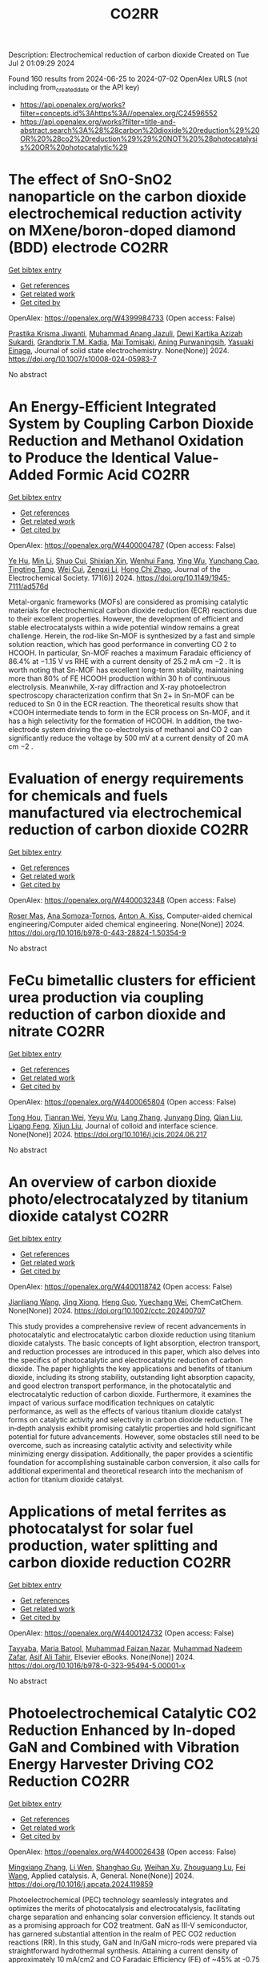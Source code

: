 #+TITLE: CO2RR
Description: Electrochemical reduction of carbon dioxide
Created on Tue Jul  2 01:09:29 2024

Found 160 results from 2024-06-25 to 2024-07-02
OpenAlex URLS (not including from_created_date or the API key)
- [[https://api.openalex.org/works?filter=concepts.id%3Ahttps%3A//openalex.org/C24596552]]
- [[https://api.openalex.org/works?filter=title-and-abstract.search%3A%28%28carbon%20dioxide%20reduction%29%20OR%20%28co2%20reduction%29%29%20NOT%20%28photocatalysis%20OR%20photocatalytic%29]]

* The effect of SnO-SnO2 nanoparticle on the carbon dioxide electrochemical reduction activity on MXene/boron-doped diamond (BDD) electrode  :CO2RR:
:PROPERTIES:
:UUID: https://openalex.org/W4399984733
:TOPICS: Electrochemical Reduction of CO2 to Fuels, Two-Dimensional Transition Metal Carbides and Nitrides (MXenes), Photocatalytic Materials for Solar Energy Conversion
:PUBLICATION_DATE: 2024-06-24
:END:    
    
[[elisp:(doi-add-bibtex-entry "https://doi.org/10.1007/s10008-024-05983-7")][Get bibtex entry]] 

- [[elisp:(progn (xref--push-markers (current-buffer) (point)) (oa--referenced-works "https://openalex.org/W4399984733"))][Get references]]
- [[elisp:(progn (xref--push-markers (current-buffer) (point)) (oa--related-works "https://openalex.org/W4399984733"))][Get related work]]
- [[elisp:(progn (xref--push-markers (current-buffer) (point)) (oa--cited-by-works "https://openalex.org/W4399984733"))][Get cited by]]

OpenAlex: https://openalex.org/W4399984733 (Open access: False)
    
[[https://openalex.org/A5041277955][Prastika Krisma Jiwanti]], [[https://openalex.org/A5099442592][Muhammad Anang Jazuli]], [[https://openalex.org/A5093631200][Dewi Kartika Azizah Sukardi]], [[https://openalex.org/A5075954261][Grandprix T.M. Kadja]], [[https://openalex.org/A5088206619][Mai Tomisaki]], [[https://openalex.org/A5046670669][Aning Purwaningsih]], [[https://openalex.org/A5054069544][Yasuaki Einaga]], Journal of solid state electrochemistry. None(None)] 2024. https://doi.org/10.1007/s10008-024-05983-7 
     
No abstract    

    

* An Energy-Efficient Integrated System by Coupling Carbon Dioxide Reduction and Methanol Oxidation to Produce the Identical Value-Added Formic Acid  :CO2RR:
:PROPERTIES:
:UUID: https://openalex.org/W4400004787
:TOPICS: Carbon Dioxide Utilization for Chemical Synthesis, Electrochemical Reduction of CO2 to Fuels, Applications of Ionic Liquids
:PUBLICATION_DATE: 2024-06-03
:END:    
    
[[elisp:(doi-add-bibtex-entry "https://doi.org/10.1149/1945-7111/ad576d")][Get bibtex entry]] 

- [[elisp:(progn (xref--push-markers (current-buffer) (point)) (oa--referenced-works "https://openalex.org/W4400004787"))][Get references]]
- [[elisp:(progn (xref--push-markers (current-buffer) (point)) (oa--related-works "https://openalex.org/W4400004787"))][Get related work]]
- [[elisp:(progn (xref--push-markers (current-buffer) (point)) (oa--cited-by-works "https://openalex.org/W4400004787"))][Get cited by]]

OpenAlex: https://openalex.org/W4400004787 (Open access: False)
    
[[https://openalex.org/A5037219972][Ye Hu]], [[https://openalex.org/A5079291611][Min Li]], [[https://openalex.org/A5034181657][Shuo Cui]], [[https://openalex.org/A5013506875][Shixian Xin]], [[https://openalex.org/A5036663139][Wenhui Fang]], [[https://openalex.org/A5083822465][Ying Wu]], [[https://openalex.org/A5019625899][Yunchang Cao]], [[https://openalex.org/A5041635584][Tingting Tang]], [[https://openalex.org/A5003416210][Wei Cui]], [[https://openalex.org/A5027795613][Zengxi Li]], [[https://openalex.org/A5063739157][Hong Chi Zhao]], Journal of the Electrochemical Society. 171(6)] 2024. https://doi.org/10.1149/1945-7111/ad576d 
     
Metal-organic frameworks (MOFs) are considered as promising catalytic materials for electrochemical carbon dioxide reduction (ECR) reactions due to their excellent properties. However, the development of efficient and stable electrocatalysts within a wide potential window remains a great challenge. Herein, the rod-like Sn-MOF is synthesized by a fast and simple solution reaction, which has good performance in converting CO 2 to HCOOH. In particular, Sn-MOF reaches a maximum Faradaic efficiency of 86.4% at −1.15 V vs RHE with a current density of 25.2 mA cm −2 . It is worth noting that Sn-MOF has excellent long-term stability, maintaining more than 80% of FE HCOOH production within 30 h of continuous electrolysis. Meanwhile, X-ray diffraction and X-ray photoelectron spectroscopy characterization confirm that Sn 2+ in Sn-MOF can be reduced to Sn 0 in the ECR reaction. The theoretical results show that *COOH intermediate tends to form in the ECR process on Sn-MOF, and it has a high selectivity for the formation of HCOOH. In addition, the two-electrode system driving the co-electrolysis of methanol and CO 2 can significantly reduce the voltage by 500 mV at a current density of 20 mA cm −2 .    

    

* Evaluation of energy requirements for chemicals and fuels manufactured via electrochemical reduction of carbon dioxide  :CO2RR:
:PROPERTIES:
:UUID: https://openalex.org/W4400032348
:TOPICS: Electrochemical Reduction of CO2 to Fuels, Electrochemical Reduction in Molten Salts, Gas Sensing Technology and Materials
:PUBLICATION_DATE: 2024-01-01
:END:    
    
[[elisp:(doi-add-bibtex-entry "https://doi.org/10.1016/b978-0-443-28824-1.50354-9")][Get bibtex entry]] 

- [[elisp:(progn (xref--push-markers (current-buffer) (point)) (oa--referenced-works "https://openalex.org/W4400032348"))][Get references]]
- [[elisp:(progn (xref--push-markers (current-buffer) (point)) (oa--related-works "https://openalex.org/W4400032348"))][Get related work]]
- [[elisp:(progn (xref--push-markers (current-buffer) (point)) (oa--cited-by-works "https://openalex.org/W4400032348"))][Get cited by]]

OpenAlex: https://openalex.org/W4400032348 (Open access: False)
    
[[https://openalex.org/A5016813141][Roser Mas]], [[https://openalex.org/A5086301660][Ana Somoza-Tornos]], [[https://openalex.org/A5079070807][Anton A. Kiss]], Computer-aided chemical engineering/Computer aided chemical engineering. None(None)] 2024. https://doi.org/10.1016/b978-0-443-28824-1.50354-9 
     
No abstract    

    

* FeCu bimetallic clusters for efficient urea production via coupling reduction of carbon dioxide and nitrate  :CO2RR:
:PROPERTIES:
:UUID: https://openalex.org/W4400065804
:TOPICS: Ammonia Synthesis and Electrocatalysis, Catalytic Nanomaterials, Catalytic Reduction of Nitro Compounds
:PUBLICATION_DATE: 2024-06-01
:END:    
    
[[elisp:(doi-add-bibtex-entry "https://doi.org/10.1016/j.jcis.2024.06.217")][Get bibtex entry]] 

- [[elisp:(progn (xref--push-markers (current-buffer) (point)) (oa--referenced-works "https://openalex.org/W4400065804"))][Get references]]
- [[elisp:(progn (xref--push-markers (current-buffer) (point)) (oa--related-works "https://openalex.org/W4400065804"))][Get related work]]
- [[elisp:(progn (xref--push-markers (current-buffer) (point)) (oa--cited-by-works "https://openalex.org/W4400065804"))][Get cited by]]

OpenAlex: https://openalex.org/W4400065804 (Open access: False)
    
[[https://openalex.org/A5091458736][Tong Hou]], [[https://openalex.org/A5070515375][Tianran Wei]], [[https://openalex.org/A5044401098][Yeyu Wu]], [[https://openalex.org/A5061199142][Lang Zhang]], [[https://openalex.org/A5062431025][Junyang Ding]], [[https://openalex.org/A5021052874][Qian Liu]], [[https://openalex.org/A5008529319][Ligang Feng]], [[https://openalex.org/A5067268817][Xijun Liu]], Journal of colloid and interface science. None(None)] 2024. https://doi.org/10.1016/j.jcis.2024.06.217 
     
No abstract    

    

* An overview of carbon dioxide photo/electrocatalyzed by titanium dioxide catalyst  :CO2RR:
:PROPERTIES:
:UUID: https://openalex.org/W4400118742
:TOPICS: Catalytic Nanomaterials, Electrochemical Reduction of CO2 to Fuels, Gas Sensing Technology and Materials
:PUBLICATION_DATE: 2024-06-28
:END:    
    
[[elisp:(doi-add-bibtex-entry "https://doi.org/10.1002/cctc.202400707")][Get bibtex entry]] 

- [[elisp:(progn (xref--push-markers (current-buffer) (point)) (oa--referenced-works "https://openalex.org/W4400118742"))][Get references]]
- [[elisp:(progn (xref--push-markers (current-buffer) (point)) (oa--related-works "https://openalex.org/W4400118742"))][Get related work]]
- [[elisp:(progn (xref--push-markers (current-buffer) (point)) (oa--cited-by-works "https://openalex.org/W4400118742"))][Get cited by]]

OpenAlex: https://openalex.org/W4400118742 (Open access: False)
    
[[https://openalex.org/A5071524414][Jianliang Wang]], [[https://openalex.org/A5034530775][Jing Xiong]], [[https://openalex.org/A5022706581][Heng Guo]], [[https://openalex.org/A5051289737][Yuechang Wei]], ChemCatChem. None(None)] 2024. https://doi.org/10.1002/cctc.202400707 
     
This study provides a comprehensive review of recent advancements in photocatalytic and electrocatalytic carbon dioxide reduction using titanium dioxide catalysts. The basic concepts of light absorption, electron transport, and reduction processes are introduced in this paper, which also delves into the specifics of photocatalytic and electrocatalytic reduction of carbon dioxide. The paper highlights the key applications and benefits of titanium dioxide, including its strong stability, outstanding light absorption capacity, and good electron transport performance, in the photocatalytic and electrocatalytic reduction of carbon dioxide. Furthermore, it examines the impact of various surface modification techniques on catalytic performance, as well as the effects of various titanium dioxide catalyst forms on catalytic activity and selectivity in carbon dioxide reduction. The in‐depth analysis exhibit promising catalytic properties and hold significant potential for future advancements. However, some obstacles still need to be overcome, such as increasing catalytic activity and selectivity while minimizing energy dissipation. Additionally, the paper provides a scientific foundation for accomplishing sustainable carbon conversion, it also calls for additional experimental and theoretical research into the mechanism of action for titanium dioxide catalyst.    

    

* Applications of metal ferrites as photocatalyst for solar fuel production, water splitting and carbon dioxide reduction  :CO2RR:
:PROPERTIES:
:UUID: https://openalex.org/W4400124732
:TOPICS: Photocatalytic Materials for Solar Energy Conversion, Formation and Properties of Nanocrystals and Nanostructures, Synthesis and Applications of Ferrite Nanoparticles
:PUBLICATION_DATE: 2024-01-01
:END:    
    
[[elisp:(doi-add-bibtex-entry "https://doi.org/10.1016/b978-0-323-95494-5.00001-x")][Get bibtex entry]] 

- [[elisp:(progn (xref--push-markers (current-buffer) (point)) (oa--referenced-works "https://openalex.org/W4400124732"))][Get references]]
- [[elisp:(progn (xref--push-markers (current-buffer) (point)) (oa--related-works "https://openalex.org/W4400124732"))][Get related work]]
- [[elisp:(progn (xref--push-markers (current-buffer) (point)) (oa--cited-by-works "https://openalex.org/W4400124732"))][Get cited by]]

OpenAlex: https://openalex.org/W4400124732 (Open access: False)
    
[[https://openalex.org/A5099639159][Tayyaba]], [[https://openalex.org/A5084941653][Maria Batool]], [[https://openalex.org/A5076360802][Muhammad Faizan Nazar]], [[https://openalex.org/A5031059898][Muhammad Nadeem Zafar]], [[https://openalex.org/A5056185680][Asif Ali Tahir]], Elsevier eBooks. None(None)] 2024. https://doi.org/10.1016/b978-0-323-95494-5.00001-x 
     
No abstract    

    

* Photoelectrochemical Catalytic CO2 Reduction Enhanced by In-doped GaN and Combined with Vibration Energy Harvester Driving CO2 Reduction  :CO2RR:
:PROPERTIES:
:UUID: https://openalex.org/W4400026438
:TOPICS: Photocatalytic Materials for Solar Energy Conversion, Gallium Oxide (Ga2O3) Semiconductor Materials and Devices, Gas Sensing Technology and Materials
:PUBLICATION_DATE: 2024-06-01
:END:    
    
[[elisp:(doi-add-bibtex-entry "https://doi.org/10.1016/j.apcata.2024.119859")][Get bibtex entry]] 

- [[elisp:(progn (xref--push-markers (current-buffer) (point)) (oa--referenced-works "https://openalex.org/W4400026438"))][Get references]]
- [[elisp:(progn (xref--push-markers (current-buffer) (point)) (oa--related-works "https://openalex.org/W4400026438"))][Get related work]]
- [[elisp:(progn (xref--push-markers (current-buffer) (point)) (oa--cited-by-works "https://openalex.org/W4400026438"))][Get cited by]]

OpenAlex: https://openalex.org/W4400026438 (Open access: False)
    
[[https://openalex.org/A5090374198][Mingxiang Zhang]], [[https://openalex.org/A5041362389][Li Wen]], [[https://openalex.org/A5072981099][Shanghao Gu]], [[https://openalex.org/A5058741911][Weihan Xu]], [[https://openalex.org/A5027800643][Zhouguang Lu]], [[https://openalex.org/A5010016722][Fei Wang]], Applied catalysis. A, General. None(None)] 2024. https://doi.org/10.1016/j.apcata.2024.119859 
     
Photoelectrochemical (PEC) technology seamlessly integrates and optimizes the merits of photocatalysis and electrocatalysis, facilitating charge separation and enhancing solar conversion efficiency. It stands out as a promising approach for CO2 treatment. GaN as III-Ⅴ semiconductor, has garnered substantial attention in the realm of PEC CO2 reduction reactions (RR). In this study, GaN and In/GaN micro-rods were prepared via straightforward hydrothermal synthesis. Attaining a current density of approximately 10 mA/cm2 and CO Faradaic Efficiency (FE) of ~45% at -0.75 VRHE (Reversible Hydrogen Electrode, RHE), In/GaN exhibited exceptional stability over a 2 h PEC CO2 RR. The introduction of In into GaN significantly augmented CO2 adsorption capacity and light harvesting. Additionally, Density Functional Theory (DFT) calculations elucidated that In-doped GaN can diminish the adsorption of intermediate CO, favoring subsequent CO desorption. Furthermore, the N-vacancy increased with In doping, resulting in a rise in the number of unpaired electrons, facilitating carrier transport. Herein, vibration energy harvester was introduced to drive CO2 RR, marking a significant advancement in development of PEC CO2 RR for future green energy applications.    

    

* Photocatalysts for CO2 reduction: Mechanisms, advancements, and challenges  :CO2RR:
:PROPERTIES:
:UUID: https://openalex.org/W4400036653
:TOPICS: Photocatalytic Materials for Solar Energy Conversion, Electrochemical Reduction of CO2 to Fuels, Chemistry and Applications of Metal-Organic Frameworks
:PUBLICATION_DATE: 2024-01-01
:END:    
    
[[elisp:(doi-add-bibtex-entry "https://doi.org/10.1063/5.0215463")][Get bibtex entry]] 

- [[elisp:(progn (xref--push-markers (current-buffer) (point)) (oa--referenced-works "https://openalex.org/W4400036653"))][Get references]]
- [[elisp:(progn (xref--push-markers (current-buffer) (point)) (oa--related-works "https://openalex.org/W4400036653"))][Get related work]]
- [[elisp:(progn (xref--push-markers (current-buffer) (point)) (oa--cited-by-works "https://openalex.org/W4400036653"))][Get cited by]]

OpenAlex: https://openalex.org/W4400036653 (Open access: False)
    
[[https://openalex.org/A5049433396][Ruoyu Xu]], AIP conference proceedings. None(None)] 2024. https://doi.org/10.1063/5.0215463 
     
No abstract    

    

* Spatial relevance of synergistic effects between air pollutants and carbon dioxide emission reductions: A case study in the Bohai Rim region of China  :CO2RR:
:PROPERTIES:
:UUID: https://openalex.org/W4400132086
:TOPICS: Health Effects of Air Pollution, Estimating Vehicle Fuel Consumption and Emissions, Life Cycle Assessment and Environmental Impact Analysis
:PUBLICATION_DATE: 2024-06-01
:END:    
    
[[elisp:(doi-add-bibtex-entry "https://doi.org/10.1016/j.apr.2024.102238")][Get bibtex entry]] 

- [[elisp:(progn (xref--push-markers (current-buffer) (point)) (oa--referenced-works "https://openalex.org/W4400132086"))][Get references]]
- [[elisp:(progn (xref--push-markers (current-buffer) (point)) (oa--related-works "https://openalex.org/W4400132086"))][Get related work]]
- [[elisp:(progn (xref--push-markers (current-buffer) (point)) (oa--cited-by-works "https://openalex.org/W4400132086"))][Get cited by]]

OpenAlex: https://openalex.org/W4400132086 (Open access: False)
    
[[https://openalex.org/A5083517710][Nan Han]], [[https://openalex.org/A5037576293][Di Li]], [[https://openalex.org/A5025412858][Han Zeng-lin]], [[https://openalex.org/A5032831459][Hongye Wang]], [[https://openalex.org/A5004901591][Ye Duan]], Atmospheric pollution research. None(None)] 2024. https://doi.org/10.1016/j.apr.2024.102238 
     
No abstract    

    

* Pulsed electrolysis for CO2 reduction: Techno-economic perspectives  :CO2RR:
:PROPERTIES:
:UUID: https://openalex.org/W4400080381
:TOPICS: Electrochemical Reduction of CO2 to Fuels, Electrochemical Reduction in Molten Salts, Catalytic Carbon Dioxide Hydrogenation
:PUBLICATION_DATE: 2024-06-01
:END:    
    
[[elisp:(doi-add-bibtex-entry "https://doi.org/10.1016/j.isci.2024.110383")][Get bibtex entry]] 

- [[elisp:(progn (xref--push-markers (current-buffer) (point)) (oa--referenced-works "https://openalex.org/W4400080381"))][Get references]]
- [[elisp:(progn (xref--push-markers (current-buffer) (point)) (oa--related-works "https://openalex.org/W4400080381"))][Get related work]]
- [[elisp:(progn (xref--push-markers (current-buffer) (point)) (oa--cited-by-works "https://openalex.org/W4400080381"))][Get cited by]]

OpenAlex: https://openalex.org/W4400080381 (Open access: True)
    
[[https://openalex.org/A5025087571][You Lim Chung]], [[https://openalex.org/A5004405152][Sojin Kim]], [[https://openalex.org/A5045922143][Youngwon Lee]], [[https://openalex.org/A5030451485][Devina Thasia Wijaya]], [[https://openalex.org/A5041219712][Chan Woo Lee]], [[https://openalex.org/A5015725542][Kyoungsuk Jin]], [[https://openalex.org/A5018459520][Jonggeol Na]], iScience. None(None)] 2024. https://doi.org/10.1016/j.isci.2024.110383 
     
No abstract    

    

* Research on Regional Economic Growth and CO2 Emissions Reduction Targets: A Decoupling Perspective  :CO2RR:
:PROPERTIES:
:UUID: https://openalex.org/W4400172096
:TOPICS: Economic Impact of Environmental Policies and Resources, Life Cycle Assessment and Environmental Impact Analysis, Rebound Effect on Energy Efficiency and Consumption
:PUBLICATION_DATE: 2024-06-30
:END:    
    
[[elisp:(doi-add-bibtex-entry "https://doi.org/10.22158/ibes.v6n3p204")][Get bibtex entry]] 

- [[elisp:(progn (xref--push-markers (current-buffer) (point)) (oa--referenced-works "https://openalex.org/W4400172096"))][Get references]]
- [[elisp:(progn (xref--push-markers (current-buffer) (point)) (oa--related-works "https://openalex.org/W4400172096"))][Get related work]]
- [[elisp:(progn (xref--push-markers (current-buffer) (point)) (oa--cited-by-works "https://openalex.org/W4400172096"))][Get cited by]]

OpenAlex: https://openalex.org/W4400172096 (Open access: True)
    
[[https://openalex.org/A5084239801][Hong Ma]], [[https://openalex.org/A5099736718][Xueyi Zhuang]], International business & economics studies. 6(3)] 2024. https://doi.org/10.22158/ibes.v6n3p204 
     
Elucidating the relationship between economic growth and CO2 emissions helps promote the coordinated and synergistic development of the economy and the environment. This study utilizes the Tapio decoupling model to analyze the decoupling relationship between economic growth rate and CO2 emissions in 14 cities of Liaoning Province from 2005 to 2020. Additionally, a model is established with the aim of determining CO2 reduction targets for achieving strong or weak decoupling states. Results showed that although most cities showed a strong or weak decoupling state, the decoupling performance in specific year was not ideal, the proportion of negative decoupling increased from 2017 to 2020. Liaoning Province faces significant challenges in decoupling economic growth rate from CO2 emissions, it needs to reduce its CO2 emissions (CE) by 5659.33 107 Kg or 5397.80 107 Kg to achieve strong or weak decoupling, respectively. Among the 14 cities, 8 cities have not achieved strong or weak decoupling. Cities such as Anshan, Yingkou, and Benxi face the greatest challenges, with a minimum required reduction of 25.72% in CE, 41.77% in Carbon Emissions per Capita, and 16.62% in Carbon Emissions per Unit of GDP. The research results can provide theoretical support for improving energy efficiency.    

    

* Towards CO2 Reduction in Middle East: A Techno-Environmental Assessment  :CO2RR:
:PROPERTIES:
:UUID: https://openalex.org/W4400032363
:TOPICS: Economic Impact of Environmental Policies and Resources, Indoor Air Pollution in Developing Countries, Economic Implications of Climate Change Policies
:PUBLICATION_DATE: 2024-01-01
:END:    
    
[[elisp:(doi-add-bibtex-entry "https://doi.org/10.1016/b978-0-443-28824-1.50386-0")][Get bibtex entry]] 

- [[elisp:(progn (xref--push-markers (current-buffer) (point)) (oa--referenced-works "https://openalex.org/W4400032363"))][Get references]]
- [[elisp:(progn (xref--push-markers (current-buffer) (point)) (oa--related-works "https://openalex.org/W4400032363"))][Get related work]]
- [[elisp:(progn (xref--push-markers (current-buffer) (point)) (oa--cited-by-works "https://openalex.org/W4400032363"))][Get cited by]]

OpenAlex: https://openalex.org/W4400032363 (Open access: False)
    
[[https://openalex.org/A5099515901][Nasser Al-Malki]], [[https://openalex.org/A5004533387][Mohammed Yaqot]], [[https://openalex.org/A5082709906][Brenno C. Menezes]], Computer-aided chemical engineering/Computer aided chemical engineering. None(None)] 2024. https://doi.org/10.1016/b978-0-443-28824-1.50386-0 
     
No abstract    

    

* Parallel experiments in electrochemical CO2 reduction enabled by standardized analytics  :CO2RR:
:PROPERTIES:
:UUID: https://openalex.org/W4400031478
:TOPICS: Electrochemical Reduction of CO2 to Fuels, Accelerating Materials Innovation through Informatics, Electrochemical Detection of Heavy Metal Ions
:PUBLICATION_DATE: 2024-06-26
:END:    
    
[[elisp:(doi-add-bibtex-entry "https://doi.org/10.1038/s41929-024-01172-x")][Get bibtex entry]] 

- [[elisp:(progn (xref--push-markers (current-buffer) (point)) (oa--referenced-works "https://openalex.org/W4400031478"))][Get references]]
- [[elisp:(progn (xref--push-markers (current-buffer) (point)) (oa--related-works "https://openalex.org/W4400031478"))][Get related work]]
- [[elisp:(progn (xref--push-markers (current-buffer) (point)) (oa--cited-by-works "https://openalex.org/W4400031478"))][Get cited by]]

OpenAlex: https://openalex.org/W4400031478 (Open access: False)
    
[[https://openalex.org/A5040889503][Alessandro Senocrate]], [[https://openalex.org/A5042524033][Francesco Bernasconi]], [[https://openalex.org/A5073884807][Peter Kraus]], [[https://openalex.org/A5074341445][Nukorn Plainpan]], [[https://openalex.org/A5099515516][Jens Trafkowski]], [[https://openalex.org/A5099515517][Fabian Tolle]], [[https://openalex.org/A5032910445][Thomas Weber]], [[https://openalex.org/A5099515518][Ulrich Sauter]], [[https://openalex.org/A5073062711][Corsin Battaglia]], Nature Catalysis. 7(6)] 2024. https://doi.org/10.1038/s41929-024-01172-x 
     
No abstract    

    

* Size effect of nickel from nanoparticles to clusters to single atoms for electrochemical CO2 reduction  :CO2RR:
:PROPERTIES:
:UUID: https://openalex.org/W4400132147
:TOPICS: Electrochemical Reduction of CO2 to Fuels, Catalytic Nanomaterials, Electrocatalysis for Energy Conversion
:PUBLICATION_DATE: 2024-01-01
:END:    
    
[[elisp:(doi-add-bibtex-entry "https://doi.org/10.1039/d4ta03404j")][Get bibtex entry]] 

- [[elisp:(progn (xref--push-markers (current-buffer) (point)) (oa--referenced-works "https://openalex.org/W4400132147"))][Get references]]
- [[elisp:(progn (xref--push-markers (current-buffer) (point)) (oa--related-works "https://openalex.org/W4400132147"))][Get related work]]
- [[elisp:(progn (xref--push-markers (current-buffer) (point)) (oa--cited-by-works "https://openalex.org/W4400132147"))][Get cited by]]

OpenAlex: https://openalex.org/W4400132147 (Open access: False)
    
[[https://openalex.org/A5020231974][Pan Qin]], [[https://openalex.org/A5059215658][Chao Yang]], [[https://openalex.org/A5005522097][Xiao Hui Li]], [[https://openalex.org/A5028747870][Guangyi Ma]], [[https://openalex.org/A5066528479][Shengnan Jiang]], [[https://openalex.org/A5047590950][Xin Cui]], [[https://openalex.org/A5071798264][Lei Zhang]], [[https://openalex.org/A5078756950][Yi Bao]], [[https://openalex.org/A5069632856][Tianyi Ma]], Journal of materials chemistry. A. None(None)] 2024. https://doi.org/10.1039/d4ta03404j 
     
Electrochemical CO2 reduction to value-added chemicals is a promising solution for alleviating environmental issues. Nickel-nitrogen-carbon catalysts have been considered as a potential candidate for CO2 reduction. However, the size effect...    

    

* A review of the synthesis, characterization, and mechanism of bimetallic catalysts for electrocatalytic CO2 reduction  :CO2RR:
:PROPERTIES:
:UUID: https://openalex.org/W4400070678
:TOPICS: Electrochemical Reduction of CO2 to Fuels, Electrocatalysis for Energy Conversion, Catalytic Dehydrogenation of Light Alkanes
:PUBLICATION_DATE: 2024-06-01
:END:    
    
[[elisp:(doi-add-bibtex-entry "https://doi.org/10.1016/s1872-5805(24)60860-7")][Get bibtex entry]] 

- [[elisp:(progn (xref--push-markers (current-buffer) (point)) (oa--referenced-works "https://openalex.org/W4400070678"))][Get references]]
- [[elisp:(progn (xref--push-markers (current-buffer) (point)) (oa--related-works "https://openalex.org/W4400070678"))][Get related work]]
- [[elisp:(progn (xref--push-markers (current-buffer) (point)) (oa--cited-by-works "https://openalex.org/W4400070678"))][Get cited by]]

OpenAlex: https://openalex.org/W4400070678 (Open access: False)
    
[[https://openalex.org/A5014849850][Yanling Liao]], [[https://openalex.org/A5045080046][Heng-bo Huang]], [[https://openalex.org/A5026894137][Ruiping Zou]], [[https://openalex.org/A5022544540][Shuling Shen]], [[https://openalex.org/A5001126288][Xin-juan Liu]], [[https://openalex.org/A5034933615][Zhihong Tang]], New carbon materials. 39(3)] 2024. https://doi.org/10.1016/s1872-5805(24)60860-7 
     
No abstract    

    

* A covalent molecular design enabling efficient CO2 reduction in strong acids  :CO2RR:
:PROPERTIES:
:UUID: https://openalex.org/W4400008035
:TOPICS: Electrochemical Reduction of CO2 to Fuels, Applications of Ionic Liquids, Carbon Dioxide Utilization for Chemical Synthesis
:PUBLICATION_DATE: 2024-06-25
:END:    
    
[[elisp:(doi-add-bibtex-entry "https://doi.org/10.1038/s44160-024-00588-4")][Get bibtex entry]] 

- [[elisp:(progn (xref--push-markers (current-buffer) (point)) (oa--referenced-works "https://openalex.org/W4400008035"))][Get references]]
- [[elisp:(progn (xref--push-markers (current-buffer) (point)) (oa--related-works "https://openalex.org/W4400008035"))][Get related work]]
- [[elisp:(progn (xref--push-markers (current-buffer) (point)) (oa--cited-by-works "https://openalex.org/W4400008035"))][Get cited by]]

OpenAlex: https://openalex.org/W4400008035 (Open access: False)
    
[[https://openalex.org/A5042893117][Qiang Zhang]], [[https://openalex.org/A5030433764][Charles B. Musgrave]], [[https://openalex.org/A5050533590][Yun Mi Song]], [[https://openalex.org/A5074250683][Jianjun Su]], [[https://openalex.org/A5085040689][Libei Huang]], [[https://openalex.org/A5059946799][Le Cheng]], [[https://openalex.org/A5043300709][Li Geng]], [[https://openalex.org/A5033080900][Yong Liu]], [[https://openalex.org/A5022556349][Yinger Xin]], [[https://openalex.org/A5011606331][Qiushi Hu]], [[https://openalex.org/A5053762044][Yiyao Ge]], [[https://openalex.org/A5026318334][Hanchen Shen]], [[https://openalex.org/A5053452393][Xue Wang]], [[https://openalex.org/A5030612875][Ben Zhong Tang]], [[https://openalex.org/A5035627473][William A. Goddard]], [[https://openalex.org/A5003575045][Ruquan Ye]], Nature synthesis. None(None)] 2024. https://doi.org/10.1038/s44160-024-00588-4 
     
No abstract    

    

* Oxygen Functionalized Diamond Nanocone Arrays Coupling Cobalt Phthalocyanine for Enhanced Electrochemical CO2 Reduction  :CO2RR:
:PROPERTIES:
:UUID: https://openalex.org/W4400016708
:TOPICS: Electrochemical Reduction of CO2 to Fuels, Aqueous Zinc-Ion Battery Technology, Thermoelectric Materials
:PUBLICATION_DATE: 2024-06-01
:END:    
    
[[elisp:(doi-add-bibtex-entry "https://doi.org/10.1016/j.mtener.2024.101634")][Get bibtex entry]] 

- [[elisp:(progn (xref--push-markers (current-buffer) (point)) (oa--referenced-works "https://openalex.org/W4400016708"))][Get references]]
- [[elisp:(progn (xref--push-markers (current-buffer) (point)) (oa--related-works "https://openalex.org/W4400016708"))][Get related work]]
- [[elisp:(progn (xref--push-markers (current-buffer) (point)) (oa--cited-by-works "https://openalex.org/W4400016708"))][Get cited by]]

OpenAlex: https://openalex.org/W4400016708 (Open access: False)
    
[[https://openalex.org/A5055464702][Shuyu Bu]], [[https://openalex.org/A5056629328][Bin Liu]], [[https://openalex.org/A5072085711][Anquan Zhu]], [[https://openalex.org/A5043737902][Chuhao Luan]], [[https://openalex.org/A5051363890][Kai Li]], [[https://openalex.org/A5027536131][Qili Gao]], [[https://openalex.org/A5001329497][Xin Kong]], [[https://openalex.org/A5055720935][Hong Guo]], [[https://openalex.org/A5067139848][Wenjun Zhang]], Materials today energy. None(None)] 2024. https://doi.org/10.1016/j.mtener.2024.101634 
     
The development of high-efficiency catalysts plays a crucial role in advancing CO2 electroreduction techniques. Among potential candidate, diamond-based electrocatalysts show promise due to their broad electrochemical windows, which effectively suppress competitive hydrogen evolution and ensure high CO2 reduction efficiency. In this study, we report an integrated electrode composed of oxygen-terminated diamond nanocone (ODcone) with CoPc-molecules anchoring (CoPc/ODcone). The CoPc/ODcone electrodes exhibited remarkable performance, achieving a maximum Faradaic efficiency (FE) of 94.1% for CO at −0.97 V vs. RHE, and maintaining an FECO higher than 80% over a wide potential range of −0.67 V to −1.07 V vs. RHE. The outstanding performance of the CoPc/ODcone electrode can be attributed to the synergistic effects between the nanostructured diamond surface and the CoPc catalyst. The hydroxyl-rich nature of the diamond surface facilitates the anchoring of CoPc molecules and bonding with Co atoms in CoPc. Simultaneously, the nanostructured diamond with sharp tips enhances CO2 adsorption, thereby improving the catalyst's performance. This study provides valuable insights into the utilization of non-metallic carbon materials, particularly diamond, as metal-free catalysts in CO2 electrochemical reduction and tackles challenges such as low current density and poor Faradaic efficiency, thus contributing to the advancement of more effective catalysts for CO2 electroreduction.    

    

* New Plug and Abandonment Solution, Improving the Well Economy and Reduction of the CO2 Footprint on NCS Wells  :CO2RR:
:PROPERTIES:
:UUID: https://openalex.org/W4400058975
:TOPICS: Drilling Fluid Technology and Well Integrity, Hydraulic Fracturing in Shale Gas Reservoirs, Advanced Techniques in Reservoir Management
:PUBLICATION_DATE: 2024-06-26
:END:    
    
[[elisp:(doi-add-bibtex-entry "https://doi.org/10.2118/220106-ms")][Get bibtex entry]] 

- [[elisp:(progn (xref--push-markers (current-buffer) (point)) (oa--referenced-works "https://openalex.org/W4400058975"))][Get references]]
- [[elisp:(progn (xref--push-markers (current-buffer) (point)) (oa--related-works "https://openalex.org/W4400058975"))][Get related work]]
- [[elisp:(progn (xref--push-markers (current-buffer) (point)) (oa--cited-by-works "https://openalex.org/W4400058975"))][Get cited by]]

OpenAlex: https://openalex.org/W4400058975 (Open access: False)
    
[[https://openalex.org/A5060162283][Roberto Pérez]], [[https://openalex.org/A5025950267][Gunnar Lende]], [[https://openalex.org/A5099528015][Hanna Tronstad]], [[https://openalex.org/A5099528016][Mats Håpnes]], [[https://openalex.org/A5060571534][Laurent Delabroy]], No host. None(None)] 2024. https://doi.org/10.2118/220106-ms 
     
Abstract Due to new environmental and cost challenges in the oil and gas industry, operators are looking for solutions to save costs and reduce their CO2 footprint. The main objective of this project was to find a solution to save time in the plug and abandonment (P&A) operation and reduce the CO2 footprint in a manner that can be applied in future P&A operations in the Norwegian Waters. The first step was to perform a detailed engineering analysis of the new solution, comparing it with the standard P&A technique. Technical requirements, associated costs, additional risks, equipment, NORSOK D010 requirements and blend designs were considered. After this analysis, the decision was made to go for the new P&A solution. This implied placing one long cement plug in one go (1425m) using a sacrificial drill pipe and a disconnect tool. The cement plug was tailored to achieve competent slurry properties for the job, such as fluid loss (FL), free fluid (FF), thickening time (TT), wait on cement (WOC), etc. Pre-job laboratory tests were conducted to assess the suitability of this blend for the new technique. The project was then planned, and the proper tools, equipment, and slurry design were selected for the job. A detailed cost analysis compared a conventional P&A method, which implied placing 5 – 6 plugs, versus the new method of placing one long plug in one go with a sacrificial pipe and a disconnect tool. The HSE aspects were evaluated, significantly reducing rig time, slop generation, CO2 footprint and people's exposure in the red zone. The job was performed as planned, observing normal circulation throughout the whole cement job and a clear indication of the dart landing and the tool release. The well barrier was verified by tagging and pressure test after WOC confirmed hard cement and isolation at the theoretical top of the cement. This new P&A method has been used for five jobs in Norway in the last two years. No issues have been recorded. The tool was disconnected as planned, confirming its reliability. Substantial rig time savings and HSE improvements have been achieved on all jobs so far. Improved HSE and reduced CO2 emissions can be achieved with this new P&A method. The paper will also show the advantage of the tool compared with conventional P&A methods and how important this can be for both environmental improvements and cost reductions.    

    

* Promoting reducibility and activity of Cu by tuning oxygen defects on Ceria for selective electrochemical CO2 reduction to methane  :CO2RR:
:PROPERTIES:
:UUID: https://openalex.org/W4400080801
:TOPICS: Electrochemical Reduction of CO2 to Fuels, Catalytic Nanomaterials, Electrocatalysis for Energy Conversion
:PUBLICATION_DATE: 2024-01-01
:END:    
    
[[elisp:(doi-add-bibtex-entry "https://doi.org/10.1039/d4nj01772b")][Get bibtex entry]] 

- [[elisp:(progn (xref--push-markers (current-buffer) (point)) (oa--referenced-works "https://openalex.org/W4400080801"))][Get references]]
- [[elisp:(progn (xref--push-markers (current-buffer) (point)) (oa--related-works "https://openalex.org/W4400080801"))][Get related work]]
- [[elisp:(progn (xref--push-markers (current-buffer) (point)) (oa--cited-by-works "https://openalex.org/W4400080801"))][Get cited by]]

OpenAlex: https://openalex.org/W4400080801 (Open access: False)
    
[[https://openalex.org/A5080019802][Lei Yu]], [[https://openalex.org/A5022105376][Ying Zhang]], [[https://openalex.org/A5084541609][Zhou Li]], [[https://openalex.org/A5021818013][Yaqi Wang]], [[https://openalex.org/A5000030137][Xinru Ma]], [[https://openalex.org/A5086150771][Zhangkun Hou]], [[https://openalex.org/A5017133568][Hongchuan Zhang]], [[https://openalex.org/A5050553643][Sai Xie]], [[https://openalex.org/A5028437164][Zijie Yan]], New journal of chemistry. None(None)] 2024. https://doi.org/10.1039/d4nj01772b 
     
Electrocatalytic reduction of CO2 (CO2RR) to valuable fuels or chemical feedstocks provides a potential pathway to reach carbon-neutral economy and address environmental issues. However, selectively reducing CO2 to methane with...    

    

* Dynamic recycling behavior of Cu/Zn-based electrodes in electrochemical CO2 reduction  :CO2RR:
:PROPERTIES:
:UUID: https://openalex.org/W4400164278
:TOPICS: Electrochemical Reduction of CO2 to Fuels, Applications of Ionic Liquids, Thermoelectric Materials
:PUBLICATION_DATE: 2024-06-01
:END:    
    
[[elisp:(doi-add-bibtex-entry "https://doi.org/10.1016/j.apsusc.2024.160628")][Get bibtex entry]] 

- [[elisp:(progn (xref--push-markers (current-buffer) (point)) (oa--referenced-works "https://openalex.org/W4400164278"))][Get references]]
- [[elisp:(progn (xref--push-markers (current-buffer) (point)) (oa--related-works "https://openalex.org/W4400164278"))][Get related work]]
- [[elisp:(progn (xref--push-markers (current-buffer) (point)) (oa--cited-by-works "https://openalex.org/W4400164278"))][Get cited by]]

OpenAlex: https://openalex.org/W4400164278 (Open access: False)
    
[[https://openalex.org/A5006061264][Seon Young Hwang]], [[https://openalex.org/A5037619736][Gak-Won Yun]], [[https://openalex.org/A5013722838][So Young Kim]], [[https://openalex.org/A5062873772][Choong Kyun Rhee]], [[https://openalex.org/A5035286820][Youngku Sohn]], Applied surface science. None(None)] 2024. https://doi.org/10.1016/j.apsusc.2024.160628 
     
No abstract    

    

* Drop-In Renewable Gasoline Fuels for CO2 Reduction: Evaluation and Demonstration of Functional Potentials  :CO2RR:
:PROPERTIES:
:UUID: https://openalex.org/W4400147535
:TOPICS: Catalytic Nanomaterials, Rebound Effect on Energy Efficiency and Consumption, Carbon Dioxide Capture and Storage Technologies
:PUBLICATION_DATE: 2024-01-01
:END:    
    
[[elisp:(doi-add-bibtex-entry "https://doi.org/10.1007/978-3-658-44740-3_13")][Get bibtex entry]] 

- [[elisp:(progn (xref--push-markers (current-buffer) (point)) (oa--referenced-works "https://openalex.org/W4400147535"))][Get references]]
- [[elisp:(progn (xref--push-markers (current-buffer) (point)) (oa--related-works "https://openalex.org/W4400147535"))][Get related work]]
- [[elisp:(progn (xref--push-markers (current-buffer) (point)) (oa--cited-by-works "https://openalex.org/W4400147535"))][Get cited by]]

OpenAlex: https://openalex.org/W4400147535 (Open access: False)
    
[[https://openalex.org/A5055052963][H. Krämer]], [[https://openalex.org/A5099685622][Markus Send]], [[https://openalex.org/A5018907900][Michael Gessner]], [[https://openalex.org/A5090392982][Michael Storch]], [[https://openalex.org/A5083570181][Thomas Kunz]], [[https://openalex.org/A5070429556][Jan Niklas Geiler]], Proceedings. None(None)] 2024. https://doi.org/10.1007/978-3-658-44740-3_13 
     
No abstract    

    

* Atomic cerium-doped CuOx catalysts for efficient electrocatalytic CO2 reduction to CH4  :CO2RR:
:PROPERTIES:
:UUID: https://openalex.org/W4400139118
:TOPICS: Electrochemical Reduction of CO2 to Fuels, Applications of Ionic Liquids, Catalytic Nanomaterials
:PUBLICATION_DATE: 2024-06-01
:END:    
    
[[elisp:(doi-add-bibtex-entry "https://doi.org/10.1016/j.cclet.2024.110175")][Get bibtex entry]] 

- [[elisp:(progn (xref--push-markers (current-buffer) (point)) (oa--referenced-works "https://openalex.org/W4400139118"))][Get references]]
- [[elisp:(progn (xref--push-markers (current-buffer) (point)) (oa--related-works "https://openalex.org/W4400139118"))][Get related work]]
- [[elisp:(progn (xref--push-markers (current-buffer) (point)) (oa--cited-by-works "https://openalex.org/W4400139118"))][Get cited by]]

OpenAlex: https://openalex.org/W4400139118 (Open access: False)
    
[[https://openalex.org/A5014934585][Xiangyu Chen]], [[https://openalex.org/A5023819047][Aihao Xu]], [[https://openalex.org/A5072081832][Wenyi Dong]], [[https://openalex.org/A5087305047][Fang Huang]], [[https://openalex.org/A5090283553][Jing Ma]], [[https://openalex.org/A5077084523][Huibing He]], [[https://openalex.org/A5027639058][Jing Xu]], Chinese Chemical Letters/Chinese chemical letters. None(None)] 2024. https://doi.org/10.1016/j.cclet.2024.110175 
     
No abstract    

    

* Role of Facets and Morphologies of Different Bismuth-Based Materials for CO2 Reduction to Fuels  :CO2RR:
:PROPERTIES:
:UUID: https://openalex.org/W4399976687
:TOPICS: Catalytic Carbon Dioxide Hydrogenation, Solid Oxide Fuel Cells, Catalytic Nanomaterials
:PUBLICATION_DATE: 2024-06-22
:END:    
    
[[elisp:(doi-add-bibtex-entry "https://doi.org/10.3390/ma17133077")][Get bibtex entry]] 

- [[elisp:(progn (xref--push-markers (current-buffer) (point)) (oa--referenced-works "https://openalex.org/W4399976687"))][Get references]]
- [[elisp:(progn (xref--push-markers (current-buffer) (point)) (oa--related-works "https://openalex.org/W4399976687"))][Get related work]]
- [[elisp:(progn (xref--push-markers (current-buffer) (point)) (oa--cited-by-works "https://openalex.org/W4399976687"))][Get cited by]]

OpenAlex: https://openalex.org/W4399976687 (Open access: True)
    
[[https://openalex.org/A5052253461][Smritirekha Talukdar]], [[https://openalex.org/A5033020300][Tiziano Montini]], Materials. 17(13)] 2024. https://doi.org/10.3390/ma17133077 
     
Carbon dioxide (CO2) emission has been a global concern over the past few decades due to the increase in the demand of energy, a major source of which is fossil fuels. To mitigate the emission issues, as well as to find a solution for the energy needs, an ample load of research has been carried out over the past few years in CO2 reduction by catalysis. Bismuth, being an active catalyst both photocatalytically and electrocatalytically, is an interesting material that can be formed into oxides, sulphides, oxyhalides, etc. Numerous works have been published based on bismuth-based materials as active catalysts for the reduction of CO2. However, a proper understanding of the behavior of the active facets and the dependence of morphology of the different bismuth-based catalysts is an interesting notion. In this review, various bismuth-based materials will be discussed regarding their activity and charge transfer properties, based on the active facets present in them. With regard to the available literature, a summarization, including photocatalysis, electrocatalysis as well as photoelectrocatalysis, will be detailed, considering various materials with different facets and morphologies. Product selectivity, varying on morphological difference, will also be realized photoelectrochemically.    

    

* Breaking the intrinsic activity barriers of bilayer metal oxides for catalytic CO2 reduction  :CO2RR:
:PROPERTIES:
:UUID: https://openalex.org/W4400065736
:TOPICS: Electrochemical Reduction of CO2 to Fuels, Catalytic Nanomaterials, Photocatalytic Materials for Solar Energy Conversion
:PUBLICATION_DATE: 2024-06-01
:END:    
    
[[elisp:(doi-add-bibtex-entry "https://doi.org/10.1016/j.jcis.2024.06.210")][Get bibtex entry]] 

- [[elisp:(progn (xref--push-markers (current-buffer) (point)) (oa--referenced-works "https://openalex.org/W4400065736"))][Get references]]
- [[elisp:(progn (xref--push-markers (current-buffer) (point)) (oa--related-works "https://openalex.org/W4400065736"))][Get related work]]
- [[elisp:(progn (xref--push-markers (current-buffer) (point)) (oa--cited-by-works "https://openalex.org/W4400065736"))][Get cited by]]

OpenAlex: https://openalex.org/W4400065736 (Open access: False)
    
[[https://openalex.org/A5037489490][Hui Xu]], [[https://openalex.org/A5048706086][Hao Song]], [[https://openalex.org/A5091531922][Chen Bi]], [[https://openalex.org/A5013790248][Ganghua Zhou]], [[https://openalex.org/A5069426822][Lan Xiang]], [[https://openalex.org/A5087088572][Kang Zhong]], [[https://openalex.org/A5053296586][Weiyi Jiang]], [[https://openalex.org/A5056015431][Jinman Yang]], [[https://openalex.org/A5012789395][Wenlong Shen]], [[https://openalex.org/A5066300112][Naiying Hao]], [[https://openalex.org/A5065447194][Xianglin Zhu]], [[https://openalex.org/A5051089032][Hui Xu]], [[https://openalex.org/A5086657866][Xiaozhi Wang]], [[https://openalex.org/A5007599540][Xingwang Zhu]], Journal of colloid and interface science. None(None)] 2024. https://doi.org/10.1016/j.jcis.2024.06.210 
     
No abstract    

    

* Coupling methanol oxidation with CO2 reduction: A feasible pathway to achieve carbon neutralization  :CO2RR:
:PROPERTIES:
:UUID: https://openalex.org/W4400132985
:TOPICS: Electrochemical Reduction of CO2 to Fuels, Catalytic Dehydrogenation of Light Alkanes, Catalytic Nanomaterials
:PUBLICATION_DATE: 2024-06-01
:END:    
    
[[elisp:(doi-add-bibtex-entry "https://doi.org/10.1016/j.scitotenv.2024.174288")][Get bibtex entry]] 

- [[elisp:(progn (xref--push-markers (current-buffer) (point)) (oa--referenced-works "https://openalex.org/W4400132985"))][Get references]]
- [[elisp:(progn (xref--push-markers (current-buffer) (point)) (oa--related-works "https://openalex.org/W4400132985"))][Get related work]]
- [[elisp:(progn (xref--push-markers (current-buffer) (point)) (oa--cited-by-works "https://openalex.org/W4400132985"))][Get cited by]]

OpenAlex: https://openalex.org/W4400132985 (Open access: False)
    
[[https://openalex.org/A5034234971][Chunyue Zhang]], [[https://openalex.org/A5080912645][Zhida Li]], [[https://openalex.org/A5086977144][Baiqin Zhou]], [[https://openalex.org/A5062667669][Wei Zhang]], [[https://openalex.org/A5030429211][Lu Lu]], Science of the total environment. None(None)] 2024. https://doi.org/10.1016/j.scitotenv.2024.174288 
     
No abstract    

    

* Probing electrolyte effects on cation-enhanced CO2 reduction on copper in acidic media  :CO2RR:
:PROPERTIES:
:UUID: https://openalex.org/W4399976631
:TOPICS: Electrochemical Reduction of CO2 to Fuels, Applications of Ionic Liquids, Electrochemical Detection of Heavy Metal Ions
:PUBLICATION_DATE: 2024-06-24
:END:    
    
[[elisp:(doi-add-bibtex-entry "https://doi.org/10.1038/s41929-024-01179-4")][Get bibtex entry]] 

- [[elisp:(progn (xref--push-markers (current-buffer) (point)) (oa--referenced-works "https://openalex.org/W4399976631"))][Get references]]
- [[elisp:(progn (xref--push-markers (current-buffer) (point)) (oa--related-works "https://openalex.org/W4399976631"))][Get related work]]
- [[elisp:(progn (xref--push-markers (current-buffer) (point)) (oa--cited-by-works "https://openalex.org/W4399976631"))][Get cited by]]

OpenAlex: https://openalex.org/W4399976631 (Open access: False)
    
[[https://openalex.org/A5067212599][Z. Z. Zhang]], [[https://openalex.org/A5058951523][T. Wang]], [[https://openalex.org/A5055931573][Yu‐Chen Cai]], [[https://openalex.org/A5082020327][Xiaoyü Li]], [[https://openalex.org/A5035871939][Jinyu Ye]], [[https://openalex.org/A5011425724][Yuanliang Zhou]], [[https://openalex.org/A5050506728][Na Tian]], [[https://openalex.org/A5076196589][Zhi‐You Zhou]], [[https://openalex.org/A5036206050][Shi‐Gang Sun]], Nature Catalysis. None(None)] 2024. https://doi.org/10.1038/s41929-024-01179-4 
     
No abstract    

    

* Highly oxygen reduction activity and CO2 resistance of Fe-based cathode electrocatalysts for solid oxide fuel cells  :CO2RR:
:PROPERTIES:
:UUID: https://openalex.org/W4399998225
:TOPICS: Solid Oxide Fuel Cells, Emergent Phenomena at Oxide Interfaces, Catalytic Dehydrogenation of Light Alkanes
:PUBLICATION_DATE: 2024-06-01
:END:    
    
[[elisp:(doi-add-bibtex-entry "https://doi.org/10.1016/j.jmst.2024.06.010")][Get bibtex entry]] 

- [[elisp:(progn (xref--push-markers (current-buffer) (point)) (oa--referenced-works "https://openalex.org/W4399998225"))][Get references]]
- [[elisp:(progn (xref--push-markers (current-buffer) (point)) (oa--related-works "https://openalex.org/W4399998225"))][Get related work]]
- [[elisp:(progn (xref--push-markers (current-buffer) (point)) (oa--cited-by-works "https://openalex.org/W4399998225"))][Get cited by]]

OpenAlex: https://openalex.org/W4399998225 (Open access: False)
    
[[https://openalex.org/A5017659069][Zhaoqin Chu]], [[https://openalex.org/A5090455112][Juntao Gao]], [[https://openalex.org/A5069771802][Qiang Li]], [[https://openalex.org/A5025512880][Tian Xia]], [[https://openalex.org/A5019182242][Liping Sun]], [[https://openalex.org/A5057147812][Hui Zhao]], [[https://openalex.org/A5059969220][I. V. Kovalev]], [[https://openalex.org/A5036485596][Rostislav D. Guskov]], [[https://openalex.org/A5066362683][М. П. Попов]], [[https://openalex.org/A5071425931][A. P. Nemudry]], Journal of Materials Science and Technology/Journal of materials science & technology. None(None)] 2024. https://doi.org/10.1016/j.jmst.2024.06.010 
     
The insufficient electrocatalytic activity and CO2 resistance hinder the application of cathode material for solid oxide fuel cells (SOFCs). In this study, we introduce a series of Pr-doped perovskite Bi0.8–xPrxCa0.2FeO3–δ (BPCFx, x=0, 0.10, 0.15, 0.20) as candidate cathode materials, with a focus on its phase structure, oxygen desorption ability, catalytic activity, and electrochemical reduction kinetics. Among all the components, the Bi0.6Pr0.2Ca0.2FeO3–δ (BPCF0.20) catalyst shows impressive oxygen reduction reaction (ORR) activity, with a low polarization resistance of 0.06 Ω cm2 at 700 °C and peak power density of 810 mW cm−2 at 800 °C. Moreover, the BPCF0.20 cathode shows outstanding CO2 resistance in different CO2 concentrations (1% ∼ 10%) due to the larger average bond energy and higher relative acidity of Bi, Pr, and Fe ions. These findings demonstrate that BPCFx are advanced cathode electrocatalysts for SOFCs.    

    

* Compressive strain in Cu catalysts: Enhancing generation of C2+ products in electrochemical CO2 reduction  :CO2RR:
:PROPERTIES:
:UUID: https://openalex.org/W4400110000
:TOPICS: Electrochemical Reduction of CO2 to Fuels, Applications of Ionic Liquids, Carbon Dioxide Utilization for Chemical Synthesis
:PUBLICATION_DATE: 2024-06-01
:END:    
    
[[elisp:(doi-add-bibtex-entry "https://doi.org/10.1016/j.scib.2024.06.031")][Get bibtex entry]] 

- [[elisp:(progn (xref--push-markers (current-buffer) (point)) (oa--referenced-works "https://openalex.org/W4400110000"))][Get references]]
- [[elisp:(progn (xref--push-markers (current-buffer) (point)) (oa--related-works "https://openalex.org/W4400110000"))][Get related work]]
- [[elisp:(progn (xref--push-markers (current-buffer) (point)) (oa--cited-by-works "https://openalex.org/W4400110000"))][Get cited by]]

OpenAlex: https://openalex.org/W4400110000 (Open access: False)
    
[[https://openalex.org/A5053967739][Qikui Fan]], [[https://openalex.org/A5069327413][Pengxu Yan]], [[https://openalex.org/A5035607415][Fuzhu Liu]], [[https://openalex.org/A5007187828][Zhongshuang Xu]], [[https://openalex.org/A5017256662][Pengfei Liang]], [[https://openalex.org/A5041920021][Xi Cao]], [[https://openalex.org/A5032351385][Chenliang Ye]], [[https://openalex.org/A5019765510][Moxuan Liu]], [[https://openalex.org/A5062721340][Liuhui Zhao]], [[https://openalex.org/A5011819435][Shan Ren]], [[https://openalex.org/A5052758458][Huanran Miao]], [[https://openalex.org/A5008008349][Xiai Zhang]], [[https://openalex.org/A5060695941][Zhimao Yang]], [[https://openalex.org/A5077294501][Xing Ding]], [[https://openalex.org/A5033732879][Jian Yang]], [[https://openalex.org/A5046460108][Chuncai Kong]], [[https://openalex.org/A5022989538][Yuen Wu]], Science Bulletin. None(None)] 2024. https://doi.org/10.1016/j.scib.2024.06.031 
     
No abstract    

    

* High Throughput Exsolution Design of CO2 Reduction Reaction Interface in a Copper/High-Entropy Oxide Tandem Electrode  :CO2RR:
:PROPERTIES:
:UUID: https://openalex.org/W4400056330
:TOPICS: Emergent Phenomena at Oxide Interfaces, Solid Oxide Fuel Cells, Electrochemical Reduction of CO2 to Fuels
:PUBLICATION_DATE: 2024-06-26
:END:    
    
[[elisp:(doi-add-bibtex-entry "https://doi.org/10.21203/rs.3.rs-4481093/v1")][Get bibtex entry]] 

- [[elisp:(progn (xref--push-markers (current-buffer) (point)) (oa--referenced-works "https://openalex.org/W4400056330"))][Get references]]
- [[elisp:(progn (xref--push-markers (current-buffer) (point)) (oa--related-works "https://openalex.org/W4400056330"))][Get related work]]
- [[elisp:(progn (xref--push-markers (current-buffer) (point)) (oa--cited-by-works "https://openalex.org/W4400056330"))][Get cited by]]

OpenAlex: https://openalex.org/W4400056330 (Open access: True)
    
[[https://openalex.org/A5079057363][William J. Bowman]], [[https://openalex.org/A5048410289][Shengquan Xuan]], [[https://openalex.org/A5018004243][Tamilselvi Gurusamy]], [[https://openalex.org/A5037220751][Xin Wang]], [[https://openalex.org/A5001143102][Hui Zheng]], [[https://openalex.org/A5028715344][Huiming Guo]], [[https://openalex.org/A5068905635][Hasti Vahidi]], [[https://openalex.org/A5060714720][Alexander D. Dupuy]], [[https://openalex.org/A5001746380][L.M. Clarke]], [[https://openalex.org/A5015889892][Julie M. Schoenung]], [[https://openalex.org/A5002723657][Shyue Ping Ong]], [[https://openalex.org/A5037418435][Haixia Ren]], Research Square (Research Square). None(None)] 2024. https://doi.org/10.21203/rs.3.rs-4481093/v1  ([[https://www.researchsquare.com/article/rs-4481093/latest.pdf][pdf]])
     
Abstract The entropy design paradigm is yielding advanced materials for many societally crucial applications. While most work focuses on single-phase materials, there are vast opportunities to integrate entropy-designed materials into novel composites. Here we develop a nanocomposite design strategy using exsolution-self-assembly to fabricate Cu nanorods in an entropy-stabilized oxide. Atomic-scale electron probes and energetic calculations elucidate how exsolution-self-assembly is tunable using knowledge of point defect interactions. We leverage this to then demonstrate a high-throughput synthesis and screening strategy to fabricate a library of Cu-ESO tandem CO2 reduction reaction (CO2RR) electrodes. Electrocatalytic mapping and localized physicochemical analyses reveal structure-property relationships between local Cu valence and CO2RR activity, identifying operating potentials and electrode surface chemistries that favor CO2RR over competitive hydrogen evolution. This high-throughput synthesis-screening approach can accelerate development of advanced electrocatalysts and nanocomposite materials for many applications given its compatibility with entropy-designed materials and physical vapor deposition at/near silicon volume manufacturing temperatures.    

    

* Metal-Organic Frameworks and Their derivatives for Electrochemical CO2 Reduction Reaction: Insights from Molecular Engineering  :CO2RR:
:PROPERTIES:
:UUID: https://openalex.org/W4400149568
:TOPICS: Electrochemical Reduction of CO2 to Fuels, Chemistry and Applications of Metal-Organic Frameworks, Applications of Ionic Liquids
:PUBLICATION_DATE: 2024-01-01
:END:    
    
[[elisp:(doi-add-bibtex-entry "https://doi.org/10.1039/d4ta01330a")][Get bibtex entry]] 

- [[elisp:(progn (xref--push-markers (current-buffer) (point)) (oa--referenced-works "https://openalex.org/W4400149568"))][Get references]]
- [[elisp:(progn (xref--push-markers (current-buffer) (point)) (oa--related-works "https://openalex.org/W4400149568"))][Get related work]]
- [[elisp:(progn (xref--push-markers (current-buffer) (point)) (oa--cited-by-works "https://openalex.org/W4400149568"))][Get cited by]]

OpenAlex: https://openalex.org/W4400149568 (Open access: True)
    
[[https://openalex.org/A5056674934][Xiaoming Liu]], [[https://openalex.org/A5020984483][Xuan‐He Liu]], [[https://openalex.org/A5051446994][Xiangrui Zhang]], [[https://openalex.org/A5037647040][Huan Wang]], [[https://openalex.org/A5018366822][Qinglan Zhao]], Journal of materials chemistry. A. None(None)] 2024. https://doi.org/10.1039/d4ta01330a 
     
Excessive fossil fuel consumption has led to a rapid increase in CO2 concentration, posing a threat to the global environment. The electrochemical conversion of CO2 back into valuable carbon-containing products...    

    

* Highly efficient dual-phase hydrogen-transporting membranes for NH3 decomposition coupling with CO2 reduction  :CO2RR:
:PROPERTIES:
:UUID: https://openalex.org/W4399959034
:TOPICS: Ammonia Synthesis and Electrocatalysis, Materials and Methods for Hydrogen Storage, Catalytic Nanomaterials
:PUBLICATION_DATE: 2024-06-01
:END:    
    
[[elisp:(doi-add-bibtex-entry "https://doi.org/10.1016/j.ceramint.2024.06.327")][Get bibtex entry]] 

- [[elisp:(progn (xref--push-markers (current-buffer) (point)) (oa--referenced-works "https://openalex.org/W4399959034"))][Get references]]
- [[elisp:(progn (xref--push-markers (current-buffer) (point)) (oa--related-works "https://openalex.org/W4399959034"))][Get related work]]
- [[elisp:(progn (xref--push-markers (current-buffer) (point)) (oa--cited-by-works "https://openalex.org/W4399959034"))][Get cited by]]

OpenAlex: https://openalex.org/W4399959034 (Open access: False)
    
[[https://openalex.org/A5055956298][Jianye Yang]], [[https://openalex.org/A5049133739][Chen Zhou]], [[https://openalex.org/A5025689891][Kai Wu]], [[https://openalex.org/A5092120508][Guangguang Pi]], [[https://openalex.org/A5032418340][Hua Jin]], [[https://openalex.org/A5004477087][Xing Li]], [[https://openalex.org/A5019020773][Shaomin Liu]], [[https://openalex.org/A5062033254][Yanshuo Li]], [[https://openalex.org/A5092120509][Wei Fang]], Ceramics international. None(None)] 2024. https://doi.org/10.1016/j.ceramint.2024.06.327 
     
No abstract    

    

* In–depth understanding on the mechanism of ionic liquid-assisted enhancement of electrochemical CO2 reduction to formic acid  :CO2RR:
:PROPERTIES:
:UUID: https://openalex.org/W4400015535
:TOPICS: Electrochemical Reduction of CO2 to Fuels, Carbon Dioxide Utilization for Chemical Synthesis, Applications of Ionic Liquids
:PUBLICATION_DATE: 2024-06-01
:END:    
    
[[elisp:(doi-add-bibtex-entry "https://doi.org/10.1016/j.ijhydene.2024.06.285")][Get bibtex entry]] 

- [[elisp:(progn (xref--push-markers (current-buffer) (point)) (oa--referenced-works "https://openalex.org/W4400015535"))][Get references]]
- [[elisp:(progn (xref--push-markers (current-buffer) (point)) (oa--related-works "https://openalex.org/W4400015535"))][Get related work]]
- [[elisp:(progn (xref--push-markers (current-buffer) (point)) (oa--cited-by-works "https://openalex.org/W4400015535"))][Get cited by]]

OpenAlex: https://openalex.org/W4400015535 (Open access: False)
    
[[https://openalex.org/A5037936076][Hongxia Lv]], [[https://openalex.org/A5082125036][Chengna Dai]], [[https://openalex.org/A5017513437][Ruinian Xu]], [[https://openalex.org/A5079099816][Qing Wang]], [[https://openalex.org/A5059808079][Biaohua Chen]], [[https://openalex.org/A5002107947][Gangqiang Yu]], International journal of hydrogen energy. None(None)] 2024. https://doi.org/10.1016/j.ijhydene.2024.06.285 
     
No abstract    

    

* Regulate the adsorption of oxygen-containing intermediates to promote the reduction of CO2 to CH4 on Ni-based catalysts  :CO2RR:
:PROPERTIES:
:UUID: https://openalex.org/W4400095704
:TOPICS: Electrochemical Reduction of CO2 to Fuels, Catalytic Nanomaterials, Catalytic Dehydrogenation of Light Alkanes
:PUBLICATION_DATE: 2024-06-01
:END:    
    
[[elisp:(doi-add-bibtex-entry "https://doi.org/10.1016/j.apsusc.2024.160557")][Get bibtex entry]] 

- [[elisp:(progn (xref--push-markers (current-buffer) (point)) (oa--referenced-works "https://openalex.org/W4400095704"))][Get references]]
- [[elisp:(progn (xref--push-markers (current-buffer) (point)) (oa--related-works "https://openalex.org/W4400095704"))][Get related work]]
- [[elisp:(progn (xref--push-markers (current-buffer) (point)) (oa--cited-by-works "https://openalex.org/W4400095704"))][Get cited by]]

OpenAlex: https://openalex.org/W4400095704 (Open access: False)
    
[[https://openalex.org/A5074719562][Hedan Yao]], [[https://openalex.org/A5022811350][Yingxia Wang]], [[https://openalex.org/A5033491102][Wenjie Xue]], [[https://openalex.org/A5062755510][Qianqian Wang]], [[https://openalex.org/A5091640230][Yi Qin]], [[https://openalex.org/A5020919691][Xi Yao]], [[https://openalex.org/A5088062637][Dong Li]], [[https://openalex.org/A5052526119][Wenhong Li]], [[https://openalex.org/A5076142992][Liuyi Pan]], Applied surface science. None(None)] 2024. https://doi.org/10.1016/j.apsusc.2024.160557 
     
No abstract    

    

* d-band center engineering of single Cu atom and atomic Ni clusters for enhancing electrochemical CO2 reduction to CO  :CO2RR:
:PROPERTIES:
:UUID: https://openalex.org/W4399946834
:TOPICS: Electrochemical Reduction of CO2 to Fuels, Photocatalytic Materials for Solar Energy Conversion, Thermoelectric Materials
:PUBLICATION_DATE: 2024-11-01
:END:    
    
[[elisp:(doi-add-bibtex-entry "https://doi.org/10.1016/j.jcis.2024.06.176")][Get bibtex entry]] 

- [[elisp:(progn (xref--push-markers (current-buffer) (point)) (oa--referenced-works "https://openalex.org/W4399946834"))][Get references]]
- [[elisp:(progn (xref--push-markers (current-buffer) (point)) (oa--related-works "https://openalex.org/W4399946834"))][Get related work]]
- [[elisp:(progn (xref--push-markers (current-buffer) (point)) (oa--cited-by-works "https://openalex.org/W4399946834"))][Get cited by]]

OpenAlex: https://openalex.org/W4399946834 (Open access: False)
    
[[https://openalex.org/A5034949066][Ruina Li]], [[https://openalex.org/A5091339140][Ching‐Wei Tung]], [[https://openalex.org/A5032509793][Bicheng Zhu]], [[https://openalex.org/A5027859336][Yue Lin]], [[https://openalex.org/A5029959666][Fei-Yang Tian]], [[https://openalex.org/A5056531208][Tao Liu]], [[https://openalex.org/A5073478852][Hao Ming Chen]], [[https://openalex.org/A5081369869][Panyong Kuang]], [[https://openalex.org/A5065418938][Yuanyuan Wang]], Journal of colloid and interface science. 674(None)] 2024. https://doi.org/10.1016/j.jcis.2024.06.176 
     
The rational design of catalysts with atomic dispersion and a deep understanding of the catalytic mechanism is crucial for achieving high performance in CO2 reduction reaction (CO2RR). Herein, we present an atomically dispersed electrocatalyst with single Cu atom and atomic Ni clusters supported on N-doped mesoporous hollow carbon sphere (CuSANiAC/NMHCS) for highly efficient CO2RR. CuSANiAC/NMHCS demonstrates a remarkable CO Faradaic efficiency (FECO) exceeding 90 % across a potential range of − 0.6 to − 1.2 V vs. reversible hydrogen electrode (RHE) and achieves its peak FECO of 98 % at − 0.9 V vs. RHE. Theoretical studies reveal that the electron redistribution and modulated electronic structure—notably the positive shift in d-band center of Ni 3d orbital—resulting from the combination of single Cu atom and atomic Ni clusters markedly enhance the CO2 adsorption, facilitate the formation of *COOH intermediate, and thus promote the CO production activity. This study offers fresh perspectives on fabricating atomically dispersed catalysts with superior CO2RR performance.    

    

* Manipulating dual effects of morphology and oxygen vacancies through the incorporation of CuO onto CeO2 nanospheres for electrochemical CO2 reduction  :CO2RR:
:PROPERTIES:
:UUID: https://openalex.org/W4399992237
:TOPICS: Electrochemical Reduction of CO2 to Fuels, Electrocatalysis for Energy Conversion, Aqueous Zinc-Ion Battery Technology
:PUBLICATION_DATE: 2024-06-01
:END:    
    
[[elisp:(doi-add-bibtex-entry "https://doi.org/10.1016/j.cej.2024.153506")][Get bibtex entry]] 

- [[elisp:(progn (xref--push-markers (current-buffer) (point)) (oa--referenced-works "https://openalex.org/W4399992237"))][Get references]]
- [[elisp:(progn (xref--push-markers (current-buffer) (point)) (oa--related-works "https://openalex.org/W4399992237"))][Get related work]]
- [[elisp:(progn (xref--push-markers (current-buffer) (point)) (oa--cited-by-works "https://openalex.org/W4399992237"))][Get cited by]]

OpenAlex: https://openalex.org/W4399992237 (Open access: False)
    
[[https://openalex.org/A5059692744][Zhixiu Yang]], [[https://openalex.org/A5030420487][Xianghong Guo]], [[https://openalex.org/A5090437166][Huajun Chen]], [[https://openalex.org/A5071865524][Lijing Gao]], [[https://openalex.org/A5034509638][Ruiping Wei]], [[https://openalex.org/A5031570293][Xiaomei Pan]], [[https://openalex.org/A5088430992][Guomin Xiao]], Chemical engineering journal. None(None)] 2024. https://doi.org/10.1016/j.cej.2024.153506 
     
Despite significant advancements in the investigation of catalyst morphology in electrochemical CO2 reduction (ECR), achieving precise control over multi-carbon (C2+) products selectivity remains challenging. Thus, a sequence of catalysts with incorporation of CuO onto three-dimensional (3D) spherical CeO2 were synthesized using a hydrothermal and calcination two-step method. The molar ratios of Cu(NO3)2·H2O to Ce(NO3)3·6H2O can manipulate morphology and oxygen vacancies (Ov) of CuxCey catalysts, further influencing their product distribution in ECR. Materials characterization and electrochemical testing demonstrate that dual effects of spherical morphology and Ov in the CuxCey catalysts can enhance the activity and C2H4 selectivity in ECR. To elaborate further on the topic, the pure CeO2 exhibits excellent Faradaic efficiency (FE) of CH4 with the value of 54.3 %. Cu7Ce3, among all CuxCey catalysts, reaches a maximum value of 37.22 % at −1.2 V vs. RHE, possibly attributed to its highest Ov concentration. More significantly, the possible reaction pathway was monitor by ATR-FTIR technique for CuxCey during ECR is: CO2 → *COOH →*CO → *CHO → *OCCOH → C2H4. The concept of dual tuning strategy by morphology and Ov opens up a wide range of possibilities for the development of effective Cu-based catalysts for ECR.    

    

* Asymmetric Local Electric Field Induced by Dual Heteroatoms on Copper Boosts Efficient CO2 Reduction Over Ultrawide Potential Window  :CO2RR:
:PROPERTIES:
:UUID: https://openalex.org/W4400015512
:TOPICS: Electrochemical Reduction of CO2 to Fuels, Electrocatalysis for Energy Conversion, Applications of Ionic Liquids
:PUBLICATION_DATE: 2024-06-24
:END:    
    
[[elisp:(doi-add-bibtex-entry "https://doi.org/10.1002/anie.202407661")][Get bibtex entry]] 

- [[elisp:(progn (xref--push-markers (current-buffer) (point)) (oa--referenced-works "https://openalex.org/W4400015512"))][Get references]]
- [[elisp:(progn (xref--push-markers (current-buffer) (point)) (oa--related-works "https://openalex.org/W4400015512"))][Get related work]]
- [[elisp:(progn (xref--push-markers (current-buffer) (point)) (oa--cited-by-works "https://openalex.org/W4400015512"))][Get cited by]]

OpenAlex: https://openalex.org/W4400015512 (Open access: False)
    
[[https://openalex.org/A5077564373][Feng Xie]], [[https://openalex.org/A5013511140][Zhen Wang]], [[https://openalex.org/A5046273419][Cheng‐Wei Kao]], [[https://openalex.org/A5004685062][Jiao Lan]], [[https://openalex.org/A5049369961][Ying Lü]], [[https://openalex.org/A5057738445][Yongwen Tan]], Angewandte Chemie. None(None)] 2024. https://doi.org/10.1002/anie.202407661 
     
Electrocatalytic reduction of CO2 powered by renewable electricity provides an elegant route for converting CO2 into valuable chemicals and feedstocks, but normally suffers from a high overpotential and low selectivity. Herein, Ag and Sn heteroatoms were simultaneously introduced into nanoporous Cu (np‐Ag/Sn‐Cu) mainly in the form of an asymmetric local electric field for CO2 electroreduction to CO in an aqueous solution. The designed np‐Ag/Sn‐Cu catalyst realizes a recorded 90% energy efficiency and a 100% CO Faradaic efficiency over ultrawide potential window (ΔE = 1.4 V), outperforming state‐of‐the‐art Au and Ag‐based catalysts. Density functional theory calculations combined with in situ spectroscopy studies reveal that Ag and Sn heteroatoms incorporated into Cu matrix could generate strong and asymmetric local electric field, which promotes the activation of CO2 molecules, enhances the stabilization of the *COOH intermediate, and suppresses the hydrogen evolution reaction, thus favoring the production of CO during CO2RR.    

    

* Asymmetric Local Electric Field Induced by Dual Heteroatoms on Copper Boosts Efficient CO2 Reduction Over Ultrawide Potential Window  :CO2RR:
:PROPERTIES:
:UUID: https://openalex.org/W4400015279
:TOPICS: Electrochemical Reduction of CO2 to Fuels, Electrocatalysis for Energy Conversion, Molecular Electronic Devices and Systems
:PUBLICATION_DATE: 2024-06-24
:END:    
    
[[elisp:(doi-add-bibtex-entry "https://doi.org/10.1002/ange.202407661")][Get bibtex entry]] 

- [[elisp:(progn (xref--push-markers (current-buffer) (point)) (oa--referenced-works "https://openalex.org/W4400015279"))][Get references]]
- [[elisp:(progn (xref--push-markers (current-buffer) (point)) (oa--related-works "https://openalex.org/W4400015279"))][Get related work]]
- [[elisp:(progn (xref--push-markers (current-buffer) (point)) (oa--cited-by-works "https://openalex.org/W4400015279"))][Get cited by]]

OpenAlex: https://openalex.org/W4400015279 (Open access: False)
    
[[https://openalex.org/A5077564373][Feng Xie]], [[https://openalex.org/A5013511140][Zhen Wang]], [[https://openalex.org/A5046273419][Cheng‐Wei Kao]], [[https://openalex.org/A5004685062][Jiao Lan]], [[https://openalex.org/A5049369961][Ying Lü]], [[https://openalex.org/A5057738445][Yongwen Tan]], Angewandte Chemie. None(None)] 2024. https://doi.org/10.1002/ange.202407661 
     
Electrocatalytic reduction of CO2 powered by renewable electricity provides an elegant route for converting CO2 into valuable chemicals and feedstocks, but normally suffers from a high overpotential and low selectivity. Herein, Ag and Sn heteroatoms were simultaneously introduced into nanoporous Cu (np‐Ag/Sn‐Cu) mainly in the form of an asymmetric local electric field for CO2 electroreduction to CO in an aqueous solution. The designed np‐Ag/Sn‐Cu catalyst realizes a recorded 90% energy efficiency and a 100% CO Faradaic efficiency over ultrawide potential window (ΔE = 1.4 V), outperforming state‐of‐the‐art Au and Ag‐based catalysts. Density functional theory calculations combined with in situ spectroscopy studies reveal that Ag and Sn heteroatoms incorporated into Cu matrix could generate strong and asymmetric local electric field, which promotes the activation of CO2 molecules, enhances the stabilization of the *COOH intermediate, and suppresses the hydrogen evolution reaction, thus favoring the production of CO during CO2RR.    

    

* Investigation of m- and p-xylene linked bimetallic Ni-cyclam-complexes as potential electrocatalysts for the CO2 reduction  :CO2RR:
:PROPERTIES:
:UUID: https://openalex.org/W4399948061
:TOPICS: Electrochemical Reduction of CO2 to Fuels, Applications of Ionic Liquids, Carbon Dioxide Utilization for Chemical Synthesis
:PUBLICATION_DATE: 2024-09-01
:END:    
    
[[elisp:(doi-add-bibtex-entry "https://doi.org/10.1016/j.mtcata.2024.100058")][Get bibtex entry]] 

- [[elisp:(progn (xref--push-markers (current-buffer) (point)) (oa--referenced-works "https://openalex.org/W4399948061"))][Get references]]
- [[elisp:(progn (xref--push-markers (current-buffer) (point)) (oa--related-works "https://openalex.org/W4399948061"))][Get related work]]
- [[elisp:(progn (xref--push-markers (current-buffer) (point)) (oa--cited-by-works "https://openalex.org/W4399948061"))][Get cited by]]

OpenAlex: https://openalex.org/W4399948061 (Open access: False)
    
[[https://openalex.org/A5057773611][Sarah Bimmermann]], [[https://openalex.org/A5053736780][Daniel Siegmund]], [[https://openalex.org/A5081835575][Kallol Ray]], [[https://openalex.org/A5031865515][Ulf‐Peter Apfel]], Materials today catalysis. 6(None)] 2024. https://doi.org/10.1016/j.mtcata.2024.100058 
     
No abstract    

    

* COPPER-BASED ELECTROCATALYSTS FOR ELECTROCHEMICAL REDUCTION OF CO2 TO C2 PRODUCTSThe electrochemical reduction of CO2 using copper-based electrocatalysts has emerged as a promising approach for sustainable chemical production, offering a pathway to mitigate the rising atmospheric CO2 levels while generating valuable fuels and chemicals. However, the selectivity and efficiency of copper-based catalysts towards specific C2 products remain a major challenge, hindering their commercial viability. …  :CO2RR:
:PROPERTIES:
:UUID: https://openalex.org/W4400020284
:TOPICS: Electrochemical Reduction of CO2 to Fuels
:PUBLICATION_DATE: 2024-06-25
:END:    
    
[[elisp:(doi-add-bibtex-entry "https://doi.org/10.31390/gradschool_theses.5994")][Get bibtex entry]] 

- [[elisp:(progn (xref--push-markers (current-buffer) (point)) (oa--referenced-works "https://openalex.org/W4400020284"))][Get references]]
- [[elisp:(progn (xref--push-markers (current-buffer) (point)) (oa--related-works "https://openalex.org/W4400020284"))][Get related work]]
- [[elisp:(progn (xref--push-markers (current-buffer) (point)) (oa--cited-by-works "https://openalex.org/W4400020284"))][Get cited by]]

OpenAlex: https://openalex.org/W4400020284 (Open access: False)
    
[[https://openalex.org/A5062559425][Monsuru Olatunji Dauda]], No host. None(None)] 2024. https://doi.org/10.31390/gradschool_theses.5994 
     
The electrochemical reduction of CO2 using copper-based electrocatalysts has emerged as a promising approach for sustainable chemical production, offering a pathway to mitigate the rising atmospheric CO2 levels while generating valuable fuels and chemicals. However, the selectivity and efficiency of copper-based catalysts towards specific C2 products remain a major challenge, hindering their commercial viability. This thesis focuses on the development, characterization, and mechanistic understanding of three promising electrocatalyst systems for multi-carbon product generation from CO2 reduction: copper-phosphide (Cu-P), copper-tin (Cu-Sn), and copper selenide (Cu2Se). A comprehensive investigation of the electrocatalysts was conducted using advanced characterization techniques, including scanning electron microscopy (SEM), X-ray diffraction (XRD), X-ray photoelectron spectroscopy (XPS), and inductively coupled plasma optical emission spectrometry (ICP-OES). The electrochemical performance of the electrocatalysts was evaluated under various operating conditions in a zero-gap membrane electrode assembly (MEA) electrolyzer, which enables operation at industrially relevant current densities. The Cu-P0.065 electrocatalyst demonstrated a remarkable enhancement in ethylene selectivity, achieving a Faradaic efficiency (FE) of 52% at a current density of 150 mA cm-2 in 0.1 M KHCO3 electrolyte. The Cu-Sn0.03 electrocatalyst exhibited a notable shift in selectivity towards ethanol, with an FE of 48% at 350 mA cm-2 in 1 M KOH electrolyte. The Cu2Se electrocatalyst showcased a unique selectivity towards acetate production, achieving an FE of 32% at 350 mA cm-2 in 0.1 M KHCO3 electrolyte, surpassing the performance of the pure Cu electrode and previously reported Cu-Se electrocatalysts. Durability studies revealed the stability of the electrocatalysts under prolonged CO2 reduction conditions, with the Cu2Se electrocatalyst demonstrating exceptional structural integrity. Thermodynamic considerations based on Pourbaix diagrams highlighted the role of electronegative dopants in stabilizing the desired oxidation states of the electrocatalysts, contributing to their enhanced performance and stability. This thesis advances the understanding of CO2 reduction mechanisms for multi-carbon products on Cu-based electrocatalysts and provides valuable insights into the rational design of efficient and selective electrocatalysts. The development of the Cu-P0.065, Cu-Sn0.03, and Cu2Se electrocatalysts, with their remarkable selectivity, stability, and activity, represents a significant step forward in the field of electrochemical CO2 reduction.    

    

* Application of Dynamic Skip Fire for NOX and CO2 Emissions Reduction on a HD Diesel Truck and for an Off Highway Engine  :CO2RR:
:PROPERTIES:
:UUID: https://openalex.org/W4400147624
:TOPICS: Chemical Kinetics of Combustion Processes, Estimating Vehicle Fuel Consumption and Emissions, Technical Aspects of Biodiesel Production
:PUBLICATION_DATE: 2024-01-01
:END:    
    
[[elisp:(doi-add-bibtex-entry "https://doi.org/10.1007/978-3-658-44740-3_18")][Get bibtex entry]] 

- [[elisp:(progn (xref--push-markers (current-buffer) (point)) (oa--referenced-works "https://openalex.org/W4400147624"))][Get references]]
- [[elisp:(progn (xref--push-markers (current-buffer) (point)) (oa--related-works "https://openalex.org/W4400147624"))][Get related work]]
- [[elisp:(progn (xref--push-markers (current-buffer) (point)) (oa--cited-by-works "https://openalex.org/W4400147624"))][Get cited by]]

OpenAlex: https://openalex.org/W4400147624 (Open access: False)
    
[[https://openalex.org/A5032677320][Robert Wang]], [[https://openalex.org/A5017505188][Hao Chen]], [[https://openalex.org/A5044261083][Vijay Srinivasan]], [[https://openalex.org/A5014377890][Hans-Josef Schiffgens]], [[https://openalex.org/A5054616670][Bouzid Seba]], [[https://openalex.org/A5080167267][N Jansen]], Proceedings. None(None)] 2024. https://doi.org/10.1007/978-3-658-44740-3_18 
     
No abstract    

    

* CO2 reduction via oxidative dehydrogenation and dry reforming of ethane over Fe3Ni1 nanoparticles: the influence of the oxide support  :CO2RR:
:PROPERTIES:
:UUID: https://openalex.org/W4399986304
:TOPICS: Catalytic Dehydrogenation of Light Alkanes, Catalytic Nanomaterials, Catalytic Carbon Dioxide Hydrogenation
:PUBLICATION_DATE: 2024-06-01
:END:    
    
[[elisp:(doi-add-bibtex-entry "https://doi.org/10.1016/j.cattod.2024.114884")][Get bibtex entry]] 

- [[elisp:(progn (xref--push-markers (current-buffer) (point)) (oa--referenced-works "https://openalex.org/W4399986304"))][Get references]]
- [[elisp:(progn (xref--push-markers (current-buffer) (point)) (oa--related-works "https://openalex.org/W4399986304"))][Get related work]]
- [[elisp:(progn (xref--push-markers (current-buffer) (point)) (oa--cited-by-works "https://openalex.org/W4399986304"))][Get cited by]]

OpenAlex: https://openalex.org/W4399986304 (Open access: True)
    
[[https://openalex.org/A5091840224][Shaine Raseale]], [[https://openalex.org/A5087185974][Wijnand Marquart]], [[https://openalex.org/A5050725435][Gonzalo Prieto]], [[https://openalex.org/A5018645697][M. Claeys]], [[https://openalex.org/A5043608368][Nico Fischer]], Catalysis today. None(None)] 2024. https://doi.org/10.1016/j.cattod.2024.114884 
     
The effect of the CO2:C2H6 feed ratio, the relative Lewis acidity of reducible and unreducible catalytically active metal oxide supports with and without Fe3Ni1 alloy nanoparticles on the activity, selectivity and stability for the CO2-mediated oxidative dehydrogenation of ethane (CO2-ODHE) is investigated. To circumvent the influence of the typically dissimilar textural properties of the supports in bulk form, overlayer oxide supports of V, Cr, Ga, Ti or Sm coated on a common γ-Al2O3 carrier were employed. Separately, (Ni0.75Fe0.25)Fe2O4 precursor nanoparticles were synthesized via a nonaqueous surfactant-free method, sonication-deposited onto supports and reduced in situ into an Fe3Ni1 alloy microstructure of bcc and fcc mixed phases captured with in situ XRD. When exposed to carbon dioxide at 255 °C, a selective re-oxidation of the bcc phase via CO2 dissociation is observed, while the fcc phase stays stable and only partially re-oxidizes above 525 °C. Upon exposure to CO2-ODHE conditions, the initial activity of the bare supports increases with increasing acid site strength, but this activity is rapidly lost in case of the strongly acidic supports. Comparison of the C2H4 and CO selectivity indicate direct dehydrogenation is preferred over the oxidative dehydrogenation pathway and is initially occurring in combination with some CO-forming routes, possibly the dry reforming of C2H6. This CO forming route is significant over the most acidic and reducible VOx@Al2O3 support in the early stages of operation. The addition of the Fe3Ni alloy increases the conversions of both C2H6 and CO2 across all supports, with a notably stronger effect observed on CO2 conversion especially over the highly acidic and reducible VOx@Al2O3 and CrOx@Al2O3. As a result, the CO selectivity is increased due to ethane dry reforming activity over the latter supports while CO2-ODHE activity is observed over the supports with intermediate and weak acid sites.    

    

* Gas Phase Electrochemical Co2 Reduction On Silver-Copper Btc Mof in a Zero-Gap Membrane Electrode Assembly  :CO2RR:
:PROPERTIES:
:UUID: https://openalex.org/W4400032449
:TOPICS: Electrochemical Reduction of CO2 to Fuels, Aqueous Zinc-Ion Battery Technology, Electrocatalysis for Energy Conversion
:PUBLICATION_DATE: 2024-01-01
:END:    
    
[[elisp:(doi-add-bibtex-entry "https://doi.org/10.2139/ssrn.4877697")][Get bibtex entry]] 

- [[elisp:(progn (xref--push-markers (current-buffer) (point)) (oa--referenced-works "https://openalex.org/W4400032449"))][Get references]]
- [[elisp:(progn (xref--push-markers (current-buffer) (point)) (oa--related-works "https://openalex.org/W4400032449"))][Get related work]]
- [[elisp:(progn (xref--push-markers (current-buffer) (point)) (oa--cited-by-works "https://openalex.org/W4400032449"))][Get cited by]]

OpenAlex: https://openalex.org/W4400032449 (Open access: False)
    
[[https://openalex.org/A5014695713][Ashwin Nambi]], [[https://openalex.org/A5087047062][Athanasios Chatzitakis]], [[https://openalex.org/A5034106451][Unni Olsbye]], [[https://openalex.org/A5074226300][Johan Hjelm]], [[https://openalex.org/A5060105614][Yujie Zhao]], [[https://openalex.org/A5056705242][Andreas Kaiser]], No host. None(None)] 2024. https://doi.org/10.2139/ssrn.4877697 
     
No abstract    

    

* Continuous CO2 capture and reduction to CO by circulating transition-metal-free dual-function material in fluidized-bed reactors  :CO2RR:
:PROPERTIES:
:UUID: https://openalex.org/W4400139041
:TOPICS: Catalytic Carbon Dioxide Hydrogenation, Chemical-Looping Technologies, Carbon Dioxide Capture and Storage Technologies
:PUBLICATION_DATE: 2024-06-01
:END:    
    
[[elisp:(doi-add-bibtex-entry "https://doi.org/10.1016/j.seppur.2024.128602")][Get bibtex entry]] 

- [[elisp:(progn (xref--push-markers (current-buffer) (point)) (oa--referenced-works "https://openalex.org/W4400139041"))][Get references]]
- [[elisp:(progn (xref--push-markers (current-buffer) (point)) (oa--related-works "https://openalex.org/W4400139041"))][Get related work]]
- [[elisp:(progn (xref--push-markers (current-buffer) (point)) (oa--cited-by-works "https://openalex.org/W4400139041"))][Get cited by]]

OpenAlex: https://openalex.org/W4400139041 (Open access: False)
    
[[https://openalex.org/A5025465158][Tomone Sasayama]], [[https://openalex.org/A5069304946][Yuya Ono]], [[https://openalex.org/A5046594392][Fumihiko Kosaka]], [[https://openalex.org/A5072347717][Yanyong Liu]], [[https://openalex.org/A5065948071][Shih‐Yuan Chen]], [[https://openalex.org/A5007100293][Takehisa Mochizuki]], [[https://openalex.org/A5003773545][Koichi Matsuoka]], [[https://openalex.org/A5024785758][Atsushi Urakawa]], [[https://openalex.org/A5043001040][Koji Kuramoto]], Separation and purification technology. None(None)] 2024. https://doi.org/10.1016/j.seppur.2024.128602 
     
No abstract    

    

* Metal-free, light assisted integrated CO2 reduction coupled with selective oxidation of alcohols under visible light irradiation  :CO2RR:
:PROPERTIES:
:UUID: https://openalex.org/W4399993031
:TOPICS: Photocatalytic Materials for Solar Energy Conversion, Electrochemical Reduction of CO2 to Fuels, Carbon Dioxide Utilization for Chemical Synthesis
:PUBLICATION_DATE: 2024-07-01
:END:    
    
[[elisp:(doi-add-bibtex-entry "https://doi.org/10.1016/j.mcat.2024.114339")][Get bibtex entry]] 

- [[elisp:(progn (xref--push-markers (current-buffer) (point)) (oa--referenced-works "https://openalex.org/W4399993031"))][Get references]]
- [[elisp:(progn (xref--push-markers (current-buffer) (point)) (oa--related-works "https://openalex.org/W4399993031"))][Get related work]]
- [[elisp:(progn (xref--push-markers (current-buffer) (point)) (oa--cited-by-works "https://openalex.org/W4399993031"))][Get cited by]]

OpenAlex: https://openalex.org/W4399993031 (Open access: False)
    
[[https://openalex.org/A5066697720][Nitish Saini]], [[https://openalex.org/A5009268782][Anil Malik]], [[https://openalex.org/A5068866911][B. Moses Abraham]], [[https://openalex.org/A5073357482][Suman L. Jain]], Molecular catalysis. 564(None)] 2024. https://doi.org/10.1016/j.mcat.2024.114339 
     
No abstract    

    

* Innovative Zr-Mof/Mxene Composite for Enhanced Photothermal Catalytic Co2 Reduction in Atmospheric and Industrial Flue Gas Streams  :CO2RR:
:PROPERTIES:
:UUID: https://openalex.org/W4399992897
:TOPICS: Photocatalytic Materials for Solar Energy Conversion, Catalytic Nanomaterials, Gas Sensing Technology and Materials
:PUBLICATION_DATE: 2024-01-01
:END:    
    
[[elisp:(doi-add-bibtex-entry "https://doi.org/10.2139/ssrn.4876676")][Get bibtex entry]] 

- [[elisp:(progn (xref--push-markers (current-buffer) (point)) (oa--referenced-works "https://openalex.org/W4399992897"))][Get references]]
- [[elisp:(progn (xref--push-markers (current-buffer) (point)) (oa--related-works "https://openalex.org/W4399992897"))][Get related work]]
- [[elisp:(progn (xref--push-markers (current-buffer) (point)) (oa--cited-by-works "https://openalex.org/W4399992897"))][Get cited by]]

OpenAlex: https://openalex.org/W4399992897 (Open access: False)
    
[[https://openalex.org/A5028306581][Meng Yang]], [[https://openalex.org/A5055550532][Feng Yang]], [[https://openalex.org/A5056940015][Shuo Zhang]], [[https://openalex.org/A5021071496][L. Zhang]], [[https://openalex.org/A5078022711][C.-J. Li]], [[https://openalex.org/A5059639924][Mengjie Shi]], [[https://openalex.org/A5034115595][Yongpeng Ma]], [[https://openalex.org/A5018324241][Mario Berrettoni]], [[https://openalex.org/A5071505540][Xiaojing Zhang]], [[https://openalex.org/A5002073580][Hongzhong Zhang]], No host. None(None)] 2024. https://doi.org/10.2139/ssrn.4876676 
     
No abstract    

    

* Synthesis, Characterization, and Catalytic CO2 Reduction Reactivity of Ruthenium CNC Pincer Complexes Containing Macrocyclic or Long Chain Wingtips  :CO2RR:
:PROPERTIES:
:UUID: https://openalex.org/W4400134440
:TOPICS: Carbon Dioxide Utilization for Chemical Synthesis, Homogeneous Catalysis with Transition Metals, Transition Metal Catalysis
:PUBLICATION_DATE: 2024-06-28
:END:    
    
[[elisp:(doi-add-bibtex-entry "https://doi.org/10.26434/chemrxiv-2024-dgtk3")][Get bibtex entry]] 

- [[elisp:(progn (xref--push-markers (current-buffer) (point)) (oa--referenced-works "https://openalex.org/W4400134440"))][Get references]]
- [[elisp:(progn (xref--push-markers (current-buffer) (point)) (oa--related-works "https://openalex.org/W4400134440"))][Get related work]]
- [[elisp:(progn (xref--push-markers (current-buffer) (point)) (oa--cited-by-works "https://openalex.org/W4400134440"))][Get cited by]]

OpenAlex: https://openalex.org/W4400134440 (Open access: False)
    
[[https://openalex.org/A5062655821][Weerachai Silprakob]], [[https://openalex.org/A5047084439][Jannatul Ferdous]], [[https://openalex.org/A5031715781][Sanjit Das]], [[https://openalex.org/A5069899755][Fengrui Qu]], [[https://openalex.org/A5080599756][Jonah W. Jurss]], [[https://openalex.org/A5063607848][Elizabeth T. Papish]], No host. None(None)] 2024. https://doi.org/10.26434/chemrxiv-2024-dgtk3 
     
Ruthenium CNC pincer complexes, comprised of N-heterocyclic carbenes (NHCs) and a pyridyl ring, are highly active catalysts for carbon dioxide reduction. We hypothesized that the addition of long chain aliphatic groups with an olefin terminus as wingtips on these CNC pincers could be used to form macrocyclic catalysts by ring closing metathesis (RCM). We have synthesized three new ruthenium pincer catalysts, [(CNC)Ru(CH3CN)2Cl]OTf, containing a long chain olefin wingtip (4A-4C, where R = H, Me, OMe para to N on the pyridine ring) and performed RCM on 4B, followed by hydrogenation, to form a novel macrocyclic ruthenium catalyst, 6B. These four catalysts were tested for the photocatalytic reduction of CO2 in the presence (sensitized) and absence (self-sensitized) of an external photosensitizer. With a photosensitizer, these catalysts produced mostly CO (775 to 1210 TON) with smaller amounts of H2 also formed. The methyl substituted macrocyclic catalyst 6B showed a TON of 1185 for CO over 72 hours compared to a TON of 775 for CO for the acyclic catalyst 4B. The remote substituents at the para-position of the central pyridine ring significantly influence catalyst activity with R = OMe > H = Me.    

    

* Dual-Structured Cobalt Sites on Surface Hydroxyl and Oxygen Vacancy Riched Biocl for Cooperative Co2 Reduction and Tetracycline Oxidation  :CO2RR:
:PROPERTIES:
:UUID: https://openalex.org/W4400052514
:TOPICS: Catalytic Nanomaterials, Electrocatalysis for Energy Conversion, Electrochemical Reduction of CO2 to Fuels
:PUBLICATION_DATE: 2024-01-01
:END:    
    
[[elisp:(doi-add-bibtex-entry "https://doi.org/10.2139/ssrn.4877041")][Get bibtex entry]] 

- [[elisp:(progn (xref--push-markers (current-buffer) (point)) (oa--referenced-works "https://openalex.org/W4400052514"))][Get references]]
- [[elisp:(progn (xref--push-markers (current-buffer) (point)) (oa--related-works "https://openalex.org/W4400052514"))][Get related work]]
- [[elisp:(progn (xref--push-markers (current-buffer) (point)) (oa--cited-by-works "https://openalex.org/W4400052514"))][Get cited by]]

OpenAlex: https://openalex.org/W4400052514 (Open access: False)
    
[[https://openalex.org/A5040035723][Haoyu Sun]], [[https://openalex.org/A5090567072][Haili Lin]], [[https://openalex.org/A5068862715][Qiaofeng Han]], [[https://openalex.org/A5024541563][Xinyue Li]], [[https://openalex.org/A5039407690][Shuang Li]], [[https://openalex.org/A5082571641][Jun Xing]], [[https://openalex.org/A5075121594][Qianlong Wang]], [[https://openalex.org/A5002901852][Shifu Chen]], [[https://openalex.org/A5066617829][Jing Cao]], No host. None(None)] 2024. https://doi.org/10.2139/ssrn.4877041 
     
No abstract    

    

* Theoretical study of CO2 reduction on two-dimensional porphyrin metal–organic frameworks modified with various metal paddlewheel clusters or phenyl  :CO2RR:
:PROPERTIES:
:UUID: https://openalex.org/W4400142737
:TOPICS: Electrochemical Reduction of CO2 to Fuels, Chemistry and Applications of Metal-Organic Frameworks, Electrocatalysis for Energy Conversion
:PUBLICATION_DATE: 2024-06-01
:END:    
    
[[elisp:(doi-add-bibtex-entry "https://doi.org/10.1016/j.comptc.2024.114743")][Get bibtex entry]] 

- [[elisp:(progn (xref--push-markers (current-buffer) (point)) (oa--referenced-works "https://openalex.org/W4400142737"))][Get references]]
- [[elisp:(progn (xref--push-markers (current-buffer) (point)) (oa--related-works "https://openalex.org/W4400142737"))][Get related work]]
- [[elisp:(progn (xref--push-markers (current-buffer) (point)) (oa--cited-by-works "https://openalex.org/W4400142737"))][Get cited by]]

OpenAlex: https://openalex.org/W4400142737 (Open access: False)
    
[[https://openalex.org/A5036181934][X. An]], [[https://openalex.org/A5081307210][Gaofeng Hu]], [[https://openalex.org/A5044972973][Yueyang Zhang]], [[https://openalex.org/A5064561250][Shaohui Guo]], [[https://openalex.org/A5072339257][Xinxin Tian]], [[https://openalex.org/A5026623520][Zhuxia Zhang]], Computational and theoretical chemistry. None(None)] 2024. https://doi.org/10.1016/j.comptc.2024.114743 
     
No abstract    

    

* Z-scheme heterojunctions of NF@ZnO/0.5CeO2 monolithic catalyst for photothermal catalytic CO2 reduction under concentrated solar irradiation  :CO2RR:
:PROPERTIES:
:UUID: https://openalex.org/W4400088531
:TOPICS: Photocatalytic Materials for Solar Energy Conversion, Formation and Properties of Nanocrystals and Nanostructures, Catalytic Nanomaterials
:PUBLICATION_DATE: 2024-06-27
:END:    
    
[[elisp:(doi-add-bibtex-entry "https://doi.org/10.1117/1.jpe.14.036501")][Get bibtex entry]] 

- [[elisp:(progn (xref--push-markers (current-buffer) (point)) (oa--referenced-works "https://openalex.org/W4400088531"))][Get references]]
- [[elisp:(progn (xref--push-markers (current-buffer) (point)) (oa--related-works "https://openalex.org/W4400088531"))][Get related work]]
- [[elisp:(progn (xref--push-markers (current-buffer) (point)) (oa--cited-by-works "https://openalex.org/W4400088531"))][Get cited by]]

OpenAlex: https://openalex.org/W4400088531 (Open access: False)
    
[[https://openalex.org/A5070075034][Yi Li]], [[https://openalex.org/A5090815103][Bo Liu]], [[https://openalex.org/A5058257760][Yanpeng Li]], [[https://openalex.org/A5010742659][Meng-Chyi Wu]], [[https://openalex.org/A5019491326][Hangxiang Wang]], [[https://openalex.org/A5073593046][Jiancheng Zhou]], [[https://openalex.org/A5002141680][Naixu Li]], Journal of photonics for energy. 14(03)] 2024. https://doi.org/10.1117/1.jpe.14.036501 
     
No abstract    

    

* Construction of visible-light-driven 2D/2D NiFe2O4/g-C3N4 Z-scheme heterojunction photocatalyst for effective degradation of organic pollutants and CO2 reduction  :CO2RR:
:PROPERTIES:
:UUID: https://openalex.org/W4399951897
:TOPICS: Photocatalytic Materials for Solar Energy Conversion, Porous Crystalline Organic Frameworks for Energy and Separation Applications, Gas Sensing Technology and Materials
:PUBLICATION_DATE: 2024-06-01
:END:    
    
[[elisp:(doi-add-bibtex-entry "https://doi.org/10.1016/j.jece.2024.113409")][Get bibtex entry]] 

- [[elisp:(progn (xref--push-markers (current-buffer) (point)) (oa--referenced-works "https://openalex.org/W4399951897"))][Get references]]
- [[elisp:(progn (xref--push-markers (current-buffer) (point)) (oa--related-works "https://openalex.org/W4399951897"))][Get related work]]
- [[elisp:(progn (xref--push-markers (current-buffer) (point)) (oa--cited-by-works "https://openalex.org/W4399951897"))][Get cited by]]

OpenAlex: https://openalex.org/W4399951897 (Open access: False)
    
[[https://openalex.org/A5086737363][Wisal Muhammad]], [[https://openalex.org/A5026920195][Wajid Ali]], [[https://openalex.org/A5037582876][M. Asif Khan]], [[https://openalex.org/A5086043830][Fawad Ali]], [[https://openalex.org/A5021485709][Amir Zada]], [[https://openalex.org/A5081324658][Muhammad Zaka Ansar]], [[https://openalex.org/A5021385259][Pow‐Seng Yap]], Journal of environmental chemical engineering. None(None)] 2024. https://doi.org/10.1016/j.jece.2024.113409 
     
No abstract    

    

* Corrigendum to “Highly selective electrocatalytic CO2 reduction to multi-carbon products at CuPd synergistic sites over OD-Cu based catalysts” [Appl. Surf. Sci. 663 (2024) 160189]  :CO2RR:
:PROPERTIES:
:UUID: https://openalex.org/W4400021071
:TOPICS: Electrochemical Reduction of CO2 to Fuels, Electrocatalysis for Energy Conversion, Catalytic Nanomaterials
:PUBLICATION_DATE: 2024-06-01
:END:    
    
[[elisp:(doi-add-bibtex-entry "https://doi.org/10.1016/j.apsusc.2024.160564")][Get bibtex entry]] 

- [[elisp:(progn (xref--push-markers (current-buffer) (point)) (oa--referenced-works "https://openalex.org/W4400021071"))][Get references]]
- [[elisp:(progn (xref--push-markers (current-buffer) (point)) (oa--related-works "https://openalex.org/W4400021071"))][Get related work]]
- [[elisp:(progn (xref--push-markers (current-buffer) (point)) (oa--cited-by-works "https://openalex.org/W4400021071"))][Get cited by]]

OpenAlex: https://openalex.org/W4400021071 (Open access: False)
    
[[https://openalex.org/A5034751080][Jianguo Wen]], [[https://openalex.org/A5072698669][Yue Gong]], [[https://openalex.org/A5085495534][Ting Tan]], [[https://openalex.org/A5079426299][Tingchao He]], Applied surface science. None(None)] 2024. https://doi.org/10.1016/j.apsusc.2024.160564 
     
No abstract    

    

* Carbon Dioxide and Nitrate Electrocatalytic C-N Coupling for Sustainable Production of Urea  :CO2RR:
:PROPERTIES:
:UUID: https://openalex.org/W4400010688
:TOPICS: Ammonia Synthesis and Electrocatalysis, Electrochemical Reduction of CO2 to Fuels, Porous Crystalline Organic Frameworks for Energy and Separation Applications
:PUBLICATION_DATE: 2024-03-05
:END:    
    
[[elisp:(doi-add-bibtex-entry "https://doi.org/10.53941/see.2024.100002")][Get bibtex entry]] 

- [[elisp:(progn (xref--push-markers (current-buffer) (point)) (oa--referenced-works "https://openalex.org/W4400010688"))][Get references]]
- [[elisp:(progn (xref--push-markers (current-buffer) (point)) (oa--related-works "https://openalex.org/W4400010688"))][Get related work]]
- [[elisp:(progn (xref--push-markers (current-buffer) (point)) (oa--cited-by-works "https://openalex.org/W4400010688"))][Get cited by]]

OpenAlex: https://openalex.org/W4400010688 (Open access: False)
    
[[https://openalex.org/A5088054570][Litao Jia]], [[https://openalex.org/A5009276758][Fanghua Li]], No host. None(None)] 2024. https://doi.org/10.53941/see.2024.100002 
     
Review Carbon Dioxide and Nitrate Electrocatalytic C-N Coupling for Sustainable Production of Urea Litao Jia, and Fanghua Li * School of Environment, Harbin Institute of Technology, Harbin 150090, China * Correspondence: fanghuahope01@hit.edu.cn Received: 15 December 2023; Revised: 17 January 2024; Accepted: 19 February 2024; Published: 5 March 2024 Abstract: The electrocatalytic co-reduction of carbon dioxide (CO2) and nitrate (NO3−) for urea synthesis under environmental conditions offers a promising solution for achieving sustainable environmental management. Besides, electrochemical urea synthesis is an alternative approach for cleaner production of urea compared to the conventional urea industrial production process with high energy consumption and pollution. However, lower urea yield, lower selectivity and unclear C-N coupling reaction mechanism are still the main challenges to its large-scale application. In this review, we focus on accurate and reliable detection methods and evaluation criteria for urea products, recent progress on CO2 and NO3− electrocatalytic co-reduction synthesis of urea, rational design of high-performance electrocatalysts, and C-N coupling reaction mechanism of urea electrochemical synthesis under atmospheric conditions. This review could contribute to the development of electrochemical urea synthesis via effective remediation of CO2 and NO3−.    

    

* ZeroCarbon: uma startup de compras online baseada no conceito inovador de nature back para redução do impacto ambiental por meio de creditos de carbono  :CO2RR:
:PROPERTIES:
:UUID: https://openalex.org/W4400004328
:TOPICS: Conceptualizing the Circular Economy and Sustainable Supply Chains, Sustainable Design and Urban Development, Research Methods and Organizational Management
:PUBLICATION_DATE: 2024-05-20
:END:    
    
[[elisp:(doi-add-bibtex-entry "https://doi.org/10.5753/sbsi_estendido.2024.238783")][Get bibtex entry]] 

- [[elisp:(progn (xref--push-markers (current-buffer) (point)) (oa--referenced-works "https://openalex.org/W4400004328"))][Get references]]
- [[elisp:(progn (xref--push-markers (current-buffer) (point)) (oa--related-works "https://openalex.org/W4400004328"))][Get related work]]
- [[elisp:(progn (xref--push-markers (current-buffer) (point)) (oa--cited-by-works "https://openalex.org/W4400004328"))][Get cited by]]

OpenAlex: https://openalex.org/W4400004328 (Open access: False)
    
[[https://openalex.org/A5039369099][Erica de Oliveira]], [[https://openalex.org/A5099473364][Ingrid Vosgrau]], [[https://openalex.org/A5099473365][Danielli Latini]], No host. None(None)] 2024. https://doi.org/10.5753/sbsi_estendido.2024.238783 
     
In this work, we introduce ZeroCarbon - ZC, a startup focused on contributing to the reduction of environmental impact through the neutralization of carbon emissions from online purchases. Our process involves connecting individuals who wish to make online purchases with affiliated companies to contribute to the reduction of carbon dioxide emissions. These purchases are neutralized through carbon credits that reduce greenhouse gas emissions. The use of ZC’s platform has mitigated environmental impacts, as we neutralized 169,000 kilograms of CO2 from purchases made by 8,000 users, in partnership with 224 affiliated stores. Unlike other similar service options on the market, ZeroCarbon calculates only the emissions related to the type of product purchased. This work offers insights on the carbon footprints of conventional and online retail from a ”natureback” perspective.    

    

* Global carbon emission accounting: national-level assessment of wildfire CO2 emission – a case study of China  :CO2RR:
:PROPERTIES:
:UUID: https://openalex.org/W4400090251
:TOPICS: Impact of Climate Change on Forest Wildfires
:PUBLICATION_DATE: 2024-06-27
:END:    
    
[[elisp:(doi-add-bibtex-entry "https://doi.org/10.5194/egusphere-2024-1684")][Get bibtex entry]] 

- [[elisp:(progn (xref--push-markers (current-buffer) (point)) (oa--referenced-works "https://openalex.org/W4400090251"))][Get references]]
- [[elisp:(progn (xref--push-markers (current-buffer) (point)) (oa--related-works "https://openalex.org/W4400090251"))][Get related work]]
- [[elisp:(progn (xref--push-markers (current-buffer) (point)) (oa--cited-by-works "https://openalex.org/W4400090251"))][Get cited by]]

OpenAlex: https://openalex.org/W4400090251 (Open access: True)
    
[[https://openalex.org/A5091355506][Xuehong Gong]], [[https://openalex.org/A5090057754][Zeyu Liu]], [[https://openalex.org/A5015676600][Jie Tian]], [[https://openalex.org/A5024156060][Qiyuan Wang]], [[https://openalex.org/A5044021414][Guohui Li]], [[https://openalex.org/A5052292633][Zhisheng An]], [[https://openalex.org/A5007587135][Yongming Han]], No host. None(None)] 2024. https://doi.org/10.5194/egusphere-2024-1684 
     
Abstract. Wildfires release large amounts of greenhouse gases into the atmosphere, exacerbating climate change and causing severe impacts on air quality and human health. Including carbon dioxide (CO2) emissions from wildfires in international assessments and national emission reduction responsibilities is crucial for global carbon reduction and environmental governance. In this study, based on a bottom-up approach and using satellite data, combined with emission factor and aboveground biomass data for different vegetation cover types (forest, shrub, grassland, cropland), the dynamic changes in CO2 emissions from wildfires in China from 2001 to 2022 were analyzed. The results showed that between 2001 and 2022, the total CO2 emissions from wildfires in China were 693.7 Tg (1 Tg = 1012 g), with an annual average of 31.5 Tg. The CO2 emissions from cropland and forest fires were relatively high, accounting for 46 % and 32 %, respectively. The yearly variation in CO2 emissions from forest and shrub fires showed a significant downward trend, while emissions from grassland fires remained relatively stable. In contrast, the CO2 emissions from cropland fires showed a clear upward trend. High CO2 emissions from wildfires were mainly concentrated in the eastern regions of Heilongjiang and Inner Mongolia Provinces in China, accounting for 44 % of the total annual emissions. Various factors such as daily cumulative sunshine hours (Spearman’s correlation coefficient, forest: -0.41, shrub:0.25; p < 0.001) and the normalized difference vegetation index (NDVI; Spearman’s correlation coefficient, forest: -0.35, shrub: 0.37; p < 0.001), influenced CO2 emissions from forest and shrub fires. Moreover, temperature (Spearman’s correlation coefficient, -0.45, p < 0.001) primarily affected CO2 emissions from grassland fires. The CO2 emissions from cropland fires negatively correlated with the gross domestic product (GDP) (Spearman’s correlation coefficient, -0.52, p < 0.001) and population density (Spearman’s correlation coefficient, -0.51, p < 0.001). China's policy management has been crucial in reducing CO2 emissions from wildfires. By accurately assessing CO2 emissions from wildfires, governments worldwide can better set CO2 reduction targets, take corresponding measures, and contribute to the global response to climate change.    

    

* Mitigating Built Environment Air Pollution by Green Systems: An In-Depth Review  :CO2RR:
:PROPERTIES:
:UUID: https://openalex.org/W4400099668
:TOPICS: Estimating Vehicle Fuel Consumption and Emissions, Health Effects of Air Pollution, Low-Cost Air Quality Monitoring Systems
:PUBLICATION_DATE: 2024-06-26
:END:    
    
[[elisp:(doi-add-bibtex-entry "https://doi.org/10.20944/preprints202406.1855.v1")][Get bibtex entry]] 

- [[elisp:(progn (xref--push-markers (current-buffer) (point)) (oa--referenced-works "https://openalex.org/W4400099668"))][Get references]]
- [[elisp:(progn (xref--push-markers (current-buffer) (point)) (oa--related-works "https://openalex.org/W4400099668"))][Get related work]]
- [[elisp:(progn (xref--push-markers (current-buffer) (point)) (oa--cited-by-works "https://openalex.org/W4400099668"))][Get cited by]]

OpenAlex: https://openalex.org/W4400099668 (Open access: True)
    
[[https://openalex.org/A5099593991][Serena Vitaliano]], [[https://openalex.org/A5072842540][Stefano Cascone]], [[https://openalex.org/A5083532106][Provvidenza Rita D’Urso]], No host. None(None)] 2024. https://doi.org/10.20944/preprints202406.1855.v1 
     
Air pollution is a critical issue impacting urban environments, leading to severe health problems and environmental degradation. This comprehensive review examines the potential of green systems—specifically green walls, active green walls, and urban greenery systems—to mitigate atmospheric pollutants such as particulate matter (PM), volatile organic compounds (VOCs), and carbon dioxide (CO2). By systematically analyzing 44 recent studies, the review highlights the pollutant capture efficiency of various green technologies and plant species in both indoor and outdoor settings. Active green walls, particularly those utilizing plant species such as Chlorophytum comosum and Sansevieria trifasciata, were found to be highly effective, with VOC reduction efficiencies up to 96.34%, PM reductions by 65.42%, and CO2 reduction rates reaching 4.8% under optimal conditions. The review identifies key strengths in current research, including diverse experimental setups and the use of sophisticated measurement techniques, but also notes significant limitations such as variability in experimental conditions and a lack of long-term performance data. The study underscores the importance of proper maintenance to sustain green systems&#039; efficacy and highlights the potential issue of pollutant resuspension, which remains under-researched. Practical implications for urban planning are discussed, advocating for the integration of effective green systems into urban infrastructure to enhance air quality and public health. Recommendations for future research include the need for standardized metrics, long-term studies, economic feasibility analyses, and real-world validation of simulation models to better understand and optimize green systems for urban air pollution mitigation.    

    

* Performance of a CRDI Diesel Engine Generator Fueled with B20-Bioethanol-Ethyl Acetate Blends  :CO2RR:
:PROPERTIES:
:UUID: https://openalex.org/W4399981122
:TOPICS: Technical Aspects of Biodiesel Production, Catalytic Nanomaterials, Chemical Kinetics of Combustion Processes
:PUBLICATION_DATE: 2024-06-20
:END:    
    
[[elisp:(doi-add-bibtex-entry "https://doi.org/10.3233/atde240335")][Get bibtex entry]] 

- [[elisp:(progn (xref--push-markers (current-buffer) (point)) (oa--referenced-works "https://openalex.org/W4399981122"))][Get references]]
- [[elisp:(progn (xref--push-markers (current-buffer) (point)) (oa--related-works "https://openalex.org/W4399981122"))][Get related work]]
- [[elisp:(progn (xref--push-markers (current-buffer) (point)) (oa--cited-by-works "https://openalex.org/W4399981122"))][Get cited by]]

OpenAlex: https://openalex.org/W4399981122 (Open access: True)
    
[[https://openalex.org/A5085337454][Mattana Santasnachok]], [[https://openalex.org/A5066180711][Charoen Chinwanitcharoen]], [[https://openalex.org/A5075647373][Ekkachai Sutheerasak]], Advances in transdisciplinary engineering. None(None)] 2024. https://doi.org/10.3233/atde240335  ([[https://ebooks.iospress.nl/pdf/doi/10.3233/ATDE240335][pdf]])
     
The use of biodiesel for common rail direct injection (CRDI) diesel engines is very difficult, because its viscosity affects on CRDI systems leading to the high engine knock. Thus, the main aim of the research is to study the performance and emission characteristics of a CRDI diesel engine at a constant speed of 1,500 rpm and different loads, operated with diesel mixed with palm-oil biodiesel at 20% (B20) combined with adding alcohols (5% of ethyl acetate and bioethanol increased from 5 to 20%). Results of exhaust emissions and performance parameters from using B20-bioethanol-ethyl acetate blends compared with fuel baselines (regular diesel and B20) were changed. The B20-bioethanol-ethyl acetate blends increased the releases of carbon dioxide (CO2) and nitric oxide (NO) but the reduction of carbon monoxide (CO) and black smoke (BS) compared with fuel baselines. Meanwhile, performance parameters from using these fuel blends were different. Outstandingly, B20 mixed with 5% of bioethanol and 5% of ethyl acetate had the highest engine performance and the lowest CO and BS emissions, but it released the CO2 and NO levels higher than fuel baselines.    

    

* Balancing the Equation: Natural Gas Role in the Energy Transition Towards Decarbonization  :CO2RR:
:PROPERTIES:
:UUID: https://openalex.org/W4400059032
:TOPICS: Global Energy Transition and Fossil Fuel Depletion, Global Methane Emissions and Impacts, Characterization of Shale Gas Pore Structure
:PUBLICATION_DATE: 2024-06-26
:END:    
    
[[elisp:(doi-add-bibtex-entry "https://doi.org/10.2118/220001-ms")][Get bibtex entry]] 

- [[elisp:(progn (xref--push-markers (current-buffer) (point)) (oa--referenced-works "https://openalex.org/W4400059032"))][Get references]]
- [[elisp:(progn (xref--push-markers (current-buffer) (point)) (oa--related-works "https://openalex.org/W4400059032"))][Get related work]]
- [[elisp:(progn (xref--push-markers (current-buffer) (point)) (oa--cited-by-works "https://openalex.org/W4400059032"))][Get cited by]]

OpenAlex: https://openalex.org/W4400059032 (Open access: False)
    
[[https://openalex.org/A5099528042][J. Fonquergne]], [[https://openalex.org/A5074373477][R. Balch]], No host. None(None)] 2024. https://doi.org/10.2118/220001-ms 
     
Abstract This paper assesses the role of natural gas in the global energy transition and industrial decarbonization, specifically in the power and industrial sectors, where natural gas holds substantial importance both at present and well into the future. An overview of the current societal relevance of natural gas will be presented, and an assessment of natural gas contributions to global carbon dioxide (CO2) emissions/reductions will be presented. The opportunities and repercussions of fuel switching is illustrated through a detailed case study in the United States highlighting the importance of Carbon Capture Utilization and Storage (CCUS) for natural gas to have a more significant role in energy transitions and decarbonization efforts. This research presents a comprehensive approach, combining data analysis, literature review, and development of a case study to examine the significance of natural gas on the energy transition. Methods include assessing the share of natural gas in global emissions and analyzing fuel switching scenarios. The study draws on data from open sources such as the International Energy Agency (IEA), Our World in Data and U.S. Environmental Protection Agency (EPA), to support its findings and conclusions. Natural gas, while contributing significantly to global CO2 emissions, emerges as a crucial transitional fuel for reducing emissions in the short term. Fuel switching, particularly from coal to natural gas, is identified as a key strategy for achieving immediate emission reductions. But the switch implies an increase in demand for natural gas. The study reveals that the United States (U.S.) has witnessed substantial emissions reductions through coal-to-gas switching, emphasizing the economic and environmental benefits. However, the ultimate goal remains a shift towards electrification and low-carbon sources for long-term sustainability. CCUS becomes crucial in advancing sustainable power and heat within the energy and industrial sectors and can be deployed with appropriate policy frameworks and incentives using current technology and infrastructure, making it a crucial bridge to decarbonization. This research introduces insights into the cooperative relationship between coal, natural gas, renewables and the role of CCUS, emphasizing their complementary roles in energy transitions. The potential of natural gas as a flexible and reliable transition energy source is explored, particularly in the U.S. industrial sector. The study also delves into the role of CCUS in decarbonizing power and heat generated by the use of natural gas in power generation and industrial settings. The need for a phased approach to energy transitions and policy support is highlighted. Research funding, financial incentives or carbon cap, and greenhouse gases (GHG) reporting are essential components for advancing carbon capture technologies. The study concludes by emphasizing the evolving role of natural gas in the context of global, regional, and national climate objectives, considering factors such as technology advancements, market conditions, policy support and necessary timelines for substantive reductions in CO2 emissions required by intergovernmental agreements such as the Paris Accord.    

    

* Study of the impact of sediments on the mechanical behavior of concrete and towards the penetration of carbon dioxide  :CO2RR:
:PROPERTIES:
:UUID: https://openalex.org/W4399969249
:TOPICS: Geopolymer and Alternative Cementitious Materials, Microbially Induced Carbonate Precipitation in Construction, Fiber Reinforced Concrete in Civil Engineering
:PUBLICATION_DATE: 2024-06-18
:END:    
    
[[elisp:(doi-add-bibtex-entry "https://doi.org/10.54021/seesv5n1-151")][Get bibtex entry]] 

- [[elisp:(progn (xref--push-markers (current-buffer) (point)) (oa--referenced-works "https://openalex.org/W4399969249"))][Get references]]
- [[elisp:(progn (xref--push-markers (current-buffer) (point)) (oa--related-works "https://openalex.org/W4399969249"))][Get related work]]
- [[elisp:(progn (xref--push-markers (current-buffer) (point)) (oa--cited-by-works "https://openalex.org/W4399969249"))][Get cited by]]

OpenAlex: https://openalex.org/W4399969249 (Open access: True)
    
[[https://openalex.org/A5074506009][Omar Safer]], [[https://openalex.org/A5083027125][Adem Ait Mohamed Amer]], [[https://openalex.org/A5025862276][Badrul Omar]], [[https://openalex.org/A5088076167][Khalil Belguesmia]], [[https://openalex.org/A5079290458][Nadia Belas]], [[https://openalex.org/A5081277481][Mohammed Chemmam]], [[https://openalex.org/A5069029013][Benali Nougar]], [[https://openalex.org/A5007107324][Kamel Menad]], [[https://openalex.org/A5001646609][O. Chaib]], [[https://openalex.org/A5048775908][Karim Ezziane]], Studies in Engineering and Exact Sciences. 5(1)] 2024. https://doi.org/10.54021/seesv5n1-151  ([[https://ojs.studiespublicacoes.com.br/ojs/index.php/sees/article/download/4997/3430][pdf]])
     
Dam reservoirs are exposed to a loss of water storage capacity due to the phenomenon of siltation. This particularity can be expressed by the siltation of reservoirs and the entrainment of particles transported by watercourses. Siltation of reservoirs is a critical state which causes a reduction in the storage capacity of dams. Algeria is characterized by a semi-arid climate, which annually loses a considerable volume of water storage. The carbonation of concrete is influenced by a number of parameters which accelerate its kinetics. These parameters are the porosity of the concrete, the quantity of lime contained in the cement, the concentration of CO2 in the atmosphere and the humidity of the environment. It should be noted that, water being the vector for moving aggressive agents, carbon dioxide can only diffuse through the concrete if the latter is not completely saturated and not perfectly dry at the same time. Another factor increasing the permeability of concrete is the amount of limestone added to the cement during its manufacture at the factory. This permeability allows the diffusion of CO2 or other aggressive agents in the concrete. The addition of limestone to cement must therefore be used with caution. The objective is to propose economically competitive and easy-to-implement formulations which allow the valorization of these materials in the making of ordinary concrete by partial substitution of cement (10, 20 and 30%) and its influence on the progress of long-term carbonation after six years of curing in the open air. The sediment is treated by calcination at 750°C to make it active. Natural carbonation tests were carried out on the study concretes in order to evaluate their durability. The results obtained confirmed the possibility of producing concretes incorporating calcined sludge at dosages of up to 30% without compromising the quality of these concretes from the point of view of behavior in the face of attacks by the dissolution of carbon dioxide from the air in the interstitial solution of concrete, meeting economic, ecological and technological objectives.    

    

* How Superior Water-Based Fluids Can Reduce CO2 Emissions and Drilling's Environmental Impact?  :CO2RR:
:PROPERTIES:
:UUID: https://openalex.org/W4400059027
:TOPICS: Subsea Oil and Gas Technology, Integrated Pollution Prevention and Control Techniques
:PUBLICATION_DATE: 2024-06-26
:END:    
    
[[elisp:(doi-add-bibtex-entry "https://doi.org/10.2118/220022-ms")][Get bibtex entry]] 

- [[elisp:(progn (xref--push-markers (current-buffer) (point)) (oa--referenced-works "https://openalex.org/W4400059027"))][Get references]]
- [[elisp:(progn (xref--push-markers (current-buffer) (point)) (oa--related-works "https://openalex.org/W4400059027"))][Get related work]]
- [[elisp:(progn (xref--push-markers (current-buffer) (point)) (oa--cited-by-works "https://openalex.org/W4400059027"))][Get cited by]]

OpenAlex: https://openalex.org/W4400059027 (Open access: False)
    
[[https://openalex.org/A5047841546][Mohammed Ba Geri]], [[https://openalex.org/A5022859854][Ahmed S. Amer]], [[https://openalex.org/A5017671757][L. Bussaglia]], No host. None(None)] 2024. https://doi.org/10.2118/220022-ms 
     
Abstract The oil and gas industry faces mounting pressure to reduce its environmental footprint, particularly concerning greenhouse gas (GHG) emissions contributing to climate change. Drilling operations represent a significant source, accounting for an estimated 11.6% of emissions within the industry's upstream activities. This study investigates quantifying the potential reduction in carbon dioxide (CO2) emissions and overall environmental impact by transitioning from nonaqueous (oil/synthetic-based) to aqueous (water-based) drilling fluids. A multi-phase analysis was conducted to develop a comprehensive carbon emissions calculator for the entire lifecycle of nonaqueous fluids used in deep-water drilling operations in the U.S. Gulf of Mexico. Across six lifecycle stages, from raw material transportation to disposal/reuse, the calculator quantifies CO2 emissions based on activity data and emission factors. Preliminary findings indicate rig operations (62%) and solids control/cuttings management (29%) contribute 91% of total calculated emissions. Case studies are presented demonstrating the emissions reduction potential of aqueous fluids. In the Gulf of Mexico, sustainable water-based mud eliminated operational steps like pit cleaning compared to nonaqueous fluids, reducing associated emissions. For a 12-well campaign in the Permian Basin, aqueous fluids reduced drilling days per well from 20 to 13 on average versus nonaqueous, resulting in a 37% reduction in CO2 emissions. The study proposes adapting this calculator framework to model representative aqueous fluid systems, enabling direct comparison of emissions profiles across all stages. Aqueous fluids’ inherent nature suggests reducible impacts through lower transportation volumes, less energy-intensive preparation, enhanced drilling performance, minimized rig time, and more straightforward waste management. However comprehensive comparative data is ongoing, aqueous fluids demonstrate compelling potential to lower the substantial carbon footprint associated with drilling activities. This rigorous methodology enables evidence-based decisions on drilling fluid selection to align with sustainability initiatives and improve environmental stewardship. The study proposes adapting this calculator framework to model a representative aqueous fluid system for the same drilling application. The potential environmental benefit achieved by using an aqueous fluid can be quantified by directly comparing the emissions profiles across all lifecycle stages. Aqueous fluids are expected to reduce impacts through lower transportation volumes, less energy-intensive preparation, enhanced drilling performance, minimized rig time, and more straightforward waste management. While comprehensive data is still needed for the complete comparative analysis, the inherent nature of aqueous fluids strongly suggests they offer a viable pathway to lowering the carbon footprint associated with drilling activities. This study establishes the foundational methodology to evaluate such environmental impacts rigorously, enabling operators to make informed decisions when selecting drilling fluid systems to improve sustainability practices.    

    

* Basic Sorbents for High-pressure CO2-Containing Streams: Experimental Investigations and Energy Evaluations  :CO2RR:
:PROPERTIES:
:UUID: https://openalex.org/W4400058738
:TOPICS: Carbon Dioxide Capture and Storage Technologies, Membrane Gas Separation Technology, Supercritical Fluid Extraction and Processing
:PUBLICATION_DATE: 2024-06-26
:END:    
    
[[elisp:(doi-add-bibtex-entry "https://doi.org/10.2118/220222-ms")][Get bibtex entry]] 

- [[elisp:(progn (xref--push-markers (current-buffer) (point)) (oa--referenced-works "https://openalex.org/W4400058738"))][Get references]]
- [[elisp:(progn (xref--push-markers (current-buffer) (point)) (oa--related-works "https://openalex.org/W4400058738"))][Get related work]]
- [[elisp:(progn (xref--push-markers (current-buffer) (point)) (oa--cited-by-works "https://openalex.org/W4400058738"))][Get cited by]]

OpenAlex: https://openalex.org/W4400058738 (Open access: False)
    
[[https://openalex.org/A5066480112][Nadia Barbacane]], [[https://openalex.org/A5077963483][Michele M Ciulla]], [[https://openalex.org/A5088202083][S. Di Giacomo]], [[https://openalex.org/A5003932489][Rafal Damian Wolicki]], [[https://openalex.org/A5023038711][Beatrice Castellani]], [[https://openalex.org/A5080281756][Gabriella Siani]], [[https://openalex.org/A5089025159][Serena Pilato]], [[https://openalex.org/A5027259501][Samanta Moffa]], [[https://openalex.org/A5050371563][Pietro Di Profio]], No host. None(None)] 2024. https://doi.org/10.2118/220222-ms 
     
Abstract Current liquid sorbents for CO2 capture in post-combustion gas mixtures are based on aqueous solutions of aliphatic alkanolamines, which react with carbon dioxide by forming carbamates. Regeneration of sorbents is therefore energy intensive. The present work shows that aromatic amines can be used advantageously, because of their lower energy demand. CO2 capture experiments are carried out in batch mode, allowing gas to flow into the headspace of a reactor at various pressures and temperatures. Sorption kinetics by the present liquid sorbents are measured by integrating data from a mass flow meter. Tests were conducted under two different pressures (10-20 bar) and temperatures (10-20 °C) for 4M water-ethanol solutions of the aromatic amines. CO2 sorption profiles show faster capture kinetics as the temperature and pressure, independently, increase. Alkylated derivatives are generally faster at sorbing CO2, while sorption amounts at the equilibrium are comparable for several species. Desorption/regeneration of sorbents occurred at a much lower temperature (30 °C) than with common alkanolamines. 80% saturation of some of the sorbents is very fast, being reached in 1-3 minutes. Loading capacities up to 200 mg CO2/g of sorbent solution (4.5 mol CO2/kg solvent) were observed. Energy demand calculations show how the present systems are much cheaper than those based on carbamate-forming sorbents. We propose that such energy savings may be invested in pressurization of a post-combustion flue gas, leading to the possibility of application of imidazole-based sorbents to this industrial process. In fact, it is shown that the energy burden added for pressurization is more than overcome by the drastic reduction of the sorption/desorption temperatures. This cooler process also decreases the corrosion potential of the sorbent.    

    

* The Role of Wellbore Cement in Energy Transition: CO2 Storage and Emissions  :CO2RR:
:PROPERTIES:
:UUID: https://openalex.org/W4400059085
:TOPICS: Drilling Fluid Technology and Well Integrity, Advanced Techniques in Reservoir Management, Carbon Dioxide Sequestration in Geological Formations
:PUBLICATION_DATE: 2024-06-26
:END:    
    
[[elisp:(doi-add-bibtex-entry "https://doi.org/10.2118/220040-ms")][Get bibtex entry]] 

- [[elisp:(progn (xref--push-markers (current-buffer) (point)) (oa--referenced-works "https://openalex.org/W4400059085"))][Get references]]
- [[elisp:(progn (xref--push-markers (current-buffer) (point)) (oa--related-works "https://openalex.org/W4400059085"))][Get related work]]
- [[elisp:(progn (xref--push-markers (current-buffer) (point)) (oa--cited-by-works "https://openalex.org/W4400059085"))][Get cited by]]

OpenAlex: https://openalex.org/W4400059085 (Open access: False)
    
[[https://openalex.org/A5065724578][Tiziana Vanorio]], [[https://openalex.org/A5078716556][Abbas El Gamal]], [[https://openalex.org/A5014626613][Davide Geremia]], No host. None(None)] 2024. https://doi.org/10.2118/220040-ms 
     
Abstract Sustainable development demands a fundamental transformation in energy generation, requiring innovations in subsurface management and geomaterial manufacturing. Cement plays a crucial role in facilitating this transition on two fronts. Firstly, as carbon dioxide (CO2) storage emerges as a promising strategy for mitigating emissions from large-scale industrial operations, its effective implementation relies not only on identifying suitable reservoirs with proven storage capacities but also on the performance of wellbore cement in providing long-term mechanical and hydraulic sealing. Secondly, the production of cement demands an environmentally conscious alternative to traditional Portland cement (PC) capable of both curbing CO2 emissions during the calcination process and bolstering the resilience of wellbore casing under pressure. Our research adopts a dual-pronged approach. We investigate the chemical interactions between supercritical CO2 and cement, analyzing their effects on cement porosity, permeability, strength, and failure mechanisms. Concurrently, we explore the properties of a low-carbon cement formulation derived from a volcanic blend composition. This formulation aims to reduce reliance on limestone as a primary resource, thus cutting emissions and minimizing reactivity with CO2. Our findings reveal that exposure to CO2 triggers well-documented carbonation reactions in Portland-based cement, commonly used in older and legacy wells. These reactions lead to calcite mineralization within the cement pore space, resulting in decreased porosity, reduced permeability, and increased strength. While these outcomes show promise for effectively sealing stored CO2 and furthering sustainability goals, it is crucial to note that increased strength does not necessarily correlate with improved toughness. Our findings underscore that calcite mineralization exacerbates cement brittleness and damage, evident from crack propagation detected through acoustic emissions (AEs) monitoring. Over time, crack development worsens fluid flow and heightens the susceptibility of calcite to dissolution in the presence of acidic fluids generated by continuous CO2 injection. Conversely, the volcanic-based formulation yielded lightweight cement samples with density ranging from 1100 kg/m3 to 1300 kg/m3 and a remarkable CO2 reduction of up to 85%. The microstructure resulting from the volcanic blend composition enables ductile mechanical behavior, with peak strength and permeability ranging between 30MPa to 46MPa and 680μD to 30μD, respectively, thus appearing promising when cement is exposed to CO2.    

    

* Integrating renewable energy with fuel synthesis: Conceptual framework and future directions  :CO2RR:
:PROPERTIES:
:UUID: https://openalex.org/W4400006333
:TOPICS: Hydrogen Energy Systems and Technologies, Global Energy Transition and Fossil Fuel Depletion
:PUBLICATION_DATE: 2024-06-25
:END:    
    
[[elisp:(doi-add-bibtex-entry "https://doi.org/10.51594/estj.v5i6.1247")][Get bibtex entry]] 

- [[elisp:(progn (xref--push-markers (current-buffer) (point)) (oa--referenced-works "https://openalex.org/W4400006333"))][Get references]]
- [[elisp:(progn (xref--push-markers (current-buffer) (point)) (oa--related-works "https://openalex.org/W4400006333"))][Get related work]]
- [[elisp:(progn (xref--push-markers (current-buffer) (point)) (oa--cited-by-works "https://openalex.org/W4400006333"))][Get cited by]]

OpenAlex: https://openalex.org/W4400006333 (Open access: False)
    
[[https://openalex.org/A5098924674][Darlington Eze Ekechukwu]], [[https://openalex.org/A5026816445][Gideon Oluseyi Daramola]], [[https://openalex.org/A5074215650][Oludolapo Ibrahim Olanrewaju]], Engineering science & tecnology journal. 5(6)] 2024. https://doi.org/10.51594/estj.v5i6.1247 
     
The integration of renewable energy sources with fuel synthesis represents a transformative approach to addressing the twin challenges of energy sustainability and climate change. This review presents a conceptual framework for coupling renewable energy technologies, such as solar, wind, and biomass, with fuel synthesis processes to produce sustainable, zero-carbon fuels. The framework emphasizes the use of renewable electricity for water splitting and carbon dioxide reduction, key steps in synthesizing hydrogen and other synthetic fuels. The conceptual framework highlights the importance of advanced catalysts in enhancing the efficiency and selectivity of these chemical reactions. Innovations in nanostructured catalysts, hybrid materials, and biomimetic approaches are discussed for their potential to significantly improve the performance and durability of catalytic processes. Additionally, the framework underscores the role of advanced characterization techniques and computational modeling in understanding and optimizing catalyst behavior. This integration necessitates addressing technical challenges associated with scaling up production processes from laboratory to industrial levels. These challenges include ensuring the stability and longevity of catalysts under operational conditions, managing the intermittency of renewable energy sources, and developing robust systems for capturing and utilizing carbon dioxide. Furthermore, the economic viability of these integrated systems is critical, requiring cost-effective solutions that leverage earth-abundant materials and optimize the overall energy efficiency. The environmental benefits of integrating renewable energy with fuel synthesis are substantial, offering a pathway to significantly reduce carbon emissions and reliance on fossil fuels. The production of synthetic fuels using renewable energy can lead to a closed carbon cycle, thereby mitigating the impact on climate change and contributing to a sustainable energy future. Future directions in this field involve interdisciplinary research to further enhance catalyst performance, develop new materials, and refine process integration strategies. A roadmap for future development includes prioritizing areas such as improved catalyst design, efficient CO2 capture technologies, and the integration of electrochemical and photochemical systems. This abstract concludes by underscoring the transformative potential of renewable energy-fuel synthesis integration, envisioning a future where sustainable energy practices become the cornerstone of global energy systems. Keywords: Integrating, Renewable Energy, Fuel Synthesis, Future Directions, Framework.    

    

* Experimental investigation of durable parameters in high volume flyash concrete used in coastal region  :CO2RR:
:PROPERTIES:
:UUID: https://openalex.org/W4400073039
:TOPICS: Fiber Reinforced Concrete in Civil Engineering, 3D Concrete Printing Technology, Magnesium-Based Cements and Nanomaterials
:PUBLICATION_DATE: 2024-06-01
:END:    
    
[[elisp:(doi-add-bibtex-entry "https://doi.org/10.1088/1755-1315/1326/1/012044")][Get bibtex entry]] 

- [[elisp:(progn (xref--push-markers (current-buffer) (point)) (oa--referenced-works "https://openalex.org/W4400073039"))][Get references]]
- [[elisp:(progn (xref--push-markers (current-buffer) (point)) (oa--related-works "https://openalex.org/W4400073039"))][Get related work]]
- [[elisp:(progn (xref--push-markers (current-buffer) (point)) (oa--cited-by-works "https://openalex.org/W4400073039"))][Get cited by]]

OpenAlex: https://openalex.org/W4400073039 (Open access: True)
    
[[https://openalex.org/A5056793891][Simon J. More]], [[https://openalex.org/A5049054793][A. R. Kambekar]], IOP conference series. Earth and environmental science. 1326(1)] 2024. https://doi.org/10.1088/1755-1315/1326/1/012044 
     
Abstract Cement manufacture is a significant source of carbon dioxide (Co2) emissions in the building sector. Thus reduction in carbon footprint is need of the day which can be achieved through use of high volume flyash (HVFA) concrete mix which helps in reducing the cement demand in the concrete mix. HVFA mixes offers better life cycle assessment than the conventional Portland cement concrete mix (OPC). In this study, concrete mix of grade M30 to M70 with OPC mix without flyash was compared with the HVFA mix which had 40% and 50%flyash replacement. The mechanical behaviour such as compressive strength in HVFA mix was less as compared with pure OPC mix on an average by 4 MPA also the rapid chloride penetration (RCPT) was found less than when compared with pure OPC mix for all grades of concrete. For M30 grade of concrete the RCPT values were 1412 coulomb which was less as compared with OPC mix, while the RCPT values with HVFA mix for M35, M40 M45, M50, M60 and M70 was 1412 coulomb, 1317 coulomb, 1056 coulomb, 1182 coulomb, 990 coulomb, 870 coulomb 991 coulomb respectively. When compared to the HVFA mix, the pure OPC mix’s water absorption showed greater values. M30 grade of concrete the water absorption was 31% less than pure OPC. Similarly for M35, M40, M45, M50, M60 and M70 was 12%, 34% 5%, 34%, 38% and 53% respectively. Hence HVFA mix though had strength less than OPC mixes but delivered excellent durability parameters.    

    

* The Use of Green Algae to Capture Carbon Dioxide in Wastewater  :CO2RR:
:PROPERTIES:
:UUID: https://openalex.org/W4400127944
:TOPICS: Microalgae as a Source for Biofuels Production
:PUBLICATION_DATE: 2024-06-28
:END:    
    
[[elisp:(doi-add-bibtex-entry "https://doi.org/10.9734/ijecc/2024/v14i74257")][Get bibtex entry]] 

- [[elisp:(progn (xref--push-markers (current-buffer) (point)) (oa--referenced-works "https://openalex.org/W4400127944"))][Get references]]
- [[elisp:(progn (xref--push-markers (current-buffer) (point)) (oa--related-works "https://openalex.org/W4400127944"))][Get related work]]
- [[elisp:(progn (xref--push-markers (current-buffer) (point)) (oa--cited-by-works "https://openalex.org/W4400127944"))][Get cited by]]

OpenAlex: https://openalex.org/W4400127944 (Open access: True)
    
[[https://openalex.org/A5007698528][Hadeel Mohammed Thabit]], International Journal of Environment and Climate Change. 14(7)] 2024. https://doi.org/10.9734/ijecc/2024/v14i74257 
     
Our current research includes treating the toxicity of wastewater using green algae, and this is done through a set of steps that involve withdrawing nitrogen and phosphorus from wastewater for algae to benefit from them in their growth, leading to a clear reduction in their concentrations. Since the algae depend on self-feeding for their living so that they carry out the process of photosynthesis, they thus consume carbon dioxide that is produced from the process of decomposing organic carbon in wastewater by the action of bacteria that work on consuming the oxygen liberated from the algae during the process of photosynthesis, and this leads to reducing carbon dioxide emissions on the one hand and reduces the requirements for ventilation necessary for the work of bacteria on the other hand. Quantitative analysis illustrates that 1.83 grams of carbon dioxide are consumed for every gram of algal biomass. This study highlights the effectiveness of algae as a sustainable and green method for treating wastewater.    

    

* First Data on the (Poly)phenolic Profiling of Farmacista Honorati Persimmon Fruit (Diospyros kaki Thunb.) at Commercial Harvest and after Treatments for Astringency Removal  :CO2RR:
:PROPERTIES:
:UUID: https://openalex.org/W4400033555
:TOPICS: Physiology and Management of Fruit Trees
:PUBLICATION_DATE: 2024-06-26
:END:    
    
[[elisp:(doi-add-bibtex-entry "https://doi.org/10.3390/plants13131768")][Get bibtex entry]] 

- [[elisp:(progn (xref--push-markers (current-buffer) (point)) (oa--referenced-works "https://openalex.org/W4400033555"))][Get references]]
- [[elisp:(progn (xref--push-markers (current-buffer) (point)) (oa--related-works "https://openalex.org/W4400033555"))][Get related work]]
- [[elisp:(progn (xref--push-markers (current-buffer) (point)) (oa--cited-by-works "https://openalex.org/W4400033555"))][Get cited by]]

OpenAlex: https://openalex.org/W4400033555 (Open access: True)
    
[[https://openalex.org/A5074973851][Lapo Renai]], [[https://openalex.org/A5016801631][Daniele Bonetti]], [[https://openalex.org/A5092008136][Giulia Bonaccorso]], [[https://openalex.org/A5028614366][Francesca Tozzi]], [[https://openalex.org/A5043378204][Stefania Nin]], [[https://openalex.org/A5029164612][Edgardo Giordani]], [[https://openalex.org/A5051454325][Massimo Del Bubba]], Plants. 13(13)] 2024. https://doi.org/10.3390/plants13131768  ([[https://www.mdpi.com/2223-7747/13/13/1768/pdf?version=1719410684][pdf]])
     
This study aims to provide the first report on the soluble and polyphenolic profiles of “Farmacista Honorati” (FH) persimmons, which is a marketed cultivar with no existing data on its nutraceutical value. Total soluble tannins (TSTs) and major soluble (poly)phenols in FH fruits before and after post-harvest commercial treatments with carbon dioxide and ethylene were analyzed. Fruits at commercial harvest had a TST content of 1022 ± 286 mg GAL/100 g d.w. Whereas, after deastringency treatments, an 85% and 83% reduction were observed for carbon dioxide- and ethylene-treated fruits, respectively. Carbon dioxide treatment resulted in the insolubilization of tannins around comparable values in most fruit cultivars, despite the variable soluble tannin content in untreated fruit. By targeted metabolomic profiling, nineteen (poly)phenolic substances were quantified in the investigated untreated and treated fruits. Gallic acid (99 mg/100 g d.w.), (+)-catechin (1.8 mg/100 g d.w.), ellagic acid (1.2 mg/100 g d.w.), and (−)-epicatechin (1.1 mg/100 g d.w.) were the predominant compounds in the untreated FH samples. After the application of post-harvest treatments, a non-nutraceutical relevant decrease of 8-19% in the targeted (poly)phenolic content was generally observed. Ethylene induced the most significant reduction in the individual (poly)phenolic compounds in the FH fruits.    

    

* Impact of governance and effectiveness of expenditure on CO2 emission (air pollution): lessons from four BRIC countries  :CO2RR:
:PROPERTIES:
:UUID: https://openalex.org/W4400006815
:TOPICS: Economic Impact of Environmental Policies and Resources, Rebound Effect on Energy Efficiency and Consumption, Economic Implications of Climate Change Policies
:PUBLICATION_DATE: 2024-06-26
:END:    
    
[[elisp:(doi-add-bibtex-entry "https://doi.org/10.1108/meq-12-2023-0424")][Get bibtex entry]] 

- [[elisp:(progn (xref--push-markers (current-buffer) (point)) (oa--referenced-works "https://openalex.org/W4400006815"))][Get references]]
- [[elisp:(progn (xref--push-markers (current-buffer) (point)) (oa--related-works "https://openalex.org/W4400006815"))][Get related work]]
- [[elisp:(progn (xref--push-markers (current-buffer) (point)) (oa--cited-by-works "https://openalex.org/W4400006815"))][Get cited by]]

OpenAlex: https://openalex.org/W4400006815 (Open access: False)
    
[[https://openalex.org/A5003109191][Samir Ul Hassan]], [[https://openalex.org/A5073720377][Joel Basumatary]], [[https://openalex.org/A5073590960][Phanindra Goyari]], Management of environmental quality. None(None)] 2024. https://doi.org/10.1108/meq-12-2023-0424 
     
Purpose This study conducts an analysis of the interplay between governance quality, environmental expenditure of the government, and pollution emissions (measured as CO2 emissions) within the BRIC economies. Design/methodology/approach Utilizing the FMOLS model and marginal effects, we investigate the influence of governance quality and environmental expenditure on environmental quality (CO2 emissions) over the period 1996–2020. We took data for Brazil, Russia, India and China. We excluded South Africa due to its due to its small economic size relative to other BRIC economies, sluggish industrial growth and deteriorating foreign trade which gives contrast outliers to our data. Findings Results indicate that government investments in environmental protection contribute to a reduction in CO2 emissions. However, the effectiveness of these expenditures is contingent upon the quality of governance. This underscores the significance of robust governance for realizing meaningful reductions in air pollution through environmental spending. Further, increase in GDP per capita and the industrial sector's share of GDP are associated with a significant rise in CO2 emissions across BRIC economies. Conversely, FDI and trade openness exhibit a negative impact on CO2 emissions, with this effect gaining greater resilience when accounting for governance factors. Research limitations/implications Like any other studies, the present study also suffers from some limitations. First, besides air quality, environmental quality encompasses multiple dimensions and various characteristics such as water purity, noise pollution, open space access, visual effects of buildings etc. But the present study included only CO2 (air quality) as a proxy of environmental quality due to various problems of data and methods. Second, CO2 (carbon dioxide) emission, which is the dependent variable in our model, is actually influenced by various quantitative and qualitative (both natural and man-made) factors. We included only nine independent variables. However, we could not include many variables due to lack of consistent data. Third, this study included only four countries – Brazil, Russia, India and China (BRIC) and excluded South Africa which is a member of the BRICS block due to its economic size, sluggish industrial growth and deteriorating foreign trade which gives contrast outliers to our data set of the four BRIC countries. Therefore, the future research may be carried out by addressing those issues for better understanding of the environmental problems, governance and policies thereon. Practical implications (i) Establish environmental governance committees – The four BRIC countries including South Africa should form a committee comprising government, civil society, and private sector representatives for comprehensive oversight and collaboration in environmental governance. (ii) Invest in capacity building for environmental institutions – Allocate resources to enhance environmental institutions' capacity through training, data improvement, and enforcement strengthening. (iii) Implement green procurement policies – Encourage green procurement in government agencies to drive demand for eco-friendly products and services, promoting sustainable practices. (iv) Incentivize green technology development – Offer tax credits or subsidies to stimulate green technology adoption, including renewable energy and sustainable agriculture. (v) Promote sustainable urban development – Prioritize sustainable urban strategies like public transportation investment and green space promotion to mitigate urbanizations' environmental impacts. (vi) Enhance cross-border cooperation – Foster collaboration on transboundary environmental issues among four BRIC nations including South Africa, including joint research and policy responses. (vii) Promote green finance and investment – Mobilize green finance to support sustainable development projects through instruments like green investment funds and bonds. Originality/value This study distinguishes itself by offering a unique analysis of both individual and combined effects of governance and environmental expenditure on environmental quality. Additionally, it encompasses various dimensions of governance, an aspect rarely explored in the BRIC countries.    

    

* Selective Recovery of Tin from Electronic Waste Materials Completed with Carbothermic Reduction of Tin (IV) Oxide with Sodium Sulfite  :CO2RR:
:PROPERTIES:
:UUID: https://openalex.org/W4400036573
:TOPICS: Battery Recycling and Rare Earth Recovery, Biohydrometallurgical Processes for Metal Extraction, Global E-Waste Recycling and Management
:PUBLICATION_DATE: 2024-06-26
:END:    
    
[[elisp:(doi-add-bibtex-entry "https://doi.org/10.3390/recycling9040054")][Get bibtex entry]] 

- [[elisp:(progn (xref--push-markers (current-buffer) (point)) (oa--referenced-works "https://openalex.org/W4400036573"))][Get references]]
- [[elisp:(progn (xref--push-markers (current-buffer) (point)) (oa--related-works "https://openalex.org/W4400036573"))][Get related work]]
- [[elisp:(progn (xref--push-markers (current-buffer) (point)) (oa--cited-by-works "https://openalex.org/W4400036573"))][Get cited by]]

OpenAlex: https://openalex.org/W4400036573 (Open access: True)
    
[[https://openalex.org/A5007013321][Wojciech Hyk]], [[https://openalex.org/A5088622456][Konrad Kitka]], Recycling. 9(4)] 2024. https://doi.org/10.3390/recycling9040054  ([[https://www.mdpi.com/2313-4321/9/4/54/pdf?version=1719376269][pdf]])
     
A new approach for the thermal reduction of tin dioxide (SnO2) in the carbon/sodium sulfite (Na2SO3) system is demonstrated. The process of tin smelting was experimentally optimized by adjusting the smelting temperature and amounts of the chemical components used for the thermal reduction of SnO2. The numbers obtained are consistent with the thermodynamic characteristics of the system and molar fractions of reactants derived from the proposed mechanism of the SnO2 thermal reduction process. They reveal that the maximum yield of tin is obtained if masses of C, Na2SO3 and SnO2 are approximately in the ratio 1:2:3 and the temperature is set to 1050 °C. The key role in the suggested mechanism is the thermal decomposition of Na2SO3. It was deduced from the available experimental data that the produced sulfur dioxide undergoes carbothermic reduction to carbonyl sulfide—an intermediate product involved in the bulk reduction of SnO2. Replacing sodium sulfite with sodium sulfate, sodium sulfide and even elemental sulfur practically terminated the production of metallic tin. The kinetic analysis was focused on the determination of the reaction orders for the two crucial reactants involved in the smelting process.    

    

* Reaction kinetics of CCLC process based on molecular simulation  :CO2RR:
:PROPERTIES:
:UUID: https://openalex.org/W4399981334
:TOPICS: Chiral Separation in Chromatography, Mesoporous Materials, Droplet Microfluidics Technology
:PUBLICATION_DATE: 2024-06-01
:END:    
    
[[elisp:(doi-add-bibtex-entry "https://doi.org/10.1088/1742-6596/2782/1/012084")][Get bibtex entry]] 

- [[elisp:(progn (xref--push-markers (current-buffer) (point)) (oa--referenced-works "https://openalex.org/W4399981334"))][Get references]]
- [[elisp:(progn (xref--push-markers (current-buffer) (point)) (oa--related-works "https://openalex.org/W4399981334"))][Get related work]]
- [[elisp:(progn (xref--push-markers (current-buffer) (point)) (oa--cited-by-works "https://openalex.org/W4399981334"))][Get cited by]]

OpenAlex: https://openalex.org/W4399981334 (Open access: True)
    
[[https://openalex.org/A5044637129][Tianshu Wang]], [[https://openalex.org/A5085504331][Zhongyang Li]], [[https://openalex.org/A5028538796][Zhaoxia Cui]], [[https://openalex.org/A5024864322][Bin Liu]], [[https://openalex.org/A5057172831][Wen‐de Tian]], Journal of physics. Conference series. 2782(1)] 2024. https://doi.org/10.1088/1742-6596/2782/1/012084 
     
Abstract In China, coal-fired power generation is still the main mode of electricity supply. However, the large amount of coal use exacerbates environmental and sustainability issues. To achieve the “dual-carbon” goal, significant reductions in carbon dioxide (CO 2 ) emissions from fossil-fueled power generation will be necessary before a transition to cleaner energy can occur. Therefore, the reaction kinetics of the CCLC process was researched by molecular dynamics (MD) simulations, which led to the activation energies of 57.58 kJ/mol and -34.26 kJ/mol for the FR and AR reactions. This is of great significance for reducing CO 2 emissions and improving energy conversion efficiency.    

    

* CO2 Removal in Hydrogen Production Plants  :CO2RR:
:PROPERTIES:
:UUID: https://openalex.org/W4399977306
:TOPICS: Carbon Dioxide Capture and Storage Technologies, Catalytic Carbon Dioxide Hydrogenation, Carbon Dioxide Utilization for Chemical Synthesis
:PUBLICATION_DATE: 2024-06-22
:END:    
    
[[elisp:(doi-add-bibtex-entry "https://doi.org/10.3390/en17133089")][Get bibtex entry]] 

- [[elisp:(progn (xref--push-markers (current-buffer) (point)) (oa--referenced-works "https://openalex.org/W4399977306"))][Get references]]
- [[elisp:(progn (xref--push-markers (current-buffer) (point)) (oa--related-works "https://openalex.org/W4399977306"))][Get related work]]
- [[elisp:(progn (xref--push-markers (current-buffer) (point)) (oa--cited-by-works "https://openalex.org/W4399977306"))][Get cited by]]

OpenAlex: https://openalex.org/W4399977306 (Open access: True)
    
[[https://openalex.org/A5037466892][Stefania Moioli]], [[https://openalex.org/A5032579019][Laura Pellegrini]], Energies. 17(13)] 2024. https://doi.org/10.3390/en17133089  ([[https://www.mdpi.com/1996-1073/17/13/3089/pdf?version=1719048533][pdf]])
     
Hydrogen is an industrial raw material both for the production of chemicals and for oil refining with hydrotreating. It is the subject of increasing attention for its possible use as an energy carrier and as a flexible energy storage medium. Its production is generally accomplished in Steam Methane Reforming (SMR) plants, where a gaseous mixture of CO and H2, with a limited number of other species, is obtained. The process of production and purification generates relevant amounts of carbon dioxide, which needs to be removed due to downstream process requirements or to limit its emissions to the atmosphere. A work by IEAGHG focused on the study of a state-of-the-art Steam Methane Reforming plant producing 100 kNm3/h of H2 and considered chemical absorption with MethylDiEthanolAmine (MDEA) solvent for removing carbon dioxide from the PSA tail gas in a baseline scheme composed of the absorber, one flash vessel and the regeneration column. This type of process is characterized by high energy consumption, in particular at the reboiler of the regeneration column, usually operated by employing steam, and modifications to the baseline scheme can allow for a reduction of the operating costs, though with an increase in the complexity of the plant. This work analyses three configurations of the treatment section of the off gas obtained after the purification of the hydrogen stream in the Pressure Swing Adsorption unit with the aim of selecting the one which minimizes the overall costs so as to further enhance Carbon Capture and Storage in non-power industries as well.    

    

* Design of a mining carbon monoxide sensor and analysis of multi-gas cross-interference performance  :CO2RR:
:PROPERTIES:
:UUID: https://openalex.org/W4399982142
:TOPICS: Molecular Spectroscopic Databases and Laser Applications, Gas Sensing Technology and Materials, Low-Cost Air Quality Monitoring Systems
:PUBLICATION_DATE: 2024-06-01
:END:    
    
[[elisp:(doi-add-bibtex-entry "https://doi.org/10.1088/1742-6596/2782/1/012027")][Get bibtex entry]] 

- [[elisp:(progn (xref--push-markers (current-buffer) (point)) (oa--referenced-works "https://openalex.org/W4399982142"))][Get references]]
- [[elisp:(progn (xref--push-markers (current-buffer) (point)) (oa--related-works "https://openalex.org/W4399982142"))][Get related work]]
- [[elisp:(progn (xref--push-markers (current-buffer) (point)) (oa--cited-by-works "https://openalex.org/W4399982142"))][Get cited by]]

OpenAlex: https://openalex.org/W4399982142 (Open access: True)
    
[[https://openalex.org/A5057591353][Qing Zhao]], [[https://openalex.org/A5021930810][Guanquan Liang]], Journal of physics. Conference series. 2782(1)] 2024. https://doi.org/10.1088/1742-6596/2782/1/012027 
     
Abstract A new type of carbon monoxide sensor is designed to address the issue of cross interference of nitrogen oxide gas in the exhaust emissions of underground diesel engine rubber-tired vehicles with electrochemical carbon monoxide sensors, which leads to frequent false alarm accidents. The hardware circuit design of the DC-DC voltage reduction power supply circuit, display circuit, component signal processing circuit, etc. is detailed, At the same time, the sensitive components used in the sensor adopt a special gas filtration membrane design. Six types of gases, including hydrogen sulfide, nitric oxide, nitrogen dioxide, hydrogen, ethylene, and acetylene, were sequentially introduced in the laboratory for experimental analysis of multi-gas cross-interference performance. The experimental results have shown that the new carbon monoxide sensor can filter out nitrogen oxide gas, thereby solving the impact of underground rubber tire vehicle exhaust on the accuracy of carbon monoxide gas detection. It has broad prospects for promotion and application in coal mines underground.    

    

* Research on the Development and Policy Evolution of CCUS Industry at Home and Abroad  :CO2RR:
:PROPERTIES:
:UUID: https://openalex.org/W4400007521
:TOPICS: Industrial Symbiosis and Eco-Industrial Parks, Emergency Management in Various Industries, Economic Impact of Special Economic Zones
:PUBLICATION_DATE: 2024-06-21
:END:    
    
[[elisp:(doi-add-bibtex-entry "https://doi.org/10.11648/j.ijepp.20241203.12")][Get bibtex entry]] 

- [[elisp:(progn (xref--push-markers (current-buffer) (point)) (oa--referenced-works "https://openalex.org/W4400007521"))][Get references]]
- [[elisp:(progn (xref--push-markers (current-buffer) (point)) (oa--related-works "https://openalex.org/W4400007521"))][Get related work]]
- [[elisp:(progn (xref--push-markers (current-buffer) (point)) (oa--cited-by-works "https://openalex.org/W4400007521"))][Get cited by]]

OpenAlex: https://openalex.org/W4400007521 (Open access: True)
    
[[https://openalex.org/A5042285064][Jiandong Yu]], [[https://openalex.org/A5099474512][Bo Zhou]], [[https://openalex.org/A5099474513][Pingliang Fang]], [[https://openalex.org/A5034053205][B.-L. Li]], [[https://openalex.org/A5067983853][Wenchao Sun]], [[https://openalex.org/A5015178631][Long Chang]], International journal of environmental protection policy. 12(3)] 2024. https://doi.org/10.11648/j.ijepp.20241203.12  ([[https://article.sciencepg.com/pdf/j.ijepp.20241203.12][pdf]])
     
CCUS is internationally recognized as one of the three major pathways to achieve carbon neutrality goals. It is an important choice for realizing zero emissions from large-scale fossil energy utilization and a feasible technological solution to offset carbon emissions in industries such as power, steel, and cement where emissions reductions are challenging. Systematic analysis of the development and policy evolution of the CCUS industry at home and abroad can provide theoretical basis and practical guidance for China&apos;s energy transition and development under the background of carbon emission peaking and achieving carbon neutrality. Guided by the strategic goals of national energy security, carbon emission peaking, and achieving carbon neutrality, this study aims to analyze the global development process and stage characteristics of the CCUS industry, investigate the supporting policies in the CCUS field and their evolution patterns, summarize the current status and trends of the CCUS industry at home and abroad, and provide reference for the implementation of national energy green and low-carbon transformation and the construction of a new energy system. In terms of industry, European and American countries emphasize national-level technological guidance and macro-control. The United States has introduced the progressive 45Q tax credit policy, and the European Union has included CCUS in its carbon trading system. The US National Carbon Capture Center provides a testing environment and facilities for CCUS technology research and development, and has established a carbon dioxide industry cluster and transportation hub. In terms of policies, tax credits and carbon trading policies in Europe and America have attracted various types of capital investment, establishing a relatively complete legal framework system. These regions have been leading in CCUS technology research and deployment, holding dominant positions and decision-making power in mainstream international CCUS organizations such as the CSLF, IEA, GCCSI, and OGCI. This study benchmarks the forward-looking and strategic development status of the CCUS industry at home and abroad, elucidates the challenges facing CCUS industry development, and proposes future trends and policy support needs for the CCUS industry. The research reveals that Europe and America emphasize national-level technological guidance and macro-control, focusing on the construction of regional industrial networks and having established a relatively complete legal and regulatory framework system. Compared to other countries, China needs to establish national-level guidance on CCUS development, regional carbon dioxide capture and transportation networks, and enact specific laws, regulations, and technical standards for CCUS.    

    

* Modification of Cyclone Separator Based on IOT Arduino Microcontroller with Activated Carbon from Cocoa Shell Waste as a Tool for Controlling Air Pollution  :CO2RR:
:PROPERTIES:
:UUID: https://openalex.org/W4400100598
:TOPICS: Innovations in Educational Technology and Training, Origins and Applications of Electric Circuits, Applications of Microcontrollers in Various Fields
:PUBLICATION_DATE: 2024-06-10
:END:    
    
[[elisp:(doi-add-bibtex-entry "https://doi.org/10.32734/dinamis.v12i1.15884")][Get bibtex entry]] 

- [[elisp:(progn (xref--push-markers (current-buffer) (point)) (oa--referenced-works "https://openalex.org/W4400100598"))][Get references]]
- [[elisp:(progn (xref--push-markers (current-buffer) (point)) (oa--related-works "https://openalex.org/W4400100598"))][Get related work]]
- [[elisp:(progn (xref--push-markers (current-buffer) (point)) (oa--cited-by-works "https://openalex.org/W4400100598"))][Get cited by]]

OpenAlex: https://openalex.org/W4400100598 (Open access: False)
    
[[https://openalex.org/A5099594406][Thoriq]], [[https://openalex.org/A5099594407][Fiki Agustianda]], [[https://openalex.org/A5053381769][Fauziah Khairunnisa]], [[https://openalex.org/A5019015411][Izharul Haq]], [[https://openalex.org/A5099594408][Afrylian Fauzan Siregar]], [[https://openalex.org/A5092382246][Juan Akmal Nasution]], Dinamis/Dinamika . 12(1)] 2024. https://doi.org/10.32734/dinamis.v12i1.15884 
     
Air pollution is the condition of air that is contaminated by the presence of materials, substances or polluting components. One of the causes of air pollution is the combustion or inseneration process because the residue of the process can be released into the air. Based on ISPU, there are five main pollutants, namely: carbon monoxide (CO), sulfur dioxide (SO2), nitrogen oxides (NOX), surface ozone (O3), and dust particles (PM10). This study was conducted to reduce the emission of gases. The use of modified cyclone with adsorbent pipe tube from cocoa husk can increase the efficiency of combustion results with adsorption pipe tube modified cyclone. From the results of the study it was found that emissions from incineration can be controlled with APPU in the form of a cyclone. The use of cyclone alone can reduce NOX and CO levels with a reduction in NOX emissions to 53% and CO to 96%. Both emission reductions are in line with the quality standards. However, the use of adsorption pipe tubes showed better efficiency and effectiveness.    

    

* Future Green Mobile Communication Technology Facing the “Double Carbon” Goal  :CO2RR:
:PROPERTIES:
:UUID: https://openalex.org/W4399978979
:TOPICS: Next Generation 5G Wireless Networks, Integration of 5G with Broadcasting Systems, Intelligent Reflecting Surfaces in Wireless Communications
:PUBLICATION_DATE: 2024-01-01
:END:    
    
[[elisp:(doi-add-bibtex-entry "https://doi.org/10.1051/matecconf/202439900005")][Get bibtex entry]] 

- [[elisp:(progn (xref--push-markers (current-buffer) (point)) (oa--referenced-works "https://openalex.org/W4399978979"))][Get references]]
- [[elisp:(progn (xref--push-markers (current-buffer) (point)) (oa--related-works "https://openalex.org/W4399978979"))][Get related work]]
- [[elisp:(progn (xref--push-markers (current-buffer) (point)) (oa--cited-by-works "https://openalex.org/W4399978979"))][Get cited by]]

OpenAlex: https://openalex.org/W4399978979 (Open access: True)
    
[[https://openalex.org/A5099438454][Dengli Feng]], MATEC web of conferences. 399(None)] 2024. https://doi.org/10.1051/matecconf/202439900005 
     
The goal of “double carbon” (namely “peak carbon dioxide emissions” and “carbon neutrality”) proposed by China for the first time is an important layout in the Tenth Five-Year Plan, and it is also the key goal to realize the green and sustainable development of mobile communication networks in the future, and it is also the foundation for China’s international carbon asset pricing right and the world carbon trading platform. Among them, the difficulty in realizing green communication lies in maintaining the growth of business volume. Reduce network energy consumption and carbon emissions. This paper studies the green communication technology from the perspective of energy saving and emission reduction on the mobile communication network side and the perspective of the integrated architecture of communication network and multi-energy energy network. The research results show that the key to realize green communication technology lies in the mutual matching of network resources, energy resources and business distribution, while the existing technology can only achieve one-way matching of network resources and business distribution. Or the one-way matching of energy resources and service distribution. Based on this, this paper proposes a native green grid architecture with communication, perception and energy fusion, which has the ability of energy perception and service perception, supports the two-way matching method of network resources, energy resources and service distribution, and realizes the continuous growth of service while significantly reducing the energy consumption and carbon emissions on the mobile communication network side by eliminating the randomness and suddenness of service distribution and energy distribution.    

    

* Time series analysis of COVID-19 stringency measures on the spatio- temporal dynamics of air pollution  :CO2RR:
:PROPERTIES:
:UUID: https://openalex.org/W4400038198
:TOPICS: Low-Cost Air Quality Monitoring Systems, Health Effects of Air Pollution, Spatial Development and Environmental Management in Russia
:PUBLICATION_DATE: 2024-06-25
:END:    
    
[[elisp:(doi-add-bibtex-entry "https://doi.org/10.18502/japh.v9i2.15922")][Get bibtex entry]] 

- [[elisp:(progn (xref--push-markers (current-buffer) (point)) (oa--referenced-works "https://openalex.org/W4400038198"))][Get references]]
- [[elisp:(progn (xref--push-markers (current-buffer) (point)) (oa--related-works "https://openalex.org/W4400038198"))][Get related work]]
- [[elisp:(progn (xref--push-markers (current-buffer) (point)) (oa--cited-by-works "https://openalex.org/W4400038198"))][Get cited by]]

OpenAlex: https://openalex.org/W4400038198 (Open access: True)
    
[[https://openalex.org/A5023328209][Girija Nair]], [[https://openalex.org/A5099517898][Ramesh Veerappan]], [[https://openalex.org/A5099517899][Mohammed Irshad Sharafudeen]], Journal of air pollution and health. None(None)] 2024. https://doi.org/10.18502/japh.v9i2.15922 
     
Introduction: Execution of COVID-19 lockdown measures caused variations in air pollution worldwide. This paper investigates the impact of COVID-19 stringency measures on the spatio-temporal dynamics of air pollution in Mumbai, India, using a comprehensive two-and-a-half-year pandemic period dataset. Materials and methods: We classified the pandemic period into 7 phases and 21 sub-phases based on the severity of the Oxford COVID-19 Government Response Tracker (OxCGRT) Stringency Index (SI). Optimized Hotspot analysis (OHS) and Ordinary Least Square Regression models explored the spatio-temporal fluctuations and the effect of stringency measures on air quality. Results: The R2 value varied; with the best model R2 of 0.61 for Particulate Matters (PM10) and Nitrogen dioxide (NO2) and lowest of 0.23 for Sulfur dioxide (SO2). A 10-point increase in SI caused a 3-7% reduction in air pollutants. Substantial reduction in average PM10, PM2.5, NO2, and Carbon monoxide (CO) was observed throughout the COVID-19 phases. Meteorology and SI collectively caused maximum reduction of 82.6%, 72.7%, 53.8%, 52.2%, 49.1%, 28.4% for NO2, PM2.5, PM10, NH3, CO, and SO2 respectively, during complete or extreme lockdown phases. Except SO2, seasonality significantly influenced the pollutant concentrations. Winter was the worst period while monsoon was the best. OHS identified central Mumbai wards as hotspots and areas close to the national park as coldspots. Conclusion: PM10, NO2 and CO were more affected by SI measures than NH3 and SO2. For a rapid emergency response to high PM10, implementation of SI, very high (≥ 80 score) and above is advised. Findings of this study have significant public health policy implications, especially among global south nations.    

    

* Investigating the nexus between social globalization, energy transition, tourism, and environmental quality: Evidence from quantile regression  :CO2RR:
:PROPERTIES:
:UUID: https://openalex.org/W4400097421
:TOPICS: Economic Impact of Environmental Policies and Resources, Rebound Effect on Energy Efficiency and Consumption, Drivers and Impacts of Green Consumer Behavior
:PUBLICATION_DATE: 2024-06-26
:END:    
    
[[elisp:(doi-add-bibtex-entry "https://doi.org/10.1111/1477-8947.12527")][Get bibtex entry]] 

- [[elisp:(progn (xref--push-markers (current-buffer) (point)) (oa--referenced-works "https://openalex.org/W4400097421"))][Get references]]
- [[elisp:(progn (xref--push-markers (current-buffer) (point)) (oa--related-works "https://openalex.org/W4400097421"))][Get related work]]
- [[elisp:(progn (xref--push-markers (current-buffer) (point)) (oa--cited-by-works "https://openalex.org/W4400097421"))][Get cited by]]

OpenAlex: https://openalex.org/W4400097421 (Open access: False)
    
[[https://openalex.org/A5040979346][Zahoor Ahmed]], [[https://openalex.org/A5045795250][Mahmood Ahmad]], [[https://openalex.org/A5058161736][Salahuddin Khan]], [[https://openalex.org/A5092484725][Zilola Shamansurova]], [[https://openalex.org/A5036258989][Stefania Pinzón]], Natural Resources Forum. None(None)] 2024. https://doi.org/10.1111/1477-8947.12527 
     
Abstract Escalations in economic development and the concomitant upsurge in social globalization (SG) in the largest economies have enhanced the utilization of fossil fuels, which in turn has stimulated carbon dioxide (CO 2 ) emissions. Given that reducing global warming is one of the essential means to disrupt climate change and attain sustainable development, this study examines the interlinkages between SG, energy transition (ENTR), international tourism (ITU), and CO 2 emissions. As environmental issues are widespread in the largest economies, this investigation analyzed the data from the 10 largest economies using the Method of Moments Quantiles Regression (MM‐QR) from 1995 to 2020. The study found that ENTR plays a significant role in decreasing emissions and promoting environmental sustainability. Alongside this, increasing social globalization also curbs CO 2 emissions and facilitates environmental sustainability. Apart from this, the findings demonstrate a progressively increasing contribution of ITU and economic growth to enhancing environmental degradation. Furthermore, results indicated that carbon emissions are not influenced by reductions in political risks in the member nations. Finally, policies to support environmental sustainability are discussed.    

    

* Kinetic Investigation on Solvating Alkylamine Hofmann Elimination over Brønsted Acidic Zeolites  :CO2RR:
:PROPERTIES:
:UUID: https://openalex.org/W4400128239
:TOPICS: Carbon Dioxide Utilization for Chemical Synthesis, Zeolite Chemistry and Catalysis, Catalytic Nanomaterials
:PUBLICATION_DATE: 2024-06-28
:END:    
    
[[elisp:(doi-add-bibtex-entry "https://doi.org/10.26434/chemrxiv-2024-60p6l")][Get bibtex entry]] 

- [[elisp:(progn (xref--push-markers (current-buffer) (point)) (oa--referenced-works "https://openalex.org/W4400128239"))][Get references]]
- [[elisp:(progn (xref--push-markers (current-buffer) (point)) (oa--related-works "https://openalex.org/W4400128239"))][Get related work]]
- [[elisp:(progn (xref--push-markers (current-buffer) (point)) (oa--cited-by-works "https://openalex.org/W4400128239"))][Get cited by]]

OpenAlex: https://openalex.org/W4400128239 (Open access: False)
    
[[https://openalex.org/A5077587168][Han Chen]], [[https://openalex.org/A5022932212][Omar A. Abdelrahman]], No host. None(None)] 2024. https://doi.org/10.26434/chemrxiv-2024-60p6l 
     
The presence of solvents can significantly alter the reaction kinetics of catalytic conversions, yet the mechanisms of the solvent effect remain widely debated and could greatly vary between different chemistries. We use vapor phase Hofmann elimination of tert-butylamine (TBA) to systematically investigate how solvents participate catalyzed reaction over Brønsted acid sites of solid acid catalysts and affect a catalytic cycle. Twenty commonly used organic and inorganic solvents were tested to investigate the relationship between solvent identity and their influence on reaction kinetics. Kinetic measurements showed a significant and reversible inhibition in rates of Hofmann elimination in the presence of every tested solvent, with the degrees of reduction vary from less than 10% for non-polar solvents (carbon dioxide, benzene, hexane) to more than 90 % (methanol, ethanol, 1-propanol, acetonitrile), which was found to exhibit a roughly linear against the molecular dipole moment of solvents. Additionally, the degree of reduction is not affected by the size of molecule as the carbon chain length increases, but is negatively related to the degree of substitution by alkyl group on the α-carbon as well as halogen atom on the β-carbon. Despite the significant kinetic inhibition and a 30 kJ mol-1 increase in the measured apparent activation energies, the temperature programmed surface reaction profiles performed with pre-adsorbed TBA with feeding of acetonitrile and methanol showed no change in the peak temperature from the catalyst without solvent feed. Cooperative adsorption complex formed between the surface tert-butylammonium and solvent molecule adsorbed on a neighboring framework oxygen, which is far less reactive towards Hofmann elimination, is proposed to be responsible for the observed rate inhibition. Also, the stability of adsorption complex formation is found to be affected by the proton affinity of solvent, as revealed by the kinetic modeling of experimental rate measurements.    

    

* Environmental and technical assessment on the application of slate waste in Portland-composite cement CEM II  :CO2RR:
:PROPERTIES:
:UUID: https://openalex.org/W4399982960
:TOPICS: Geopolymer and Alternative Cementitious Materials, Influence of Recycled Aggregate Concrete on Construction, Utilization of Waste Materials in Construction and Ceramics
:PUBLICATION_DATE: 2024-06-01
:END:    
    
[[elisp:(doi-add-bibtex-entry "https://doi.org/10.1016/j.jobe.2024.110044")][Get bibtex entry]] 

- [[elisp:(progn (xref--push-markers (current-buffer) (point)) (oa--referenced-works "https://openalex.org/W4399982960"))][Get references]]
- [[elisp:(progn (xref--push-markers (current-buffer) (point)) (oa--related-works "https://openalex.org/W4399982960"))][Get related work]]
- [[elisp:(progn (xref--push-markers (current-buffer) (point)) (oa--cited-by-works "https://openalex.org/W4399982960"))][Get cited by]]

OpenAlex: https://openalex.org/W4399982960 (Open access: False)
    
[[https://openalex.org/A5092713735][Bianca Rafaela da Silva Calderón-Morales]], [[https://openalex.org/A5000520204][Glauber Zerbini Costal]], [[https://openalex.org/A5028141484][Antonio García-Martínez]], [[https://openalex.org/A5064205005][Paloma Pineda]], [[https://openalex.org/A5012009164][José Carlos Borba Júnior]], [[https://openalex.org/A5074749666][Guilherme Jorge Brigolini Silva]], [[https://openalex.org/A5090355343][Viviany Geraldo]], [[https://openalex.org/A5084628592][Louise Aparecida Mendes]], [[https://openalex.org/A5059379146][R. Garcı́a-Tenorio]], Journal of building engineering. None(None)] 2024. https://doi.org/10.1016/j.jobe.2024.110044 
     
Large volumes of waste are generated from the manufacture of slabs, roofing, and tiles using slate stone. The use of waste in the construction industry is prevalent due to the environmental advantages associated with the implementation of circular economy standards. This paper examines the production of Portland cement CEM II using heat-treated slate waste. The fineness index results were 10.95% for the 75-μm sieve and 23.53% for the 45-μm sieve. Assessment of reactivity using mechanical methods showed that mortars produced with 20% slate waste (SW) achieved a strength of 42.35MPa and a mechanical index of 84.93%. Direct measurements (FTIR), along with chemical methods (Frattini Test and Saturated lime test), confirm the pozzolanic activity of the slate waste. The environmental impact assessment demonstrated a reduction in the carbon dioxide emission rate by 21.49% (6.54E+02 kgCO2-eq/t) with the use of Portland cement CEM II/CSW. The valorization of slate waste can contribute to the availability of an alternative source of raw material and the reduction of natural resource consumption. However, further studies on mechanical performance and durability are necessary for this waste to be applied in structural cementitious matrices.    

    

* Experimental Analysis of a Diesel-Engine Generator Fueled with Syngas and EGR in Dual Fuel Modes  :CO2RR:
:PROPERTIES:
:UUID: https://openalex.org/W4399981082
:TOPICS: Chemical Kinetics of Combustion Processes, Power Generation and Energy Systems, Estimating Vehicle Fuel Consumption and Emissions
:PUBLICATION_DATE: 2024-06-20
:END:    
    
[[elisp:(doi-add-bibtex-entry "https://doi.org/10.3233/atde240334")][Get bibtex entry]] 

- [[elisp:(progn (xref--push-markers (current-buffer) (point)) (oa--referenced-works "https://openalex.org/W4399981082"))][Get references]]
- [[elisp:(progn (xref--push-markers (current-buffer) (point)) (oa--related-works "https://openalex.org/W4399981082"))][Get related work]]
- [[elisp:(progn (xref--push-markers (current-buffer) (point)) (oa--cited-by-works "https://openalex.org/W4399981082"))][Get cited by]]

OpenAlex: https://openalex.org/W4399981082 (Open access: True)
    
[[https://openalex.org/A5075647373][Ekkachai Sutheerasak]], [[https://openalex.org/A5062899199][Worachest Pirompugd]], [[https://openalex.org/A5040253038][Surachai Sanitjai]], [[https://openalex.org/A5082145223][Sathaporn Chuepeng]], Advances in transdisciplinary engineering. None(None)] 2024. https://doi.org/10.3233/atde240334  ([[https://ebooks.iospress.nl/pdf/doi/10.3233/ATDE240334][pdf]])
     
Syngas produced from biomass fuels is studied for renewable energy in combustion engines. Syngas used in dual fuel modes can reduce diesel consumption in diesel engines, but exhaust products are increased. Exhaust gas recirculation (EGR) can increase fuel efficiency and decrease exhaust emissions. Therefore, the research aims to study the performance and emission of a diesel-engine generator at 3,000 rpm and various loads, fueled with dual fuel modes by adding syngas, air, and EGR. Syngas was generated from wood pellet by a downdraft gasifier. Flow rates of syngas and air were added at 93 lpm and 86 lpm, respectively. EGR was expanded from 0.36 to 1.92 lpm. The best engine performance in dual fuel modes was found at 3.82 kW. The increase of syngas, air, and EGR flow rates led to the changes of engine performance and exhaust products. Regular diesel combined with syngas-air-EGR blend by increasing syngas, air, and EGR at 93 lpm, 86 lpm, and 0.84 lpm led to the addition of engine performance and the reduction of exhaust emissions. Outstandingly, carbon dioxide, carbon monoxide, nitric oxides, and particulate matter were decreased by 2.98%, 10.08%, 12.64%, and 2.60%, respectively. The regular diesel saving was raised by 43.33% compared with the mode of only regular diesel.    

    

* Advancements in catalysts for zero-carbon synthetic fuel production: A comprehensive review  :CO2RR:
:PROPERTIES:
:UUID: https://openalex.org/W4399959950
:TOPICS: Catalytic Nanomaterials, Catalytic Carbon Dioxide Hydrogenation, Desulfurization Technologies for Fuels
:PUBLICATION_DATE: 2024-06-30
:END:    
    
[[elisp:(doi-add-bibtex-entry "https://doi.org/10.30574/gscarr.2024.19.3.0212")][Get bibtex entry]] 

- [[elisp:(progn (xref--push-markers (current-buffer) (point)) (oa--referenced-works "https://openalex.org/W4399959950"))][Get references]]
- [[elisp:(progn (xref--push-markers (current-buffer) (point)) (oa--related-works "https://openalex.org/W4399959950"))][Get related work]]
- [[elisp:(progn (xref--push-markers (current-buffer) (point)) (oa--cited-by-works "https://openalex.org/W4399959950"))][Get cited by]]

OpenAlex: https://openalex.org/W4399959950 (Open access: False)
    
[[https://openalex.org/A5098924674][Darlington Eze Ekechukwu]], [[https://openalex.org/A5026816445][Gideon Oluseyi Daramola]], [[https://openalex.org/A5074215650][Oludolapo Ibrahim Olanrewaju]], GSC Advanced Research and Reviews. 19(3)] 2024. https://doi.org/10.30574/gscarr.2024.19.3.0212 
     
The quest for sustainable and environmentally friendly energy sources has intensified the focus on zero-carbon synthetic fuel production. Catalysts play a pivotal role in this process, enhancing the efficiency and feasibility of transforming renewable energy sources into synthetic fuels. This comprehensive review delves into recent advancements in catalyst development for zero-carbon synthetic fuel production. It examines the innovative materials and techniques that have emerged to optimize catalytic performance, including nanostructured catalysts, hybrid materials, and biomimetic approaches. The review highlights the significant progress made in understanding and manipulating catalyst properties to achieve higher activity, selectivity, and stability under various reaction conditions. It also explores the integration of advanced characterization techniques and computational modeling in catalyst design, providing insights into the molecular-level interactions and mechanisms driving catalytic processes. Special attention is given to the development of catalysts for key reactions such as water splitting, carbon dioxide reduction, and hydrogenation. The review discusses the challenges associated with scaling up these technologies and the potential environmental impacts, offering a balanced perspective on the feasibility of widespread adoption. Furthermore, the review addresses the synergistic effects of combining different catalytic materials and the potential of using earth-abundant elements to reduce costs and enhance sustainability. The role of electrochemical and photochemical catalysts in driving efficient energy conversion processes is also explored, showcasing the versatility and potential of these technologies in achieving zero-carbon fuel production. In conclusion, this review underscores the transformative potential of advanced catalysts in the quest for sustainable synthetic fuels. It provides a roadmap for future research and development, emphasizing the need for interdisciplinary approaches and collaborative efforts to overcome existing challenges and accelerate the transition to a zero-carbon energy landscape. The advancements in catalyst technology not only promise to revolutionize synthetic fuel production but also contribute significantly to global efforts in mitigating climate change and reducing reliance on fossil fuels.    

    

* Potential to reduce methane production of using cultivated seaweeds supplementation to reshape the community structure of rumen microorganisms  :CO2RR:
:PROPERTIES:
:UUID: https://openalex.org/W4400013074
:TOPICS: Nutritional Strategies for Ruminant Health and Production, Significance of Phytic Acid in Nutrition and Agriculture, Anaerobic Digestion and Biogas Production
:PUBLICATION_DATE: 2024-06-01
:END:    
    
[[elisp:(doi-add-bibtex-entry "https://doi.org/10.1016/j.envres.2024.119458")][Get bibtex entry]] 

- [[elisp:(progn (xref--push-markers (current-buffer) (point)) (oa--referenced-works "https://openalex.org/W4400013074"))][Get references]]
- [[elisp:(progn (xref--push-markers (current-buffer) (point)) (oa--related-works "https://openalex.org/W4400013074"))][Get related work]]
- [[elisp:(progn (xref--push-markers (current-buffer) (point)) (oa--cited-by-works "https://openalex.org/W4400013074"))][Get cited by]]

OpenAlex: https://openalex.org/W4400013074 (Open access: False)
    
[[https://openalex.org/A5000510528][Qian Liu]], [[https://openalex.org/A5069907598][Shu‐Feng Lei]], [[https://openalex.org/A5081722152][Mengmeng Zhao]], [[https://openalex.org/A5080408778][M Li]], [[https://openalex.org/A5068350552][Yongping Cong]], [[https://openalex.org/A5076023105][Fang Kang]], [[https://openalex.org/A5069702714][Xuxu Gao]], [[https://openalex.org/A5004512556][Lianbao Zhang]], [[https://openalex.org/A5006964043][Chenba Zhu]], [[https://openalex.org/A5081995955][Liwen Zheng]], [[https://openalex.org/A5015041062][Jihua Liu]], Environmental research. None(None)] 2024. https://doi.org/10.1016/j.envres.2024.119458 
     
Methane is a short-lived greenhouse gas but has a far greater warming effect than carbon dioxide. At the same time, the livestock sector serves as a large contributor to global emissions of anthropogenic methane. Herein, this work aimed to use cultivated seaweed supplementation to reduce methane emissions and investigate the potential influencing mechanism. To evaluate the feasibility, two cultivated seaweeds, Laminaria japonica Aresch, and Porphyra tenera, along with the enzymatic hydrolysates derived from L. japonica, underwent in vitro trials, and they were both added into corn silage feed (CSF) with different concentrations (1%, 5%, and 10% of CSF) for methane reduction evaluation. The results indicated that >75% and 50% reductions in methane production were observed for the seaweeds and seaweed enzymatic hydrolysates in 9- and 30-day, respectively. Combined high-throughput sequencing and multivariate analysis revealed that supplementation with seaweed and seaweed enzymatic hydrolysates had a notable impact on the prokaryotic community structure. Mantel tests further revealed that significant correlations between the prokaryotic community and methane accumulation (P < 0.05), implying the prokaryotic community plays a role in reducing methane emissions within the rumen. Correspondingly, the networks within the prokaryotic community unveiled the crucial role of propionate/butyrate-producing bacteria in regulating methane emissions through microbial interactions. The predicted function of the prokaryotic community exhibited a significant reduction in the presence of the narB gene in seaweed-supplemented treatments. This reduction may facilitate an increased rate of electron flow toward the nitrate reduction pathway while decreasing the conversion of H2 to methane. These results indicated the supplementation of cultivated seaweeds and the enzymatic hydrolysates has the potential to reshape the community structure of rumen microbial communities, and this alteration appears to be a key factor contributing to their methane production-reduction capability.    

    

* Copper oxide foam with high specific surface area for electrocatalytic reduction of CO2 to C2+ products  :CO2RR:
:PROPERTIES:
:UUID: https://openalex.org/W4399983858
:TOPICS: Electrochemical Reduction of CO2 to Fuels, Applications of Ionic Liquids, Electrocatalysis for Energy Conversion
:PUBLICATION_DATE: 2024-06-01
:END:    
    
[[elisp:(doi-add-bibtex-entry "https://doi.org/10.1002/cmt2.19")][Get bibtex entry]] 

- [[elisp:(progn (xref--push-markers (current-buffer) (point)) (oa--referenced-works "https://openalex.org/W4399983858"))][Get references]]
- [[elisp:(progn (xref--push-markers (current-buffer) (point)) (oa--related-works "https://openalex.org/W4399983858"))][Get related work]]
- [[elisp:(progn (xref--push-markers (current-buffer) (point)) (oa--cited-by-works "https://openalex.org/W4399983858"))][Get cited by]]

OpenAlex: https://openalex.org/W4399983858 (Open access: True)
    
[[https://openalex.org/A5035441942][Yaqing Feng]], [[https://openalex.org/A5073487017][Jian Hao]], [[https://openalex.org/A5029650972][Shijie Zhu]], [[https://openalex.org/A5068463642][B. Zhang]], [[https://openalex.org/A5037458498][Yan Chen]], No host. 1(1)] 2024. https://doi.org/10.1002/cmt2.19  ([[https://onlinelibrary.wiley.com/doi/pdfdirect/10.1002/cmt2.19][pdf]])
     
Abstract The carbon dioxide reduction reaction (CO 2 RR) for the synthesis of high‐energy‐density and high‐value multi‐carbon (C 2+ ) products has demonstrated considerable potential for practical applications. In this work, we design a novel copper oxide foam (OD‐Cu foam) catalyst through a high‐temperature calcination process, characterized by a substantial specific surface area. The distinctive three‐dimensional structure of the OD‐Cu foam catalyst and the metal oxide particles covered on its surface provide abundant active sites. The total Faradaic efficiency of 57.3% for C 2+ products over the OD‐Cu foam is achieved at −0.85 V versus reversible hydrogen electrode (RHE). Furthermore, the partial current density for C 2+ products over the OD‐Cu foam reaches 44.1 mA cm −2 at −0.95 V versus RHE, surpassing significantly that both of Cu foam (3.4 mA cm −2 ) and copper oxide foil (OD‐Cu foil) (1.6 mA cm −2 ). In addition, the integrated structure of the OD‐Cu foam, which does not require complex preparation processes, facilitates its application in CO 2 RR. These results underscore the significance of three‐dimensional structure and high specific surface area, emphasizing the considerable potential of this catalyst for effective and sustainable CO 2 conversion.    

    

* A shared ride matching approach to low-carbon and electrified ridesplitting  :CO2RR:
:PROPERTIES:
:UUID: https://openalex.org/W4400064264
:TOPICS: Implications of Shared Autonomous Vehicle Services, Understanding Attitudes Towards Public Transport and Private Car, Integration of Electric Vehicles in Power Systems
:PUBLICATION_DATE: 2024-06-01
:END:    
    
[[elisp:(doi-add-bibtex-entry "https://doi.org/10.1016/j.jclepro.2024.143031")][Get bibtex entry]] 

- [[elisp:(progn (xref--push-markers (current-buffer) (point)) (oa--referenced-works "https://openalex.org/W4400064264"))][Get references]]
- [[elisp:(progn (xref--push-markers (current-buffer) (point)) (oa--related-works "https://openalex.org/W4400064264"))][Get related work]]
- [[elisp:(progn (xref--push-markers (current-buffer) (point)) (oa--cited-by-works "https://openalex.org/W4400064264"))][Get cited by]]

OpenAlex: https://openalex.org/W4400064264 (Open access: False)
    
[[https://openalex.org/A5024706944][Wenxiang Li]], [[https://openalex.org/A5088798737][Tianxiang Yu]], [[https://openalex.org/A5080098712][Yuliang Zhang]], [[https://openalex.org/A5054689002][X.H Chen]], Journal of cleaner production. None(None)] 2024. https://doi.org/10.1016/j.jclepro.2024.143031 
     
Ridesplitting has the potential to enhance transportation efficiency and reduce CO2 emissions from ridesourcing services by matching multiple shared rides to the same trip. However, an inappropriate matching can significantly diminish the environmental performance of ridesplitting. This study aims to propose a shared ride matching approach to low-carbon and electrified ridesplitting. Firstly, feasible ridesplitting trips within time constraints are identified and represented using a shareability network. Subsequently, the CO2 emission reduction of each feasible ridesplitting trip is calculated by comparing it with its corresponding single ride alternative. To maximize the total CO2 emission reduction from ridesplitting trips, an optimization model for shared ride matching is established and solved using a graph-theoretic algorithm. Additionally, a priority assignment policy is designed to preferentially assign available electric vehicles to feasible ridesplitting trips that have greater potential for emission reductions. Comparative experiments conducted in Chengdu, China show that the proposed model can achieve higher levels of CO2 emission reduction without compromising service quality in ridesplitting operations. Furthermore, significant improvements in emission reductions can be achieved by implementing the priority assignment policy instead of a random assignment policy for electrified ridesplitting trips, particularly when electric vehicles are limited. Finally, the effects of maximum tolerable delay and electric vehicle penetration are further analyzed to provide valuable insights for government authorities and ridesourcing companies aiming to enhance both the economic and environmental benefits associated with ridesplitting.    

    

* Thermodynamics and electron transfer mechanisms of CO2 bioelectroconversion to value-added chemicals: A state-of-the–art review  :CO2RR:
:PROPERTIES:
:UUID: https://openalex.org/W4400054585
:TOPICS: Electrochemical Reduction of CO2 to Fuels, Microbial Fuel Cells and Electrogenic Bacteria Technology, Electrocatalysis for Energy Conversion
:PUBLICATION_DATE: 2024-06-01
:END:    
    
[[elisp:(doi-add-bibtex-entry "https://doi.org/10.1016/j.psep.2024.06.102")][Get bibtex entry]] 

- [[elisp:(progn (xref--push-markers (current-buffer) (point)) (oa--referenced-works "https://openalex.org/W4400054585"))][Get references]]
- [[elisp:(progn (xref--push-markers (current-buffer) (point)) (oa--related-works "https://openalex.org/W4400054585"))][Get related work]]
- [[elisp:(progn (xref--push-markers (current-buffer) (point)) (oa--cited-by-works "https://openalex.org/W4400054585"))][Get cited by]]

OpenAlex: https://openalex.org/W4400054585 (Open access: False)
    
[[https://openalex.org/A5009908215][Guangyin Zhen]], [[https://openalex.org/A5019225976][Zhongyi Zhang]], [[https://openalex.org/A5078893282][Jiandong Wang]], [[https://openalex.org/A5035002313][Teng Cai]], [[https://openalex.org/A5090728786][Na Wang]], [[https://openalex.org/A5036640772][Guihua Zhuo]], [[https://openalex.org/A5073519912][Xueqin Lü]], Process safety and environmental protection/Transactions of the Institution of Chemical Engineers. Part B, Process safety and environmental protection/Chemical engineering research and design/Chemical engineering research & design. None(None)] 2024. https://doi.org/10.1016/j.psep.2024.06.102 
     
The bioelectroreduction of CO2 to value-added chemical commodities, by bioeletrochemical system (BES), represents a promising approach for alleviating both energy crisis and global warming. Although a wide variety of studies have been undertaken to improve efficiency of CO2 bioelectroconversion and speculate electron pathways of electroactive microorganisms, the underlying mechanisms of CO2 bioelectroconversion are still not fully understood. A much more comprehensive understanding of electron utilization mechanisms would be helpful to the practical applications of bioelectrosynthesis. Here, the working principles in bio-electrochemical CO2 reduction were summarized, and the change of Gibbs free energy (ΔG) and dynamics for CO2 bioelectroconversion were analyzed to evaluate the potential effects of external microenvironment changes (e.g., operational conditions, supply of mediators/conductive materials, electro-activity of key functional microbes, arious redox potentials of cellular redox compounds, etc.) ono CO2 bioelectroconversion and the electron transfer chains of bioelectrocatalysis. The potential electron transfer mechanisms for CO2 bioelectroconversion to multi-carbon commodities were further summarized. Particularly, the functional proteins and genes associated with the metabolic pathway of CO2 electroreduction were discussed. Finally, taking the CO2-reducing pathways of methanogenic archaea as an example, the electron transfer pathways were illustrated in details, and the future perspectives for the possible improvement and research interests in bioelectrosynthesis of CO2 capture and use were elaborated. This paper reviews the thermodynamics and electron transfer mechanisms of CO2 bioelectroconversion, and provided the guidance for the practical implementations of employing and electrochemically manipulating electroactive functional microorganisms to electrocatalyze CO2 to value-added low-carbon commodities.    

    

* Experimental Investigation of CO2-Hydrate Formation During CO2 Storage in Tight Chalk Reservoirs  :CO2RR:
:PROPERTIES:
:UUID: https://openalex.org/W4400059227
:TOPICS: Carbon Dioxide Sequestration in Geological Formations, Anaerobic Methane Oxidation and Gas Hydrates, Hydraulic Fracturing in Shale Gas Reservoirs
:PUBLICATION_DATE: 2024-06-26
:END:    
    
[[elisp:(doi-add-bibtex-entry "https://doi.org/10.2118/220100-ms")][Get bibtex entry]] 

- [[elisp:(progn (xref--push-markers (current-buffer) (point)) (oa--referenced-works "https://openalex.org/W4400059227"))][Get references]]
- [[elisp:(progn (xref--push-markers (current-buffer) (point)) (oa--related-works "https://openalex.org/W4400059227"))][Get related work]]
- [[elisp:(progn (xref--push-markers (current-buffer) (point)) (oa--cited-by-works "https://openalex.org/W4400059227"))][Get cited by]]

OpenAlex: https://openalex.org/W4400059227 (Open access: False)
    
[[https://openalex.org/A5099528202][S. Khojamli]], [[https://openalex.org/A5093911034][Komeil Ghahramani Shojaei]], [[https://openalex.org/A5062108410][Aisona Talaei]], [[https://openalex.org/A5012627586][R. Mokhtari]], No host. None(None)] 2024. https://doi.org/10.2118/220100-ms 
     
Abstract CO2-hydrate formation in porous media diminishes injectivity, which is crucial for sustained high-rate CO2 injection in geological sequestration, posing risks throughout the value chain. Confined water in small pores induces a shift in the CO2-hydrate envelope, especially in high-porosity, low-permeability chalk structures. This study aims to establish a CO2-hydrate envelope in chalk and explore the impact of brine salinity and other gases on hydrate formation. Experiments are conducted using a well-designed coreflooding rig, where a core sample is mounted with separate brine and CO2 inlet lines to minimize hydrate formation outside the porous media. Precise temperature monitoring and simultaneous injection of CO2 and water guarantee both phases' presence, with temperature reduction leading to CO2-hydrate formation. CO2-hydrate formation is tracked through pressure difference and electrical resistivity responses within the core. Preliminary findings demonstrate the repeatability and reproducibility of results, with observed heat release during hydrate initiation and subsequent temperature increase. Significant differential pressure increase indicates injectivity loss during CO2-hydrate formation, mitigated by elevated temperature, restoring core permeability. Temperature-dependent variations in hydrate formation and dissipation are noted, with ongoing experiments exploring the impact of brine salinity and non-CO2 gases on the hydrate envelope. Restricting water into small pores alters the CO2-hydrate envelope's stability, particularly in high-porosity, low-permeability chalk structures, warranting careful consideration due to limited experimental data available in the literature.    

    

* Lead‐Free Perovskite‐Based Photocatalysts for Solar‐Driven Chemistry Technologies  :CO2RR:
:PROPERTIES:
:UUID: https://openalex.org/W4400040620
:TOPICS: Perovskite Solar Cell Technology, Photocatalytic Materials for Solar Energy Conversion, Thin-Film Solar Cell Technology
:PUBLICATION_DATE: 2024-06-26
:END:    
    
[[elisp:(doi-add-bibtex-entry "https://doi.org/10.1002/slct.202305225")][Get bibtex entry]] 

- [[elisp:(progn (xref--push-markers (current-buffer) (point)) (oa--referenced-works "https://openalex.org/W4400040620"))][Get references]]
- [[elisp:(progn (xref--push-markers (current-buffer) (point)) (oa--related-works "https://openalex.org/W4400040620"))][Get related work]]
- [[elisp:(progn (xref--push-markers (current-buffer) (point)) (oa--cited-by-works "https://openalex.org/W4400040620"))][Get cited by]]

OpenAlex: https://openalex.org/W4400040620 (Open access: False)
    
[[https://openalex.org/A5030268487][Camilo Segura]], [[https://openalex.org/A5063200069][Mario E. Flores]], [[https://openalex.org/A5011136169][Igor Osorio‐Román]], [[https://openalex.org/A5018168574][Danilo H. Jara]], [[https://openalex.org/A5062084020][Seog Joon Yoon]], [[https://openalex.org/A5049761248][Andrés F. Gualdrón–Reyes]], ChemistrySelect. 9(25)] 2024. https://doi.org/10.1002/slct.202305225 
     
Abstract The high consumption of fossil fuels and concomitant contamination of the environment have promoted the search for new, low‐cost, and cleaner energy sources to satisfy the current energy demand around the world, decreasing the levels of greenhouse gas emissions to the atmosphere. One of the promising strategies to facilitate the generation of renewable energy involves solar‐driven chemical reactions, by using photocatalysts with improved sunlight absorption and carrier transfer abilities. Lead‐free halide perovskites (LFHPs) are good candidates, showing mesmerizing optical features, modulable band structure, oxidizing/reducing capability, and less toxicity compared to their Pb‐analogous. However, the literature reporting the photo(electro)chemical (PEC) properties of the LFHPs‐based materials for solar energy production is scarce. This review describes the current state‐of‐the‐art exhibiting the influence of the dimensionality, chemical composition and the formation of heterojunctions based on LFHPs on their photo(electro)activity for conducting solar‐driven hydrogen evolution, carbon dioxide (CO 2 ) reduction, and the degradation of recalcitrant pollutants to obtain added‐value chemicals. In this way, it is also included the main challenges to be faced. Furthermore, we address some potential LFHPs to be explored in PEC systems, opening up the gamut of possibilities to consolidate the solar‐to‐chemical transformation as an innovative alternative to favor environmentally friendly energy production.    

    

* Unit Commitment for Integration of Renewable Energy with Considering Cost and Carbon Dioxide Emission  :CO2RR:
:PROPERTIES:
:UUID: https://openalex.org/W4399980856
:TOPICS: Demand Response in Smart Grids, Electricity Market Operation and Optimization, Economic Implications of Climate Change Policies
:PUBLICATION_DATE: 2024-06-20
:END:    
    
[[elisp:(doi-add-bibtex-entry "https://doi.org/10.3233/atde240343")][Get bibtex entry]] 

- [[elisp:(progn (xref--push-markers (current-buffer) (point)) (oa--referenced-works "https://openalex.org/W4399980856"))][Get references]]
- [[elisp:(progn (xref--push-markers (current-buffer) (point)) (oa--related-works "https://openalex.org/W4399980856"))][Get related work]]
- [[elisp:(progn (xref--push-markers (current-buffer) (point)) (oa--cited-by-works "https://openalex.org/W4399980856"))][Get cited by]]

OpenAlex: https://openalex.org/W4399980856 (Open access: True)
    
[[https://openalex.org/A5099439216][Kadyrbek Kozhobekov]], [[https://openalex.org/A5043841833][Ryuto Shigenobu]], [[https://openalex.org/A5085420437][Atsushi Takahashi]], [[https://openalex.org/A5061532206][Masakazu Ito]], Advances in transdisciplinary engineering. None(None)] 2024. https://doi.org/10.3233/atde240343  ([[https://ebooks.iospress.nl/pdf/doi/10.3233/ATDE240343][pdf]])
     
Recently, CO2 emissions have increased, and energy generation accounts for 42.5% of worldwide CO2 emissions, making it a serious problem owing to global warming and environmental change. To address this, power-generating units are increasingly aiming to reduce emissions while minimizing costs. The primary goal of this research is to develop a complete UC method that not only optimizes the operation of an 11-generator thermal power plant but also contributes to the reduction of CO2 emissions. In this paper, a weighted sum method was used to combine multiple objectives into a single objective through weighted combinations. An efficient hybrid algorithm to support unit commitment (UC) decisions is introduced in this context. The model addresses the significance of CO2 emissions, recognizing the need to reduce the environmental impact of power generation. Finally, the study emphasizes decision-making processes that support thermal power plant operations with integrated PV systems.    

    

* Synergy or Antagonism? Exploring the Interplay of SnO2 and an N-OMC Carbon Capture Medium for the Electrochemical CO2 Reduction toward Formate  :CO2RR:
:PROPERTIES:
:UUID: https://openalex.org/W4399984967
:TOPICS: Electrochemical Reduction of CO2 to Fuels, Thermoelectric Materials, Applications of Ionic Liquids
:PUBLICATION_DATE: 2024-06-24
:END:    
    
[[elisp:(doi-add-bibtex-entry "https://doi.org/10.1021/acsaem.4c00994")][Get bibtex entry]] 

- [[elisp:(progn (xref--push-markers (current-buffer) (point)) (oa--referenced-works "https://openalex.org/W4399984967"))][Get references]]
- [[elisp:(progn (xref--push-markers (current-buffer) (point)) (oa--related-works "https://openalex.org/W4399984967"))][Get related work]]
- [[elisp:(progn (xref--push-markers (current-buffer) (point)) (oa--cited-by-works "https://openalex.org/W4399984967"))][Get cited by]]

OpenAlex: https://openalex.org/W4399984967 (Open access: False)
    
[[https://openalex.org/A5005771684][Kevin Van Daele]], [[https://openalex.org/A5093893681][Deema Balalta]], [[https://openalex.org/A5073031563][Saskia Hoekx]], [[https://openalex.org/A5093888149][Robbe Jacops]], [[https://openalex.org/A5068168033][Nick Daems]], [[https://openalex.org/A5010353172][Thomas Altantzis]], [[https://openalex.org/A5026207543][Deepak Pant]], [[https://openalex.org/A5060948708][Tom Breugelmans]], ACS applied energy materials. None(None)] 2024. https://doi.org/10.1021/acsaem.4c00994 
     
Closing the anthropogenic carbon cycle by means of the sustainable electrochemical CO2 reduction (eCO2R) toward formate (FA) is a promising strategy for CO2 abatement, clearing the path toward a carbon neutral future. Currently, three possible reaction pathways have been identified for the eCO2R toward FA, all of which are initiated by the adsorption of CO2 on the electrocatalyst's surface. Therefore, a possible strategy to enhance the availability of CO2 near the active sites is to combine an active electrocatalyst material (here, SnO2) with a known carbon capture medium (here, nitrogen-doped ordered mesoporous carbon (N-OMC)). SnO2 was introduced in situ during the N-OMC synthesis, yielding SnO2-N-OMCs. We approached the state of the art for Sn-based N-doped carbon electrocatalysts in terms of performance under industrially relevant currents with an average FEFA of 59% for SnO2-N-OMC (6) and 61% for SnO2-N-OMC (2). Moreover, the SnO2-N-OMC electrocatalysts require a low overpotential, courtesy of the N-OMC support, compared to the state of the art, for the selective conversion of CO2 toward FA at the industrially relevant current density of 100 mA cm–2. Additionally, the 24 h stability of the best performing SnO2-N-OMC electrocatalysts is explored, and pulverization/agglomeration and in situ SnO2 reduction are identified as major degradation pathways, allowing future research to be steered more accurately toward more stable Sn-based electrocatalysts for the eCO2R toward FA. An optimal combination of both the SnO2 species and the N-OMC carbon capture medium could result in a synergistic effect, especially when utilization of the N-OMC support material is optimized to morphologically stabilize the SnO2 active species.    

    

* Climate Change Resilient through Modern Farming in Vegetable Cultivation  :CO2RR:
:PROPERTIES:
:UUID: https://openalex.org/W4400104030
:TOPICS: Evaluation of Environmental Impact in Agriculture
:PUBLICATION_DATE: 2024-06-27
:END:    
    
[[elisp:(doi-add-bibtex-entry "https://doi.org/10.1201/9781003531937-22")][Get bibtex entry]] 

- [[elisp:(progn (xref--push-markers (current-buffer) (point)) (oa--referenced-works "https://openalex.org/W4400104030"))][Get references]]
- [[elisp:(progn (xref--push-markers (current-buffer) (point)) (oa--related-works "https://openalex.org/W4400104030"))][Get related work]]
- [[elisp:(progn (xref--push-markers (current-buffer) (point)) (oa--cited-by-works "https://openalex.org/W4400104030"))][Get cited by]]

OpenAlex: https://openalex.org/W4400104030 (Open access: False)
    
[[https://openalex.org/A5088854761][Siddharth Biswal]], [[https://openalex.org/A5085201351][Ambika Prasad Mishra]], CRC Press eBooks. None(None)] 2024. https://doi.org/10.1201/9781003531937-22 
     
Vegetables are the high valued crops for human kind as it is rich source of important vitamins and minerals especially, micronutrients and phytochemicals promote good health which helps in reduction of mal nutrition. It is also primarily responsible for the positive health effects due to contains generous amount of numerous antioxidant substances, carotenoids and phenolics. Farmers are favored for their economics due to the short period of cultivation. But due to world's biggest threat that is climate change, which has made vegetable cultivation vulnerable to extreme weather occurrences including high temperatures, unpredictable rainfall that causes flooding, and drought situations. Vegetables are very perishable in nature due to high water content i. e., 90%. Therefore, high temperature makes the cell damage and vulnerable for carry out all physiological and biological process inside the cell. Shedding down of flower bud and small fruit of solanaceous, cucurbitaceous and other types of vegetables also occur under high temperature stress. Not only drought, high temperature causes the cell damage but also erratic rainfall pattern results flood condition also dangerous for crop growth and development. In flooded condition, tomato plants produced ethylene hormone which is detrimental for fruit quality due to absence of oxygen. Increases in carbon dioxide, nitrous oxide, methane, and other harmful gases as a result of human activity are the primary cause of climate change. The majority of carbon dioxide is produced by burning of fossil fuels with emission of harmful industrial gases, methane is produced by raising livestock, and nitrous oxide is produced by using inorganic fertilizer. According to FAO, worlds vegetable production is get lowered around 18.68% due to adverse climatic effect. As a result, by 2050, an estimated 175 million more people could have zinc deficiency and 122 million more could have protein deficiency. People in poverty, who rely primarily on plant sources for sustenance, will be most affected by these effects. Therefore, to mitigate climate change problem crop prototype or idiotype will be helpful in a 328significant manner. Climate change is not only responsible for abiotic stresses but also it is responsible for spreading of biotic stress. So, incorporation of new crop prototype or new cultivar in a farming system which are resistant to biotic and abiotic stresses along with rich in high nutrition content. Climate change is not only a potential for the future; it is a reality that we are all already experiencing. Therefore, in modern farming systems modified and new innovation technology regarding water, soil and food security can be helpful to cope up in the climate change issue.    

    

* Application of arc elasticity analysis method combined with CO2 storage technology in building load and energy saving retrofit  :CO2RR:
:PROPERTIES:
:UUID: https://openalex.org/W4400030604
:TOPICS: Building Energy Efficiency and Thermal Comfort Optimization, Aerodynamics of High-Speed Trains and Vehicles, Refrigeration Systems and Technologies
:PUBLICATION_DATE: 2024-01-01
:END:    
    
[[elisp:(doi-add-bibtex-entry "https://doi.org/10.2298/tsci2403745g")][Get bibtex entry]] 

- [[elisp:(progn (xref--push-markers (current-buffer) (point)) (oa--referenced-works "https://openalex.org/W4400030604"))][Get references]]
- [[elisp:(progn (xref--push-markers (current-buffer) (point)) (oa--related-works "https://openalex.org/W4400030604"))][Get related work]]
- [[elisp:(progn (xref--push-markers (current-buffer) (point)) (oa--cited-by-works "https://openalex.org/W4400030604"))][Get cited by]]

OpenAlex: https://openalex.org/W4400030604 (Open access: True)
    
[[https://openalex.org/A5072583912][Liang Gao]], [[https://openalex.org/A5066688286][Yan Zhou]], [[https://openalex.org/A5001475931][Feng Cheng]], [[https://openalex.org/A5099515198][Shile Shi]], [[https://openalex.org/A5056642263][Wu Yuan]], [[https://openalex.org/A5086968252][Riliang Zhang]], [[https://openalex.org/A5085802162][Xiaodong Wang]], Thermal science/Thermal Science. 28(3 Part B)] 2024. https://doi.org/10.2298/tsci2403745g 
     
Analyzing building loads and energy-efficient retrofits is crucial for effective energy management and sustainable development. Strengthening the identification and analysis of factors that impact energy consumption is informative for devising appropriate measures. In order to address the current limitations in analyzing building energy consumption, the present study proposes a combination of the arc elasticity analysis method with CO2 storage technology. By introducing sensitivity and arc mean elasticity indices, the cooling and heating loads of building energy consumption can be analyzed. Subsequently, a CO2 refrigeration system and compression process can be designed to optimize the storage of CO2 and facilitate its role in energy conservation and reduction of energy consumption. Thus, the research aims to fulfill the potential of CO2 in promoting energy efficiency and reducing consumption. The study utilized software simulation and experimental analysis to examine the impact of the proposed method. The findings revealed a positive correlation between the heat transfer coefficient and the building's annual heat load. In addition, the maximum data variation of the building's cold load was a mere 0.05 per cent, and the relative discrepancy between the software simulation and the actual load values was less than 10 per cent. The exterior building's total cold load value showed a difference of more than 25 per cent when cooled with CO2 intervention compared to the non-intervention result. Furthermore, the building's maximum load reduction reached 3.4 per cent when uniformly varying the thickness of the insulation layer from 40 mm to 100 mm. The proposed method demonstrates a positive impact on building energy sensitivity analysis. Its energy loss design for various parts of the building could offer useful references for practical engineering designs.    

    

* The influence of H2S and CO2 on the triaxial behavior of Class G cement paste under elevated temperature and pressure  :CO2RR:
:PROPERTIES:
:UUID: https://openalex.org/W4400016336
:TOPICS: Geopolymer and Alternative Cementitious Materials, Mechanisms and Mitigation of Autogenous Shrinkage in Concrete, Drilling Fluid Technology and Well Integrity
:PUBLICATION_DATE: 2024-06-01
:END:    
    
[[elisp:(doi-add-bibtex-entry "https://doi.org/10.1016/j.geoen.2024.213084")][Get bibtex entry]] 

- [[elisp:(progn (xref--push-markers (current-buffer) (point)) (oa--referenced-works "https://openalex.org/W4400016336"))][Get references]]
- [[elisp:(progn (xref--push-markers (current-buffer) (point)) (oa--related-works "https://openalex.org/W4400016336"))][Get related work]]
- [[elisp:(progn (xref--push-markers (current-buffer) (point)) (oa--cited-by-works "https://openalex.org/W4400016336"))][Get cited by]]

OpenAlex: https://openalex.org/W4400016336 (Open access: False)
    
[[https://openalex.org/A5075899047][A.J. Neves]], [[https://openalex.org/A5079742901][Victor Nogueira Lima]], [[https://openalex.org/A5059195702][Igor Nogueira Lima]], [[https://openalex.org/A5069367890][Sonia Letichevsky]], [[https://openalex.org/A5079755843][Roberto R. de Avillez]], [[https://openalex.org/A5039035767][Flávio de Andrade Silva]], Geoenergy science and engineering. None(None)] 2024. https://doi.org/10.1016/j.geoen.2024.213084 
     
Cementing is one of the most crucial operations in an oil well since it fixes the casing and prevents fluid migration across permeable zones. However, the material used in this process, Class G cement, faces exposure to various agents during and after its curing process, particularly at greater depths where temperatures and pressures are elevated. Exposure of this cement to elements like brine, H2S gas, and CO2 gas tends to compromise the material's durability and the well's integrity. Consequently, exposure to these agents leads to modifications in the cement paste's physical, chemical, and mechanical properties. Thus, investigations into the influence of these agents are crucial to ensure the integrity of the cement sheath. In this study, Class G cement pastes were exposed for three months in an autoclave under elevated pressure (20 MPa) and temperature (88 °C) in a brine-saturated environment with either H2S or CO2 at different stages. The research investigated mechanical behavior through uniaxial and triaxial compression tests, physical properties through porosity and micro-computerized tomography tests, and chemical properties through X-ray diffraction and pH tests. The study demonstrates that confining pressure significantly affects the deformation of samples exposed to brine+H2S and brine+CO2, causing plastic deformations at confining pressures above 20 MPa even before applying deviatoric stresses. Exposure to acidic gases also leads to a 27% reduction in compressive strength for brine+H2S and a 45% reduction for brine+CO2, affecting the elastic moduli due to potential micro-defects originating from the curing process and chemical reactions induced by the presence of the acidic gases.    

    

* Biodegradable polybutylene adipate terephthalate foams: Investigating sustainability via reprocessing and green solvent  :CO2RR:
:PROPERTIES:
:UUID: https://openalex.org/W4400088141
:TOPICS: Biodegradable Polymers as Biomaterials and Packaging, Microplastic Pollution in Marine and Terrestrial Environments, Polymer Foaming with Supercritical Carbon Dioxide
:PUBLICATION_DATE: 2024-06-27
:END:    
    
[[elisp:(doi-add-bibtex-entry "https://doi.org/10.1002/app.55901")][Get bibtex entry]] 

- [[elisp:(progn (xref--push-markers (current-buffer) (point)) (oa--referenced-works "https://openalex.org/W4400088141"))][Get references]]
- [[elisp:(progn (xref--push-markers (current-buffer) (point)) (oa--related-works "https://openalex.org/W4400088141"))][Get related work]]
- [[elisp:(progn (xref--push-markers (current-buffer) (point)) (oa--cited-by-works "https://openalex.org/W4400088141"))][Get cited by]]

OpenAlex: https://openalex.org/W4400088141 (Open access: True)
    
[[https://openalex.org/A5035630120][Guilherme Rodrigues Lima]], [[https://openalex.org/A5093555163][Simon F. H. Hobbenschot]], [[https://openalex.org/A5060336241][Adrivit Mukherjee]], [[https://openalex.org/A5088450032][Daniele Parisi]], [[https://openalex.org/A5090097550][Francesco Picchioni]], [[https://openalex.org/A5033021126][Ranjita K. Bose]], Journal of applied polymer science. None(None)] 2024. https://doi.org/10.1002/app.55901 
     
Abstract Incorporating reprocessing, recycling, and sustainable processes and materials is essential for a circular economy. Reprocessing and recycling are related since both help minimize wastage and produce a sustainable regenerative economy. However, polymers might undergo degradation depending on the recycling process, reducing their lifespan. In this study, polybutylene adipate terephthalate (PBAT) undergoes repetitive reprocessing under varied temperatures, times, and shear rates to investigate the evolution of mechanical, chemical, and thermal properties. Furthermore, foaming experiments are conducted using supercritical carbon dioxide (scCO 2 ) on reprocessed samples to examine changes in the properties and morphology of the foam. The significance of reprocessing PBAT is divided into environmental, temperature, and processing effects. Environmental conditions impact the results where no oxidation effects are noticed in the 2‐hour test, while 7 days of humidity exposure lead to a tenfold reduction in polymer viscosity. Different processing techniques reduce the molecular weight of PBAT and alter its polydispersity. Specifically, the number average molecular weight ( M n ) decreases from an initial 53 to 37 kDa after processes like extrusion or mixing. However, elongation at break and ultimate strength of PBAT remain unchanged after high‐shear extrusion processing. Additionally, PBAT foam morphology evolves over 5 cycles, leading to smaller pores and reducing compressive modulus.    

    

* Assessment of inflammatory suppression and fibroblast infiltration in tissue remodelling by supercritical CO2 acellular dermal matrix (scADM) utilizing Sprague Dawley models  :CO2RR:
:PROPERTIES:
:UUID: https://openalex.org/W4399976936
:TOPICS: Breast Reconstruction Techniques and Outcomes, Tissue Engineering and Regenerative Medicine, Body Contouring Techniques and Procedures
:PUBLICATION_DATE: 2024-06-24
:END:    
    
[[elisp:(doi-add-bibtex-entry "https://doi.org/10.3389/fbioe.2024.1407797")][Get bibtex entry]] 

- [[elisp:(progn (xref--push-markers (current-buffer) (point)) (oa--referenced-works "https://openalex.org/W4399976936"))][Get references]]
- [[elisp:(progn (xref--push-markers (current-buffer) (point)) (oa--related-works "https://openalex.org/W4399976936"))][Get related work]]
- [[elisp:(progn (xref--push-markers (current-buffer) (point)) (oa--cited-by-works "https://openalex.org/W4399976936"))][Get cited by]]

OpenAlex: https://openalex.org/W4399976936 (Open access: True)
    
[[https://openalex.org/A5012514567][Nguyen Ngan Giang]], [[https://openalex.org/A5001454874][Linh Thi Thuy Le]], [[https://openalex.org/A5064382500][Pham Ngoc Chien]], [[https://openalex.org/A5076690294][Thuy‐Tien Thi Trinh]], [[https://openalex.org/A5050699178][Pham Thi Nga]], [[https://openalex.org/A5070015573][Xin Rui Zhang]], [[https://openalex.org/A5036587412][Yong Jin]], [[https://openalex.org/A5064672415][Shuyu Zhou]], [[https://openalex.org/A5041515937][Jeonghun Han]], [[https://openalex.org/A5058084561][Sang-Hun Nam]], [[https://openalex.org/A5038980483][Chan Yeong Heo]], Frontiers in bioengineering and biotechnology. 12(None)] 2024. https://doi.org/10.3389/fbioe.2024.1407797  ([[https://www.frontiersin.org/journals/bioengineering-and-biotechnology/articles/10.3389/fbioe.2024.1407797/pdf][pdf]])
     
Human skin-derived ECM aids cell functions but can trigger immune reactions; therefore it is addressed through decellularization. Acellular dermal matrices (ADMs), known for their regenerative properties, are used in tissue and organ regeneration. ADMs now play a key role in plastic and reconstructive surgery, enhancing aesthetics and reducing capsular contracture risk. Innovative decellularization with supercritical carbon dioxide preserves ECM quality for clinical use. The study investigated the cytotoxicity, biocompatibility, and anti-inflammatory properties of supercritical CO 2 acellular dermal matrix (scADM) in vivo based on Sprague Dawley rat models. Initial experiments in vitro with fibroblast cells confirmed the non-toxic nature of scADM and demonstrated cell infiltration into scADMs after incubation. Subsequent tests in vitro revealed the ability of scADM to suppress inflammation induced by lipopolysaccharides (LPS) presenting by the reduction of pro-inflammatory cytokines TNF-α, IL-6, IL-1β, and MCP-1. In the in vivo model, histological assessment of implanted scADMs in 6 months revealed a decrease in inflammatory cells, confirmed further by the biomarkers of inflammation in immunofluorescence staining. Besides, an increase in fibroblast infiltration and collagen formation was observed in histological staining, which was supported by various biomarkers of fibroblasts. Moreover, the study demonstrated vascularization and macrophage polarization, depicting increased endothelial cell formation. Alteration of matrix metalloproteinases (MMPs) was analyzed by RT-PCR, indicating the reduction of MMP2, MMP3, and MMP9 levels over time. Simultaneously, an increase in collagen deposition of collagen I and collagen III was observed, verified in immunofluorescent staining, RT-PCR, and western blotting. Overall, the findings suggested that scADMs offer significant benefits in improving outcomes in implant-based procedures as well as soft tissue substitution.    

    

* Predicted Future Changes in the Mean Seasonal Carbon Cycle Due to Climate Change  :CO2RR:
:PROPERTIES:
:UUID: https://openalex.org/W4400119435
:TOPICS: Global Methane Emissions and Impacts, Global Forest Drought Response and Climate Change, Climate Change and Variability Research
:PUBLICATION_DATE: 2024-06-28
:END:    
    
[[elisp:(doi-add-bibtex-entry "https://doi.org/10.3390/f15071124")][Get bibtex entry]] 

- [[elisp:(progn (xref--push-markers (current-buffer) (point)) (oa--referenced-works "https://openalex.org/W4400119435"))][Get references]]
- [[elisp:(progn (xref--push-markers (current-buffer) (point)) (oa--related-works "https://openalex.org/W4400119435"))][Get related work]]
- [[elisp:(progn (xref--push-markers (current-buffer) (point)) (oa--cited-by-works "https://openalex.org/W4400119435"))][Get cited by]]

OpenAlex: https://openalex.org/W4400119435 (Open access: True)
    
[[https://openalex.org/A5044434090][Mauro Morichetti]], [[https://openalex.org/A5069869083][Elia Vangi]], [[https://openalex.org/A5031523852][Alessio Collalti]], Forests. 15(7)] 2024. https://doi.org/10.3390/f15071124 
     
Through photosynthesis, forests absorb annually large amounts of atmospheric CO2. However, they also release CO2 back through respiration. These two, opposite in sign, large fluxes determine how much of the carbon is stored or released back into the atmosphere. The mean seasonal cycle (MSC) is an interesting metric that associates phenology and carbon (C) partitioning/allocation analysis within forest stands. Here, we applied the 3D-CMCC-FEM model and analyzed its capability to represent the main C-fluxes, by validating the model against observed data, questioning if the sink/source mean seasonality is influenced under two scenarios of climate change, in five contrasting European forest sites. We found the model has, under current climate conditions, robust predictive abilities in estimating NEE. Model results also predict a consistent reduction in the forest’s capabilities to act as a C-sink under climate change and stand-aging at all sites. Such a reduction is predicted despite the number of annual days as a C-sink in evergreen forests increasing over the years, indicating a consistent downward trend. Similarly, deciduous forests, despite maintaining a relatively stable number of C-sink days throughout the year and over the century, show a reduction in their overall annual C-sink capacity. Overall, both types of forests at all sites show a consistent reduction in their future mitigating potential.    

    

* A System Dynamics Model for Rooftop Solar PV System Development in Indonesia  :CO2RR:
:PROPERTIES:
:UUID: https://openalex.org/W4400163823
:TOPICS: Demand Response in Smart Grids
:PUBLICATION_DATE: 2024-06-29
:END:    
    
[[elisp:(doi-add-bibtex-entry "https://doi.org/10.47191/ijcsrr/v7-i6-96")][Get bibtex entry]] 

- [[elisp:(progn (xref--push-markers (current-buffer) (point)) (oa--referenced-works "https://openalex.org/W4400163823"))][Get references]]
- [[elisp:(progn (xref--push-markers (current-buffer) (point)) (oa--related-works "https://openalex.org/W4400163823"))][Get related work]]
- [[elisp:(progn (xref--push-markers (current-buffer) (point)) (oa--cited-by-works "https://openalex.org/W4400163823"))][Get cited by]]

OpenAlex: https://openalex.org/W4400163823 (Open access: True)
    
[[https://openalex.org/A5099712640][Ari Agustar]], [[https://openalex.org/A5099712641][Widhyawan Prawiraatmadja]], International Journal of Current Science Research and Review. 07(06)] 2024. https://doi.org/10.47191/ijcsrr/v7-i6-96 
     
Despite of Indonesia’s vast solar energy potential according to the Indonesian Ministry of Energy and Mineral Resources, Indonesia’s total installed capacity of rooftop solar photovoltaic (PV) is very far from Indonesia’s target of 3.6 GW in 2025. Indonesia once applied net metering scheme for rooftop solar PV policy and was expected to be able to boost rooftop solar PV growth. A system dynamics approach is used in the research to develop an assessment model to evaluate the policies’ impact on residential rooftop solar PV system growth. A Causal Loop Diagram was established then transformed into Stock and Flow Diagram (SFD) using software Vensim PLE 10.1.3, which was used to simulate several policies’ scenarios related to residential rooftop solar PV adoption and CO2 emissions reduction. Ten scenarios were simulated in this study involving three groups of intervention: initial net metering tariff, reduction on initial solar PV cost, upper limit of ROI, and combination of initial net metering tariff and initial solar PV cost reduction. The simulations revealed that combination of increasing net metering tariff to 80% & initial cost reduction 30% has the highest potential solar PV installations, the highest CO2 emissions reduction, and the lowest accumulation cost of net metering in 2030. This study can be used as reference by the policy makers in Indonesia to formulate the optimum policy to boost rooftop solar PV growth as the simulations shows that residential rooftop solar PV with the right intervention can meet the government’s target of rooftop solar PV in 2030.    

    

* Properties of CO2 – Methane – Water for CO2 Geothermal Applications  :CO2RR:
:PROPERTIES:
:UUID: https://openalex.org/W4400058655
:TOPICS: Carbon Dioxide Sequestration in Geological Formations, Supercritical Fluid Extraction and Processing, Pore-scale Imaging and Enhanced Oil Recovery
:PUBLICATION_DATE: 2024-06-26
:END:    
    
[[elisp:(doi-add-bibtex-entry "https://doi.org/10.2118/220098-ms")][Get bibtex entry]] 

- [[elisp:(progn (xref--push-markers (current-buffer) (point)) (oa--referenced-works "https://openalex.org/W4400058655"))][Get references]]
- [[elisp:(progn (xref--push-markers (current-buffer) (point)) (oa--related-works "https://openalex.org/W4400058655"))][Get related work]]
- [[elisp:(progn (xref--push-markers (current-buffer) (point)) (oa--cited-by-works "https://openalex.org/W4400058655"))][Get cited by]]

OpenAlex: https://openalex.org/W4400058655 (Open access: False)
    
[[https://openalex.org/A5006094968][Vladislav Arekhov]], [[https://openalex.org/A5016041311][Timur Zhainakov]], [[https://openalex.org/A5014629332][Torsten Clemens]], [[https://openalex.org/A5008209284][Jonas Wegner]], No host. None(None)] 2024. https://doi.org/10.2118/220098-ms 
     
Abstract Using CO2 as a heat extraction medium from the subsurface offers several compelling advantages. These benefits result from CO2's distinct properties, notably its lower viscosity compared to water, as well as its pronounced density variations under varying pressures. Using CO2, it becomes possible to harness higher flow rates and density fluctuations to create a thermosyphon effect. These effects result in significant cost savings when contrasted with conventional water-based geothermal projects. To effectively predict and optimize the utilization of CO2 in geothermal applications, a precise understanding of CO2 properties and CO2-hydrocarbon gas-water mixtures become imperative. We conducted a series of highly accurate composition, viscosity and density measurements of CO2-methane-water mixtures. To prepare the mixtures, CO2 and CO2-methane gas was humidified in a saturating unit with accurate control of pressure and temperature. The humid gas was then directed through a capillary rheometer and an oscillating U-tube to measure viscosity and density of the mixtures. The outlet was equipped with a multi-stage gravimetric hygrometer to measure the water content and get the composition of the mixture. To ensure reproducibility and high quality of the data, the experiments were conducted repeatedly. Our research yielded data across a spectrum of CO2-methane-water properties. The measured water solubility in CO2 agreed with existing literature, while significantly extending the available dataset into the realm of high pressure and temperature conditions, pertinent to CO2 geothermal applications. This extension elucidated the non-linear relationship between solubility and pressure. Brine salinity has a noticeable impact on water solubility in CO2, causing up to a 15% reduction. Our investigation also established the relationship between water solubility and the CO2 content within CO2/Methane mixtures.Furthermore, our study precisely quantified the influence of CO2's water content on phase density and viscosity, revealing that while water's effect on CO2 density is modest, it engenders a substantial difference in CO2 viscosity, with variations of up to 9.1% observed between dry and water-saturated CO2. This paper addresses critical knowledge gaps pertaining to the modelling of CO2-methane-water fluids for CO2 geothermal applications. Our laboratory findings substantially enhance the dataset for water solubility in CO2 under high-pressure, high-temperature conditions. Furthermore, we shed light on the influence of brine salinity and gas composition, aspects that have not been extensively explored previously. Additionally, we unravel the impact of these properties on the density and viscosity of CO2-rich phases, enabling accurate predictions of volumetric and flow behaviour. Furthermore, this paper presents a comprehensive account of our experimental methodology and procedures. The results obtained have been rigorously cross verified with existing literature data, affirming the robustness of our chosen approach.    

    

* Nutrients, Environmental Sustainability, and Cost of the National School Lunch Program and School Breakfast Program in the United States: National Health and Nutrition Examination Survey, 2011-2018  :CO2RR:
:PROPERTIES:
:UUID: https://openalex.org/W4400100144
:TOPICS: Global Trends in Obesity and Overweight Research, Impact of Food Insecurity on Health Outcomes, Role of Mediterranean Diet in Health Outcomes
:PUBLICATION_DATE: 2024-06-27
:END:    
    
[[elisp:(doi-add-bibtex-entry "https://doi.org/10.31219/osf.io/7swau")][Get bibtex entry]] 

- [[elisp:(progn (xref--push-markers (current-buffer) (point)) (oa--referenced-works "https://openalex.org/W4400100144"))][Get references]]
- [[elisp:(progn (xref--push-markers (current-buffer) (point)) (oa--related-works "https://openalex.org/W4400100144"))][Get related work]]
- [[elisp:(progn (xref--push-markers (current-buffer) (point)) (oa--cited-by-works "https://openalex.org/W4400100144"))][Get cited by]]

OpenAlex: https://openalex.org/W4400100144 (Open access: False)
    
[[https://openalex.org/A5033272423][David C. Love]], [[https://openalex.org/A5083406390][Zach Conrad]], [[https://openalex.org/A5058913478][Daphene Altema-Johnson]], [[https://openalex.org/A5083809861][Rebecca Ramsing]], [[https://openalex.org/A5064338201][Karen Bassarab]], [[https://openalex.org/A5050187496][Andrew L. Thorne‐Lyman]], [[https://openalex.org/A5029327466][D’Ann Williams]], [[https://openalex.org/A5056948636][Elizabeth Hernández Moore]], [[https://openalex.org/A5035642861][Elizabeth M. Nussbaumer]], [[https://openalex.org/A5021576126][Peter Anderson]], No host. None(None)] 2024. https://doi.org/10.31219/osf.io/7swau 
     
Background United States (U.S.) school meal programs serve billions of meals annually; however, little is known about their environmental impacts.Objective This study estimated the daily greenhouse gas emissions (GHGE), water scarcity footprint (WSF), and food cost associated with the National School Lunch Program (NSLP) and School Breakfast Program (SBP) Programs and modeled the association of food substitutions and food waste reduction.Design A cross-sectional analysis of day-1 dietary intake in the National Health and Nutrition Examination Survey (NHANES), 2011-2018.Participants/Setting Participants included 796 children and adolescents from pre-Kindergarten to grade 12 who consumed breakfast or lunch on a weekday from a school cafeteria that met the minimum standard for an eligible meal. Main outcome measures The main outcomes were per capita nutrient intake, GHGE, WSF, and food cost.Statistical analyses performed Differences in mean impacts and between baseline and two modeled scenarios (food substitutions, food waste reductions) were evaluated using paired Wald tests.Results Daily per capita GHGE, WSF, and food cost for school food programs (NSLP + SBP) was 1.69 kg carbon dioxide equivalent (CO2eq) (95% CI: 1.55-1.84 kg CO2eq), 10.23 L eq×102 (9.20-11.27 L eq×102), and USD $3.70 ($3.39-4.00), respectively. Dairy (mainly cow’s milk) and protein foods (mainly beef) were the largest contributors to GHGE. Fruit was the largest contributor to the WSF. Modeled food substitutions significantly reduced GHGE by 14-25% and WSF by 11-14% for the school meal programs. There were mixed effects on food cost (-2% to 6% change) and nutrient intake. Modeled food waste reductions of 5% were associated with a 1% decrease in GHGE, WSF, and food costs.Conclusions The NSLP and SBP are critical to child nutrition, and food substitution and food waste reduction strategies can lower their environmental footprint with manageable impacts on nutrition quality.    

    

* Benzene Oxidation in Air by an Amine-Functionalized Metal–Organic Framework-Derived Carbon- and Nitrogen-Loaded Zirconium Dioxide-Supported Platinum Catalyst  :CO2RR:
:PROPERTIES:
:UUID: https://openalex.org/W4399972044
:TOPICS: Catalytic Nanomaterials, Chemistry and Applications of Metal-Organic Frameworks, Mesoporous Materials
:PUBLICATION_DATE: 2024-06-24
:END:    
    
[[elisp:(doi-add-bibtex-entry "https://doi.org/10.1021/acsami.4c07188")][Get bibtex entry]] 

- [[elisp:(progn (xref--push-markers (current-buffer) (point)) (oa--referenced-works "https://openalex.org/W4399972044"))][Get references]]
- [[elisp:(progn (xref--push-markers (current-buffer) (point)) (oa--related-works "https://openalex.org/W4399972044"))][Get related work]]
- [[elisp:(progn (xref--push-markers (current-buffer) (point)) (oa--cited-by-works "https://openalex.org/W4399972044"))][Get cited by]]

OpenAlex: https://openalex.org/W4399972044 (Open access: False)
    
[[https://openalex.org/A5061985179][Kumar Vikrant]], [[https://openalex.org/A5089054890][Ki‐Hyun Kim]], [[https://openalex.org/A5089610449][Danil W. Boukhvalov]], [[https://openalex.org/A5085242441][Philippe M. Heynderickx]], ACS applied materials & interfaces. None(None)] 2024. https://doi.org/10.1021/acsami.4c07188 
     
To learn more about the behavior of amine (NH2)-functionalized metal–organic framework (MOF)-derived noble metal catalysts in the removal of aromatic volatile organic compounds in air, benzene oxidation at low temperatures has been investigated using 0.2-, 0.8-, and 1.5%-platinum (Pt)/Universitetet i Oslo (UiO)-66-NH2. The benzene conversion (XB) of x%-Pt/UiO-66-NH2-R under dry conditions (175 °C) was 23% (x = 0.2%) < 52% (x = 0.8%) < 100% (x = 1.5%): 'R' suffix denotes reduction pretreatment using a hydrogen (10 vol %) and nitrogen mixture at 300 °C for the generation of metallic Pt (Pt0) sites and simultaneous partial MOF decomposition into carbon- and nitrogen-loaded zirconium dioxide. The prominent role of reduction pretreatment was apparent in benzene oxidation as 1.5%-Pt/UiO-66-NH2 did not exhibit catalytic activity below 175 °C (dry condition). The promotional role of moisture in benzene oxidation by 1.5%-Pt/UiO-66-NH2-R was evident with a rise in the steady-state reaction rate (r) at 110 °C (21 kPa molecular oxygen (O2)) from 1.3 × 10–3 to 5.0 × 10–3 μmol g–1 s–1 as the water (H2O) partial pressure increased from 0 to 1.88 kPa. In contrast, the activity was lowered with increasing RH due to catalyst poisoning by excess moisture (r (110 °C) of 6.6 × 10–04 μmol g–1 s–1 at 2.83 kPa H2O (21 kPa O2)). Kinetic modeling suggests that XB proceeds through the Langmuir–Hinshelwood mechanism on the Pt/UiO-66-NH2-R surface (dissociative O2 chemisorption and the involvement of two oxygen species in benzene oxidation). According to the density functional theory simulation, the carbon and nitrogen impurities are to make the first XB step (i.e., hydrogen migration from the benzene molecule to the substrate) energetically favorable. The second hydrogen atom from the benzene molecule is also extracted effectively, while the oxygen derived from O2 facilitates further XB. The Pt0 sites dissociate the O2 and H2O molecules, while the product of the latter, i.e., free hydrogen and hydroxyl, makes the subsequent XB steps energetically favorable.    

    

* Dual‐Anion‐Stabilized Cuδ+ Sites in Cu2(OH)2CO3 for High C2+ Selectivity in the CO2 Electroreduction Reaction  :CO2RR:
:PROPERTIES:
:UUID: https://openalex.org/W4400060327
:TOPICS: Electrochemical Reduction of CO2 to Fuels, Applications of Ionic Liquids, Electrocatalysis for Energy Conversion
:PUBLICATION_DATE: 2024-06-26
:END:    
    
[[elisp:(doi-add-bibtex-entry "https://doi.org/10.1002/cssc.202400871")][Get bibtex entry]] 

- [[elisp:(progn (xref--push-markers (current-buffer) (point)) (oa--referenced-works "https://openalex.org/W4400060327"))][Get references]]
- [[elisp:(progn (xref--push-markers (current-buffer) (point)) (oa--related-works "https://openalex.org/W4400060327"))][Get related work]]
- [[elisp:(progn (xref--push-markers (current-buffer) (point)) (oa--cited-by-works "https://openalex.org/W4400060327"))][Get cited by]]

OpenAlex: https://openalex.org/W4400060327 (Open access: False)
    
[[https://openalex.org/A5061664137][Xin He]], [[https://openalex.org/A5015102287][Min Wang]], [[https://openalex.org/A5034838783][Zhongqing Wei]], [[https://openalex.org/A5090162223][Yang Wang]], [[https://openalex.org/A5075877965][Jie Wang]], [[https://openalex.org/A5061821285][Hang Zang]], [[https://openalex.org/A5002332840][Lingxia Zhang]], ChemSusChem. None(None)] 2024. https://doi.org/10.1002/cssc.202400871 
     
The excessive emission of CO2 has aroused increasingly serious environmental problems. Electrochemical CO2 reduction reaction (CO2RR) is an effective way to reduce CO2 concentration and simultaneously produce highly valued chemicals and fuels. Cuδ+ species are regarded as promising active sites to obtain multi‐carbon compounds in CO2RR, however, they are easily reduced to Cu0 during the reaction and fail to retain the satisfying selectivity for C2+ products. Herein, via a one‐step method, we synthesize Cu2(OH)2CO3 microspheres composed of nanosheets, which has achieved a superior Faraday efficiency for C2+ products as high as 76.29 % at ‐1.55 V vs. RHE in an H cell and 78.07 % at ‐100 mA cm‐2 in a flow cell. Electrochemical measurements, in situ Raman spectra and attenuated total reflectance infrared spectra as well as the theoretic calculation unveil that, compared with Cu(OH)2 and CuO, the dual O‐containing anionic groups (OH‐ and CO32‐) in Cu2(OH)2CO3 can effectively stabilize the Cuδ+ species, promote the adsorption and activation of CO2, boost the coverage of *CO and the coupling of *CO‐*COH, thus sustain the flourishment of C2+ products.    

    

* Green pathway of Urea Synthesis through Plasma-Ice Interaction   Optimization and Mechanistic Insights with N2 + CO2 and NH3 + CO2 Gas   Mixtures  :CO2RR:
:PROPERTIES:
:UUID: https://openalex.org/W4400025288
:TOPICS: Ammonia Synthesis and Electrocatalysis, Applications of Plasma in Medicine and Biology, Catalytic Nanomaterials
:PUBLICATION_DATE: 2024-06-16
:END:    
    
[[elisp:(doi-add-bibtex-entry "https://doi.org/10.48550/arxiv.2406.15475")][Get bibtex entry]] 

- [[elisp:(progn (xref--push-markers (current-buffer) (point)) (oa--referenced-works "https://openalex.org/W4400025288"))][Get references]]
- [[elisp:(progn (xref--push-markers (current-buffer) (point)) (oa--related-works "https://openalex.org/W4400025288"))][Get related work]]
- [[elisp:(progn (xref--push-markers (current-buffer) (point)) (oa--cited-by-works "https://openalex.org/W4400025288"))][Get cited by]]

OpenAlex: https://openalex.org/W4400025288 (Open access: True)
    
[[https://openalex.org/A5045155200][Vikas Rathore]], [[https://openalex.org/A5068987338][Vyom Desai]], [[https://openalex.org/A5063120274][N.I. Jamnapara]], [[https://openalex.org/A5015033073][Sudhir Kumar Nema]], arXiv (Cornell University). None(None)] 2024. https://doi.org/10.48550/arxiv.2406.15475  ([[https://arxiv.org/pdf/2406.15475][pdf]])
     
This study explores a green pathway for urea synthesis using plasma-ice interaction with gas mixtures of N2 + CO2 and NH3 + CO2. Electrical and optical emission spectroscopy were employed to characterize the plasmas, revealing that urea formation involves complex reactions driven by high-energy species, producing reactive nitrogen and carbon intermediates that further react to form urea. Physicochemical analyses of plasma-treated ice showed increased pH, electrical conductivity (EC), and reduced oxidation-reduction potential (ORP). Optimization of plasma process parameters (gas pressure, applied voltage, and treatment time) was performed to enhance urea formation. Among these parameters, plasma treatment time had the most substantial influence. Increasing treatment time from 20 to 60 minutes significantly impacted physicochemical properties: for N2 + CO2 plasma, pH increased by 21.05%, EC by 184.7%, and ORP decreased by 27.48%; for NH3 + CO2 plasma, pH increased by 27.37%, EC by 239.05%, and ORP decreased by 72.67%, respectively. The study shows that NH3 + CO2 plasma produces a significantly higher concentration of urea (7.7 mg L-1) compared to N2 + CO2 plasma (0.55 mg L-1). This is attributed to the direct availability and reactivity of ammonia, which simplifies reaction pathways and enhances intermediate formation. These findings highlight the potential of plasma-ice interaction as an energy-efficient and environmentally friendly method for urea synthesis, offering a sustainable alternative to conventional processes.    

    

* Green pathway of Urea Synthesis through Plasma-Ice Interaction: Optimization and Mechanistic Insights with N2 + CO2 and NH3 + CO2 Gas Mixtures  :CO2RR:
:PROPERTIES:
:UUID: https://openalex.org/W4399984211
:TOPICS: Ammonia Synthesis and Electrocatalysis, Applications of Plasma in Medicine and Biology, Chemistry of Noble Gas Compounds and Interactions
:PUBLICATION_DATE: 2024-06-24
:END:    
    
[[elisp:(doi-add-bibtex-entry "https://doi.org/10.21203/rs.3.rs-4615990/v1")][Get bibtex entry]] 

- [[elisp:(progn (xref--push-markers (current-buffer) (point)) (oa--referenced-works "https://openalex.org/W4399984211"))][Get references]]
- [[elisp:(progn (xref--push-markers (current-buffer) (point)) (oa--related-works "https://openalex.org/W4399984211"))][Get related work]]
- [[elisp:(progn (xref--push-markers (current-buffer) (point)) (oa--cited-by-works "https://openalex.org/W4399984211"))][Get cited by]]

OpenAlex: https://openalex.org/W4399984211 (Open access: True)
    
[[https://openalex.org/A5045155200][Vikas Rathore]], Research Square (Research Square). None(None)] 2024. https://doi.org/10.21203/rs.3.rs-4615990/v1  ([[https://www.researchsquare.com/article/rs-4615990/latest.pdf][pdf]])
     
Abstract This study explores a green pathway for urea synthesis using plasma-ice interaction with gas mixtures of N2 + CO2 and NH3 + CO2. Electrical and optical emission spectroscopy were employed to characterize the plasmas, revealing that urea formation involves complex reactions driven by high-energy species, producing reactive nitrogen and carbon intermediates that further react to form urea. Physicochemical analyses of plasma-treated ice showed increased pH, electrical conductivity (EC), and reduced oxidation-reduction potential (ORP). Optimization of plasma process parameters (gas pressure, applied voltage, and treatment time) was performed to enhance urea formation. Among these parameters, plasma treatment time had the most substantial influence. Increasing treatment time from 20 to 60 minutes significantly impacted physicochemical properties: for N2 + CO2 plasma, pH increased by 21.05%, EC by 184.7%, and ORP decreased by 27.48%; for NH3 + CO2 plasma, pH increased by 27.37%, EC by 239.05%, and ORP decreased by 72.67%, respectively. The study shows that NH3 + CO2 plasma produces a significantly higher concentration of urea (7.7 mg L-1) compared to N2 + CO2 plasma (0.55 mg L-1). This is attributed to the direct availability and reactivity of ammonia, which simplifies reaction pathways and enhances intermediate formation. These findings highlight the potential of plasma-ice interaction as an energy-efficient and environmentally friendly method for urea synthesis, offering a sustainable alternative to conventional processes.    

    

* Ni-Ag Catalysts for Hydrogen Production through Dry Reforming of Methane: Characterization and Performance Evaluation  :CO2RR:
:PROPERTIES:
:UUID: https://openalex.org/W4400060532
:TOPICS: Catalytic Carbon Dioxide Hydrogenation, Catalytic Nanomaterials, Desulfurization Technologies for Fuels
:PUBLICATION_DATE: 2024-06-25
:END:    
    
[[elisp:(doi-add-bibtex-entry "https://doi.org/10.3390/catal14070400")][Get bibtex entry]] 

- [[elisp:(progn (xref--push-markers (current-buffer) (point)) (oa--referenced-works "https://openalex.org/W4400060532"))][Get references]]
- [[elisp:(progn (xref--push-markers (current-buffer) (point)) (oa--related-works "https://openalex.org/W4400060532"))][Get related work]]
- [[elisp:(progn (xref--push-markers (current-buffer) (point)) (oa--cited-by-works "https://openalex.org/W4400060532"))][Get cited by]]

OpenAlex: https://openalex.org/W4400060532 (Open access: True)
    
[[https://openalex.org/A5099532036][Hayat Henni]], [[https://openalex.org/A5004955968][Rafik Benrabaa]], [[https://openalex.org/A5034308900][Pascal Roussel]], [[https://openalex.org/A5007119627][Axel Löfberg]], Catalysts. 14(7)] 2024. https://doi.org/10.3390/catal14070400  ([[https://www.mdpi.com/2073-4344/14/7/400/pdf?version=1719316154][pdf]])
     
To investigate the influence of Ag and the loading of Ni species, Ni-Ag type catalysts were synthesized with varying Ni/Ag ratios (1, 1.5 and 2) using the coprecipitation method. The catalysts were extensively characterized using various techniques such as TG-DSC-SM, XRD, ICP, BET, SEM-EDX and TPR and subsequently tested in the CH4/CO2 reaction without any pretreatment. Regardless of the ratio employed, a phase mixture containing NiO and Ag was observed after calcination under air between 600 °C and 1200 °C. SEM analysis confirmed the presence of a close interface between Ag and NiO. The specific surface area was found to be significantly higher for the catalyst with lower Ni content (R = 1). TPR analysis demonstrated that the inclusion of Ag facilitated the reduction of Ni at lower temperatures. XRD analyses of the spent catalyst confirmed catalyst reduction during the reaction. Among the samples, a catalyst with Ni/Ag = 1 exhibited superior catalytic activity without any pretreatment under a reduction atmosphere, in which case the conversions of methane and CO2 at 650 °C amounted to 38 and 45 mol%, respectively, with H2/CO = 0.7 and 71 mol% of H2. The presence of Ag species enhances the stability of the Ni catalyst and improves catalytic performance in the dry reforming of methane.    

    

* Direct Microenvironment Modulation of CO2 Electroreduction: Negatively Charged Ag Sites Going beyond Catalytic Surface Reactions  :CO2RR:
:PROPERTIES:
:UUID: https://openalex.org/W4399984426
:TOPICS: Electrochemical Reduction of CO2 to Fuels, Electrocatalysis for Energy Conversion, Applications of Ionic Liquids
:PUBLICATION_DATE: 2024-06-23
:END:    
    
[[elisp:(doi-add-bibtex-entry "https://doi.org/10.1002/anie.202408580")][Get bibtex entry]] 

- [[elisp:(progn (xref--push-markers (current-buffer) (point)) (oa--referenced-works "https://openalex.org/W4399984426"))][Get references]]
- [[elisp:(progn (xref--push-markers (current-buffer) (point)) (oa--related-works "https://openalex.org/W4399984426"))][Get related work]]
- [[elisp:(progn (xref--push-markers (current-buffer) (point)) (oa--cited-by-works "https://openalex.org/W4399984426"))][Get cited by]]

OpenAlex: https://openalex.org/W4399984426 (Open access: False)
    
[[https://openalex.org/A5072082610][Ruoyun Dai]], [[https://openalex.org/A5028017378][Kaian Sun]], [[https://openalex.org/A5054443614][Rongan Shen]], [[https://openalex.org/A5058504115][Jinjie Fang]], [[https://openalex.org/A5062840369][Weng-Chon Cheong]], [[https://openalex.org/A5089567081][Zewen Zhuang]], [[https://openalex.org/A5076411026][Zhongbin Zhuang]], [[https://openalex.org/A5073788953][Chao Zhang]], [[https://openalex.org/A5063253432][Chen Chen]], Angewandte Chemie. None(None)] 2024. https://doi.org/10.1002/anie.202408580 
     
Electrochemical reduction of CO2 is an important way to achieve carbon neutrality, and much effort has been devoted to the design of active sites. Apart from elevating intrinsic activity, expanding the functionality of active site may also boost catalytic performance. Here we have designed “negatively charged Ag (nc‐Ag)” active sites featuring both the intrinsic activity and the capability of regulating microenvironment, through modifying Ag nanoparticles with atomically dispersed Sn species. Different from conventional active sites (which only govern surface process by bonding with the intermediates), the nc‐Ag sites could manipulate environmental species. Therefore, the sites could not only activate CO2, but also regulate interfacial H2O and CO2, as confirmed by operando spectroscopies. The catalyst delivers a high current density with CO faradaic efficiency of 97%. Our work here opens up new opportunities for the design of multifunctional electrocatalytic active sites.    

    

* CO2-Promoted and Copper-Catalyzed Dehydroxylative Coupling of Benzylic Alcohols by the NaBH4/I2 System  :CO2RR:
:PROPERTIES:
:UUID: https://openalex.org/W4400039708
:TOPICS: Homogeneous Catalysis with Transition Metals, Carbon Dioxide Utilization for Chemical Synthesis, Desulfurization Technologies for Fuels
:PUBLICATION_DATE: 2024-06-26
:END:    
    
[[elisp:(doi-add-bibtex-entry "https://doi.org/10.1021/acs.joc.4c00437")][Get bibtex entry]] 

- [[elisp:(progn (xref--push-markers (current-buffer) (point)) (oa--referenced-works "https://openalex.org/W4400039708"))][Get references]]
- [[elisp:(progn (xref--push-markers (current-buffer) (point)) (oa--related-works "https://openalex.org/W4400039708"))][Get related work]]
- [[elisp:(progn (xref--push-markers (current-buffer) (point)) (oa--cited-by-works "https://openalex.org/W4400039708"))][Get cited by]]

OpenAlex: https://openalex.org/W4400039708 (Open access: False)
    
[[https://openalex.org/A5034938445][Zhiqiang Guo]], [[https://openalex.org/A5032049970][Baofeng Yang]], [[https://openalex.org/A5049965813][Tengfei Pang]], [[https://openalex.org/A5000271118][Xuehong Wei]], Journal of organic chemistry. None(None)] 2024. https://doi.org/10.1021/acs.joc.4c00437 
     
An efficient and CO2-promoted dehydroxylative coupling of benzylic alcohols catalyzed by ligand-free cuprous chloride has been achieved. The discovered catalytic reductive coupling reaction is a newly C–C bond-forming transformation of alcohols. Mechanistic insight is gained through control reactions.    

    

* Enhancing Drilling Efficiency for Reduced CO2 Emissions Through Optimization of Mud Motor Power Section  :CO2RR:
:PROPERTIES:
:UUID: https://openalex.org/W4400058842
:TOPICS: Drilling Fluid Technology and Well Integrity, Technological Development in Mineral Resource Sector, Rock Mechanics and Wave Propagation in Geomedia
:PUBLICATION_DATE: 2024-06-26
:END:    
    
[[elisp:(doi-add-bibtex-entry "https://doi.org/10.2118/220069-ms")][Get bibtex entry]] 

- [[elisp:(progn (xref--push-markers (current-buffer) (point)) (oa--referenced-works "https://openalex.org/W4400058842"))][Get references]]
- [[elisp:(progn (xref--push-markers (current-buffer) (point)) (oa--related-works "https://openalex.org/W4400058842"))][Get related work]]
- [[elisp:(progn (xref--push-markers (current-buffer) (point)) (oa--cited-by-works "https://openalex.org/W4400058842"))][Get cited by]]

OpenAlex: https://openalex.org/W4400058842 (Open access: False)
    
[[https://openalex.org/A5038139735][Д. М. Белов]], [[https://openalex.org/A5042733935][Wei Du]], [[https://openalex.org/A5004744765][Elena Cantarelli]], [[https://openalex.org/A5068195727][Komarova Le]], No host. None(None)] 2024. https://doi.org/10.2118/220069-ms 
     
Abstract An approach that combines data-driven analysis and modeling was used to select the optimal mud motor power section tailored to specific drilling requirements. Additionally, a novel methodology was developed for estimating the CO2 footprint of drilling operations based on operational data. Practical demonstrations verified that the strategic utilization of the optimal power section enhances drilling efficiency and mitigates the CO2 impact associated with drilling processes. Our focus revolves around choosing the optimal power section for the drilling, considering both drilling conditions and limits. Additionally, we estimatethe CO2 footprint for the entire drilling process after the job to underscore the positive impact of selecting the right power section. To achieve these goals, we integrate an advanced physical model of the power section with the capabilities of machine learning and data science. This power section model empowers us to predict its performance and durability in advance, facilitating an optimal choice based on expected drilling conditions. The established workflow for CO2 footprint estimation utilizes surface drilling data, ensuring precise results. To optimize the power section for drilling, we employ a modeling method coupled with a machine-learning approach. This aids in selecting a suitable power section type and determining drilling parameters based on specific requirements and equipment specifications, contributing to heightened drilling efficiency. Leveraging digital capabilities enables strategic implementation to minimize greenhouse gas emissions. Enhancing drilling efficiency via optimal mud motor power section selection improves rate of penetration, reduces nonproductive time, and substantially cuts field failures. This cumulatively shortens total drilling time, leading to both direct and indirect CO2 emissions reductions. To gauge the carbon footprint during drilling operations, we construct a physical model. This model predicts rig power consumption by considering surface drilling parameters (as pressure, flow rate, etc.). It estimates power consumption by components like mud pumps, top drive, and draw works, using system efficiency data. Additionally, a model encompassing generator sets and diesel combustion is employed to estimate CO2 emissions. Application of the proposed methodology to a real field example demonstrated the impact of enhanced drilling performance with optimal power sections versus conventional ones, along with effective greenhouse gas emissions reduction. The entirety of the results and conclusions highlights the substantial value of digital technologies and a smart approach in selecting drilling equipment for the energy transition.    

    

* Modeling CO2 Emission Forecasting in Energy Consumption of the Industrial Building Sector under Sustainability Policy in Thailand: Enhancing the LISREL-LGM Model  :CO2RR:
:PROPERTIES:
:UUID: https://openalex.org/W4399950585
:TOPICS: Life Cycle Assessment and Environmental Impact Analysis, Energy Efficiency in Manufacturing and Industry Sector, Rebound Effect on Energy Efficiency and Consumption
:PUBLICATION_DATE: 2024-06-24
:END:    
    
[[elisp:(doi-add-bibtex-entry "https://doi.org/10.3390/forecast6030027")][Get bibtex entry]] 

- [[elisp:(progn (xref--push-markers (current-buffer) (point)) (oa--referenced-works "https://openalex.org/W4399950585"))][Get references]]
- [[elisp:(progn (xref--push-markers (current-buffer) (point)) (oa--related-works "https://openalex.org/W4399950585"))][Get related work]]
- [[elisp:(progn (xref--push-markers (current-buffer) (point)) (oa--cited-by-works "https://openalex.org/W4399950585"))][Get cited by]]

OpenAlex: https://openalex.org/W4399950585 (Open access: True)
    
[[https://openalex.org/A5051648957][Chaiyan Junsiri]], [[https://openalex.org/A5007221830][Pruethsan Sutthichaimethee]], [[https://openalex.org/A5099433022][Nathaporn Phong-a-ran]], Forecasting. 6(3)] 2024. https://doi.org/10.3390/forecast6030027  ([[https://www.mdpi.com/2571-9394/6/3/27/pdf?version=1719212565][pdf]])
     
This research aims to study and develop a model to demonstrate the causal relationships of factors used to forecast CO2 emissions from energy consumption in the industrial building sector and to make predictions for the next 10 years (2024–2033). This aligns with Thailand’s goals for sustainability development, as outlined in the green economy objectives. The research employs a quantitative research approach, utilizing Linear Structural Relationships based on a Latent Growth Model (LISREL-LGM model) which is a valuable tool for efficient country management towards predefined green economy objectives by 2033. The research findings reveal continuous significant growth in the past economic sector (1990–2023), leading to subsequent growth in the social sector. Simultaneously, this growth has had a continuous detrimental impact on the environment, primarily attributed to the economic growth in the industrial building sector. Consequently, the research indicates that maintaining current policies would result in CO2 emissions from energy consumption in the industrial building sector exceeding the carrying capacity. Specifically, the growth rate (2033/2024) would increase by 28.59%, resulting in a surpassing emission of 70.73 Mt CO2 Eq. (2024–2033), exceeding the designated carrying capacity of 60.5 Mt CO2 Eq. (2024–2033). Therefore, the research proposes strategies for country management to achieve sustainability, suggesting the implementation of new scenario policies in the industrial building sector. This course of action would lead to a reduction in CO2 emissions (2024–2033) from energy consumption in the industrial building sector to 58.27 Mt CO2 Eq., demonstrating a decreasing growth rate below the carrying capacity. This underscores the efficacy and appropriateness of the LISREL-LGM model employed in this research for guiding decision making towards green economy objectives in the future.    

    

* Mass-Transfer Enhancement in the CO2 Oxidative Dehydrogenation of Propane over GaN Supported on Zeolite Nanosheets with a Short b-Axis and Hierarchical Pores  :CO2RR:
:PROPERTIES:
:UUID: https://openalex.org/W4400019116
:TOPICS: Catalytic Dehydrogenation of Light Alkanes, Catalytic Nanomaterials, Zeolite Chemistry and Catalysis
:PUBLICATION_DATE: 2024-06-25
:END:    
    
[[elisp:(doi-add-bibtex-entry "https://doi.org/10.1021/acscatal.4c02599")][Get bibtex entry]] 

- [[elisp:(progn (xref--push-markers (current-buffer) (point)) (oa--referenced-works "https://openalex.org/W4400019116"))][Get references]]
- [[elisp:(progn (xref--push-markers (current-buffer) (point)) (oa--related-works "https://openalex.org/W4400019116"))][Get related work]]
- [[elisp:(progn (xref--push-markers (current-buffer) (point)) (oa--cited-by-works "https://openalex.org/W4400019116"))][Get cited by]]

OpenAlex: https://openalex.org/W4400019116 (Open access: False)
    
[[https://openalex.org/A5012021917][Zhan‐Jun Zhu]], [[https://openalex.org/A5090737269][Zhen‐Hong He]], [[https://openalex.org/A5080899164][Yajie Tian]], [[https://openalex.org/A5076886276][Sen-Wang Wang]], [[https://openalex.org/A5028746034][Yongchang Sun]], [[https://openalex.org/A5054296228][Kuan Wang]], [[https://openalex.org/A5040760076][Weitao Wang]], [[https://openalex.org/A5047819189][Zhifang Zhang]], [[https://openalex.org/A5044887427][Jiajie Liu]], [[https://openalex.org/A5027821063][Zhao‐Tie Liu]], ACS catalysis. None(None)] 2024. https://doi.org/10.1021/acscatal.4c02599 
     
The CO2 oxidative dehydrogenation of propane (CO2–ODHP) is a highly important reaction for not only producing large amounts of propylene but also consuming the CO2 resource. GaN/zeolite catalysts deliver preferable activity in the reaction. However, similar to Pt- and Cr-based catalysts, there are shortcomings such as poor stability and coke accumulation, especially when operated at temperatures higher than 550 °C. Generally, carbon deposition is one of the main reasons for catalyst deactivation. The limited mass transfer greatly aggravates the deposited carbon formation, since carbon precursors could not be removed in time. In the present work, we modified zeolites with a short b-axis and hierarchical pores, which could offer a shorter diffusion distance and pore-rich structure to enhance the mass transfer. Thanks to this enhancement, the catalyst offers an initial propane conversion of 68.0% with a yield of 39.4% to propylene, surpassing other reported GaN/zeolite catalysts to data. Importantly, the catalyst showed a low loss rate of activity and a low amount of deposited carbon, which was easily regenerated compared with those of other catalysts without a short b-axis or hierarchical pores. Density functional theory (DFT) calculations and in situ diffuse reflectance infrared Fourier transform spectroscopy (DRIFTS) confirmed that the reaction involves a coupling reaction of direct dehydrogenation and CO2 reduction via reverse water–gas shift reaction, and CO2 participates in the reaction. The present work sheds light on designing an efficient catalyst for CO2–ODHP via a mass transfer-boosted strategy and, importantly, is expected to provide inspiration in constructing a zeolite with a short b-axis and hierarchical pores.    

    

* Sulfur‐Bridged Asymmetric CuNi Bimetallic Atom Sites for CO2 Reduction with High Efficiency  :CO2RR:
:PROPERTIES:
:UUID: https://openalex.org/W4400018603
:TOPICS: Electrochemical Reduction of CO2 to Fuels, Electrocatalysis for Energy Conversion, Aqueous Zinc-Ion Battery Technology
:PUBLICATION_DATE: 2024-06-25
:END:    
    
[[elisp:(doi-add-bibtex-entry "https://doi.org/10.1002/adma.202404665")][Get bibtex entry]] 

- [[elisp:(progn (xref--push-markers (current-buffer) (point)) (oa--referenced-works "https://openalex.org/W4400018603"))][Get references]]
- [[elisp:(progn (xref--push-markers (current-buffer) (point)) (oa--related-works "https://openalex.org/W4400018603"))][Get related work]]
- [[elisp:(progn (xref--push-markers (current-buffer) (point)) (oa--cited-by-works "https://openalex.org/W4400018603"))][Get cited by]]

OpenAlex: https://openalex.org/W4400018603 (Open access: False)
    
[[https://openalex.org/A5029350114][Zhiyi Sun]], [[https://openalex.org/A5045159845][Chen Li]], [[https://openalex.org/A5029662686][Zihao Wei]], [[https://openalex.org/A5030908494][Fang Zhang]], [[https://openalex.org/A5087127976][Ziwei Deng]], [[https://openalex.org/A5079497934][Kang Zhou]], [[https://openalex.org/A5049022174][Yongchang Wang]], [[https://openalex.org/A5076049673][Huazhang Zhai]], [[https://openalex.org/A5089860286][Jing Yang]], [[https://openalex.org/A5013638355][Zheng Xiang]], [[https://openalex.org/A5048598076][Peijie Ma]], [[https://openalex.org/A5076049673][Huazhang Zhai]], [[https://openalex.org/A5080935093][Shenghua Li]], [[https://openalex.org/A5014698348][Wenxing Chen]], Advanced materials. None(None)] 2024. https://doi.org/10.1002/adma.202404665 
     
Abstract Double‐atom catalysts (DACs) with asymmetric coordination are crucial for enhancing the benefits of electrochemical carbon dioxide reduction and advancing sustainable development, however, the rational design of DACs is still challenging. Herein, we synthesize atomically dispersed catalysts with novel sulfur‐bridged Cu‐S‐Ni sites (named Cu‐S‐Ni/SNC), utilizing biomass wool keratin as precursor. The plentiful disulfide bonds in wool keratin overcome the limitations of traditional gas‐phase S ligand etching process and enable the one‐step formation of S‐bridged sites. X‐ray absorption spectroscopy (XAS) confirms the existence of bimetallic sites with N 2 Cu‐S‐NiN 2 moiety. In H‐cell, Cu‐S‐Ni/SNC shows high CO Faraday efficiency of 98.1% at −0.65 V versus RHE. Benefiting from the charge tuning effect between the metal site and bridged sulfur atoms, a large current density of 550 mA cm −2 can be achieved at ‐1.00 V in flow cell. Additionally, in situ XAS, attenuated total reflection surface‐enhanced infrared absorption spectroscopy (ATR‐SEIRAS), and density functional theory (DFT) calculations show Cu as the main adsorption site is dual‐regulated by Ni and S atoms, which enhances CO 2 activation and accelerates the formation of *COOH intermediates. This kind of asymmetric bimetallic atom catalysts may open new pathways for precision preparation and performance regulation of atomic materials toward energy applications. This article is protected by copyright. All rights reserved    

    

* Experimental Study on Oil–Gas Interaction Mechanism during Offshore Heavy Oil Gas Injection  :CO2RR:
:PROPERTIES:
:UUID: https://openalex.org/W4400006179
:TOPICS: Anaerobic Methane Oxidation and Gas Hydrates, Hydraulic Fracturing in Shale Gas Reservoirs, Pore-scale Imaging and Enhanced Oil Recovery
:PUBLICATION_DATE: 2024-06-25
:END:    
    
[[elisp:(doi-add-bibtex-entry "https://doi.org/10.1021/acsomega.4c03261")][Get bibtex entry]] 

- [[elisp:(progn (xref--push-markers (current-buffer) (point)) (oa--referenced-works "https://openalex.org/W4400006179"))][Get references]]
- [[elisp:(progn (xref--push-markers (current-buffer) (point)) (oa--related-works "https://openalex.org/W4400006179"))][Get related work]]
- [[elisp:(progn (xref--push-markers (current-buffer) (point)) (oa--cited-by-works "https://openalex.org/W4400006179"))][Get cited by]]

OpenAlex: https://openalex.org/W4400006179 (Open access: True)
    
[[https://openalex.org/A5040184848][L. C. Zhang]], [[https://openalex.org/A5017388507][Yifan He]], [[https://openalex.org/A5039199117][Tongyao Zhang]], [[https://openalex.org/A5062755510][Qianqian Wang]], [[https://openalex.org/A5036946454][Xin Hong]], [[https://openalex.org/A5035023119][Zuhao Zheng]], [[https://openalex.org/A5011354330][Jinyi Li]], [[https://openalex.org/A5015386075][Lili Shui]], [[https://openalex.org/A5078131441][Wenliang He]], ACS omega. None(None)] 2024. https://doi.org/10.1021/acsomega.4c03261 
     
Offshore heavy oil injection gas extraction is a highly scrutinized area in today's petroleum industry. However, the interaction mechanisms between oil and gas are not clear. To elucidate these mechanisms, an indoor experimental setup was established for research purposes. The effects of different types of gases on heavy oil expansion, mass transfer mechanisms between gas and heavy oil, the influence of gas injection on heavy oil phase behavior, and the testing of minimum miscibility pressures are investigated in this study. The results indicate that CO2 yields the best reduction in the heavy oil viscosity. Both forward and backward multiple contact mass transfer processes demonstrate nonmiscible multiple contact dynamic displacement mechanisms involving CO2 dissolution and condensation, as well as C1 extraction and coextraction. Nonmiscible multiple contact dynamic displacement of natural gas primarily involves limited dissolution and condensation of light hydrocarbon components and intermediate hydrocarbon components, with an extremely weak extraction effect. The minimum miscibility pressures are in the order of CO2 < natural gas < N2. This research provides important experimental evidence and theoretical guidance for further improving offshore heavy oil injection gas technology and practice.    

    

* Research on the Interaction Mechanisms between ScCO2 and Low-Rank/High-Rank Coal with the ReaxFF-MD Force Field  :CO2RR:
:PROPERTIES:
:UUID: https://openalex.org/W4399999507
:TOPICS: Study on Rock Mechanics in Deep Mining Engineering, Coalbed Methane Recovery and Utilization Practices, Dynamics of Granular Flow Systems
:PUBLICATION_DATE: 2024-06-25
:END:    
    
[[elisp:(doi-add-bibtex-entry "https://doi.org/10.3390/molecules29133014")][Get bibtex entry]] 

- [[elisp:(progn (xref--push-markers (current-buffer) (point)) (oa--referenced-works "https://openalex.org/W4399999507"))][Get references]]
- [[elisp:(progn (xref--push-markers (current-buffer) (point)) (oa--related-works "https://openalex.org/W4399999507"))][Get related work]]
- [[elisp:(progn (xref--push-markers (current-buffer) (point)) (oa--cited-by-works "https://openalex.org/W4399999507"))][Get cited by]]

OpenAlex: https://openalex.org/W4399999507 (Open access: True)
    
[[https://openalex.org/A5041237760][Kui Dong]], [[https://openalex.org/A5047813444][Shaoqi Kong]], [[https://openalex.org/A5079880569][Zhi Gang Niu]], [[https://openalex.org/A5083574317][Bingyi Jia]], Molecules/Molecules online/Molecules annual. 29(13)] 2024. https://doi.org/10.3390/molecules29133014 
     
CO2 geological sequestration in coal seams can be carried out to achieve the dual objectives of CO2 emission reduction and enhanced coalbed methane production, making it a highly promising carbon capture and storage technology. However, the injection of CO2 into coal reservoirs in the form of supercritical fluid (ScCO2) leads to complex physicochemical reactions with the coal seam, altering the properties of the coal reservoir and impacting the effectiveness of CO2 sequestration and methane production enhancement. In this paper, theoretical calculations based on ReaxFF-MD were conducted to study the interaction mechanism between ScCO2 and the macromolecular structures of both low-rank and high-rank coal, to address the limitations of experimental methods. The reaction of ScCO2 with low-rank coal and high-rank coal exhibited significant differences. At the swelling stage, the low-rank coal experienced a decrease in aromatic structure and aliphatic structure, and high-rank coal showed an increase in aromatic structure and a decrease in aliphatic structure, while the swelling phenomenon was more pronounced in high-rank coal. At the dissolution stage, low-rank coal was initially decomposed into two secondary molecular fragments, and then these recombined to form a new molecular structure; the aromatic structure increased and the aliphatic structure decreased. In contrast, high-rank coal showed the occurrence of stretches–breakage–movement–reconnection, a reduction in aromatic structure, and an increase in aliphatic structure. The primary reasons for these variations lie in the distinct molecular structure compositions and the properties of ScCO2, leading to different reaction pathways of the functional group and aromatic structure. The reaction pathways of functional groups and aromatic structures in coal can be summarized as follows: the breakage of the O–H bond in hydroxyl groups, the breakage of the C–OH bond in carboxyl groups, the transformation of aliphatic structures into smaller hydrocarbon compounds or the formation of long-chain alkenes, and various pathways involving the breakage, rearrangement, and recombination of aromatic structures. In low-rank coal, there is a higher abundance of oxygen-containing functional groups and aliphatic structures. The breakage of O–H and C–OH chemical bonds results in the formation of free radical ions, while some aliphatic structures detach to produce hydrocarbons. Additionally, some of these aliphatic structures combine with carbonyl groups and free radical ions to generate new aromatic structures. Conversely, in high-rank coal, a lower content of oxygen-containing functional groups and aliphatic structures, along with stronger intramolecular forces, results in fewer chemical bond breakages and makes it less conducive to the formation of new aromatic structures. These results elucidate the specific deformations of different chemical groups, offering a molecular-level understanding of the interaction between CO2 and coal.    

    

* Decarbonization Challenges in Oil Refining: A Perspective on Blue Hydrogen Production at Panchevo Oil Refinery  :CO2RR:
:PROPERTIES:
:UUID: https://openalex.org/W4400058770
:TOPICS: Global Impact of Gas Flaring, Power Generation and Energy Systems, State-of-the-Art in Process Optimization under Uncertainty
:PUBLICATION_DATE: 2024-06-26
:END:    
    
[[elisp:(doi-add-bibtex-entry "https://doi.org/10.2118/220018-ms")][Get bibtex entry]] 

- [[elisp:(progn (xref--push-markers (current-buffer) (point)) (oa--referenced-works "https://openalex.org/W4400058770"))][Get references]]
- [[elisp:(progn (xref--push-markers (current-buffer) (point)) (oa--related-works "https://openalex.org/W4400058770"))][Get related work]]
- [[elisp:(progn (xref--push-markers (current-buffer) (point)) (oa--cited-by-works "https://openalex.org/W4400058770"))][Get cited by]]

OpenAlex: https://openalex.org/W4400058770 (Open access: False)
    
[[https://openalex.org/A5000086486][Srdjan Nešić]], [[https://openalex.org/A5031011283][S. I. Fominykh]], [[https://openalex.org/A5099527880][A. Vertlyugina]], [[https://openalex.org/A5051297297][Аlexander Sizykh]], [[https://openalex.org/A5099527881][U. Božovic]], No host. None(None)] 2024. https://doi.org/10.2118/220018-ms 
     
Abstract The paper aims to outline the technical challenges and opportunities associated with implementing blue hydrogen production in the Panchevo oil refinery. It will emphasize a viable pathway for decarbonization, focusing on optimizing carbon capture and storage technologies, ensuring cost-effectiveness, and addressing environmental concerns. The scope includes contributing to the refinery's sustainability goals and fostering innovation in the energy transition. The approach involves utilizing Aspen Hysys for CO2 emission calculations, assessing all refinery emitters, and defining the carbon footprint. The required CO2 reduction for European blue hydrogen standards has been determined. Physical space needs for a carbon capture unit are analyzed, with parcel allocation. Three hydrogen production scenarios are evaluated using facility data and specialized software. This comprehensive methodology ensures a thorough examination of technical challenges and opportunities in implementing blue hydrogen production at the Panchevo oil refinery, emphasizing sustainability and adherence to European standards. The study employed Aspen Hysys with a Gibbs reactor to model fuel combustion, optimizing Gibbs free energy for phase and chemical equilibrium. Adjusting air flow to measured oxygen values, it was found that HPU emissions contribute 41% to total refinery emissions. Steam Methane Reforming data revealed current hydrogen production and the plant's underutilization at 50-60% capacity, indicating room for expansion. Implementing carbon capture technology enables the monetization of premium blue hydrogen. Analysis of three scenarios, with additional daily hydrogen production of 20t/day, 35t/day, and 50t/day, consistently showed a 74% emission reduction to meet blue hydrogen standards, equating to 350,000–530,000 tCO2/year for capture and storage. The proposed solution involves transporting captured CO2 via a pipeline to a depleted gas field located 40 km from the refinery, aligning with sustainability goals.    

    

* Anchoring Cs+ Ions on Carbon Vacancies for Selective CO2 Electroreduction to CO at High Current Densities in Membrane Electrode Assembly Electrolyzers  :CO2RR:
:PROPERTIES:
:UUID: https://openalex.org/W4400007133
:TOPICS: Electrochemical Reduction of CO2 to Fuels, Ammonia Synthesis and Electrocatalysis, Electrochemical Reduction in Molten Salts
:PUBLICATION_DATE: 2024-06-25
:END:    
    
[[elisp:(doi-add-bibtex-entry "https://doi.org/10.1002/ange.202410802")][Get bibtex entry]] 

- [[elisp:(progn (xref--push-markers (current-buffer) (point)) (oa--referenced-works "https://openalex.org/W4400007133"))][Get references]]
- [[elisp:(progn (xref--push-markers (current-buffer) (point)) (oa--related-works "https://openalex.org/W4400007133"))][Get related work]]
- [[elisp:(progn (xref--push-markers (current-buffer) (point)) (oa--cited-by-works "https://openalex.org/W4400007133"))][Get cited by]]

OpenAlex: https://openalex.org/W4400007133 (Open access: False)
    
[[https://openalex.org/A5047455430][Yanhui Sun]], [[https://openalex.org/A5091082342][Junxiang Chen]], [[https://openalex.org/A5009246282][Xiaona Du]], [[https://openalex.org/A5059488373][Jiwei Cui]], [[https://openalex.org/A5024441472][Xin Chen]], [[https://openalex.org/A5017524945][Chenhe Wu]], [[https://openalex.org/A5053063143][Xianguang Yang]], [[https://openalex.org/A5052156937][Lequan Liu]], [[https://openalex.org/A5034469896][Jinhua Ye]], Angewandte Chemie. None(None)] 2024. https://doi.org/10.1002/ange.202410802 
     
Electrolyte cations have been demonstrated to effectively enhance the rate and selectivity of the electrochemical CO2 reduction reaction (CO2RR), yet their implementation in electrolyte‐free membrane electrode assembly (MEA) electrolyzer presents significant challenges. Herein, an anchored cation strategy that immobilizes Cs+ on carbon vacancies was designed and innovatively implemented in MEA electrolyzer, enabling highly efficient CO2 electroreduction over commercial silver catalyst. Our approach achieves a CO partial current density of approximately 500 mA cm−2 in the MEA electrolyzer, three‐fold enhancement compared to pure Ag. In‐situ Raman and theoretical analyses, combined with machine learning potentials, reveal anchored Cs induces an electric field that significantly promotes the adsorption of *CO2− intermediates through performing muti‐point energy calculations on each structure. Furthermore, reduced adsorption of *OH intermediates effectively hampers competing hydrogen evolution reaction, as clarified by disk electrode experiments and density functional theory studies. Additionally, coupling our system with commercial polysilicon solar cells yields a notable solar‐to‐CO energy conversion efficiency of 8.3%. This study opens a new avenue for developing effective cation‐promoting strategy in MEA reactors for efficient CO2RR.    

    

* Anchoring Cs+ Ions on Carbon Vacancies for Selective CO2 Electroreduction to CO at High Current Densities in Membrane Electrode Assembly Electrolyzers  :CO2RR:
:PROPERTIES:
:UUID: https://openalex.org/W4400007984
:TOPICS: Electrochemical Reduction of CO2 to Fuels, Electrocatalysis for Energy Conversion, Thermoelectric Materials
:PUBLICATION_DATE: 2024-06-25
:END:    
    
[[elisp:(doi-add-bibtex-entry "https://doi.org/10.1002/anie.202410802")][Get bibtex entry]] 

- [[elisp:(progn (xref--push-markers (current-buffer) (point)) (oa--referenced-works "https://openalex.org/W4400007984"))][Get references]]
- [[elisp:(progn (xref--push-markers (current-buffer) (point)) (oa--related-works "https://openalex.org/W4400007984"))][Get related work]]
- [[elisp:(progn (xref--push-markers (current-buffer) (point)) (oa--cited-by-works "https://openalex.org/W4400007984"))][Get cited by]]

OpenAlex: https://openalex.org/W4400007984 (Open access: False)
    
[[https://openalex.org/A5063547212][Yanhui Sun]], [[https://openalex.org/A5091082342][Junxiang Chen]], [[https://openalex.org/A5009246282][Xiaona Du]], [[https://openalex.org/A5029577928][Jiwei Cui]], [[https://openalex.org/A5024441472][Xin Chen]], [[https://openalex.org/A5017524945][Chenhe Wu]], [[https://openalex.org/A5053063143][Xianguang Yang]], [[https://openalex.org/A5052156937][Lequan Liu]], [[https://openalex.org/A5034469896][Jinhua Ye]], Angewandte Chemie. None(None)] 2024. https://doi.org/10.1002/anie.202410802 
     
Electrolyte cations have been demonstrated to effectively enhance the rate and selectivity of the electrochemical CO2 reduction reaction (CO2RR), yet their implementation in electrolyte‐free membrane electrode assembly (MEA) electrolyzer presents significant challenges. Herein, an anchored cation strategy that immobilizes Cs+ on carbon vacancies was designed and innovatively implemented in MEA electrolyzer, enabling highly efficient CO2 electroreduction over commercial silver catalyst. Our approach achieves a CO partial current density of approximately 500 mA cm−2 in the MEA electrolyzer, three‐fold enhancement compared to pure Ag. In‐situ Raman and theoretical analyses, combined with machine learning potentials, reveal anchored Cs induces an electric field that significantly promotes the adsorption of *CO2− intermediates through performing muti‐point energy calculations on each structure. Furthermore, reduced adsorption of *OH intermediates effectively hampers competing hydrogen evolution reaction, as clarified by disk electrode experiments and density functional theory studies. Additionally, coupling our system with commercial polysilicon solar cells yields a notable solar‐to‐CO energy conversion efficiency of 8.3%. This study opens a new avenue for developing effective cation‐promoting strategy in MEA reactors for efficient CO2RR.    

    

* Comparative life cycle assessment of integrated renewable energy-based power systems  :CO2RR:
:PROPERTIES:
:UUID: https://openalex.org/W4399992841
:TOPICS: Economic Implications of Climate Change Policies, Life Cycle Assessment and Environmental Impact Analysis, Environmental Impacts of Solar Energy Technologies
:PUBLICATION_DATE: 2024-06-01
:END:    
    
[[elisp:(doi-add-bibtex-entry "https://doi.org/10.1016/j.scitotenv.2024.174239")][Get bibtex entry]] 

- [[elisp:(progn (xref--push-markers (current-buffer) (point)) (oa--referenced-works "https://openalex.org/W4399992841"))][Get references]]
- [[elisp:(progn (xref--push-markers (current-buffer) (point)) (oa--related-works "https://openalex.org/W4399992841"))][Get related work]]
- [[elisp:(progn (xref--push-markers (current-buffer) (point)) (oa--cited-by-works "https://openalex.org/W4399992841"))][Get cited by]]

OpenAlex: https://openalex.org/W4399992841 (Open access: True)
    
[[https://openalex.org/A5058324936][Moein Shamoushaki]], [[https://openalex.org/A5055403718][S.C. Lenny Koh]], Science of the total environment. None(None)] 2024. https://doi.org/10.1016/j.scitotenv.2024.174239 
     
Integrated renewable-based power cycles should be employed to produce more sustainable electricity. This is a comparative life cycle assessment (LCA) of three combined power plants, encompassing: case 1 involving combined geothermal and wind, case 2 featuring combined geothermal and solar, and case 3 integrating wind and solar systems. The base case perovskite solar cell (PSC) modelling assumes a 3-year lifespan and a power conversion efficiency of 17 %. However, diverse scenarios are evaluated through a sensitivity assessment involving enhancements in lifetime and efficiency. The base case evaluation emphasizes that the phases with the most significant negative environmental effects which includes the drilling of geothermal wells, construction of wind plants, and manufacturing and installation of PSCs. The midpoint findings indicate that boosting the power conversion efficiency of PSC from 17 % to 35 % yields a notable decrease in environmental impact. Moreover, extending the lifetime from 3 to 15 years led to reduction in CO2 emissions from 0.0373 and 0.0185 kg CO2 eq/kWh to 0.026 and 0.0079 kg CO2 eq/kWh in cases 2 and 3, respectively. Assessing worst and best-case scenarios highlights significant declines in certain impact categories. In case 3, terrestrial ecotoxicity (TE), photochemical oxidant formation (POF), human toxicity (HT), marine ecotoxicity (ME), and marine eutrophication (MU) saw reductions exceeding 88 % compared to worst-case results. The environmental effects observed in cases 2 and 3 stem from toxicity and metal depletion, mainly linked to the PSC. Endpoint results revealed that when considering a PSC lifespan of 10 years or more, the detrimental ecosystem impacts of cases 2 and 3 become less severe than those of case 1. Uncertainty assessment has been done for different cases and impact categories. The study's results are also novel in which it evaluated the innovative PSC technology when integrated with other renewable resources, contrasting it with other integrated plants.    

    

* Toward 2050: Critical Analysis of Energy and Economic Requirements of Carbon Capture and Storage in Post Combustion Capture  :CO2RR:
:PROPERTIES:
:UUID: https://openalex.org/W4400058731
:TOPICS: Carbon Dioxide Capture and Storage Technologies, Hydrogen Energy Systems and Technologies, Global Energy Transition and Fossil Fuel Depletion
:PUBLICATION_DATE: 2024-06-26
:END:    
    
[[elisp:(doi-add-bibtex-entry "https://doi.org/10.2118/220020-ms")][Get bibtex entry]] 

- [[elisp:(progn (xref--push-markers (current-buffer) (point)) (oa--referenced-works "https://openalex.org/W4400058731"))][Get references]]
- [[elisp:(progn (xref--push-markers (current-buffer) (point)) (oa--related-works "https://openalex.org/W4400058731"))][Get related work]]
- [[elisp:(progn (xref--push-markers (current-buffer) (point)) (oa--cited-by-works "https://openalex.org/W4400058731"))][Get cited by]]

OpenAlex: https://openalex.org/W4400058731 (Open access: False)
    
[[https://openalex.org/A5023608588][Paolo Parisi]], [[https://openalex.org/A5082854585][Simone Arca]], [[https://openalex.org/A5077963483][Michele M Ciulla]], [[https://openalex.org/A5099527857][F. Morodei]], [[https://openalex.org/A5094009905][William Palozzo]], [[https://openalex.org/A5050371563][Pietro Di Profio]], [[https://openalex.org/A5086425111][Emilio D'Alessandro]], No host. None(None)] 2024. https://doi.org/10.2118/220020-ms 
     
Abstract According to the International Energy Agency (IEA) Net Zero report of 2023, Carbon Capture and Storage (CCS) is projected to achieve an 8% reduction in cumulative emissions, with an estimated capacity of 6 billion tons per year by 2050. The purpose of this work is to estimate the magnitude of effort required to meet this projection, both from an economic and an energy point of view. Based on the post-combustion process of a combined cycle gas turbine (CCGT) power plant and using Shell-Cansolv proprietary DC-103 solvent as a reference capture agent, an analysis of the energy requirements and economic costs associated with this technology has been conducted. This analysis includes parameters such as the energy surplus required for CO2 capture, Capital Expenditure (CAPEX) and Operational Expenditure (OPEX) of the plant. Costs related to CO2 transport and storage have not been considered. The values obtained, applied to the IEA's climate neutrality goals, are essential for understanding the operational and economic challenges of post-combustion capture. In particular, considering the important role of CCS in the IEA report and considering the calculation made with the reference data, about 5000 plants would need to be built by 2050, equivalent to an average of nearly 200 plants annually. This would require an investment of $1.24 trillion according by the current available technologies. Moreover, an additional energy cost of about 25% for the CCGT plant would be required to capture the CO2 that has been emitted for the power production. This could also result in additional CO2 emissions, thereby reducing the net capture capacity of the system. These data illustrate the scale of commitment required to achieve the ambitious climate-neutrality goals, in which significant amount of economic efforts and energy resources will have to be drawn upon. It also highlights the urgency of investing in more efficient and sustainable CO2 capture technologies and strategies. This study provides quantitative data that can be useful in making informed decisions regarding the adoption and implementation of CCS technologies.    

    

* Effects of Flow and Geomechanics Coupling in Faulted Reservoirs for CO2 Storage  :CO2RR:
:PROPERTIES:
:UUID: https://openalex.org/W4400058987
:TOPICS: Carbon Dioxide Sequestration in Geological Formations, Hydraulic Fracturing in Shale Gas Reservoirs, Drilling Fluid Technology and Well Integrity
:PUBLICATION_DATE: 2024-06-26
:END:    
    
[[elisp:(doi-add-bibtex-entry "https://doi.org/10.2118/220000-ms")][Get bibtex entry]] 

- [[elisp:(progn (xref--push-markers (current-buffer) (point)) (oa--referenced-works "https://openalex.org/W4400058987"))][Get references]]
- [[elisp:(progn (xref--push-markers (current-buffer) (point)) (oa--related-works "https://openalex.org/W4400058987"))][Get related work]]
- [[elisp:(progn (xref--push-markers (current-buffer) (point)) (oa--cited-by-works "https://openalex.org/W4400058987"))][Get cited by]]

OpenAlex: https://openalex.org/W4400058987 (Open access: False)
    
[[https://openalex.org/A5061886400][Andrea C. Ferrari]], [[https://openalex.org/A5056829792][Stefano Nardean]], [[https://openalex.org/A5039977938][Silvia Monaco]], [[https://openalex.org/A5066140003][Timur Garipov]], [[https://openalex.org/A5073616431][Stefano Mantica]], [[https://openalex.org/A5020901622][A. Cominelli]], No host. None(None)] 2024. https://doi.org/10.2118/220000-ms 
     
Abstract Accurately reproducing the coupling of fluid flow in porous medium and rock mechanics is crucial for the modelling of CO2 geological storage in order to properly evaluate and prevent the risk of inducing fault instability during injection operations. As an alternative to using monolithic flow/mechanical suites, the process can be modelled by linking individual codes, i.e., a reservoir simulator for flow and a geomechanical package to account for fluid induced stress change, which tackle the two problems sequentially. We developed a flexible numerical framework where different coupling logics can be selected, i.e., one-way coupling, two-way coupling, and explicit coupling, which are characterized by different levels of accuracy and computational costs. A multirate two-way coupling algorithm, which allows the flow and mechanical simulators to exchange information periodically rather than at every time step, is also available to reduce the computational cost of two-way coupled simulations. In this work, we employ this coupling infrastructure to perform numerical experiments aimed at defining whether sequential iterative coupling is strictly needed or not, and which less expensive logic can be used in case to attain a similar solution accuracy. First, a synthetic test case is used to illustrate the onset of fault instability during CO2 injection operations for different sets of coupling parameters (type and frequency), rock properties and fault permeability. It is thus possible to evaluate, for a reasonable range of coupling strength, which depends on fluids and rock properties, the optimal level of coupling. Results are strongly influenced by the coupling strength and two-way iterative coupling should be selected for tightly coupled systems to accurately reproduce the fault behavior. For loosely coupled system instead, the one-way approach should be the preferred choice due its lower computational cost. Later, we consider CO2 injection into a realistic formation, and we analyze the impact of the coupling frequency on the computational performance. We show that for complex cases there is no one-to-one correspondence between the reduction in the number of coupling iterations and the reduction in computational time for increasing coupling period.    

    

* Characteristics of Banana Stem Adsorbent (Musa Paradisiaca) For Biogas Purification With Variation of Adsorption Contact Time  :CO2RR:
:PROPERTIES:
:UUID: https://openalex.org/W4400011244
:TOPICS: Origins and Applications of Electric Circuits, Advancements in Automotive Engineering and Fuel Technology, Fundamentals of Fluid Dynamics and Mechanics
:PUBLICATION_DATE: 2023-05-08
:END:    
    
[[elisp:(doi-add-bibtex-entry "https://doi.org/10.15294/jbat.v12i1.39600")][Get bibtex entry]] 

- [[elisp:(progn (xref--push-markers (current-buffer) (point)) (oa--referenced-works "https://openalex.org/W4400011244"))][Get references]]
- [[elisp:(progn (xref--push-markers (current-buffer) (point)) (oa--related-works "https://openalex.org/W4400011244"))][Get related work]]
- [[elisp:(progn (xref--push-markers (current-buffer) (point)) (oa--cited-by-works "https://openalex.org/W4400011244"))][Get cited by]]

OpenAlex: https://openalex.org/W4400011244 (Open access: True)
    
[[https://openalex.org/A5029382819][Elida Purba]], [[https://openalex.org/A5099475840][Ferina Safitri]], Jurnal Bahan Alam Terbarukan /Jurnal Bahan Alam Terbarukan. 12(1)] 2023. https://doi.org/10.15294/jbat.v12i1.39600 
     
The features of the adsorbent utilized for biogas purification are covered in this study. The aim of this study was to investigate the features of the banana stem adsorbent that may be applied to the adsorption process for the purification of biogas. The research involved the preparation of banana stem powder, the removal of lignin, the creation of adsorbents, and the purification of biogas using the adsorption technique. The adsorption contact time variations used were (30; 60; 90) minutes, with a biogas flow rate of 1 l/minute and a banana stem particle size of 20 mesh. Samples were analyzed by lignocellulosic content analysis, FTIR (Fourier Transform Infrared Spectroscopy), SEM (Scanning Electron Microscope), and Gas Chromatography. According to the research findings, the adsorbent made from banana stems that can be used to purify biogas has a cellulose content of 47.5%, in the FT-IR analysis there is a shift in the peak number of stretching in the hydroxyl and carboxylic acid functional groups and has a surface structure of banana stem fiber that is orderly. The longer the contact time in the biogas purification process utilizing banana stem adsorbent with variations in adsorption contact time acquired, the more CO2 was adsorbed and the higher the CH4 concentration in the purified biogas. The biogas purification process resulted in a 39.893% reduction in CO2 content and the best contact time to produce the largest CH4 content was 90 minutes with the resulting CH4 content of 64.786%.    

    

* CPU Speed Control for Optimal Design of PV and Storage Batteries Toward RE100%DC  :CO2RR:
:PROPERTIES:
:UUID: https://openalex.org/W4399980886
:TOPICS: Lithium-ion Battery Management in Electric Vehicles, Control and Synchronization in Microgrid Systems, Photovoltaic Maximum Power Point Tracking Techniques
:PUBLICATION_DATE: 2024-06-20
:END:    
    
[[elisp:(doi-add-bibtex-entry "https://doi.org/10.3233/atde240355")][Get bibtex entry]] 

- [[elisp:(progn (xref--push-markers (current-buffer) (point)) (oa--referenced-works "https://openalex.org/W4399980886"))][Get references]]
- [[elisp:(progn (xref--push-markers (current-buffer) (point)) (oa--related-works "https://openalex.org/W4399980886"))][Get related work]]
- [[elisp:(progn (xref--push-markers (current-buffer) (point)) (oa--cited-by-works "https://openalex.org/W4399980886"))][Get cited by]]

OpenAlex: https://openalex.org/W4399980886 (Open access: True)
    
[[https://openalex.org/A5062945339][Shinsuke Ono]], [[https://openalex.org/A5043841833][Ryuto Shigenobu]], [[https://openalex.org/A5085420437][Atsushi Takahashi]], [[https://openalex.org/A5061532206][Masakazu Ito]], [[https://openalex.org/A5011429851][Kinji Kimura]], Advances in transdisciplinary engineering. None(None)] 2024. https://doi.org/10.3233/atde240355  ([[https://ebooks.iospress.nl/pdf/doi/10.3233/ATDE240355][pdf]])
     
There is a growing concern about increasing data center (DC) power consumption, and addressing it requires increased use of renewable energy sources (RE). However, a major challenge is that renewable energy output fluctuates. Therefore, proposed CPU speed control to optimally design photovoltaic systems and storage batteries for RE100% DC, and proposed ways to deal with output fluctuations. This paper describes an optimization simulation with upper and lower CPU temperature constraints and verifies the effectiveness of this approach. As a result, be able to confirm an approximately 10% reduction in both CO2 emissions and costs compared to conventional methods.    

    

* Power system investment optimization to identify carbon neutrality scenarios for Italy  :CO2RR:
:PROPERTIES:
:UUID: https://openalex.org/W4399993567
:TOPICS: Integration of Renewable Energy Systems in Power Grids
:PUBLICATION_DATE: 2024-06-25
:END:    
    
[[elisp:(doi-add-bibtex-entry "https://doi.org/10.1088/2753-3751/ad5b64")][Get bibtex entry]] 

- [[elisp:(progn (xref--push-markers (current-buffer) (point)) (oa--referenced-works "https://openalex.org/W4399993567"))][Get references]]
- [[elisp:(progn (xref--push-markers (current-buffer) (point)) (oa--related-works "https://openalex.org/W4399993567"))][Get related work]]
- [[elisp:(progn (xref--push-markers (current-buffer) (point)) (oa--cited-by-works "https://openalex.org/W4399993567"))][Get cited by]]

OpenAlex: https://openalex.org/W4399993567 (Open access: False)
    
[[https://openalex.org/A5011973210][Alice Di Bella]], [[https://openalex.org/A5082801114][Federico Canti]], [[https://openalex.org/A5025872955][Matteo Giacomo Prina]], [[https://openalex.org/A5088019909][Valeria Casalicchio]], [[https://openalex.org/A5030995698][Giampaolo Manzolini]], [[https://openalex.org/A5008991813][Wolfram Sparber]], Environmental research: Energy. None(None)] 2024. https://doi.org/10.1088/2753-3751/ad5b64 
     
Abstract In 2021 the European Commission has proposed the Fit-for-55 policy package, requiring European countries to reduce their CO2 emissions by 55% with respect to 1990 by the year 2030, a first step to achieve carbon neutrality by 2050. Energy system modelling can be a valuable tool for national policymakers to choose the most appropriate technologies to achieve these goals efficiently. This article presents a model of the Italian power system realized employing the open energy modelling framework, Oemof. A Linear Programming Optimization is implemented to evaluate how to minimize system costs at decreasing CO2 emissions in 2030. The developed tool is applied to evaluate different research questions: i) pathway towards full decarbonization and power self-sufficiency of the electricity sector in Italy, ii) relevance of flexibility assets in power grids: li-ion batteries, hydrogen storage and transmission lines reinforcement. A 55% CO2 emissions reduction for the actual Italian power sector can be achieved through an increase of 30% of the total annual system cost. Achieving complete decarbonization and self-sufficiency increases significatively annual expenditures. However, cost mitigation is plausible through the integration of sector coupling methodologies or the adoption of a broader spectrum of technological solutions. Flexibility measures appear instrumental for decarbonization, particularly transmission lines, demanding a substantial expansion beyond the stated plans for 2030. This infrastructure is crucial in Italy to facilitate the transfer of renewable electricity generated in the Southern regions to the Northern areas, where a large portion of the electricity demand is located.    

    

* Eco-Efficiency of Pellet Production from Dedicated Poplar Plantations  :CO2RR:
:PROPERTIES:
:UUID: https://openalex.org/W4400060071
:TOPICS: Development and Impacts of Bioenergy Crops, Optimization of Sustainable Biomass Supply Chains, Biomass Pyrolysis and Conversion Technologies
:PUBLICATION_DATE: 2024-06-26
:END:    
    
[[elisp:(doi-add-bibtex-entry "https://doi.org/10.3390/en17133137")][Get bibtex entry]] 

- [[elisp:(progn (xref--push-markers (current-buffer) (point)) (oa--referenced-works "https://openalex.org/W4400060071"))][Get references]]
- [[elisp:(progn (xref--push-markers (current-buffer) (point)) (oa--related-works "https://openalex.org/W4400060071"))][Get related work]]
- [[elisp:(progn (xref--push-markers (current-buffer) (point)) (oa--cited-by-works "https://openalex.org/W4400060071"))][Get cited by]]

OpenAlex: https://openalex.org/W4400060071 (Open access: True)
    
[[https://openalex.org/A5035555483][Giulio Sperandio]], [[https://openalex.org/A5059350145][Alessandro Suardi]], [[https://openalex.org/A5017562577][A. Acampora]], [[https://openalex.org/A5030536703][Vincenzo Civitarese]], Energies. 17(13)] 2024. https://doi.org/10.3390/en17133137  ([[https://www.mdpi.com/1996-1073/17/13/3137/pdf?version=1719381892][pdf]])
     
Biomass, due to its neutrality in terms of greenhouse gas emissions into the atmosphere during its life cycle, is considered an interesting renewable source for energy production as an alternative to the use of more polluting fossil fuels. Among the different wood fuels, pellets are convenient for use in dedicated stoves, and pellet heating systems have a high energy efficiency. The aim of this work was to estimate the economic and global warming potential (GWP100a) generated along the thermal energy supply chain of wood pellets, starting from the production of raw biomass from dedicated poplar cultivations and ending with the use of pellets in stoves by the end-user to produce thermal energy and ash. The Eco-Efficiency Indicator (EEI) was used to link the economic and environmental performance for eight proposed scenarios, obtained by combining different levels of mechanisation for poplar harvesting and wood biomass management before arrival at the pellet plant. For the thermal energy produced by the poplar wood pellet, the GWP100a ranged from 1.5 × 10−2 to 2.1 × 10−2 kg CO2−eq MJ−1 for three-year-old plantations and from 1.9 × 10−2 to 2.4 × 10−2 kg CO2−eq MJ−1, for six-year-old plantations. In terms of eco-efficiency of the baseline scenario (EEIb), the most favourable scenarios remain those linked to the use of biomass from three-year-old poplar plantations, with EEIb values ranging from 0.31 to 0.60 € kgCO2−eq−1, compared to from 0.29 to 0.36 € kgCO2−eq−1 for pellets obtained from biomass produced from six-year-old poplar plantations. In terms of the Global Eco-Efficiency Indicator (EEIg), which also takes into account the positive effect on the reduction of greenhouse gases due to the storage of carbon in the soil by the plantations and the reduction of emissions from avoided fossil fuels, the most favourable scenarios remain those linked to the use of biomass from three-year-old poplar plantations, with EEIg values that vary in the range of 0.60 ÷ 1.04 € kgCO2−eq−1, compared to 0.55 ÷ 0.62 € kg CO2−eq−1 for thermal energy obtained using biomass from six-year-old poplar plantations.    

    

* Evaluation of the Rate of Reduction of Greenhouse Gases from Diesel Engine Powered with Jatropha Curcas Seed Oil Blend Diesel  :CO2RR:
:PROPERTIES:
:UUID: https://openalex.org/W4400171657
:TOPICS: Technical Aspects of Biodiesel Production, Indoor Air Pollution in Developing Countries, Global Energy Transition and Fossil Fuel Depletion
:PUBLICATION_DATE: 2024-01-15
:END:    
    
[[elisp:(doi-add-bibtex-entry "https://doi.org/10.37745/ijeer.13/vol12n13545")][Get bibtex entry]] 

- [[elisp:(progn (xref--push-markers (current-buffer) (point)) (oa--referenced-works "https://openalex.org/W4400171657"))][Get references]]
- [[elisp:(progn (xref--push-markers (current-buffer) (point)) (oa--related-works "https://openalex.org/W4400171657"))][Get related work]]
- [[elisp:(progn (xref--push-markers (current-buffer) (point)) (oa--cited-by-works "https://openalex.org/W4400171657"))][Get cited by]]

OpenAlex: https://openalex.org/W4400171657 (Open access: False)
    
[[https://openalex.org/A5099736340][Comfort C Echebiri]], [[https://openalex.org/A5053596735][V. C. Nnodu]], [[https://openalex.org/A5088523706][D. C. Onuoha]], International journal of energy and environmental research. 12(1)] 2024. https://doi.org/10.37745/ijeer.13/vol12n13545 
     
As part of the effort to reduce greenhouse gases emissions and lower its negative effects on climate change, this study was conceived with the aim of evaluating the rate of reduction of greenhouse gases emission from diesel engine powered with Jatropha Curcas seed oil blend diesel. The study produced biodiesel from the oil extracted from the Jatrophha Curcas seed using trans-esterification method. The amount of CO2, SO2 and NO2 emitted from a diesel engine powered with conventional oil and jatropha biodiesel blend were determined to ascertain whether there was reduction or increment in percentage of emissions. Laboratory analysis of Jatropha Curcas oil shows that 131.9524g jatropha curcas seed yielded 90.559ml of biodiesel and 41.2437ml of glycerol. Conventional diesel and Jatropha curcas biodiesel produced has similar physiochemical characteristics confirmed through ASTM(US) and DIN(EN) hence their combustibility. CO2 emissions increased with increase in diesel at B100 and B50 while it decreases in B20 and B40. While NO2 emissions increased by 1% in all the revolutions per minute, SO2 was only detected at B100 and B50 emission of the greenhouse gases. From the questionnaire survey conducted at Egbema, it was found that gas flaring has serious adverse effect on vegetation in the area, significant negative effect on the economy of the area due to the rise in air pollution. The result of the laboratory experiments showed that blended green diesel reduces the emission of greenhouse gases from combustion of diesel. The study recommended adoption of renewable energy sources for the operation of the oil firms in Egbema the study therefore concluded that blended green diesel is a promising alternative fuel for internal combustion engines.    

    

* NGL Recovery Enhancements from Recycling Sweet Gas  :CO2RR:
:PROPERTIES:
:UUID: https://openalex.org/W4400058992
:TOPICS: Global Impact of Gas Flaring, Future Development of China's Coal Industry
:PUBLICATION_DATE: 2024-06-26
:END:    
    
[[elisp:(doi-add-bibtex-entry "https://doi.org/10.2118/219995-ms")][Get bibtex entry]] 

- [[elisp:(progn (xref--push-markers (current-buffer) (point)) (oa--referenced-works "https://openalex.org/W4400058992"))][Get references]]
- [[elisp:(progn (xref--push-markers (current-buffer) (point)) (oa--related-works "https://openalex.org/W4400058992"))][Get related work]]
- [[elisp:(progn (xref--push-markers (current-buffer) (point)) (oa--cited-by-works "https://openalex.org/W4400058992"))][Get cited by]]

OpenAlex: https://openalex.org/W4400058992 (Open access: False)
    
[[https://openalex.org/A5099528027][R. F. Aldahan]], No host. None(None)] 2024. https://doi.org/10.2118/219995-ms 
     
Abstract This report discusses experienced lower C2 / C2+ recovery in NGL recovery unit of Saudi Aramco Khursaniyah Gas Plant Department (KGPD). The experienced lower recoveries were due to the unplanned outage of HP gas and no available HP gas feed to NGL plant. This led to uneven flow distribution of the gas through splits and turbo expander side which ultimately led to lower utilization of critical heat integrations affecting the temperature profile of the demethanizer column and eventually led to a lower C2 recovery overall. However, KGP has evaluated and applied an initiative solution of recycling over 100 MMSCFD of sweet gas back to the NGL train through the start-up line. The innovative solution boosted the C2 recovery to 95% from 84%. This special mode of operation of recycling sweet gas held for 8 days and after preforming the enhancement it was observed that NGL production was increased by 6.5 MBD with a total quantity of 52,000 BBL. Moreover, fuel gas quality improved as a result of lower C2+ components resulted in CO2 avoidance by 52% which represents a reduction of to 70 KTons of CO2.    

    

* Value Creation in Sustainable Energy Transition Using Reinforcement Learning  :CO2RR:
:PROPERTIES:
:UUID: https://openalex.org/W4400058873
:TOPICS: Demand Response in Smart Grids, Rebound Effect on Energy Efficiency and Consumption, Energy Efficiency in Manufacturing and Industry Sector
:PUBLICATION_DATE: 2024-06-26
:END:    
    
[[elisp:(doi-add-bibtex-entry "https://doi.org/10.2118/220046-ms")][Get bibtex entry]] 

- [[elisp:(progn (xref--push-markers (current-buffer) (point)) (oa--referenced-works "https://openalex.org/W4400058873"))][Get references]]
- [[elisp:(progn (xref--push-markers (current-buffer) (point)) (oa--related-works "https://openalex.org/W4400058873"))][Get related work]]
- [[elisp:(progn (xref--push-markers (current-buffer) (point)) (oa--cited-by-works "https://openalex.org/W4400058873"))][Get cited by]]

OpenAlex: https://openalex.org/W4400058873 (Open access: False)
    
[[https://openalex.org/A5005012001][Yasaman Cheraghi]], [[https://openalex.org/A5077092071][Reidar B. Bratvold]], [[https://openalex.org/A5087304550][Rao Muhammad]], [[https://openalex.org/A5021398723][Aojie Hong]], No host. None(None)] 2024. https://doi.org/10.2118/220046-ms 
     
Abstract The global challenge of climate change has prompted significant steps to reduce CO2 emissions, guided by international agreements like the Paris Agreement, which set targets for the transition from fossil fuels to renewable sources. Acting too slowly could result in future losses and reputational issues, while moving too swiftly could jeopardize shareholder value due to the marginal profitability or potential losses resulting from technology challenges and the immaturity of many renewable projects. To navigate this complex landscape wisely, energy companies will benefit from developing Sequential Decision Making (SDM) policies to maximize value creation from decision flexibility under uncertainties. However, achieving this goal is not trivial. This necessitates the use of decision-analysis and optimization methods that deliver robust decision insights without prohibitive computational costs or delays. In this research, we propose a multi-objective SDM framework to model the dynamic energy landscape up to 2050, allowing exploration of various decision strategies related to different portfolios for allocating funds across three sectors: hydrocarbon, renewables, and CO2 reduction investments. This approach aims to maximize value during the transformation while accounting for uncertainties in hydrocarbon and renewable energy productions, energy prices, and production costs. The framework targets three main objectives: maximizing profit, minimizing CO2 emission, and enhancing competitive advantage. Our research evaluates the benefits of using Reinforcement Learning (RL) to solve for the optimal investment decision policy for the SDM context. The sequential decisions of the energy company shape the virtual dynamic environment by influencing various variables. Subsequently, the environment responds with new variable states and immediate value feedback, reflecting the three defined objectives. Through repeated interactions, the RL algorithm navigates the extensive state space, learning the optimal decision policy amidst uncertainties.    

    

* Effects of Cyclic Salt Precipitation on CO2 Injectivity: From Pore-Scale to Near-Wellbore  :CO2RR:
:PROPERTIES:
:UUID: https://openalex.org/W4400058962
:TOPICS: Carbon Dioxide Sequestration in Geological Formations, Pore-scale Imaging and Enhanced Oil Recovery, Hydraulic Fracturing in Shale Gas Reservoirs
:PUBLICATION_DATE: 2024-06-26
:END:    
    
[[elisp:(doi-add-bibtex-entry "https://doi.org/10.2118/219993-ms")][Get bibtex entry]] 

- [[elisp:(progn (xref--push-markers (current-buffer) (point)) (oa--referenced-works "https://openalex.org/W4400058962"))][Get references]]
- [[elisp:(progn (xref--push-markers (current-buffer) (point)) (oa--related-works "https://openalex.org/W4400058962"))][Get related work]]
- [[elisp:(progn (xref--push-markers (current-buffer) (point)) (oa--cited-by-works "https://openalex.org/W4400058962"))][Get cited by]]

OpenAlex: https://openalex.org/W4400058962 (Open access: False)
    
[[https://openalex.org/A5031531518][Andrew Fogden]], [[https://openalex.org/A5098966726][T. Bollermann]], [[https://openalex.org/A5044425216][Y. Barreto]], [[https://openalex.org/A5008723855][P. Kowollik]], [[https://openalex.org/A5091806917][Andreas Behr]], [[https://openalex.org/A5032614612][O. Burachok]], No host. None(None)] 2024. https://doi.org/10.2118/219993-ms 
     
Abstract The rate and severity of potential loss of CO2 injectivity in saline aquifers due to brine dry-out and salt accumulation near-wellbore is one of the main uncertainties in CCS project planning. Default parameters implemented in commercial reservoir simulators overestimate the degree of salt precipitation and resulting permeability impairment. The current study used lab and digital core analyses of Berea sandstone to estimate the petrophysical and dynamic properties for adjustment of predicted precipitation and flow reduction in reservoir simulation models of intermittent CO2 injection with aquifer drive. A set of 23 core plugs were subjected to repeated brine infiltration and drying for varying cycles and drying methods, and characterized by dried-state measurements of helium porosity, Klinkenberg permeability and mercury intrusion capillary pressure, plus non-destructive 3D X-ray imaging. In early cycles, permeability showed a gradual linear decrease with porosity loss, followed by a much steeper decline over later cycles, due to preferential accumulation of salt near the end faces. The plug-scale 3D porosity map was used to history match the flow experiments, to remove these end-effects from the salt-blocking porosity-permeability trend and generalized Kozeny-Carman exponent. High-resolution 3D imaging of a Berea subsample through an analogous sequence of small-scale brine infiltration-drying experiments was used to visualize the precipitated salt in pores, for pore-scale simulation of the porosity-permeability trend in the absence of larger-scale heterogeneities in salt distribution. Further, the co-flow of brine and CO2 during drainage and imbibition was also simulated in this salt-blocked image sequence, to generate curves of relative permeability and capillary pressure versus saturation of brine and dried salt. The resulting flow properties at pore- to plug-scale were integrated into a conceptual reservoir model to evaluate injectivity impairment caused by salt clogging.    

    

* CO2 Electroreduction by Engineering the Cu2O/RGO Interphase  :CO2RR:
:PROPERTIES:
:UUID: https://openalex.org/W4400119691
:TOPICS: Catalytic Nanomaterials, Formation and Properties of Nanocrystals and Nanostructures, Electrochemical Reduction of CO2 to Fuels
:PUBLICATION_DATE: 2024-06-28
:END:    
    
[[elisp:(doi-add-bibtex-entry "https://doi.org/10.3390/catal14070412")][Get bibtex entry]] 

- [[elisp:(progn (xref--push-markers (current-buffer) (point)) (oa--referenced-works "https://openalex.org/W4400119691"))][Get references]]
- [[elisp:(progn (xref--push-markers (current-buffer) (point)) (oa--related-works "https://openalex.org/W4400119691"))][Get related work]]
- [[elisp:(progn (xref--push-markers (current-buffer) (point)) (oa--cited-by-works "https://openalex.org/W4400119691"))][Get cited by]]

OpenAlex: https://openalex.org/W4400119691 (Open access: True)
    
[[https://openalex.org/A5038062881][Matteo. Bisetto]], [[https://openalex.org/A5018306943][Sourav Rej]], [[https://openalex.org/A5087152285][Alberto Naldoni]], [[https://openalex.org/A5033020300][Tiziano Montini]], [[https://openalex.org/A5078747289][Manuela Bevilacqua]], [[https://openalex.org/A5042229475][Paolo Fornasiero]], Catalysts. 14(7)] 2024. https://doi.org/10.3390/catal14070412 
     
In the present investigation, Cu2O-based composites were successfully prepared through a multistep method where cubic Cu2O nanoparticles (CU Cu2O) have been grown on Reduced Graphene Oxide (RGO) nanosheets. The structural and morphological properties of the materials have been studied through a comprehensive characterization, confirming the coexistence of crystalline Cu2O and RGO. Microscopical imaging revealed the intimate contact between the two materials, affecting the size and the distribution of Cu2O nanoparticles on the support. The features of the improved morphology strongly affected the electrochemical behavior of the composites, increasing the activity and the faradaic efficiencies towards the electrochemical CO2 reduction reaction process. CU Cu2O/RGO 2:1 composite displayed selective CO formation over H2, with higher currents compared to pristine Cu2O (−0.34 mA/cm2 for Cu2O and −0.64 mA/cm2 for CU Cu2O/RGO 2:1 at the voltage of −0.8 vs. RHE and in a CO2 atmosphere) and a faradaic efficiency of 50% at −0.9 V vs. RHE. This composition exhibited significantly higher CO production compared to the pristine materials, indicating a favorable *CO intermediate pathway even at lower voltages. The systematic investigation on the effects of nanostructuration on composition, morphology and catalytic behavior is a valuable solution for the formation of effective interphases for the promotion of catalytic properties providing crucial insights for future catalysts design and applications.    

    

* ROSMOSE: A Web-based Decision Support Tool for the Design and Optimization of Industrial and Urban Energy Systems  :CO2RR:
:PROPERTIES:
:UUID: https://openalex.org/W4399986561
:TOPICS: Integration of Renewable Energy Systems in Power Grids, State-of-the-Art in Process Optimization under Uncertainty, Waste Heat Recovery for Power Generation and Cogeneration
:PUBLICATION_DATE: 2024-06-01
:END:    
    
[[elisp:(doi-add-bibtex-entry "https://doi.org/10.1016/j.energy.2024.132182")][Get bibtex entry]] 

- [[elisp:(progn (xref--push-markers (current-buffer) (point)) (oa--referenced-works "https://openalex.org/W4399986561"))][Get references]]
- [[elisp:(progn (xref--push-markers (current-buffer) (point)) (oa--related-works "https://openalex.org/W4399986561"))][Get related work]]
- [[elisp:(progn (xref--push-markers (current-buffer) (point)) (oa--cited-by-works "https://openalex.org/W4399986561"))][Get cited by]]

OpenAlex: https://openalex.org/W4399986561 (Open access: True)
    
[[https://openalex.org/A5099446806][Dareen Dardor]], [[https://openalex.org/A5007910191][Daniel Flórez-Orrego]], [[https://openalex.org/A5029628795][Cédric Terrier]], [[https://openalex.org/A5057633407][Marco Domingos]], [[https://openalex.org/A5099446807][Cyrille Platteau]], [[https://openalex.org/A5031624120][João A. Silva]], [[https://openalex.org/A5060806376][Michel López]], [[https://openalex.org/A5005675555][François Maréchal]], Energy. None(None)] 2024. https://doi.org/10.1016/j.energy.2024.132182 
     
Energy efficiency is crucial for the sustainable operation of industrial and urban sectors. However, practicing engineers seldom have access to open-source tools that can readily evaluate and compare scenarios. In this work, a novel web-based tool called ROSMOSE is developed and proposed for analyzing the energy efficiency of industrial and urban systems and comparing potential process integration options. This optimization framework computes and graphically represents the minimum energy requirements, the pinch temperatures, and the grand and integrated composite curves of process systems. Results are used to design utility systems that meet energy demands while minimizing a specified objective function such as total cost or environmental impacts. The Quarto environment, in which ROSMOSE is built, allows the integration of various open-source software and tools, such as database handling, process modeling suites, and optimization solvers, along with interactive data visualization and reporting tools. This paper discusses the application of ROSMOSE for the energy integration and total site optimization of a dairy process consisting of milk treatment, cream, and cheese production to demonstrate the tool features. Other integration options, such as the use of heat pumps or solar panels and the production of soft drinks or biogas, are proposed and evaluated. From 75% to 90% in fuel savings and up to 80% CO2 emissions reduction in the dairy plant are identified by optimizing utility integration. Moreover, complete electrification via heat pumps eliminates any gas needs and results in 85% energy savings and up to 96% CO2 emissions reduction. Activating renewable electricity sources, such as solar power, is plausible for this scenario. Finally, optimized waste management strategies lead to energy-autonomous production and net export of biogas to the grid but reduce cheese output due to prioritizing biogas production from whey. In this manner, decision-makers have access to a clear performance comparison for a list of system configurations to draw informed trade-offs. A similar approach could be adopted to aid decision-making for the design and operation of other industrial and urban energy systems using ROSMOSE.    

    

* Assessing environmental and market implications of steel decarbonisation strategies: a hybrid input-output model for the European Union  :CO2RR:
:PROPERTIES:
:UUID: https://openalex.org/W4400028420
:TOPICS: Life Cycle Assessment and Environmental Impact Analysis
:PUBLICATION_DATE: 2024-06-26
:END:    
    
[[elisp:(doi-add-bibtex-entry "https://doi.org/10.1088/1748-9326/ad5bf1")][Get bibtex entry]] 

- [[elisp:(progn (xref--push-markers (current-buffer) (point)) (oa--referenced-works "https://openalex.org/W4400028420"))][Get references]]
- [[elisp:(progn (xref--push-markers (current-buffer) (point)) (oa--related-works "https://openalex.org/W4400028420"))][Get related work]]
- [[elisp:(progn (xref--push-markers (current-buffer) (point)) (oa--cited-by-works "https://openalex.org/W4400028420"))][Get cited by]]

OpenAlex: https://openalex.org/W4400028420 (Open access: True)
    
[[https://openalex.org/A5086933378][Lorenzo Rinaldi]], [[https://openalex.org/A5099514507][Debora Ghezzi]], [[https://openalex.org/A5087867933][Emanuela Colombo]], [[https://openalex.org/A5032694045][Matteo Vincenzo Rocco]], Environmental research letters. None(None)] 2024. https://doi.org/10.1088/1748-9326/ad5bf1 
     
Abstract As a key material for manufacturing clean energy technologies, steel is crucial for energy transition, but its production causes 2.6 Gton of CO2 emissions at global level each year. In 2020 the European Union (EU) set a net-zero emissions target by 2050, fostering innovation in the steel industry to reduce its environmental impact. However, a scenario-oriented and technologically comprehensive analysis assessing prospected environmental and market implications of steel decarbonisation strategies remains a gap, which is addressed in this paper. The analysis adopts a hybrid input-output-based LCA model built in the MARIO framework, extending the Exiobase database to represent the supply chains of the most promising low-carbon steelmaking technologies in the EU, such as hydrogen- or charcoal-injected blast furnaces and natural gas- and hydrogen-based direct reduction routes. The penetration of these technologies is explored by formulating scenarios resembling European climate targets. The results show a reduction in the carbon footprint of steel across all scenarios, ranging up to -26% in 2030 and to -60% in 2050. However, the extent of footprint reduction is highly dependent on the share of clean electricity in the European supply mix, highlighting the relevance of holistic decarbonization strategies. Economic implications affect steel prices, which rise up to 25% in 2030 and 56% in 2050, opening discussions on the need for suitable policies such as CBAM to avoid protectionism and encourage international technological progress.    

    

* Grain-Boundary Engineering Boosted Undercoordinated Active Sites for Scalable Conversion of CO2 to Ethylene  :CO2RR:
:PROPERTIES:
:UUID: https://openalex.org/W4399949724
:TOPICS: Electrochemical Reduction of CO2 to Fuels, Electrocatalysis for Energy Conversion, Thermoelectric Materials
:PUBLICATION_DATE: 2024-06-24
:END:    
    
[[elisp:(doi-add-bibtex-entry "https://doi.org/10.1021/acsnano.3c12662")][Get bibtex entry]] 

- [[elisp:(progn (xref--push-markers (current-buffer) (point)) (oa--referenced-works "https://openalex.org/W4399949724"))][Get references]]
- [[elisp:(progn (xref--push-markers (current-buffer) (point)) (oa--related-works "https://openalex.org/W4399949724"))][Get related work]]
- [[elisp:(progn (xref--push-markers (current-buffer) (point)) (oa--cited-by-works "https://openalex.org/W4399949724"))][Get cited by]]

OpenAlex: https://openalex.org/W4399949724 (Open access: False)
    
[[https://openalex.org/A5090352714][Zhilin Yang]], [[https://openalex.org/A5023234256][Kun Qi]], [[https://openalex.org/A5078907574][Pengbo Lyu]], [[https://openalex.org/A5053107392][Eddy Petit]], [[https://openalex.org/A5046595721][Huali Wu]], [[https://openalex.org/A5025666265][Wensen Wang]], [[https://openalex.org/A5048866141][Jingyuan Ma]], [[https://openalex.org/A5023608727][Ying Wang]], [[https://openalex.org/A5001441118][Chrystelle Salameh]], [[https://openalex.org/A5002277778][Damien Voiry]], ACS nano. None(None)] 2024. https://doi.org/10.1021/acsnano.3c12662 
     
The development of highly selective and energy efficient technologies for electrochemical CO2 reduction combined with renewable energy sources holds great promise for advancing the field of sustainable chemistry. The engineering of copper-based electrodes facilitates the conversion of CO2 into high-value multicarbon products (C2+). However, the ambiguous determination of the intrinsic CO2 activity and the maximization of the density of exposed active sites have severely limited the use of Cu for the realization of practical electrocatalytic devices. Here, we report a scalable strategy to obtain a high density of undercoordinated sites by maximizing the exposure of grain-boundary active sites using a direct chronoamperometric pulse method. Our numerical investigations predicted that grain boundaries modulate the adsorption behavior of *CO on the Cu surface, which acts as a key intermediate species associated with the production of multicarbon species. We investigated the consequence of grain-boundary density on dendric Cu catalysts (GB-Cu) by combining transmission electron microscopy, in situ Raman spectroscopy, and X-ray photoelectron spectroscopy with electrochemical measurements. A linear relationship between the Faradaic efficiency of the C2+ product and the presence of undercoordinated sites was observed, which allowed to directly quantify the contribution of the grain boundary in Cu-based catalysts on the CO2RR properties and the formation of multicarbon products. Using a membrane electrode assembly electrolyzer, the high grain-boundary density Cu electrodes achieved a maximum Faradaic efficiency of 73.2% for C2+ product formation and a full-cell energy efficiency of 20.2% at a specific current density of 303.6 mA cm–2. The GB-Cu was implemented in a 25 cm2 MEA electrolyzer and demonstrated selectivity of over 62% for 70 h together with current retention of 88.4% at the applied potential of −3.80 V. The catalysts and electrolyzer were further coupled to an InGaP/GaAs/Ge triple-junction solar cell to demonstrate a solar-to-fuel (STF) conversion efficiency of 8.33%. This work designed an undercoordinated Cu-based catalyst for the realization of solar-driven fuel production.    

    

* Sustainability Activities in a Hard-to-Abate Industry—A Real-Life Example  :CO2RR:
:PROPERTIES:
:UUID: https://openalex.org/W4400119908
:TOPICS: Impact of Aquaculture on Marine Ecosystems and Food Supply
:PUBLICATION_DATE: 2024-06-28
:END:    
    
[[elisp:(doi-add-bibtex-entry "https://doi.org/10.3390/su16135532")][Get bibtex entry]] 

- [[elisp:(progn (xref--push-markers (current-buffer) (point)) (oa--referenced-works "https://openalex.org/W4400119908"))][Get references]]
- [[elisp:(progn (xref--push-markers (current-buffer) (point)) (oa--related-works "https://openalex.org/W4400119908"))][Get related work]]
- [[elisp:(progn (xref--push-markers (current-buffer) (point)) (oa--cited-by-works "https://openalex.org/W4400119908"))][Get cited by]]

OpenAlex: https://openalex.org/W4400119908 (Open access: True)
    
[[https://openalex.org/A5021956242][Ragnhild Dragøy]], [[https://openalex.org/A5083402630][Lena Burri]], [[https://openalex.org/A5081346687][Pål Skogrand]], [[https://openalex.org/A5099637743][Thomas Røkke]], [[https://openalex.org/A5066123467][Viktor Ananiev]], [[https://openalex.org/A5099637744][Stig Grafsrønningen]], Sustainability. 16(13)] 2024. https://doi.org/10.3390/su16135532 
     
Marine sources of omega-3, proteins, and other nutrients are in increasing demand, while supply is struggling to meet this demand increase. A key focus for meeting the need for marine ingredients for human and animal nutrition is ensuring sustainable sourcing for both the oceans as well as other production types. Aker BioMarine is harvesting and producing marine ingredients from krill and this communication is intended to showcase how the harvesting and production of such ingredients are performed in a sustainable way. This communication is written to describe the krill fisheries’ management, to provide demonstration cases from CO2 hot spotting, and show how results from these are used to target GHG emission reduction. The initiatives that are taken to ensure sustainable fishing and production, as well as examples of short- and long-term actions to reduce and minimize the impact of all activities, are provided.    

    

* Well Integrity Tests for Geological CO2 Storage Using Large-Scale Experimental Setup  :CO2RR:
:PROPERTIES:
:UUID: https://openalex.org/W4400058747
:TOPICS: Carbon Dioxide Sequestration in Geological Formations, Drilling Fluid Technology and Well Integrity, Hydraulic Fracturing in Shale Gas Reservoirs
:PUBLICATION_DATE: 2024-06-26
:END:    
    
[[elisp:(doi-add-bibtex-entry "https://doi.org/10.2118/220028-ms")][Get bibtex entry]] 

- [[elisp:(progn (xref--push-markers (current-buffer) (point)) (oa--referenced-works "https://openalex.org/W4400058747"))][Get references]]
- [[elisp:(progn (xref--push-markers (current-buffer) (point)) (oa--related-works "https://openalex.org/W4400058747"))][Get related work]]
- [[elisp:(progn (xref--push-markers (current-buffer) (point)) (oa--cited-by-works "https://openalex.org/W4400058747"))][Get cited by]]

OpenAlex: https://openalex.org/W4400058747 (Open access: False)
    
[[https://openalex.org/A5006935222][Taofik H. Nassan]], [[https://openalex.org/A5093081215][D. Baganz]], [[https://openalex.org/A5035468047][Hakan Alkan]], [[https://openalex.org/A5018237563][Nils Opedal]], [[https://openalex.org/A5064728333][Mohammed Amro]], No host. None(None)] 2024. https://doi.org/10.2118/220028-ms 
     
Abstract Well integrity plays an important role in any subsurface operation since the wellbore connects the target formation with surface facilities. Any compromising of well integrity may lead to unsafe operation, harm the environment, and may lead to complete failure of the project. This study introduces new built setup to study well integrity through permeability measurement of different wellbore components allowing new insights on the risk management of the geologic carbon storage projects. To study wellbore size sections like of casing-cement, cement-rock, or even casing-cement-rock, a large- scale facility was built at our underground laboratory at 150 m underground. The facility weighs approx. 3 tons with a length of 2 m, and a diameter of 0.7 m. It can handle samples of size 80 cm length and 30 cm diameter. Working pressure and temperature are up to 20 MPa, and 100 °C, respectively. The facility is equipped with two chamber real-time permeability measurement system that can determine the effective permeability of wellbore components based on transient method. Effective permeability of casing-cement composites is measured using CO2 at ambient and subzero temperatures to ensure the well integrity during CO2 injection in depleted oil and gas reservoirs. Preparation of casing-cement samples requires special conditions to preserve integrity of the samples and avoid damage. The preliminary results show that the tested samples exhibit expected values of permeability at ambient temperatures (lower than 1×10−17 m2). Subzero temperatures, down to -11 °C have no effect on original permeability i.e., no increase in permeability after thawing. Pressure cycling experiments showed that the effective pressure and exposure time to CO2 play the most important role in permeability degradation. Furthermore, small pure cement cylinders (10 cm× 10 cm) were prepared and tested on a small-scale facility (analogous to the large-scale setup) to compare the results with the composites. In addition, the permeability of the composites was measured -before and after CO2 exposure- with H2 to account for the reduction in permeability due to the geochemical reactions. It was concluded that the permeability has decreased at least in one order from 10−18 m2 to 10−19 m2 owing to the reaction. The large-scale facility has been used for HYPOS (Germany) project and currently working for RETURN (EU) project as well. Its uniqueness is in the broad range of pressure and temperature working conditions and handling wellbore sections of the size 1:1. The results provide new insights into the risk management of storage projects saving time and cost.    

    

* The role of injection method on residual trapping: bridging scales from centimeter to decimeter samples  :CO2RR:
:PROPERTIES:
:UUID: https://openalex.org/W4399997434
:TOPICS: Failure Analysis of Integrated Circuits, Ion Beam Surface Analysis and Nanoscale Patterning, Neutron Imaging and Analysis Techniques
:PUBLICATION_DATE: 2024-06-25
:END:    
    
[[elisp:(doi-add-bibtex-entry "https://doi.org/10.22541/au.171934228.84965928/v1")][Get bibtex entry]] 

- [[elisp:(progn (xref--push-markers (current-buffer) (point)) (oa--referenced-works "https://openalex.org/W4399997434"))][Get references]]
- [[elisp:(progn (xref--push-markers (current-buffer) (point)) (oa--related-works "https://openalex.org/W4399997434"))][Get related work]]
- [[elisp:(progn (xref--push-markers (current-buffer) (point)) (oa--cited-by-works "https://openalex.org/W4399997434"))][Get cited by]]

OpenAlex: https://openalex.org/W4399997434 (Open access: True)
    
[[https://openalex.org/A5034907105][Catherine Spurin]], [[https://openalex.org/A5007552769][Sharon Ellman]], [[https://openalex.org/A5077183174][Tom Bultreys]], [[https://openalex.org/A5051540241][Takeshi Kurotori]], [[https://openalex.org/A5054164034][Sally M. Benson]], [[https://openalex.org/A5033541460][Hamdi A. Tchelepi]], Authorea (Authorea). None(None)] 2024. https://doi.org/10.22541/au.171934228.84965928/v1  ([[https://essopenarchive.org/doi/pdf/10.22541/au.171934228.84965928/v1][pdf]])
     
The injection of CO2 into subsurface reservoirs provides a long term solution for anthropogenic emissions. A variable injection rate (such as ramping the flow rate up or down) provides flexibility to injection sites, and could influence the amount of residual trapping. Observations made in cm-scale samples showed that starting at a low flow rate established a flow pathway across the core, leading to a long term reduction in pore space utilization, as increases in flux were accommodated with little change in saturation. In this work we assess the scalability of these observations by performing experiments with variable injection rates in larger samples: 5 cm diameter and 12 cm length, compared to 2.5 cm diameter and 4.5 cm length in our previous work (Spurin et al., 2024). We observed that starting at a low flow rate did not lead to a long term reduction in pore space utilization. Instead saturation increased significantly with increased flux, leading to a higher pore space utilization than experiments where injection started with the higher flow rate. The difference in observations depending on sample size and the role of heterogeneity highlights potential uncertainties in upscaling experimental observations to field-scale applications.    

    

* Antibiotic Degradation via Fenton Process Assisted by a 3-Electron Oxygen Reduction Reaction Pathway Catalyzed by Bio-Carbon–Manganese Composites  :CO2RR:
:PROPERTIES:
:UUID: https://openalex.org/W4400120496
:TOPICS: Microbial Fuel Cells and Electrogenic Bacteria Technology, Electrochemical Detection of Heavy Metal Ions, Electrocatalysis for Energy Conversion
:PUBLICATION_DATE: 2024-06-28
:END:    
    
[[elisp:(doi-add-bibtex-entry "https://doi.org/10.3390/nano14131112")][Get bibtex entry]] 

- [[elisp:(progn (xref--push-markers (current-buffer) (point)) (oa--referenced-works "https://openalex.org/W4400120496"))][Get references]]
- [[elisp:(progn (xref--push-markers (current-buffer) (point)) (oa--related-works "https://openalex.org/W4400120496"))][Get related work]]
- [[elisp:(progn (xref--push-markers (current-buffer) (point)) (oa--cited-by-works "https://openalex.org/W4400120496"))][Get cited by]]

OpenAlex: https://openalex.org/W4400120496 (Open access: True)
    
[[https://openalex.org/A5027117100][Edgar Fajardo-Puerto]], [[https://openalex.org/A5069150292][Abdelhakim Elmouwahidi]], [[https://openalex.org/A5013567892][Esther Bailón‐García]], [[https://openalex.org/A5048226984][María Pérez‐Cadenas]], [[https://openalex.org/A5074941785][Agustı́n F. Pérez-Cadenas]], [[https://openalex.org/A5007541585][Francisco Carrasco-Marín]], Nanomaterials. 14(13)] 2024. https://doi.org/10.3390/nano14131112 
     
Bio-carbon–manganese composites obtained from olive mill wastewater were successfully prepared using manganese acetate as the manganese source and olive wastewater as the carbon precursor. The samples were characterized chemically and texturally by N2 and CO2 adsorption at 77 K and 273 K, respectively, by X-ray photoelectron spectroscopy (XPS) and X-ray diffraction. Electrochemical characterization was carried out by cyclic voltammetry (CV) and linear sweep voltammetry (LSV). The samples were evaluated in the electro-Fenton degradation of tetracycline in a typical three-electrode system under natural conditions of pH and temperature (6.5 and 25 °C). The results show that the catalysts have a high catalytic power capable of degrading tetracycline (about 70%) by a three-electron oxygen reduction pathway in which hydroxyl radicals are generated in situ, thus eliminating the need for two catalysts (ORR and Fenton).    

    

* Importance of Integrated Asset Modelling (IAM) in CCS Applications  :CO2RR:
:PROPERTIES:
:UUID: https://openalex.org/W4400059171
:TOPICS: Advanced Techniques in Reservoir Management, Fuzzy Fractal Dimensions and Modeling in Granular Data
:PUBLICATION_DATE: 2024-06-26
:END:    
    
[[elisp:(doi-add-bibtex-entry "https://doi.org/10.2118/219985-ms")][Get bibtex entry]] 

- [[elisp:(progn (xref--push-markers (current-buffer) (point)) (oa--referenced-works "https://openalex.org/W4400059171"))][Get references]]
- [[elisp:(progn (xref--push-markers (current-buffer) (point)) (oa--related-works "https://openalex.org/W4400059171"))][Get related work]]
- [[elisp:(progn (xref--push-markers (current-buffer) (point)) (oa--cited-by-works "https://openalex.org/W4400059171"))][Get cited by]]

OpenAlex: https://openalex.org/W4400059171 (Open access: False)
    
[[https://openalex.org/A5026956509][Alessandro Speranza]], [[https://openalex.org/A5099528171][Eduardo Luna Ortiz]], [[https://openalex.org/A5099528172][Nick Flynn]], No host. None(None)] 2024. https://doi.org/10.2118/219985-ms 
     
Abstract CCS (Carbon Capture and Storage) is increasingly relied upon as a significant contributor to the overall reduction of greenhouse gas (GHG) emissions. However, the transportation and injection of CO2 presents significant challenges to engineers, in terms of risk mitigation for the facilities, economics and feasibility. This paper focuses on the thermo-hydraulic connection between surface facilities and reservoir characteristics such as size, permeability, porosity, that ultimately determines the total amount of stored CO2, and the maximum achievable flow rates. As reservoir conditions and the number, type, and size of emitters change over time, this connection plays a key role in the overall feasibility of the project. Furthermore, we examine how the presence of different impurities may add significant uncertainty, which requires careful evaluation of the mixture's physical and thermodynamic properties. This approach ensures the asset's physical constraints are correctly taken into account. Through the novel use of a flexible life-of-field simulator, based on first principles and rigorous thermodynamics, we show that a holistic approach to modelling the whole asset comprised of surface facilities as well as subsurface stores, represents a crucial tool to design, plan and optimize the performance of the CCS hub. Based on the simulation of various case studies, representing different scenarios, we identify the physical constraints of the asset, and highlight methods and strategies to solve the challenges that may hinder the feasibility and sustainability of the project in the long term. The combined modelling integration of process, production, and injection facilities (e.g., pumps, compressors, heaters, pipelines, and wells), a simplified representation of the reservoir, and rigorous thermodynamics enable us to evaluate and compare different operating strategies from various angles. These include power and pressure requirements, achievable injection rates, and estimation of the overall project lifecycle, while monitoring the facility's flow assurance and integrity risks. As boundary conditions change, the continuity of flow between transport and injection facilities determines a variability in thermohydraulic behaviour that can only be examined using an integrated asset modelling approach. Furthermore, the unique thermodynamic properties of CO2, combined with the variability of the concentration's impurities, adds complexity to effectively evaluate the design and operating strategies. Such complexity implies that simple non-compositional approaches are ill-suited for evaluating the feasibility of the project.    

    

* Economic and Ecological Benefits of SHM Techniques in Chemical Process Industry  :CO2RR:
:PROPERTIES:
:UUID: https://openalex.org/W4400147075
:TOPICS: Design and Applications of Intermetallic Alloys, Synthesis and Properties of Cemented Carbides, Effects of Cryogenic Treatment on Material Properties
:PUBLICATION_DATE: 2024-07-01
:END:    
    
[[elisp:(doi-add-bibtex-entry "https://doi.org/10.58286/29820")][Get bibtex entry]] 

- [[elisp:(progn (xref--push-markers (current-buffer) (point)) (oa--referenced-works "https://openalex.org/W4400147075"))][Get references]]
- [[elisp:(progn (xref--push-markers (current-buffer) (point)) (oa--related-works "https://openalex.org/W4400147075"))][Get related work]]
- [[elisp:(progn (xref--push-markers (current-buffer) (point)) (oa--cited-by-works "https://openalex.org/W4400147075"))][Get cited by]]

OpenAlex: https://openalex.org/W4400147075 (Open access: False)
    
[[https://openalex.org/A5099685479][Corinna Hardes]], [[https://openalex.org/A5084215008][Jochen Moll]], [[https://openalex.org/A5099685480][Dirk Treppmann]], [[https://openalex.org/A5025068911][Peter Kraemer]], [[https://openalex.org/A5061896655][Lars Schubert]], [[https://openalex.org/A5099685481][Joerg Weidenfeller]], [[https://openalex.org/A5099685482][Klaus-Peter Kress]], E-Journal of nondestructive testing. 29(7)] 2024. https://doi.org/10.58286/29820 
     
High-performance machine components are involved in a wide range of industrial production processes. They play an important role in the provision of chemical products, pharmaceuticals, and energy resources. They require monitoring because they can fail during production due to corrosion and/or wear, which often means an increased risk to people and the environment. Periodic inspections with on-site test personnel often require a shutdown of the chemical plant. Ideally, an ultrasonic structural health monitoring (SHM) system could be used to provide continuous data on the structural integrity of these components while reducing or eliminating plant downtime. A plant shutdown is not only a high economic or supply risk but can also be energy intensive. In our presentation, we would like to give an overview of the technical requirements for an SHM system to be used in the chemical industry. Finally, the presentation will highlight the economic benefits of SHM as well as its contribution to energy savings and reduction of CO2 emissions per ton of chemical product produced.    

    

* Effects of anaerobic oxidation of methane (AOM) driven by iron and manganese oxides on methane emissions in constructed wetlands and underlying mechanisms  :CO2RR:
:PROPERTIES:
:UUID: https://openalex.org/W4400036233
:TOPICS: Application of Constructed Wetlands for Wastewater Treatment, Anaerobic Methane Oxidation and Gas Hydrates, Geochemistry of Manganese Oxides in Sedimentary Environments
:PUBLICATION_DATE: 2024-06-01
:END:    
    
[[elisp:(doi-add-bibtex-entry "https://doi.org/10.1016/j.cej.2024.153539")][Get bibtex entry]] 

- [[elisp:(progn (xref--push-markers (current-buffer) (point)) (oa--referenced-works "https://openalex.org/W4400036233"))][Get references]]
- [[elisp:(progn (xref--push-markers (current-buffer) (point)) (oa--related-works "https://openalex.org/W4400036233"))][Get related work]]
- [[elisp:(progn (xref--push-markers (current-buffer) (point)) (oa--cited-by-works "https://openalex.org/W4400036233"))][Get cited by]]

OpenAlex: https://openalex.org/W4400036233 (Open access: False)
    
[[https://openalex.org/A5030064573][Ke Zhang]], [[https://openalex.org/A5074415107][Ryan W. Gan]], [[https://openalex.org/A5055373972][Yangxingyue Li]], [[https://openalex.org/A5017541508][Wei Chen]], [[https://openalex.org/A5021393201][Dandan Ma]], [[https://openalex.org/A5061130250][Jia Chen]], [[https://openalex.org/A5004874624][Huibo Luo]], Chemical engineering journal. None(None)] 2024. https://doi.org/10.1016/j.cej.2024.153539 
     
In recent years, anaerobic oxidation of methane with iron and manganese oxides as electron acceptors has been confirmed to exist in electrochemical constructed wetlands (CW), and this process is an important way to reduce methane emissions. However, the internal mechanisms of emission reduction, microbial ecological networks, and electron transfer mechanisms remain unclear. In this study, we found that AOM driven by iron and manganese oxides (Fe/Mn-AOM) reduced methane emissions by more than 50.86% in constructed wetland – microbial fuel cell (CW-MFC) systems. In iron and manganese systems, the relative abundance of microorganisms associated with methane metabolism (methanotrophic bacteria) increased significantly. AOM-related microorganisms cooperated with other microorganisms to form a robust and stable microbial ecological network. In the process of methane metabolism, there was an increase in the proportion of reverse methanogenic genes in iron and manganese systems, with the proportion of mcr genes being 1.75 and 1.79 times that of control systems. The key genes (cyc1 and cox11) that influence cytochrome C synthesis in AOM process were significantly enriched, resulting in enhanced electron transfer process. The coexistence of iron and manganese oxides enabled the simultaneous biochemical processes of CH4 oxidation and CO2 reduction within a single system. Additionally, the increase in humic acid also facilitated electron transfer, thereby significantly enhancing the removal efficiency of COD, TN, and TP in the CW-MFC systems. This study reveals the potential mechanism of Fe/Mn-AOM for CW-MFC methane emission reduction, which can provide a theoretical basis for the collaborative treatment of sewage and methane control in CWs, so as to achieve the maximum environmental benefits of CW.    

    

* Operando electrochemical NMR spectroscopy reveals a water-assisted formate formation mechanism  :CO2RR:
:PROPERTIES:
:UUID: https://openalex.org/W4400040772
:TOPICS: Electrochemical Reduction of CO2 to Fuels, Applications of Ionic Liquids, Droplet Microfluidics Technology
:PUBLICATION_DATE: 2024-06-01
:END:    
    
[[elisp:(doi-add-bibtex-entry "https://doi.org/10.1016/j.chempr.2024.06.001")][Get bibtex entry]] 

- [[elisp:(progn (xref--push-markers (current-buffer) (point)) (oa--referenced-works "https://openalex.org/W4400040772"))][Get references]]
- [[elisp:(progn (xref--push-markers (current-buffer) (point)) (oa--related-works "https://openalex.org/W4400040772"))][Get related work]]
- [[elisp:(progn (xref--push-markers (current-buffer) (point)) (oa--cited-by-works "https://openalex.org/W4400040772"))][Get cited by]]

OpenAlex: https://openalex.org/W4400040772 (Open access: False)
    
[[https://openalex.org/A5076608470][Bin Xu]], [[https://openalex.org/A5060002817][Ying Liu]], [[https://openalex.org/A5076863392][Yuanwei Liu]], [[https://openalex.org/A5087099665][Xiaomeng You]], [[https://openalex.org/A5004024576][Hang Zhou]], [[https://openalex.org/A5012899479][Yi Xu]], [[https://openalex.org/A5038216739][Peng Liu]], [[https://openalex.org/A5010652291][Hai Feng Wang]], [[https://openalex.org/A5031316238][Hua Gui Yang]], [[https://openalex.org/A5071377871][Xue Lu Wang]], [[https://openalex.org/A5079917819][Yan Yao]], Chem. None(None)] 2024. https://doi.org/10.1016/j.chempr.2024.06.001 
     
The affinity of oxygen (O)-bound species is a key factor in CO2 reduction (CO2R) reactions (including C1 and C2+ products), although existing experimental methods cannot quantitatively track the O atoms active within CO2R reactions in real time. Among the diversified products from CO2R reactions, the formate (HCOO−) possesses the highest profit per mole of electrons. Here, we report an operando electrochemical nuclear magnetic resonance (NMR) method, which allows to quantitatively describe the complex species containing O atoms during the electrochemical CO2R reactions. Based on Cu and bimetallic Cu-based materials (Bi2CuO4 and In2Cu2O5) systems, we found that by introducing Bi and In metal adsorption sites, the O atoms of adsorbed H2O can directly involve in the formation of HCOO− through a water-assisted mechanism (∗COOH− regeneration), thereby improving the selectivity of liquid HCOO− product mostly from 34.2% to 98%. This strategy gives valuable insights into the design of HCOO−-favored catalysts.    

    

* Centrifugal pump performance improvement using back cavity filling  :CO2RR:
:PROPERTIES:
:UUID: https://openalex.org/W4399976789
:TOPICS: Cavitation in Hydropower Systems and Turbines, Hydraulic Systems Control and Optimization, Application of Diagnostic Techniques in Oil Wells
:PUBLICATION_DATE: 2024-06-01
:END:    
    
[[elisp:(doi-add-bibtex-entry "https://doi.org/10.1063/5.0215856")][Get bibtex entry]] 

- [[elisp:(progn (xref--push-markers (current-buffer) (point)) (oa--referenced-works "https://openalex.org/W4399976789"))][Get references]]
- [[elisp:(progn (xref--push-markers (current-buffer) (point)) (oa--related-works "https://openalex.org/W4399976789"))][Get related work]]
- [[elisp:(progn (xref--push-markers (current-buffer) (point)) (oa--cited-by-works "https://openalex.org/W4399976789"))][Get cited by]]

OpenAlex: https://openalex.org/W4399976789 (Open access: False)
    
[[https://openalex.org/A5093725362][Satish Dokiparti]], [[https://openalex.org/A5050792761][Ashish Doshi]], [[https://openalex.org/A5005505198][Mukund Bade]], Physics of fluids. 36(6)] 2024. https://doi.org/10.1063/5.0215856 
     
Centrifugal pumps consume majority of energy used by the electric motor driven systems among all end users of the industrial sector. Only in European region, a 1% improvement in efficiency (η) of the centrifugal pump is capable enough to reduce CO2 emissions by at least 572 tons per day. The prime motive of this research is to assess the applicability of the novel back cavity filling (BCF) in reducing the disk friction losses of centrifugal pumps without changing the pump's original design. By adding a solid ring to the bearing housing's back-cover plate, the BCF was applied to a medium specific speed pump (Ns = 54 rpm), resulting in a 1 mm back axial clearance from 13 mm. Numerical simulations and experiments were carried out to investigate the effect of BCF on pump performance under two conditions: with and without BCF at best efficient point (BEP) and various partload conditions for 1450 rpm (rated) as well as 1000 rpm. Pump performance characteristics were enhanced by BCF at both rpms for the whole flow rate range. At 1450 rpm, BCF resulted in an average 0.74% increment in total head, 2.08% reduction in input torque, and 2.70% increment in overall efficiency over the flow rate range. While an average 2.04% improvement in total head, 1.33% reduction in input torque, a 3.30% enhancement in overall efficiency were obtained at 1000 rpm. Performance parameter enhancement was higher at lowest part load compared to the BEP on rated rpm.    

    

* Assessing the durability performance of high belite cement incorporating fly ash under long-term temperature variations  :CO2RR:
:PROPERTIES:
:UUID: https://openalex.org/W4399992732
:TOPICS: Geopolymer and Alternative Cementitious Materials, Fiber Reinforced Concrete in Civil Engineering, Mechanisms and Mitigation of Autogenous Shrinkage in Concrete
:PUBLICATION_DATE: 2024-06-01
:END:    
    
[[elisp:(doi-add-bibtex-entry "https://doi.org/10.1016/j.cemconcomp.2024.105643")][Get bibtex entry]] 

- [[elisp:(progn (xref--push-markers (current-buffer) (point)) (oa--referenced-works "https://openalex.org/W4399992732"))][Get references]]
- [[elisp:(progn (xref--push-markers (current-buffer) (point)) (oa--related-works "https://openalex.org/W4399992732"))][Get related work]]
- [[elisp:(progn (xref--push-markers (current-buffer) (point)) (oa--cited-by-works "https://openalex.org/W4399992732"))][Get cited by]]

OpenAlex: https://openalex.org/W4399992732 (Open access: False)
    
[[https://openalex.org/A5030547820][Haoyu Zeng]], [[https://openalex.org/A5016485932][Ming Jin]], [[https://openalex.org/A5073063405][Wen-Wei Li]], [[https://openalex.org/A5010363469][Chang Gao]], [[https://openalex.org/A5083723943][Yuefeng Ma]], [[https://openalex.org/A5063647157][Qingfeng Guan]], [[https://openalex.org/A5071003393][Boyi Li]], [[https://openalex.org/A5088736526][Jiaping Liu]], Cement & concrete composites. None(None)] 2024. https://doi.org/10.1016/j.cemconcomp.2024.105643 
     
The widespread use of ordinary Portland cement (OPC), which has a significant carbon footprint, greatly contributes to the climate crisis. High belite cement (HBC) is renowned for its low-carbon characteristics, resulting in an evident reduction in both energy consumption and CO2 emissions. Fly ash (FA), an industrial solid waste material, is commonly employed in the construction of mass concrete structures. This combination facilitates the adoption of cleaner and more ecologically sustainable construction manufacturing processes. The durability of structures constructed from HBC and FA has not been fully demonstrated due to their exposure to constantly changing atmospheric conditions. In order to unravel this issue, a comparative investigation was carried out through laboratory acceleration testing, aiming to evaluate the macro- and micro-mechanical properties, chemical compositions, and micro-morphology of HBC and OPC with FA under a rapid temperature changing cycle (RTC) within 5 to 45 °C. The findings reveal the mechanism of deterioration under RTC, including the phase transformation of C-S-H, the propagation of micro-cracks, the coarsening of the pore structure, and the loss of toughness. FA alleviates the reduction in toughness, but also undermines the mechanical properties. Additionally, it was noted to undergo pozzolanic reaction, residual hydration and carbonation during RTC. Regarding OPC, the inclusion of FA within a specific dosage range (0-30%) has a beneficial impact on compressive strength. However, as for HBC, the presence of FA entirely exhibits a detrimental effect on service performance.    

    

* Tuning Brønsted Acidity by up to 12 pKa Units in a Redox-Active Nanopore Lined with Multifunctional Metal Sites  :CO2RR:
:PROPERTIES:
:UUID: https://openalex.org/W4399971662
:TOPICS: Fuel Cell Membrane Technology, Electrochemical Detection of Heavy Metal Ions, Electrocatalysis for Energy Conversion
:PUBLICATION_DATE: 2024-06-24
:END:    
    
[[elisp:(doi-add-bibtex-entry "https://doi.org/10.26434/chemrxiv-2024-4w50c")][Get bibtex entry]] 

- [[elisp:(progn (xref--push-markers (current-buffer) (point)) (oa--referenced-works "https://openalex.org/W4399971662"))][Get references]]
- [[elisp:(progn (xref--push-markers (current-buffer) (point)) (oa--related-works "https://openalex.org/W4399971662"))][Get related work]]
- [[elisp:(progn (xref--push-markers (current-buffer) (point)) (oa--cited-by-works "https://openalex.org/W4399971662"))][Get cited by]]

OpenAlex: https://openalex.org/W4399971662 (Open access: True)
    
[[https://openalex.org/A5090368138][Taro J. Jones]], [[https://openalex.org/A5021369532][Kaitlyn G. Dutton]], [[https://openalex.org/A5043634059][Harender S. Dhattarwal]], [[https://openalex.org/A5002963264][P. Thomas Blackburn]], [[https://openalex.org/A5082495194][Richard C. Remsing]], [[https://openalex.org/A5086306543][Mark C. Lipke]], No host. None(None)] 2024. https://doi.org/10.26434/chemrxiv-2024-4w50c  ([[https://chemrxiv.org/engage/api-gateway/chemrxiv/assets/orp/resource/item/66764ccec9c6a5c07a133a92/original/tuning-br-nsted-acidity-by-up-to-12-p-ka-units-in-a-redox-active-nanopore-lined-with-multifunctional-metal-sites.pdf][pdf]])
     
Electrostatic interactions, hydrogen bonding, and solvation effects can alter the free energies of ionizable functional groups in proteins and other enclosed porous architectures, allowing these nanostructures to tune acid-base chemistry as needed to support specific functions. Herein, we expand on this theme to examine how metal sites (M = H2, ZnII, CoII, CoI) affect the pKa of benzoic acid guests bound in discrete porphyrin nanoprisms (M3TriCage), which were chosen as model systems for better understanding how porous metalloporphyrin electrocatalysts might influence H+ transfer processes that are needed to support many important electrochemical reactions (e.g., reductions of H+, O2, or CO2). Lewis acidic CoII and ZnII ions increase the Brønsted acidities of the guests by 4 and 8 pKa units, respectively, while reduction of the CoII sites to anionic CoI sites produces an electrostatic potential that lowers acidity by ca. 4 units (8 units relative to the CoII state). Lacking functional metal sites, H6TriCage increases the acidity of the guests by just 2.5 pKa units despite the 12+ charge of the host and contributions from other factors (hydrogen bonding, pore hydration) that might stabilize the depro-tonated guests. Thus, the metal sites have dominant effects on acid-base chemistry in the M3TriCages, providing a larger pKa range (12.75 to ≥24.5 in CD3CN) for the encapsulated acid than attained via other confinement effects in proteins and artificial porous materials.    

    

* Tuning Brønsted Acidity by up to 12 pKa Units in a Redox-Active Nanopore Lined with Multifunctional Metal Sites  :CO2RR:
:PROPERTIES:
:UUID: https://openalex.org/W4400050755
:TOPICS: Fuel Cell Membrane Technology, Electrochemical Detection of Heavy Metal Ions, Electrocatalysis for Energy Conversion
:PUBLICATION_DATE: 2024-06-26
:END:    
    
[[elisp:(doi-add-bibtex-entry "https://doi.org/10.26434/chemrxiv-2024-4w50c-v2")][Get bibtex entry]] 

- [[elisp:(progn (xref--push-markers (current-buffer) (point)) (oa--referenced-works "https://openalex.org/W4400050755"))][Get references]]
- [[elisp:(progn (xref--push-markers (current-buffer) (point)) (oa--related-works "https://openalex.org/W4400050755"))][Get related work]]
- [[elisp:(progn (xref--push-markers (current-buffer) (point)) (oa--cited-by-works "https://openalex.org/W4400050755"))][Get cited by]]

OpenAlex: https://openalex.org/W4400050755 (Open access: True)
    
[[https://openalex.org/A5090368138][Taro J. Jones]], [[https://openalex.org/A5021369532][Kaitlyn G. Dutton]], [[https://openalex.org/A5043634059][Harender S. Dhattarwal]], [[https://openalex.org/A5002963264][P. Thomas Blackburn]], [[https://openalex.org/A5082495194][Richard C. Remsing]], [[https://openalex.org/A5086306543][Mark C. Lipke]], No host. None(None)] 2024. https://doi.org/10.26434/chemrxiv-2024-4w50c-v2  ([[https://chemrxiv.org/engage/api-gateway/chemrxiv/assets/orp/resource/item/667b6c88c9c6a5c07a642bd5/original/tuning-br-nsted-acidity-by-up-to-12-p-ka-units-in-a-redox-active-nanopore-lined-with-multifunctional-metal-sites.pdf][pdf]])
     
Electrostatic interactions, hydrogen bonding, and solvation effects can alter the free energies of ionizable functional groups in proteins and other enclosed porous architectures, allowing these nanostructures to tune acid-base chemistry as needed to support specific functions. Herein, we expand on this theme to examine how metal sites (M = H2, ZnII, CoII, CoI) affect the pKa of benzoic acid guests bound in discrete porphyrin nanoprisms (M3TriCage), which were chosen as model systems for better understanding how porous metalloporphyrin electrocatalysts might influence H+ transfer processes that are needed to support many important electrochemical reactions (e.g., reductions of H+, O2, or CO2). Lewis acidic CoII and ZnII ions increase the Brønsted acidities of the guests by 4 and 8 pKa units, respectively, while reduction of the CoII sites to anionic CoI sites produces an electrostatic potential that lowers acidity by ca. 4 units (8 units relative to the CoII state). Lacking functional metal sites, H6TriCage increases the acidity of the guests by just 2.5 pKa units despite the 12+ charge of the host and contributions from other factors (hydrogen bonding, pore hydration) that might stabilize the depro-tonated guests. Thus, the metal sites have dominant effects on acid-base chemistry in the M3TriCages, providing a larger pKa range (12.75 to ≥24.5 in CD3CN) for the encapsulated acid than attained via other confinement effects in proteins and artificial porous materials.    

    

* BT04 Exploring sustainability: the shift to digital patient information leaflets in dermatology  :CO2RR:
:PROPERTIES:
:UUID: https://openalex.org/W4400126160
:TOPICS: Empathy Decline and Training in Medical Education, Motivation and Behavior of Convention Attendees, Health Economics and Quality of Life Assessment
:PUBLICATION_DATE: 2024-06-28
:END:    
    
[[elisp:(doi-add-bibtex-entry "https://doi.org/10.1093/bjd/ljae090.402")][Get bibtex entry]] 

- [[elisp:(progn (xref--push-markers (current-buffer) (point)) (oa--referenced-works "https://openalex.org/W4400126160"))][Get references]]
- [[elisp:(progn (xref--push-markers (current-buffer) (point)) (oa--related-works "https://openalex.org/W4400126160"))][Get related work]]
- [[elisp:(progn (xref--push-markers (current-buffer) (point)) (oa--cited-by-works "https://openalex.org/W4400126160"))][Get cited by]]

OpenAlex: https://openalex.org/W4400126160 (Open access: False)
    
[[https://openalex.org/A5033991319][Yasmin Nikookam]], [[https://openalex.org/A5092518079][Emma Amoafo]], [[https://openalex.org/A5026781501][Bernard Ho]], British journal of dermatology/British journal of dermatology, Supplement. 191(Supplement_1)] 2024. https://doi.org/10.1093/bjd/ljae090.402 
     
Abstract The advent of digital health technologies has transformed the landscape of healthcare delivery and sustainable practice, with dermatology being no exception. National Health Service (NHS) England reported carbon emissions of 27.1 million tonnes from the health and social care system in 2017, equating to 6.3% of England’s emissions [NHS England. Delivering a ‘net zero’ National Health Service. Available at: https://www.england.nhs.uk/greenernhs/wp-content/uploads/sites/51/2020/10/delivering-a-net-zero-national-health-service.pdf (last accessed 19 March 2024)]. Subsequently, the initiation of the NHS campaign ‘For a Greener NHS’ was introduced to ensure stakeholders are mindful of their healthcare delivery. This project delves into the sustainability implications of transitioning from traditional paper-based patient information leaflets (PILs) to online platforms within the field of dermatology. Focusing on environmental, economic, patient and healthcare delivery perspectives, the project aims to elucidate the benefits and challenges associated with this digital shift. A quality improvement project was used to propose a new lean pathway for educating patients using digital PILs. Quantitative data assessed printing habits from the outpatient department printer over 2 weeks prior to any intervention. Printing habits were reassessed for a further 2 weeks after QR codes to PILs were left in the dermatology clinic rooms and clinicians were encouraged to avoid printing PILs where feasible. Carbon emissions and cost analyses were calculated to quantify the effect of digital PILs. Qualitative data through a survey disseminated to patients and clinicians assessed the impact of digital PILs on healthcare delivery, patient engagement, and information accessibility. The results demonstrated that over the first 2-week period 1723 pages were printed, which equated to 8615g CO2 equivalent. Implementation of the digital PILs resulted in 1596 pages printed, equating to 7980g CO2 equivalent. This equates to 16 510g of CO2 emissions and £317.50 in costs potentially saved annually when switching to digital PILs. This is equivalent to the CO2 emitted by fully charging 2068 smartphones [US Environmental Protection Agency. Greenhouse Gas Equivalencies Calculator. 2024. Available at: https://www.epa.gov/energy/greenhouse-gas-equivalencies-calculator (last accessed 19 March 2024)]. Preliminary qualitative results illustrated the reluctance of particular age groups to engage in digital PILs due to poor technology literacy. However, there was an awareness among patients and dermatologists to implement sustainable education. Our findings demonstrate that digital PILs foster a reduction in the carbon footprint and costs. The increasing prevalence of smartphones and internet connectivity gives digital platforms the potential to enhance patient education, engagement, and adherence to treatment plans. However, considerations related to digital literacy, accessibility and data security need to be addressed to ensure equitable healthcare delivery. Through a synthesis of environmental, economic and healthcare delivery perspectives, our findings aim to guide healthcare providers in making informed decisions regarding the adoption of digital platforms for sustainable patient information dissemination.    

    

* Lung ultrasound score evaluation of the effect of pressure-controlled ventilation volume-guaranteed on patients undergoing laparoscopic-assisted radical gastrectomy  :CO2RR:
:PROPERTIES:
:UUID: https://openalex.org/W4400084395
:TOPICS: Role of Lung Ultrasound in Critical Care, Focused Ultrasound Technology and Applications, Perioperative Cardiac Risk Assessment and Management
:PUBLICATION_DATE: 2024-06-27
:END:    
    
[[elisp:(doi-add-bibtex-entry "https://doi.org/10.4240/wjgs.v16.i6.1717")][Get bibtex entry]] 

- [[elisp:(progn (xref--push-markers (current-buffer) (point)) (oa--referenced-works "https://openalex.org/W4400084395"))][Get references]]
- [[elisp:(progn (xref--push-markers (current-buffer) (point)) (oa--related-works "https://openalex.org/W4400084395"))][Get related work]]
- [[elisp:(progn (xref--push-markers (current-buffer) (point)) (oa--cited-by-works "https://openalex.org/W4400084395"))][Get cited by]]

OpenAlex: https://openalex.org/W4400084395 (Open access: True)
    
[[https://openalex.org/A5053417146][Jianxin Tan]], [[https://openalex.org/A5034417510][Chunde Bao]], [[https://openalex.org/A5018249388][Xiaoyuan Chen]], World journal of gastrointestinal surgery. 16(6)] 2024. https://doi.org/10.4240/wjgs.v16.i6.1717 
     
BACKGROUND Laparoscopic-assisted radical gastrectomy (LARG) is the standard treatment for early-stage gastric carcinoma (GC). However, the negative impact of this procedure on respiratory function requires the optimized intraoperative management of patients in terms of ventilation. AIM To investigate the influence of pressure-controlled ventilation volume-guaranteed (PCV-VG) and volume-controlled ventilation (VCV) on blood gas analysis and pulmonary ventilation in patients undergoing LARG for GC based on the lung ultrasound score (LUS). METHODS The study included 103 patients with GC undergoing LARG from May 2020 to May 2023, with 52 cases undergoing PCV-VG (research group) and 51 cases undergoing VCV (control group). LUS were recorded at the time of entering the operating room (T0), 20 minutes after anesthesia with endotracheal intubation (T1), 30 minutes after artificial pneumoperitoneum (PP) establishment (T2), and 15 minutes after endotracheal tube removal (T5). For blood gas analysis, arterial partial pressure of oxygen (PaO2) and partial pressure of carbon dioxide (PaCO2) were observed. Peak airway pressure (Ppeak), plateau pressure (Pplat), mean airway pressure (Pmean), and dynamic pulmonary compliance (Cdyn) were recorded at T1 and T2, 1 hour after PP establishment (T3), and at the end of the operation (T4). Postoperative pulmonary complications (PPCs) were recorded. Pre- and postoperative serum interleukin (IL)-1β, IL-6, and tumor necrosis factor-α (TNF-α) were measured by enzyme-linked immunosorbent assay. RESULTS Compared with those at T0, the whole, anterior, lateral, posterior, upper, lower, left, and right lung LUS of the research group were significantly reduced at T1, T2, and T5; in the control group, the LUS of the whole and partial lung regions (posterior, lower, and right lung) decreased significantly at T2, while at T5, the LUS of the whole and some regions (lateral, lower, and left lung) increased significantly. In comparison with the control group, the whole and regional LUS of the research group were reduced at T1, T2, and T5, with an increase in PaO2, decrease in PaCO2, reduction in Ppeak at T1 to T4, increase in Pmean and Cdyn, and decrease in Pplat at T4, all significant. The research group showed a significantly lower incidence of PPCs than the control group within 3 days postoperatively. Postoperative IL-1β, IL-6, and TNF-α significantly increased in both groups, with even higher levels in the control group. CONCLUSION LUS can indicate intraoperative non-uniformity and postural changes in pulmonary ventilation under PCV-VG and VCV. Under the lung protective ventilation strategy, the PCV-VG mode more significantly improved intraoperative lung ventilation in patients undergoing LARG for GC and reduced lung injury-related cytokine production, thereby alleviating lung injury.    

    

* Reconstruction of Bi2S3 in CO2 Electroreduction via Topotactic Transformation  :CO2RR:
:PROPERTIES:
:UUID: https://openalex.org/W4400038215
:TOPICS: Electrochemical Reduction of CO2 to Fuels, Gas Sensing Technology and Materials, Thermoelectric Materials
:PUBLICATION_DATE: 2024-06-26
:END:    
    
[[elisp:(doi-add-bibtex-entry "https://doi.org/10.1021/acsaem.4c00716")][Get bibtex entry]] 

- [[elisp:(progn (xref--push-markers (current-buffer) (point)) (oa--referenced-works "https://openalex.org/W4400038215"))][Get references]]
- [[elisp:(progn (xref--push-markers (current-buffer) (point)) (oa--related-works "https://openalex.org/W4400038215"))][Get related work]]
- [[elisp:(progn (xref--push-markers (current-buffer) (point)) (oa--cited-by-works "https://openalex.org/W4400038215"))][Get cited by]]

OpenAlex: https://openalex.org/W4400038215 (Open access: False)
    
[[https://openalex.org/A5045807958][Yunxuan Ding]], [[https://openalex.org/A5046862501][Yaqing Li]], [[https://openalex.org/A5076315968][Linqin Wang]], [[https://openalex.org/A5012171719][Bo Chai]], [[https://openalex.org/A5010719310][Yufei Jia]], [[https://openalex.org/A5026292768][Licheng Sun]], [[https://openalex.org/A5012902307][Ke Fan]], ACS applied energy materials. None(None)] 2024. https://doi.org/10.1021/acsaem.4c00716 
     
Bismuth-based catalysts have demonstrated significant electrocatalytic activity in the electrochemical CO2 reduction reaction (CO2RR) to produce formate/formic acid, while the morphology of these catalysts is considered to be crucial for their electrocatalytic performance. However, the potential topological transformation of Bi-based catalysts during CO2RR catalysis has been largely overlooked, which could lead to an underlying lack of understanding of the structure–activity relationship. In this study, various morphologies of bismuth sulfide (Bi2S3), including nanowires, nanoribbons, nanospheres, nanoparticles, and commercially available bulk powders of Bi2S3, were systematically investigated for the electrocatalytic CO2RR in a 1 M KOH electrolyte. Surprisingly, all of these morphologies exhibit excellent electrocatalytic activities for formate synthesis, with high Faradaic efficiencies exceeding 90%. Meanwhile, no significant distinction could be observed regarding their catalytic performance during long-term operation. During the CO2RR process, all Bi2S3 morphologies initially turn into similar nanocomposites of Bi and Bi2O2CO3 sheets, which subsequently undergo a topotactic transformation into metallic Bi nanoparticles. Theoretical calculations indicate that such a topotactic transformation is conducive to the CO2RR due to the superior activity and selectivity of metallic Bi nanoparticles. These findings shed light on the impact of the topotactic transformation of bismuth-based catalysts on the CO2RR, providing insights into the structure–activity relationship.    

    

* Highly Efficient Nitrogen Reduction to Ammonia through the Cooperation of Plasma and Porous Metal‐Organic Framework Reactors with Confined Water  :CO2RR:
:PROPERTIES:
:UUID: https://openalex.org/W4400051689
:TOPICS: Ammonia Synthesis and Electrocatalysis, Catalytic Reduction of Nitro Compounds, Chemistry and Applications of Metal-Organic Frameworks
:PUBLICATION_DATE: 2024-06-26
:END:    
    
[[elisp:(doi-add-bibtex-entry "https://doi.org/10.1002/anie.202409698")][Get bibtex entry]] 

- [[elisp:(progn (xref--push-markers (current-buffer) (point)) (oa--referenced-works "https://openalex.org/W4400051689"))][Get references]]
- [[elisp:(progn (xref--push-markers (current-buffer) (point)) (oa--related-works "https://openalex.org/W4400051689"))][Get related work]]
- [[elisp:(progn (xref--push-markers (current-buffer) (point)) (oa--cited-by-works "https://openalex.org/W4400051689"))][Get cited by]]

OpenAlex: https://openalex.org/W4400051689 (Open access: False)
    
[[https://openalex.org/A5027686431][Shu Guo]], [[https://openalex.org/A5049295617][Guifeng Li]], [[https://openalex.org/A5029522830][Guilan Fan]], [[https://openalex.org/A5037501675][Ao Shen]], [[https://openalex.org/A5061376105][Xiaosong Wang]], [[https://openalex.org/A5052622393][Yan Guo]], [[https://openalex.org/A5012703742][Junfang Ding]], [[https://openalex.org/A5084906411][Chenhui Han]], [[https://openalex.org/A5087558541][Xiaojun Gu]], [[https://openalex.org/A5079455306][Limin Wu]], Angewandte Chemie. None(None)] 2024. https://doi.org/10.1002/anie.202409698 
     
While the ambient N2 reduction to ammonia (NH3) using H2O as hydrogen source (2N2+6H2O=4NH3+3O2) is known as a promising alternative to the Haber‐Bosch process, the high bond energy of N≡N bond leads to the extremely low NH3 yield. Herein, we report a highly efficient catalytic system for ammonia synthesis using the low‐temperature dielectric barrier discharge plasma to activate inert N2 molecules into the activated nitrogen species, which can efficiently react with the confined and concentrated H2O molecules in porous metal‐organic framework (MOF) reactors with V3+, Cr3+, Mn3+, Fe3+, Co2+, Ni2+ and Cu2+ ions. Specially, the Fe‐based catalyst MIL‐100(Fe) causes a superhigh NH3 yield of 22.4 mmol g‐1 h‐1. The investigation of catalytic performance and systematic characterizations of MIL‐100(Fe) during the plasma‐driven catalytic reaction unveils that the in situ generated defective Fe‐O clusters are the highly active sites and NH3 molecules indeed form inside the MIL‐100(Fe) reactor. The theoretical calculation reveals that the porous MOF catalysts have different adsorption capacity for nitrogen species on different catalytic metal sites, where the optimal MIL‐100(Fe) has the lowest energy barrier for the rate‐limiting *NNH formation step, significantly enhancing efficiency of nitrogen fixation.    

    

* Review of Microbial Grouting Technology: Experimental Studies, Theoretical Models and Engineering Applications  :CO2RR:
:PROPERTIES:
:UUID: https://openalex.org/W4400060680
:TOPICS: Microbially Induced Carbonate Precipitation in Construction, Tunnel Grouting Techniques
:PUBLICATION_DATE: 2024-06-26
:END:    
    
[[elisp:(doi-add-bibtex-entry "https://doi.org/10.1080/01490451.2024.2367527")][Get bibtex entry]] 

- [[elisp:(progn (xref--push-markers (current-buffer) (point)) (oa--referenced-works "https://openalex.org/W4400060680"))][Get references]]
- [[elisp:(progn (xref--push-markers (current-buffer) (point)) (oa--related-works "https://openalex.org/W4400060680"))][Get related work]]
- [[elisp:(progn (xref--push-markers (current-buffer) (point)) (oa--cited-by-works "https://openalex.org/W4400060680"))][Get cited by]]

OpenAlex: https://openalex.org/W4400060680 (Open access: False)
    
[[https://openalex.org/A5068332948][Pengfei Zhu]], [[https://openalex.org/A5043038618][Yan Wang]], [[https://openalex.org/A5006445190][Hengyu Wang]], Geomicrobiology journal. None(None)] 2024. https://doi.org/10.1080/01490451.2024.2367527 
     
Microbial grouting technology based on microbially induced calcite precipitation (MICP) is a new soil improvement method. This technique involves injecting bacteria and a cementation solution into soil pores to generate CaCO3 precipitation, thereby enhancing soil strength. Studies on microbial grouting from the aspects of experimental studies, theoretical models and engineering applications were extensively reviewed. Factors such as grouting methods, grouting rate, cementation solution concentration, and pH significantly influence the size and distribution of CaCO3. The three-phase grouting method enhances bacterial adsorption and soil strength. The higher grouting rate (grouting rate greater than reaction rate) and low pH (pH is not lower than 4) facilitate the uniform distribution of CaCO3. The size of CaCO3 and the soil strength increase with increasing cementation solution concentration. The existing models were established based on equilibrium flow, which overlooks the reduction of solute migration distance caused by the non-uniformity of the medium. Micro-structural analysis shows that CaCO3 precipitation between adjacent soil particles acts as a matrix supporting to increase soil strength. Microbial grouting technology can employ CaCO3 precipitation to seal wellbore cracks for CO2 storage and cement soil particles for slope stability and foundation improvement. Finally, the challenges encountered in microbial grouting technology were discussed.    

    

* Closing the Fibre Gap—The Impact of Combination of Soluble and Insoluble Dietary Fibre on Bread Quality and Health Benefits  :CO2RR:
:PROPERTIES:
:UUID: https://openalex.org/W4399984618
:TOPICS: Dietary Fiber and Human Health, Role of Mediterranean Diet in Health Outcomes
:PUBLICATION_DATE: 2024-06-24
:END:    
    
[[elisp:(doi-add-bibtex-entry "https://doi.org/10.3390/foods13131980")][Get bibtex entry]] 

- [[elisp:(progn (xref--push-markers (current-buffer) (point)) (oa--referenced-works "https://openalex.org/W4399984618"))][Get references]]
- [[elisp:(progn (xref--push-markers (current-buffer) (point)) (oa--related-works "https://openalex.org/W4399984618"))][Get related work]]
- [[elisp:(progn (xref--push-markers (current-buffer) (point)) (oa--cited-by-works "https://openalex.org/W4399984618"))][Get cited by]]

OpenAlex: https://openalex.org/W4399984618 (Open access: True)
    
[[https://openalex.org/A5092900077][Rebecca Sempio]], [[https://openalex.org/A5016868252][Carmen Gloria Godoy]], [[https://openalex.org/A5079284415][Laura Nyhan]], [[https://openalex.org/A5009015655][Aylin W. Sahin]], [[https://openalex.org/A5057414203][Emanuele Zannini]], [[https://openalex.org/A5060648419][Jens Walter]], [[https://openalex.org/A5043525874][Elke K. Arendt]], Foods. 13(13)] 2024. https://doi.org/10.3390/foods13131980  ([[https://www.mdpi.com/2304-8158/13/13/1980/pdf?version=1719214884][pdf]])
     
Dietary fibre (DF) is important for overall health and disease prevention. However, the intake of DF in Westernised countries is below the recommended level, largely due to the excessive consumption of low-fibre foods. Fortifying staple foods, such as bread, with dietary fibre ingredients is one approach to closing the fibre gap in our diet. However, incorporating purified and chemically modified fibre ingredients into food is challenging. This study unveils interactions between soluble–fermentable (arabinoxylan), insoluble–fermentable (resistant starch type IV) and insoluble–unfermentable (cellulose) fibre ingredients and their impact on bread quality using Response Surface Methodology. This resulted in an optimised mixture of these fibre ingredients that can coexist within a bread matrix while maintaining quality characteristics comparable to white wheat bread. The partial replacement of flour with fibre ingredients led to an interference with the gluten network causing a reduction in gluten strength by 12.4% and prolonged gluten network development time by 24.4% compared to the control (no fibre addition). However, the CO2 retention coefficient during dough fermentation was not affected by fibre ingredient inclusion. The fibre content of the white bread was increased by 128%, with only a marginal negative impact on bread quality. Additionally, the fibre-fortified bread showed a lower release of reducing sugars during in vitro starch digestion. This study illustrates the synergy of different types of fibre ingredients in a bread system to advance in closing the fibre gap.    

    

* Reaction Mechanism of Rapid CO Electroreduction to Propylene and Cyclopropane (C3+) over Triple Atom Catalysts  :CO2RR:
:PROPERTIES:
:UUID: https://openalex.org/W4400051396
:TOPICS: Electrochemical Reduction of CO2 to Fuels, Applications of Ionic Liquids, Ammonia Synthesis and Electrocatalysis
:PUBLICATION_DATE: 2024-06-25
:END:    
    
[[elisp:(doi-add-bibtex-entry "https://doi.org/10.1021/acsami.4c06257")][Get bibtex entry]] 

- [[elisp:(progn (xref--push-markers (current-buffer) (point)) (oa--referenced-works "https://openalex.org/W4400051396"))][Get references]]
- [[elisp:(progn (xref--push-markers (current-buffer) (point)) (oa--related-works "https://openalex.org/W4400051396"))][Get related work]]
- [[elisp:(progn (xref--push-markers (current-buffer) (point)) (oa--cited-by-works "https://openalex.org/W4400051396"))][Get cited by]]

OpenAlex: https://openalex.org/W4400051396 (Open access: False)
    
[[https://openalex.org/A5028218777][Mohsen Tamtaji]], [[https://openalex.org/A5065096122][Soonho Kwon]], [[https://openalex.org/A5087057269][Charles B. Musgrave]], [[https://openalex.org/A5035627473][William A. Goddard]], [[https://openalex.org/A5002891233][GuanHua Chen]], ACS applied materials & interfaces. None(None)] 2024. https://doi.org/10.1021/acsami.4c06257 
     
The carbon monoxide reduction reaction (CORR) toward C2+ and C3+ products such as propylene and cyclopropane can not only reduce anthropogenic emissions of CO and CO2 but also produce value-added organic chemicals for polymer and pharmaceutical industries. Here, we introduce the concept of triple atom catalysts (TACs) that have three intrinsically strained and active metal centers for reducing CO to C3+ products. We applied grand canonical potential kinetics (GCP-K) to screen 12 transition metals (M) supported by nitrogen-doped graphene denoted as M3N7, where M stands for Mn, Fe, Co, Ni, Cu, Ru, Rh, Pd, Ag, Ir, Pt, and Au. We sought catalysts with favorable CO binding, hydrogen binding, and C–C dimerization energetics, identifying Fe3N7 and Ir3N7 as the best candidates. We then studied the entire reaction mechanism from CO to C3H6 and C2H4 as a function of applied potential via, respectively, 12-electron and 8-electron transfer pathways on Fe3N7 and Ir3N7. Density functional theory (DFT) predicts an overpotential of 0.17 VRHE for Fe3N7 toward propylene and an overpotential of 0.42 VRHE toward cyclopropane at 298.15 K and pH = 7. Also, DFT predicts an overpotential of 0.15 VRHE for Ir3N7 toward ethylene. This work provides fundamental insights into the design of advanced catalysts for C2+ and C3+ synthesis at room temperature.    

    

* Highly Efficient Nitrogen Reduction to Ammonia through the Cooperation of Plasma and Porous Metal‐Organic Framework Reactors with Confined Water  :CO2RR:
:PROPERTIES:
:UUID: https://openalex.org/W4400051798
:TOPICS: Ammonia Synthesis and Electrocatalysis, Chemistry and Applications of Metal-Organic Frameworks, Catalytic Reduction of Nitro Compounds
:PUBLICATION_DATE: 2024-06-26
:END:    
    
[[elisp:(doi-add-bibtex-entry "https://doi.org/10.1002/ange.202409698")][Get bibtex entry]] 

- [[elisp:(progn (xref--push-markers (current-buffer) (point)) (oa--referenced-works "https://openalex.org/W4400051798"))][Get references]]
- [[elisp:(progn (xref--push-markers (current-buffer) (point)) (oa--related-works "https://openalex.org/W4400051798"))][Get related work]]
- [[elisp:(progn (xref--push-markers (current-buffer) (point)) (oa--cited-by-works "https://openalex.org/W4400051798"))][Get cited by]]

OpenAlex: https://openalex.org/W4400051798 (Open access: False)
    
[[https://openalex.org/A5027686431][Shu Guo]], [[https://openalex.org/A5049295617][Guifeng Li]], [[https://openalex.org/A5029522830][Guilan Fan]], [[https://openalex.org/A5037501675][Ao Shen]], [[https://openalex.org/A5061376105][Xiaosong Wang]], [[https://openalex.org/A5052622393][Yan Guo]], [[https://openalex.org/A5012703742][Junfang Ding]], [[https://openalex.org/A5084906411][Chenhui Han]], [[https://openalex.org/A5087558541][Xiaojun Gu]], [[https://openalex.org/A5079455306][Limin Wu]], Angewandte Chemie. None(None)] 2024. https://doi.org/10.1002/ange.202409698 
     
While the ambient N2 reduction to ammonia (NH3) using H2O as hydrogen source (2N2+6H2O=4NH3+3O2) is known as a promising alternative to the Haber‐Bosch process, the high bond energy of N≡N bond leads to the extremely low NH3 yield. Herein, we report a highly efficient catalytic system for ammonia synthesis using the low‐temperature dielectric barrier discharge plasma to activate inert N2 molecules into the activated nitrogen species, which can efficiently react with the confined and concentrated H2O molecules in porous metal‐organic framework (MOF) reactors with V3+, Cr3+, Mn3+, Fe3+, Co2+, Ni2+ and Cu2+ ions. Specially, the Fe‐based catalyst MIL‐100(Fe) causes a superhigh NH3 yield of 22.4 mmol g‐1 h‐1. The investigation of catalytic performance and systematic characterizations of MIL‐100(Fe) during the plasma‐driven catalytic reaction unveils that the in situ generated defective Fe‐O clusters are the highly active sites and NH3 molecules indeed form inside the MIL‐100(Fe) reactor. The theoretical calculation reveals that the porous MOF catalysts have different adsorption capacity for nitrogen species on different catalytic metal sites, where the optimal MIL‐100(Fe) has the lowest energy barrier for the rate‐limiting *NNH formation step, significantly enhancing efficiency of nitrogen fixation.    

    

* Improving High Light Tolerance of Tobacco Plants: Adequate Magnesium Supply Enhances Photosynthetic Performance  :CO2RR:
:PROPERTIES:
:UUID: https://openalex.org/W4400080886
:TOPICS: Biofortification of Staple Crops for Human Nutrition
:PUBLICATION_DATE: 2024-06-27
:END:    
    
[[elisp:(doi-add-bibtex-entry "https://doi.org/10.3390/agronomy14071396")][Get bibtex entry]] 

- [[elisp:(progn (xref--push-markers (current-buffer) (point)) (oa--referenced-works "https://openalex.org/W4400080886"))][Get references]]
- [[elisp:(progn (xref--push-markers (current-buffer) (point)) (oa--related-works "https://openalex.org/W4400080886"))][Get related work]]
- [[elisp:(progn (xref--push-markers (current-buffer) (point)) (oa--cited-by-works "https://openalex.org/W4400080886"))][Get cited by]]

OpenAlex: https://openalex.org/W4400080886 (Open access: True)
    
[[https://openalex.org/A5058857632][Rui Hua Xie]], [[https://openalex.org/A5045422388][Jing Gao]], [[https://openalex.org/A5042249141][Zhongmin Yang]], [[https://openalex.org/A5050940474][Yuemin Wang]], [[https://openalex.org/A5090396174][L. Tong]], [[https://openalex.org/A5033643179][Yuqin Ke]], [[https://openalex.org/A5010795499][Chunjian Li]], [[https://openalex.org/A5020227666][Chaoyuan Zheng]], [[https://openalex.org/A5011060290][Wenqing Li]], Agronomy. 14(7)] 2024. https://doi.org/10.3390/agronomy14071396 
     
High light (HL) significantly impacts plant photosynthesis. This study investigated the effects of different magnesium (Mg) levels (0, 1, 2, and 5 mol Mg plant⁻1; HMg0, HMg1, HMg2, and HMg5) on tobacco (Nicotiana tabacum L. cv. Cuibi No. 1) under HL (1500 μmol m⁻2 s⁻1), aiming to understand the role of Mg in mitigating the impact of HL on photosynthesis and carbon–nitrogen metabolism. Plants treated with 1 mol Mg plant⁻1 under 750 μmol m⁻2 s⁻1 light conditions served as the control. HL led to a reduced chlorophyll (Chl) content and inhibited the maximum photosynthetic rate (Pmax). It also decreased energy involved in photosynthetic electron transfer (ET) and electron flux to reduction end-electron acceptors at the photosystems I (PSI) acceptor side (RE) and caused photosynthetic system damage. H2O2 accumulation exacerbated membrane lipid peroxidation damage, disrupting carbon and nitrogen metabolism, and inducing antioxidant enzyme activity. HMg2 increased Chl content, stomatal conductance, intercellular CO2 concentration, and the net photosynthetic rate compared to HMg0. It enhanced ET efficiency, PSI and PSII functionality, reduced dissipated energy flux (DI), and minimized photosynthesis damage. Conversely, excessive Mg application (HMg5) decreased Pmax and PSII activity, increasing DI. Adequate Mg supply alleviated HL’s detrimental effects by enhancing Chl content and ET and RE efficiency.    

    

* Characteristics and Mechanism of the Ore-Forming Fluids in the Shimensi Tungsten Polymetallic Deposit in Southeastern China  :CO2RR:
:PROPERTIES:
:UUID: https://openalex.org/W4399971570
:TOPICS: Tectonic and Geochronological Evolution of Orogens, Economic Development and Policy Analysis in Emerging Markets, Machine Learning for Mineral Prospectivity Mapping
:PUBLICATION_DATE: 2024-06-23
:END:    
    
[[elisp:(doi-add-bibtex-entry "https://doi.org/10.3390/min14070640")][Get bibtex entry]] 

- [[elisp:(progn (xref--push-markers (current-buffer) (point)) (oa--referenced-works "https://openalex.org/W4399971570"))][Get references]]
- [[elisp:(progn (xref--push-markers (current-buffer) (point)) (oa--related-works "https://openalex.org/W4399971570"))][Get related work]]
- [[elisp:(progn (xref--push-markers (current-buffer) (point)) (oa--cited-by-works "https://openalex.org/W4399971570"))][Get cited by]]

OpenAlex: https://openalex.org/W4399971570 (Open access: True)
    
[[https://openalex.org/A5049078993][Peng Wang]], [[https://openalex.org/A5028817317][Zhanghuang Ye]], [[https://openalex.org/A5047028813][Xiangping Zong]], Minerals. 14(7)] 2024. https://doi.org/10.3390/min14070640  ([[https://www.mdpi.com/2075-163X/14/7/640/pdf?version=1719132587][pdf]])
     
The Shimensi super-large tungsten polymetallic deposit is located in the Late Jurassic–Early Cretaceous Porphyry–Skarn tungsten ore belt in the south Yangtze metallogenic belt. There are three types of mineralization: veinlet-disseminated type, thick quartz vein type and hydrothermal cryptoexplosive breccia type. Based on geological studies, this paper presents new petrographic, microthermometric, laser Raman spectroscopic and hydrogen and oxygen isotope research on the fluid inclusions from the deposit. The results show that there are five different types of fluid inclusions: liquid-rich inclusions, vapor-rich inclusions, pure liquid inclusions, pure vapor inclusions, and fluid inclusions containing a solid crystal. The homogenization temperatures of the fluid inclusion range from 140 °C to 270 °C, the salinities are 3 wt.%–5 wt.% NaCleq and the densities of ore-forming fluid range from 0.64 g/cm3 to 0.99 g/cm3. For the analyses of laser Raman spectroscopy, the ore-forming fluids can be approximated by a Ca2+-Na+-SO42−-Cl− fluid system with small amounts of CO2, CH4 and N2. Otherwise, the data of the pressure, pH and Eh show a fluid metallogenic environment of low pressure, weak acid and weak reduction. The values of the homogenization temperature in the three types of orebodies suggest that the mineralization is characterized by a decrease in temperature under the conditions of fluid immiscibility. The H-O isotope values are interpreted to indicate that the ore-forming fluids are mainly composed of magmatic water, and meteoric water is added with the process of magma rising.    

    

* Enhancing Energy Supply Reliability for University Lecture Halls Using Photovoltaic-Battery Microgrids: A South African Case Study  :CO2RR:
:PROPERTIES:
:UUID: https://openalex.org/W4399974498
:TOPICS: Lithium-ion Battery Management in Electric Vehicles, Vibration Energy Harvesting for Microsystems Applications, Hydrogen Energy Systems and Technologies
:PUBLICATION_DATE: 2024-06-24
:END:    
    
[[elisp:(doi-add-bibtex-entry "https://doi.org/10.3390/en17133109")][Get bibtex entry]] 

- [[elisp:(progn (xref--push-markers (current-buffer) (point)) (oa--referenced-works "https://openalex.org/W4399974498"))][Get references]]
- [[elisp:(progn (xref--push-markers (current-buffer) (point)) (oa--related-works "https://openalex.org/W4399974498"))][Get related work]]
- [[elisp:(progn (xref--push-markers (current-buffer) (point)) (oa--cited-by-works "https://openalex.org/W4399974498"))][Get cited by]]

OpenAlex: https://openalex.org/W4399974498 (Open access: True)
    
[[https://openalex.org/A5021420893][Obu Samson Showers]], [[https://openalex.org/A5073573899][S. Chowdhury]], Energies. 17(13)] 2024. https://doi.org/10.3390/en17133109  ([[https://www.mdpi.com/1996-1073/17/13/3109/pdf?version=1719222701][pdf]])
     
Institutions of higher learning in South Africa are grappling with occasional power outages in lecture halls, leading to disruptions in academic activities and occasional loss of lecture hours. Therefore, this study presents a comprehensive evaluation of a grid-connected solar PV/Li-ion battery microgrid (μG) system aimed at maintaining a constant power supply to selected lecture halls at a university in the Western Cape, South Africa. The microgrid design, modelling, and simulations, conducted in the MATLAB/Simulink environment, include the solar PV, Li-ion battery, energy consumption of the lecture halls (load profile), boost converter, bidirectional converter, and grid. Using the detailed design, modelling, and simulation, the study evaluates the economic and environmental impacts of integrating μGs, focusing on enhancing energy reliability, reducing operational costs, and mitigating CO2 emissions. The results indicate that integrating the microgrid resulted in a significant 51% reduction in energy cost and a decrease in greenhouse gas emissions by 530 kgCO2e per hour. In Cases 2 and 4, where the battery supplied power, the annual battery degradation costs are 6.08% and 14.9% of the initial cost, respectively. The μG ensures an uninterrupted power supply and improves the overall reliability of the university’s energy infrastructure. It promotes environmental sustainability goals of zero emissions and maintains continuous academic activities during grid outages. Furthermore, it fosters a conducive learning environment, supports innovation and creativity in sustainable energy technologies, and sets a standard for other higher education institutions to integrate renewable energy-powered μGs.    

    

* Sensitivity Analysis of Electrochemical Double Layer Approximations on Electrokinetic Predictions: Case Study for CO Reduction on Copper  :CO2RR:
:PROPERTIES:
:UUID: https://openalex.org/W4400017419
:TOPICS: Electrochemical Detection of Heavy Metal Ions, Electrochemical Reduction of CO2 to Fuels, Electrocatalysis for Energy Conversion
:PUBLICATION_DATE: 2024-06-25
:END:    
    
[[elisp:(doi-add-bibtex-entry "https://doi.org/10.1021/acs.jpcc.4c01457")][Get bibtex entry]] 

- [[elisp:(progn (xref--push-markers (current-buffer) (point)) (oa--referenced-works "https://openalex.org/W4400017419"))][Get references]]
- [[elisp:(progn (xref--push-markers (current-buffer) (point)) (oa--related-works "https://openalex.org/W4400017419"))][Get related work]]
- [[elisp:(progn (xref--push-markers (current-buffer) (point)) (oa--cited-by-works "https://openalex.org/W4400017419"))][Get cited by]]

OpenAlex: https://openalex.org/W4400017419 (Open access: False)
    
[[https://openalex.org/A5007808365][Andrew Jark-Wah Wong]], [[https://openalex.org/A5029378576][Bolton Tran]], [[https://openalex.org/A5038353374][Naveen Agrawal]], [[https://openalex.org/A5026770434][Bryan R. Goldsmith]], [[https://openalex.org/A5031735060][Michael J. Janik]], Journal of physical chemistry. C./Journal of physical chemistry. C. None(None)] 2024. https://doi.org/10.1021/acs.jpcc.4c01457 
     
Density functional theory (DFT) modeling has been useful to electrocatalyst research, yet simulating the complexities of the electrode–electrolyte interface hinders progress in understanding reaction mechanisms and the underlying kinetics. Though many approaches to incorporating electrochemical double layer (EDL) features in DFT calculations have been developed, uncertainty in interfacial solvent properties and the distribution of ions leave the impact of the EDL on electrocatalytic kinetics unclear. Elucidating the sensitivity of DFT predictions to the EDL properties and model is crucial. Herein, we use an analytical Grand Canonical DFT framework (aGC-DFT) to quantify the sensitivity of potential-dependent activation energies to parameters of the EDL, incorporating a Helmholtz EDL model with varying dielectric constant (εr) and EDL width (d). We compute the activation barriers for OC–H, CO–H, and OC–CO bond formation from CO* on Cu. These elementary reactions are critical within the heavily debated reaction mechanism of CO2 reduction and are likely to impact overall activity and product selectivity. We show the aGC-DFT method produces consistent results with explicit GC-DFT calculations, while enabling probing of the EDL model sensitivity at a much lower computational cost. Reaction steps with significant dipole moment changes (i.e., CO–H bond formation) are highly sensitive to the chosen EDL parameters, such that the relative barriers of the OC–H, CO–H, and OC–CO bond formation steps depend significantly on EDL properties. Without knowledge of the interfacial properties of the EDL, there is substantial uncertainty in activation barriers and elementary reaction rates within a DFT analysis of electrocatalytic kinetics.    

    

* Purification and characterization of glutaminase and urease-free L-asparaginase from Bacillus atrophaeus with acrylamide reduction potential  :CO2RR:
:PROPERTIES:
:UUID: https://openalex.org/W4400054591
:TOPICS: Epidemiology and Treatment of Childhood Leukemia, Nucleotide Metabolism and Enzyme Regulation, Role of Homocysteine in Health and Disease
:PUBLICATION_DATE: 2024-06-25
:END:    
    
[[elisp:(doi-add-bibtex-entry "https://doi.org/10.26577/ijbch2024v17i1-a2")][Get bibtex entry]] 

- [[elisp:(progn (xref--push-markers (current-buffer) (point)) (oa--referenced-works "https://openalex.org/W4400054591"))][Get references]]
- [[elisp:(progn (xref--push-markers (current-buffer) (point)) (oa--related-works "https://openalex.org/W4400054591"))][Get related work]]
- [[elisp:(progn (xref--push-markers (current-buffer) (point)) (oa--cited-by-works "https://openalex.org/W4400054591"))][Get cited by]]

OpenAlex: https://openalex.org/W4400054591 (Open access: True)
    
[[https://openalex.org/A5078536681][Murat Özdal]], [[https://openalex.org/A5056343028][Özlem Gülmez]], [[https://openalex.org/A5028722076][Erhan Gökçe]], [[https://openalex.org/A5088808853][Ömer Faruk Algur]], International journal of biology and chemistry. 17(1)] 2024. https://doi.org/10.26577/ijbch2024v17i1-a2  ([[https://ijbch.kaznu.kz/index.php/kaznu/article/download/804/397][pdf]])
     
L-asparaginase (L-asnase) is a versatile enzyme with uses in food industry and medicine. Current study aimed to isolate L-asnase producing microorganism/s without urease and glutaminase and optimize L-asnase production. First, screening and isolation of L-asnase-producing bacterial strains that did not produce glutaminase and urease from chicken gizzards were performed. For this purpose, the enzyme producing bacteria were screened on the agar medium supplied with substrate and phenol red indicator dye. Among the isolated bacteria, 1 isolate showed L-asnase free of glutaminase and urease. The selected strain was identified by biochemical, morphological and 16s rRNA sequencing. The selected strain was identified as Bacillus atrophaeus by 16S rRNA sequencing. The effects of incubation temperature (30°C) and time (72 hours), medium pH (8.0) and nutritional sources (glucose and NaNO3) on L-asnase production were determined. L-asnase was purified with acetone, and its molecular weight was determined to be 42 kDa by SDS-Page. Enzyme kinetics were also calculated, and it was determined that Vmax was 43 μmol/mL/min and Km was 2.7 mM. L-asnase activity was highest at 40 ℃ and the optimal pH was 8.0. L-asnase activity was stimulated by Mn2+, Mg2+, and Ca2+ but inhibited by Co2+, Na+, Zn2+, and Hg2+. L-asnase was utilized to treat potato chips before they were fried in order to assess its capacity to mitigate acrylamide. The result was an 80% reduction in acrylamide concentration when compared to the untreated control. Based on these findings, it appears that L-asnase could have potential use in the food industry.    

    

* Comprehensive assessment of refined greenhouse gas emissions from China's livestock sector  :CO2RR:
:PROPERTIES:
:UUID: https://openalex.org/W4400026691
:TOPICS: Life Cycle Assessment and Environmental Impact Analysis, Sustainable Diets and Environmental Impact, Economic Impact of Environmental Policies and Resources
:PUBLICATION_DATE: 2024-06-01
:END:    
    
[[elisp:(doi-add-bibtex-entry "https://doi.org/10.1016/j.scitotenv.2024.174301")][Get bibtex entry]] 

- [[elisp:(progn (xref--push-markers (current-buffer) (point)) (oa--referenced-works "https://openalex.org/W4400026691"))][Get references]]
- [[elisp:(progn (xref--push-markers (current-buffer) (point)) (oa--related-works "https://openalex.org/W4400026691"))][Get related work]]
- [[elisp:(progn (xref--push-markers (current-buffer) (point)) (oa--cited-by-works "https://openalex.org/W4400026691"))][Get cited by]]

OpenAlex: https://openalex.org/W4400026691 (Open access: False)
    
[[https://openalex.org/A5027131252][Yun Huang]], [[https://openalex.org/A5046219433][Han Liang]], [[https://openalex.org/A5029705815][Zhijian Wu]], [[https://openalex.org/A5054182425][Zhiwei Xie]], [[https://openalex.org/A5085560876][Lexuan Zhong]], [[https://openalex.org/A5051243840][Jiahui Zhu]], [[https://openalex.org/A5016786371][Binghui Zheng]], [[https://openalex.org/A5026613857][Wei Wan]], Science of the total environment. None(None)] 2024. https://doi.org/10.1016/j.scitotenv.2024.174301 
     
Livestock and poultry products are an essential human food source. However, the rapid development of the livestock sector (LS) has caused it to become a significant source of greenhouse gas (GHG) emissions. Consequently, investigating the spatio-temporal characteristics and evolution of GHG emissions is crucial to facilitate the green development of the LS and achieve "peak carbon and carbon neutrality". This study combined life cycle assessment (LCA) with the IPCC Tier II method to construct a novel GHG emissions inventory. The GHG emissions of 31 provinces in China from 2000 to 2021 were calculated, and their spatio-temporal characteristics were revealed. Then, the stochastic impacts by regression on population, affluence, and technology (STIRPAT) model was used to identify the main driving factors of GHG emissions in six regions of China and explore the emission reduction potential. The results showed that GHG emissions increased and then decreased from 2000 to 2021, following a gradual and steady trend. The peak of 628.55 Mt CO2-eq was reached in 2006. The main GHG-producing segments were enteric fermentation, slaughtering and processing, and manure management, accounting for 45.39 %, 26.34 %, and 23.08 % of total GHG emissions, respectively. Overall, the center of gravity of GHG emissions in China migrated northward, with spatial aggregation observed since 2016. The high emission intensity regions were mainly located west of the "Hu Huanyong line". Economic efficiency and emissions intensity were the main drivers of GHG emissions. Under the baseline scenario, GHG emissions are not projected to peak until 2050. Therefore, urgent action is needed to promote the low-carbon green development of the LS in China. The results can serve as scientific references for the macro-prevention and control of GHG emissions, aiding strategic decision-making. Additionally, they can provide new ideas for GHG accounting in China and other countries around the world.    

    

* Leading the Energy Transition: A Novel Approach to Existing Gas Pipelines Retrofitting for Hydrogen Transport  :CO2RR:
:PROPERTIES:
:UUID: https://openalex.org/W4400058832
:TOPICS: Hydrogen Energy Systems and Technologies, Integration of Renewable Energy Systems in Power Grids, Cryogenic Fluid Storage and Management
:PUBLICATION_DATE: 2024-06-26
:END:    
    
[[elisp:(doi-add-bibtex-entry "https://doi.org/10.2118/220011-ms")][Get bibtex entry]] 

- [[elisp:(progn (xref--push-markers (current-buffer) (point)) (oa--referenced-works "https://openalex.org/W4400058832"))][Get references]]
- [[elisp:(progn (xref--push-markers (current-buffer) (point)) (oa--related-works "https://openalex.org/W4400058832"))][Get related work]]
- [[elisp:(progn (xref--push-markers (current-buffer) (point)) (oa--cited-by-works "https://openalex.org/W4400058832"))][Get cited by]]

OpenAlex: https://openalex.org/W4400058832 (Open access: False)
    
[[https://openalex.org/A5026125596][Alessandro Terenzi]], [[https://openalex.org/A5099527923][C. Iacozza]], [[https://openalex.org/A5008759910][Carlo Riccardo Rossi]], [[https://openalex.org/A5038331306][Daniele Scarsciafratte]], [[https://openalex.org/A5049426419][Giorgio Arcangeletti]], [[https://openalex.org/A5081678159][Elvira Aloigi]], No host. None(None)] 2024. https://doi.org/10.2118/220011-ms 
     
Abstract Considering future developments and plans of decarbonization, the H2 pipeline transport technology will play a key role, and it could also be implemented as a component of an integrated system with CO2 pipelines (i.e. blue hydrogen). A key aspect of H2 technology development is the possibility to use existing natural gas transport infrastructure to be retrofitted for H2 transport. It is recognized that the transport of natural gas mixtures containing a 10% of hydrogen content could be in general feasible in existing onshore natural gas pipeline systems with minor modifications. Higher hydrogen contents, however, appear to have a large impact on the system components, requiring significant modifications instead. The more important bottleneck is related to the utilization of carbon steel grades normally used for natural gas transmission pipelines. Most of literature sources report a higher susceptibility of high steel grades to hydrogen embrittlement, i.e. the loss of toughness in steel which results from adsorption of hydrogen. Corresponding to the loss of net material toughness is a reduction in fatigue life, causing crack growth and propagation. There is a need to complement existing standards on hydrogen piping, pipeline and their components part of the hydrogen value chain to fulfill the energy transition design scenarios and the need to reuse existing gas transport infrastructure to support the economics of the transition. This translates to the definition of a clear methodology to carry out the assessment of existing natural gas pipeline systems (both onshore and offshore), in such a way to identify the tolerance to hydrogen of the different system components. All the engineering disciplines need to be involved, including piping & materials, machinery, instrumentation, as well as loss prevention & safety. Since the potential transport service conversion is normally carried out in steps, starting from a low H2 content in the blend with natural gas up to possibly 100% H2, the number of affected components will increase during this evolution; some of them could be ready to tolerate 100% H2 from the beginning, others will need some modifications, while some will need a complete replacement. This paper presents a description of Saipem methodology, that has been applied to a number of conversion studies relevant to transport systems mainly located in Europe.    

    

* Nutrient requirements determined by grain yield and protein content to optimize N, P, and K fertilizer management in China  :CO2RR:
:PROPERTIES:
:UUID: https://openalex.org/W4400012985
:TOPICS: Factors Affecting Maize Yield and Lodging Resistance, Soil Carbon Dynamics and Nutrient Cycling in Ecosystems, Biofortification of Staple Crops for Human Nutrition
:PUBLICATION_DATE: 2024-06-01
:END:    
    
[[elisp:(doi-add-bibtex-entry "https://doi.org/10.1016/j.scitotenv.2024.174187")][Get bibtex entry]] 

- [[elisp:(progn (xref--push-markers (current-buffer) (point)) (oa--referenced-works "https://openalex.org/W4400012985"))][Get references]]
- [[elisp:(progn (xref--push-markers (current-buffer) (point)) (oa--related-works "https://openalex.org/W4400012985"))][Get related work]]
- [[elisp:(progn (xref--push-markers (current-buffer) (point)) (oa--cited-by-works "https://openalex.org/W4400012985"))][Get cited by]]

OpenAlex: https://openalex.org/W4400012985 (Open access: False)
    
[[https://openalex.org/A5013794173][Zhang Xue-mei]], [[https://openalex.org/A5040192894][Zhiling Guo]], [[https://openalex.org/A5038908547][Jian Xu]], [[https://openalex.org/A5090530919][Cui Huang]], [[https://openalex.org/A5023040894][Haiyan Dang]], [[https://openalex.org/A5032269606][Wenyan Mu]], [[https://openalex.org/A5070961992][Lulu Zhang]], [[https://openalex.org/A5075685865][Saibin Hou]], [[https://openalex.org/A5070844880][Ning Huang]], [[https://openalex.org/A5003753200][Chao Li]], [[https://openalex.org/A5084195197][Yijun Ding]], [[https://openalex.org/A5032430749][Ruixia Sun]], [[https://openalex.org/A5022309774][Xiaohan Li]], [[https://openalex.org/A5007307922][Gang He]], [[https://openalex.org/A5083031992][Jinshan Liu]], [[https://openalex.org/A5058286437][Kadambot H.M. Siddique]], [[https://openalex.org/A5024994504][Zhaohui Wang]], Science of the total environment. None(None)] 2024. https://doi.org/10.1016/j.scitotenv.2024.174187 
     
Nutrient requirement for crop growth, defined as the amount of nutrient that crops take up from soil to produce a specific grain yield, is a key parameter in determining fertilizer application rate. However, existing studies primarily focus on identifying nitrogen (N), phosphorus (P), and potassium (K) requirements solely in relation to grain yield, neglecting grain protein content, a crucial index for wheat grain quality. Addressing this gap, we conducted multi-site, multi-cultivar, and multi-year field trials across three ecological regions of China from 2016 to 2020 to elucidate variations in nutrient requirements for grain yield and grain protein. The research findings revealed that wheat grain yield ranged from 4.1 to 9.3 Mg ha−1 (average 6.9 Mg ha−1) and grain protein content ranged from 98 to 157 g kg−1 (average 127 g kg−1) across the three regions. Notably, the N requirement exhibited a nonlinear correlation with the wheat grain yield but a linear increase with increasing grain protein, while the P and K requirements positively correlated with grain yield and protein content. Regression models were formulated to determine the nutrient requirements (MENR), enabling the prediction of N, P, and K requirements for leading cultivars with varying grain yields and protein contents. Implementing nutrient requirements based on MENR projections resulted in substantial reductions in fertilizer rates: 22.0 kg ha−1 N (10.7 %), 9.9 kg ha−1 P (20.2 %), and 8.1 kg ha−1 K (16.3 %). This translated to potential savings of 0.4 Mt. N, 0.23 Mt. P, and 0.17 Mt. K, consequently mitigating 5.5 Mt. CO2 greenhouse-gas emission and yielding an economic benefit of 0.8 billion US$ annually in China. These findings underscore the significance of considering grain yield and protein content in estimating nutrient requirements for fertilizer recommendations to realize high-yielding, high-protein wheat production, and minimize overfertilization and associated environmental risks.    

    

* Revealing the significant acceleration of hydrofluorocarbon (HFC) emissions in eastern Asia through long-term atmospheric observations  :CO2RR:
:PROPERTIES:
:UUID: https://openalex.org/W4400049850
:TOPICS: Global Methane Emissions and Impacts, Stratospheric Chemistry and Climate Change Impacts, Space Weather and Magnetospheric Physics
:PUBLICATION_DATE: 2024-06-26
:END:    
    
[[elisp:(doi-add-bibtex-entry "https://doi.org/10.5194/acp-24-7309-2024")][Get bibtex entry]] 

- [[elisp:(progn (xref--push-markers (current-buffer) (point)) (oa--referenced-works "https://openalex.org/W4400049850"))][Get references]]
- [[elisp:(progn (xref--push-markers (current-buffer) (point)) (oa--related-works "https://openalex.org/W4400049850"))][Get related work]]
- [[elisp:(progn (xref--push-markers (current-buffer) (point)) (oa--cited-by-works "https://openalex.org/W4400049850"))][Get cited by]]

OpenAlex: https://openalex.org/W4400049850 (Open access: True)
    
[[https://openalex.org/A5028478238][Haklim Choi]], [[https://openalex.org/A5038147407][Alison L. Redington]], [[https://openalex.org/A5076279718][Hyeri Park]], [[https://openalex.org/A5069718804][Jooil Kim]], [[https://openalex.org/A5073845462][Rona L. Thompson]], [[https://openalex.org/A5001429926][Jens Mühle]], [[https://openalex.org/A5082263959][Peter K. Salameh]], [[https://openalex.org/A5047958598][Christina M. Harth]], [[https://openalex.org/A5013381823][Ray F. Weiss]], [[https://openalex.org/A5058375499][Alistair J. Manning]], [[https://openalex.org/A5019176445][Sunyoung Park]], Atmospheric chemistry and physics. 24(12)] 2024. https://doi.org/10.5194/acp-24-7309-2024 
     
Abstract. Hydrofluorocarbons (HFCs) are powerful anthropogenic greenhouse gases (GHGs) with high global-warming potentials (GWPs). They have been widely used as refrigerants, insulation foam-blowing agents, aerosol propellants, and fire suppression agents. Since the mid-1990s, emissions of HFCs have been increasing rapidly as they are used in many applications to replace ozone-depleting chlorofluorocarbons (CFCs) and hydrochlorofluorocarbons (HCFCs) whose consumption and production have been phased out under the Montreal Protocol (MP). Due to the high GWP of HFCs, the Kigali Amendment to the MP requires the phasedown of production and consumption of HFCs to gradually achieve an 80 %–85 % reduction by 2047, starting in 2019 for non-Article 5 (developed) countries with a 10 % reduction against each defined baseline and later schedules for Article 5 (developing) countries. In this study, we have examined long-term high-precision measurements of atmospheric abundances of five major HFCs (HFC-134a, HFC-143a, HFC-32, HFC-125, and HFC-152a) at Gosan station, Jeju Island, South Korea, from 2008 to 2020. Background abundances of HFCs gradually increased, and the inflow of polluted air masses with elevated abundances from surrounding source regions were detected over the entire period. From these pollution events, we inferred regional and country-specific HFC emission estimates using two independent Lagrangian particle dispersion models and Bayesian inversion frameworks (FLEXPART-FLEXINVERT+ and NAME-InTEM). The spatial distribution of the derived “top-down” (measurement based) emissions for all HFCs shows large fluxes from megacities and industrial areas in the region. Our most important finding is that HFC emissions in eastern China and Japan have sharply increased from 2016 to 2018. The contribution of East Asian HFC emissions to the global total increased from 9 % (2008–2014) to 13 % (2016–2020). In particular, HFC emissions in Japan (Annex I country) rose rapidly from 2016 onward, with accumulated total inferred HFC emissions being ∼ 114 Gg yr−1, which is ∼ 76 Gg yr−1 higher for 2016–2020 than the “bottom-up” (i.e., based on activity data and emission factors) emissions of ∼ 38 Gg yr−1 reported to the United Nations Framework Convention on Climate Change (UNFCCC). This is likely related to the increase in domestic demand in Japan for refrigerants and air-conditioning-system-related products and incomplete accounting. A downward trend of HFC emissions that started in 2019 reflects the effectiveness of the F-gas policy in Japan. Eastern China and South Korea, though not obligated to report to the UNFCCC, voluntarily reported emissions, which also show differences between top-down and bottom-up emission estimates, demonstrating the need for atmospheric measurements, comprehensive data analysis, and accurate reporting for precise emission management. Further, the proportional contribution of each country's CO2-equivalent HFC emissions has changed over time, with HFC-134a decreasing and HFC-125 increasing. This demonstrates the transition in the predominant HFC substances contributing to global warming in each country.    

    

* Impact of Multi-Energy System and Different Control Strategies on a Generic Low-Voltage Distribution Grid  :CO2RR:
:PROPERTIES:
:UUID: https://openalex.org/W4400118226
:TOPICS: Integration of Renewable Energy Systems in Power Grids, Control and Synchronization in Microgrid Systems, Demand Response in Smart Grids
:PUBLICATION_DATE: 2024-06-28
:END:    
    
[[elisp:(doi-add-bibtex-entry "https://doi.org/10.3390/electronics13132545")][Get bibtex entry]] 

- [[elisp:(progn (xref--push-markers (current-buffer) (point)) (oa--referenced-works "https://openalex.org/W4400118226"))][Get references]]
- [[elisp:(progn (xref--push-markers (current-buffer) (point)) (oa--related-works "https://openalex.org/W4400118226"))][Get related work]]
- [[elisp:(progn (xref--push-markers (current-buffer) (point)) (oa--cited-by-works "https://openalex.org/W4400118226"))][Get cited by]]

OpenAlex: https://openalex.org/W4400118226 (Open access: True)
    
[[https://openalex.org/A5011730868][T. Kneiske]], Electronics. 13(13)] 2024. https://doi.org/10.3390/electronics13132545 
     
The rising electricity costs, cost of space heating, and domestic hot water end up driving consumers toward reducing expenses by generating their electricity through devices like photovoltaic systems and efficient combined heat and power plants. When coupled with thermal systems via an energy management system (EMS) in a Multi-Energy System (MES), this self-produced electricity can effectively lower electricity and heating bills. However, MESs with EMSs can serve various purposes beyond cost reduction via self-consumption, such as reacting to variable electricity prices, meeting special grid connection conditions, or minimizing CO2 emissions. These diverse strategies create unique prosumer profiles, deviating significantly from standard load profiles. The potential threat to the power grid arises as grid operators lack visibility into which consumers employ which control strategies. This paper investigates the impact of controlled MESs on the power grid compared to average households and answers whether new control strategies affect the planning strategies of low voltage grids. It proposes a comprehensive four-step toolchain for the detailed simulation of thermal–electrical load profiles, MES control strategies, and grid dynamics. It includes a new method for the grid impact analysis of extreme and average bulk values. As a result, this study identifies three primary factors influencing distribution power grids by MESs. Firstly, the presence and scale of photovoltaic (PV) systems significantly affect extreme values in the grid. Secondly, MESs incorporating combined heat and power (CHP) and heat pump (HP) units impact the overall grid performance, mainly reflected in bulk values. Thirdly, the placement of an MES with heating systems, especially when concentrated in one feeder, plays a crucial role in grid dynamics. Despite the three distinct factors identified as impactful on the power grid, this study reveals that the various control strategies, despite leading to vastly different grid profiles, do not exhibit divergent impacts on buses, lines, or transformers. Remarkably, the impact of MESs remains consistently similar across the range of control strategies studied. Therefore, different control strategies do not pose an additional challenge to the grid integration of MESs.    

    

* The Influence of Individual Solvents as Hydrogen Donors on the Hydrothermal Conversion of Organic Matter in Shale Rocks of Domanik Deposits  :CO2RR:
:PROPERTIES:
:UUID: https://openalex.org/W4400058783
:TOPICS: Characterization of Shale Gas Pore Structure, Geological Evolution of the Arctic Region, Underground Coal Gasification: Fundamentals and Applications
:PUBLICATION_DATE: 2024-06-26
:END:    
    
[[elisp:(doi-add-bibtex-entry "https://doi.org/10.2118/220047-ms")][Get bibtex entry]] 

- [[elisp:(progn (xref--push-markers (current-buffer) (point)) (oa--referenced-works "https://openalex.org/W4400058783"))][Get references]]
- [[elisp:(progn (xref--push-markers (current-buffer) (point)) (oa--related-works "https://openalex.org/W4400058783"))][Get related work]]
- [[elisp:(progn (xref--push-markers (current-buffer) (point)) (oa--cited-by-works "https://openalex.org/W4400058783"))][Get cited by]]

OpenAlex: https://openalex.org/W4400058783 (Open access: False)
    
[[https://openalex.org/A5031410991][А. Н. Михайлова]], [[https://openalex.org/A5073694501][Shadi A. Saeed]], [[https://openalex.org/A5022427193][Muneer A. Suwaid]], [[https://openalex.org/A5005831087][Ameen A. Al‐Muntaser]], [[https://openalex.org/A5011384298][Xiaodong Zhou]], [[https://openalex.org/A5001238733][Dmitriy A. Feoktistov]], [[https://openalex.org/A5073843607][Dmitrii A. Emelianov]], [[https://openalex.org/A5022474263][Mikhail A. Varfolomeev]], [[https://openalex.org/A5017411505][В. П. Морозов]], [[https://openalex.org/A5019105171][Е. В. Морозова]], No host. None(None)] 2024. https://doi.org/10.2118/220047-ms 
     
Abstract The influence of individual solvents (ethyl acetate and tetralin) as hydrogen donors on the nature of the conversion of organic matter of low-permeable shale Domanik rock from the Mendym deposits of the Upper Devonian of the Tavel deposit (Tatarstan, Russia) during hydrothermal processes was studied. The experiments were carried out at a temperature of 300°C in a CO2 environment with a water content in the reaction system of a 1:1 to sample of rock and an exposure time of 24 hours. The degree of conversion of kerogen into extractable hydrocarbons was determined by Rock-Eval and thermal analysis methods. The changes in the composition of the formed hydrocarbons were evaluated using different technic such as gas chromatography (GC) analysis of evolved gasses, SARA analysis, GC-MS of saturated and aromatic hydrocarbons) and elemental analysis before and after hydrothermal experiments. The results showed that, ethyl acetate does not exhibit the properties of a hydrogen proton donor but intensifies the destruction of kerogen. The results of GC-MS showed that, the ethyl acetate almost completely decomposes to acetic acid, which, in turn, due to its effect on the carbonate component of the rock, promotes the extraction of high-molecular components associated with the rock and the destruction of kerogen along the least stable C-S bonds. This is demonstrated by a higher presence of H2S in the gas composition compared to the control hydrothermal experiment. Additionally, there's an increase in the yield of extract from the rock, along with a higher content of high molecular weight components, consequently raising the sulfur content and the abundance of benzothiophenes in the aromatic fraction. Under these experimental conditions, tetralin not only enhances the conversion of organic matter from the Domanik rock into extractable hydrocarbons but also facilitates the removal of heteroatomic compounds by transferring hydrogen donors, which inhibit radical reactions. This leads to the elimination of alkyl substituents and the formation of lower molecular weight hydrocarbons. The results of GC-MS measurements of the aromatic hydrocarbons obtained confirm these processes. Specifically, a comparison with the control experiment reveals the formation of 1,4-dihydronaphthalene, naphthalene, and 1-, 2-methylnaphthalene in the composition. In addition, tetralin is not completely converted under these conditions and partially remains in the extract, also acting as a diluent, which can facilitate easier transportation of the extracted oil. The utilization of tetralin during hydrothermal treatment of kerogen-containing Domanik rock leads to several notable outcomes. Firstly, there is an increase in the yield of hydrocarbon gases. Additionally, the yield of oil extract rises, marked by more than a two-fold increase in the content of saturated hydrocarbons. Furthermore, there is a notable reduction in the content of resins by 1.5 times and a three-fold decrease in benzothiophenes within the aromatic fraction. Moreover, the presence of dibenzothiophenes is not detected, and the extract exhibits the lowest total sulfur content compared to all conducted experiments.    

    

* A Comprehensive Investigation of Methanol Electrooxidation on Copper Anodes: Spectroelectrochemical Insights and Energy Conversion in Microfluidic Fuel Cells  :CO2RR:
:PROPERTIES:
:UUID: https://openalex.org/W4400000634
:TOPICS: Electrocatalysis for Energy Conversion, Electrochemical Detection of Heavy Metal Ions, Fuel Cell Membrane Technology
:PUBLICATION_DATE: 2024-06-25
:END:    
    
[[elisp:(doi-add-bibtex-entry "https://doi.org/10.1021/acsami.4c08472")][Get bibtex entry]] 

- [[elisp:(progn (xref--push-markers (current-buffer) (point)) (oa--referenced-works "https://openalex.org/W4400000634"))][Get references]]
- [[elisp:(progn (xref--push-markers (current-buffer) (point)) (oa--related-works "https://openalex.org/W4400000634"))][Get related work]]
- [[elisp:(progn (xref--push-markers (current-buffer) (point)) (oa--cited-by-works "https://openalex.org/W4400000634"))][Get cited by]]

OpenAlex: https://openalex.org/W4400000634 (Open access: True)
    
[[https://openalex.org/A5000635192][Breno D. Queiroz]], [[https://openalex.org/A5086465344][Pedro-Lucas S. Vital]], [[https://openalex.org/A5099471885][Kaê O. Budke]], [[https://openalex.org/A5021211146][Natalia Rey‐Raap]], [[https://openalex.org/A5021635834][A. Arenillas]], [[https://openalex.org/A5005104213][Guilherme Mariz de Oliveira Barra]], [[https://openalex.org/A5011270545][Dênis S. Ferreira]], [[https://openalex.org/A5085041934][Giuseppe A. Câmara]], [[https://openalex.org/A5030832023][Heberton Wender]], [[https://openalex.org/A5016057071][Cauê A. Martins]], ACS applied materials & interfaces. None(None)] 2024. https://doi.org/10.1021/acsami.4c08472 
     
Here, we comprehensively investigated methanol electrooxidation on Cu-based catalysts, allowing us to build the first microfluidic fuel cell (μFC) equipped with a Cu anode and a metal-free cathode that converts energy from methanol. We applied a simple, fast, small-scale, and surfactant-free strategy for synthesizing Cu-based nanoparticles at room temperature in steady state (ST), under mechanical stirring (MS), or under ultrasonication (US). The morphology evaluation of the Cu-based samples reveals that they have the same nanoparticle (NP) needle-like form. The elemental mapping composition spectra revealed that pure Cu or Cu oxides were obtained for all synthesized materials. In addition to having more Cu2O on the surface, sample US had more Cu(OH)2 than the others, according to X-ray diffractograms and X-ray photoelectron spectroscopy. The sample US is less carbon-contaminated because of the local heating of the sonic bath, which also enhances the cleanliness of the Cu surface. The activity of the Cu NPs was investigated for methanol electrooxidation in an alkaline medium through electrochemical and spectroelectrochemical measurements. The potentiodynamic and potentiostatic experiments showed higher current densities for the NPs synthesized in the US. In situ FTIR experiments revealed that the three synthesized NP materials eletcrooxidize methanol completely to carbonate through formate. Most importantly, all pathways were led without detectable CO, a poisoning molecule not found at high overpotentials. The reaction path using the US electrode experienced an additional round of formate formation and conversion into carbonate (or CO2 in the thin layer) after 1.0 V (vs. Ag/Ag/Cl), suggesting improved catalysis. The high activity of NPs synthesized in the US is attributed to effective dissociative adsorption of the fuel due to the site's availability and the presence of hydroxyl groups that may fasten the oxidation of adsorbates from the surface. After understanding the surface reaction, we built a mixed-media μFC fed by methanol in alkaline medium and sodium persulfate in acidic medium. The μFC was equipped with Cu NPs synthesized in ultrasonic-bath-modified carbon paper as the anode and metal-free carbon paper as the cathode. Since the onset potential for methanol electrooxidation was 0.45 V and the reduction reaction revealed 0.90 V, the theoretical OCV is 0.45 V, which provides a spontaneous coupled redox reaction to produce power. The μFC displayed 0.56 mA cm–2 of maximum current density and 26 μW cm–2 of peak power density at 100 μL min–1. This membraneless system optimizes each half-cell individually, making it possible to build fuel cells with noble metal-free anodes and metal-free cathodes.    

    

* Effects of dexmedetomidine on emergence delirium and electroencephalogram during the recovery period in older patients undergoing lower limb orthopedic surgery: A randomized, double-blind, placebo-controlled clinical trial  :CO2RR:
:PROPERTIES:
:UUID: https://openalex.org/W4399980600
:TOPICS: Management of Delirium in Critical Care Patients, Anesthesia and Sedation Management, Neurotoxic Effects of Anesthetic Agents on Brain Development
:PUBLICATION_DATE: 2024-06-21
:END:    
    
[[elisp:(doi-add-bibtex-entry "https://doi.org/10.1097/cm9.0000000000003191")][Get bibtex entry]] 

- [[elisp:(progn (xref--push-markers (current-buffer) (point)) (oa--referenced-works "https://openalex.org/W4399980600"))][Get references]]
- [[elisp:(progn (xref--push-markers (current-buffer) (point)) (oa--related-works "https://openalex.org/W4399980600"))][Get related work]]
- [[elisp:(progn (xref--push-markers (current-buffer) (point)) (oa--cited-by-works "https://openalex.org/W4399980600"))][Get cited by]]

OpenAlex: https://openalex.org/W4399980600 (Open access: True)
    
[[https://openalex.org/A5027835055][Jun Li]], [[https://openalex.org/A5040763120][Chenxuan Ye]], [[https://openalex.org/A5013184480][Panpan Fang]], [[https://openalex.org/A5005509338][Jiang Qian]], [[https://openalex.org/A5013830309][Zixiang Shang]], [[https://openalex.org/A5034958459][Xuesheng Liu]], Chinese medical journal/Chinese Medical Journal. None(None)] 2024. https://doi.org/10.1097/cm9.0000000000003191 
     
To the Editor: Delirium is a common postoperative complication associated with multiple adverse clinical outcomes in older patients.[1] According to the time of onset, delirium in the postoperative stage can be divided into emergence delirium (ED) and postoperative delirium (POD). ED occurs during or immediately after awakening from general anesthesia, whereas POD is usually found during postoperative days 1–7. Assessing patients for ED provides the first clue of a possible postoperative neurocognitive disorder.[2] Dexmedetomidine (DEX) is a highly selective α-2 receptor agonist that is increasingly used in the perioperative period to induce sedation, analgesia, anxiolysis, and sympathetic tone suppression. Previous studies suggested that DEX may be an effective intraoperative adjuvant drug, which can reduce agitation and improve recovery after orthopedic surgery in older patients.[3,4] However, few studies focused on the relationships between DEX and ED. This randomized controlled trial (RCT) aims to explore the relationships between intraoperative DEX administration and the incidence of ED in older patients undergoing lower limb orthopedic surgery, and examine the effects of DEX on the electroencephalogram (EEG) trajectories of older patients during the emergence period and its correlation with ED occurrence. We analyzed 240 older patients who aged ≥60 years (DEX-group, n = 120; saline [SA] group, n = 120). The confusion assessment method for the intensive care unit and the Richmond Agitation and Sedation scale were used to evaluate the occurrence of delirium during emergence. We also recorded and analyzed EEG trajectories during awakening, compared the differences in emergence trajectories between the two groups, and explored possible mechanisms. This study was approved by the Ethics Committee of the First Affiliated Hospital of Anhui Medical University (No. PJ2021-14-16). The trial was registered in the Chinese Clinical Trial Registry (ChiCTR2100053491, Date of registration: November 22, 2021). Written informed consent were obtained from all the participants or their legal representatives. The inclusion criteria were as follows: aged ≥60 years, body mass index (BMI) 18–30 kg/m2, older patients scheduled to undergo lower extremity orthopedic surgery under general anesthesia combined with nerve block anesthesia. The exclusion criteria were as follows: (1) refused to participate in the study; (2) diagnosed with a psychiatric disease; (3) preoperative cognitive impairment (defined as Mini-CogTM score ≤2), language barrier, or inability to communicate; (4) preoperative history of chronic pain or opioid abuse; (5) oral intake of levodopa, donepezil hydrochloride, and antidepressants; or history of stroke or brain tumor; and (6) inability to complete the neuropsychological tests. DEX or SA were diluted in 0.9% saline up to a volume of 50 mL in identical syringes yielding a concentration of DEX of 1 µg/mL. Each group of patients received DEX or saline 0.4 mL/kg loading volume (pumped within 15 min), etomidate 0.2 mg/kg, sufentanil 0.4–0.5 μg/kg, and cis-atracurium 0.15–0.20 mg/kg for anesthesia induction. After the patients lost consciousness and the muscle relaxation was satisfactory, a laryngeal mask was placed. Tidal volume (6–8 mL/kg) and inspiratory ratio (1:2) were set to maintain end-tidal carbon dioxide at 35–45 mmHg. Combined with a lower extremity nerve block, DEX or saline 0.3 mL·kg−1·h−1, remifentanil 0.1–0.3 μg·kg−1·min−1, and propofol 4–6 mg·kg−1·h−1 were used to maintain the depth of anesthesia (anesthesia index [Ai]) at 40–60 in each group. DEX and SA stopped 20 min before the end of the surgery. At the end of the operation, the patients were transferred to the post-anesthesia care unit (PACU) after spontaneous breathing was restored. The patients received the standard emergence program after stopping the anesthetic drugs to minimize external stimuli (such as noise and oral sputum suction) during the emergence period. EEG data for the whole emergence period (from the cessation of intravenous anesthetics to PACU discharge) were extracted and analyzed. For each patient, the EEG spectrograms were computed using the multi-taper method implemented in Chronux toolbox. The time-series plots of α (8–12 Hz) and δ (1–4 Hz) peak power were extracted from the EEG spectrogram. Then, the hypnograms depicting changes in these states over time were evaluated to determine emergence trajectories. Hypnograms were drawn using three types of anesthesia: non-slow-wave anesthesia (nSWA), δ-dominant slow-wave anesthesia (ddSWA), and α-dominant slow-wave anesthesia (adSWA). nSWA was defined as both δ and α power ≤7 dB; otherwise, δ or α power >7 dB, and ddSWA and adSWA were defined as δ power >α power and δ power ≤α wave power, respectively. Spectrograms with corresponding hypnotic maps were visually assessed by the observer. Patients must remain in a specific state (such as ddSWA, adSWA, or nSWA) for at least 60 s to be included in the appropriate trajectory category: (1) ddSWA to adSWA to nSWA to wake, (2) ddSWA to nSWA to wake, (3) adSWA to nSWA to wake, (4) ddSWA to adSWA to wake, (5) ddSWA to wake, (6) adSWA to wake, and (7) nSWA to wake [Supplementary Figure 1, https://links.lww.com/CM9/C58].[5] Continuous variables were compared using the unpaired two-tailed t-test or the Mann–Whitney test, and categorical variables were compared using the chi-squared test or Fisher's exact test. Correlation between ED and POD was performed as a post hoc exploratory analysis based on a univariable logistic regression model. P <0.05 was statistically significant. Statistical analysis was performed using SPSS version 22.0 (IBM Corp., Armonk, NY, USA). A total of 260 participants were randomly allocated to the group [Supplementary Figure 2, https://links.lww.com/CM9/C58]. No statistically significant differences in the basic characteristic data, surgery type, and duration of surgery or anesthesia were found between the two groups [Supplementary Table 1, https://links.lww.com/CM9/C58]. Intraoperative data (including anesthetic or vasoactive drug use) did not differ significantly between the two groups [Supplementary Table 2, https://links.lww.com/CM9/C58]. According to the modified intention-to-treat analysis (n = 246), ED occurred in 23.39% (29/124) of cases in the DEX group and in 36.07% (44/122) of cases in the SA group (P = 0.030). According to the per-protocol analysis (n = 240), the DEX group had a lower incidence of ED than the SA group (24.17% [29/120] vs. 36.67% [44/120], P = 0.035) [Supplementary Table 3, https://links.lww.com/CM9/C58]. Despite the lack of difference in the patterns of emergence trajectory between the two groups (P = 0.173), more patients in the SA group experienced a similarly sudden transition from the slow-wave sleep (include emergence trajectories ddSWA to [adSWA], ddSWA, or adSWA) directly to wakefulness (P = 0.033) [Supplementary Table 4, https://links.lww.com/CM9/C58]. Postoperative plasma concentrations of interleukin (IL)-6, IL-8, tumor necrosis factor-α, and C-reactive protein increased significantly in both groups although the incremental change was significantly smaller in the DEX group (P <0.001) [Supplementary Figure 3, https://links.lww.com/CM9/C58]. Exploratory analysis showed a significant correlation between ED and POD (odds ratio [OR]: 8.60, 95% confidence interval [CI]: 3.75–19.72, P <0.001). Our results suggested that intraoperative use of DEX in older patients who underwent joint replacement (including knee and hip) reduced the incidence of ED but did not reduce the incidence of POD during the first 3 days after surgery. These results may support the adjuvant use of DEX for smooth emergence from anesthesia and further evaluation of the potential of DEX to reduce long-term cognitive dysfunction in older patients.[6] DEX reduced the levels of inflammatory factors after surgery. However, few patients in the DEX group experienced a similarly sudden transition from slow-wave anesthesia (include emergence trajectories ddSWA to adSWA, ddSWA, or adSWA) directly to wakefulness. The occurrence of ED was independently associated with an increased risk of developing POD. The possible mechanism by which DEX reduces ED in elderly patients is related to the reduction of perioperative inflammatory response in the DEX group and its effect on the emergence trajectory of EEG during the recovery period. The emergence trajectory of an abrupt transition from SWA to wakefulness can be compared to arousal during non-rapid eye movement (NREM) sleep. It was demonstrated to be often associated with parasomnias or sleep disturbances resulting from fragmented sleep.[7] Consistent with the common characteristics between sleep and anesthesia, the transition from deep sleep to wakefulness can also be observed in some NREM sleep abnormalities, such as, night terrors or sleepwalking.[8] In our research, more subjects of control group emerging from general anesthesia were observed to move progressively from SWA to awake [38 (50.7%) vs. 27 (33.8%)].The patients who spent emergence time less in nSWA were more likely to have severe pain, and express a degree of agitation in recovery.[9] The "non-preferred" type of emergence trajectory in which the brain transitions directly from SWA to waking status, as compared with the sleepness status, would characterize as a parasomnic or less desirable trajectory and re-establish conscious awareness.[10] This may be one of the explanations for a larger number of patients with ED in the control group during postoperative recovery. Whether effective measures to prevent ED can reduce POD and improve perioperative outcomes remains to be further validated by more high-quality RCT studies in the future.Our observations could help anesthesiologists identify patients at ED risks before the patients fully emerge from general anesthesia. Intraoperative EEG monitoring can provide a method to predict and prevent delirium in PACU, thereby improving postoperative prognosis. To summarize, further researches on the delirium interventions of the patients with delirium-related EEG patterns need to be explored. Funding This work is partially supported by grants from National Natural Science Foundation of China (Nos. 81870841 and 82171192). Conflicts of interest None.    

    
